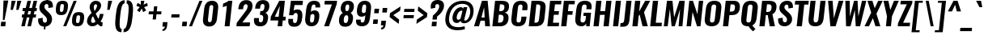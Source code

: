 SplineFontDB: 3.0
FontName: Oswald-Demi-BoldItalic
FullName: Oswald Demi-BoldItalic
FamilyName: Oswald
Weight: Demi
Copyright: Copyright (c) 2010-13 by Vernon Adams
Version: 3
ItalicAngle: 0
UnderlinePosition: -120
UnderlineWidth: 63
Ascent: 1658
Descent: 390
UFOAscent: 1658
UFODescent: -390
LayerCount: 2
Layer: 0 0 "Back"  1
Layer: 1 0 "Fore"  0
FSType: 0
OS2Version: 0
OS2_WeightWidthSlopeOnly: 0
OS2_UseTypoMetrics: 1
CreationTime: 1372544301
ModificationTime: 1372716231
PfmFamily: 17
TTFWeight: 600
TTFWidth: 5
LineGap: 0
VLineGap: 0
OS2TypoAscent: 2233
OS2TypoAOffset: 0
OS2TypoDescent: -548
OS2TypoDOffset: 0
OS2TypoLinegap: 0
OS2WinAscent: 2233
OS2WinAOffset: 0
OS2WinDescent: 548
OS2WinDOffset: 0
HheadAscent: 2233
HheadAOffset: 0
HheadDescent: -548
HheadDOffset: 0
OS2Vendor: 'newt'
Lookup: 258 0 0 "'kern' Horizontal Kerning in Cyrillic lookup 0"  {"'kern' Horizontal Kerning in Cyrillic lookup 0 subtable"  "'kern' Horizontal Kerning lookup 3 kerning class 1"  } ['kern' ('DFLT' <'dflt' > 'cyrl' <'dflt' > 'latn' <'dflt' > ) ]
Lookup: 260 0 0 "markMarkPositioninglookup2"  {"markMarkPositioninglookup2 subtable"  } ['mark' ('latn' <'dflt' > 'grek' <'dflt' > 'cyrl' <'dflt' > 'DFLT' <'dflt' > ) ]
MarkAttachClasses: 1
DEI: 91125
KernClass2: 44 59 "'kern' Horizontal Kerning lookup 3 kerning class 1" 
 89 A Aacute Abreve Acircumflex Adieresis Agrave Amacron Aogonek Aring Atilde uni0200 uni0202
 9 B uni1E02
 16 D Dcaron uni1E0A
 94 E Eacute Ebreve Ecaron Ecircumflex Edieresis Edotaccent Egrave Emacron Eogonek uni0204 uni0206
 9 F uni1E1E
 52 G Gbreve Gcircumflex Gcommaaccent Gdotaccent uni01F4
 14 K Kcommaaccent
 28 L Lacute Lcaron Lcommaaccent
 9 P uni1E56
 44 R Racute Rcaron Rcommaaccent uni0210 uni0212
 37 T Tcaron Tcommaaccent uni021A uni1E6A
 1 V
 37 W Wacute Wcircumflex Wdieresis Wgrave
 37 Y Yacute Ycircumflex Ydieresis Ygrave
 89 a aacute abreve acircumflex adieresis agrave amacron aogonek aring atilde uni0201 uni0203
 9 afii10017
 9 afii10018
 19 afii10020 afii10052
 19 afii10037 afii10062
 9 afii10059
 19 afii10068 afii10100
 27 afii10070 afii10071 uni0450
 19 afii10076 afii10109
 9 afii10084
 19 afii10085 afii10110
 9 afii10092
 9 afii10094
 9 b uni1E03
 47 c cacute ccaron ccedilla ccircumflex cdotaccent
 16 d dcaron uni1E0B
 94 e eacute ebreve ecaron ecircumflex edieresis edotaccent egrave emacron eogonek uni0205 uni0207
 9 f uni1E1F
 52 g gbreve gcircumflex gcommaaccent gdotaccent uni01F5
 13 h hcircumflex
 14 k kcommaaccent
 9 m uni1E41
 35 n nacute ncaron ncommaaccent ntilde
 89 o oacute obreve ocircumflex odieresis ograve ohungarumlaut omacron otilde uni020D uni020F
 9 p uni1E57
 10 quoteright
 44 r racute rcaron rcommaaccent uni0211 uni0213
 37 w wacute wcircumflex wdieresis wgrave
 1 x
 89 A Aacute Abreve Acircumflex Adieresis Agrave Amacron Aogonek Aring Atilde uni0200 uni0202
 47 C Cacute Ccaron Ccedilla Ccircumflex Cdotaccent
 52 G Gbreve Gcircumflex Gcommaaccent Gdotaccent uni01F4
 13 J Jcircumflex
 89 O Oacute Obreve Ocircumflex Odieresis Ograve Ohungarumlaut Omacron Otilde uni020C uni020E
 1 Q
 57 S Sacute Scaron Scedilla Scircumflex Scommaaccent uni1E60
 37 T Tcaron Tcommaaccent uni021A uni1E6A
 103 U Uacute Ubreve Ucircumflex Udieresis Ugrave Uhungarumlaut Umacron Uogonek Uring Utilde uni0214 uni0216
 1 V
 37 W Wacute Wcircumflex Wdieresis Wgrave
 37 Y Yacute Ycircumflex Ydieresis Ygrave
 89 a aacute abreve acircumflex adieresis agrave amacron aogonek aring atilde uni0201 uni0203
 9 afii10017
 9 afii10021
 9 afii10029
 19 afii10037 afii10062
 9 afii10038
 9 afii10049
 9 afii10058
 9 afii10065
 9 afii10069
 27 afii10070 afii10071 uni0450
 9 afii10077
 9 afii10080
 9 afii10083
 9 afii10084
 19 afii10085 afii10110
 9 afii10089
 9 afii10095
 9 afii10101
 9 afii10106
 9 b uni1E03
 47 c cacute ccaron ccedilla ccircumflex cdotaccent
 5 comma
 16 d dcaron uni1E0B
 94 e eacute ebreve ecaron ecircumflex edieresis edotaccent egrave emacron eogonek uni0205 uni0207
 9 f uni1E1F
 52 g gbreve gcircumflex gcommaaccent gdotaccent uni01F5
 2 ij
 13 j jcircumflex
 89 o oacute obreve ocircumflex odieresis ograve ohungarumlaut omacron otilde uni020D uni020F
 2 oe
 6 period
 1 q
 8 quotedbl
 13 quotedblright
 10 quoteright
 11 quotesingle
 44 r racute rcaron rcommaaccent uni0211 uni0213
 57 s sacute scaron scedilla scircumflex scommaaccent uni1E61
 37 t tcaron tcommaaccent uni021B uni1E6B
 103 u uacute ubreve ucircumflex udieresis ugrave uhungarumlaut umacron uni0215 uni0217 uogonek uring utilde
 1 v
 37 w wacute wcircumflex wdieresis wgrave
 1 x
 37 y yacute ycircumflex ydieresis ygrave
 26 z zacute zcaron zdotaccent
 0 {} 0 {} 0 {} 0 {} 0 {} 0 {} 0 {} 0 {} 0 {} 0 {} 0 {} 0 {} 0 {} 0 {} 0 {} 0 {} 0 {} 0 {} 0 {} 0 {} 0 {} 0 {} 0 {} 0 {} 0 {} 0 {} 0 {} 0 {} 0 {} 0 {} 0 {} 0 {} 0 {} 0 {} 0 {} 0 {} 0 {} 0 {} 0 {} 0 {} 0 {} 0 {} 0 {} 0 {} 0 {} 0 {} 0 {} 0 {} 0 {} 0 {} 0 {} 0 {} 0 {} 0 {} 0 {} 0 {} 0 {} 0 {} 0 {} 0 {} 0 {} 0 {} -4 {} 0 {} -4 {} -3 {} 0 {} -49 {} 0 {} -56 {} -24 {} -54 {} 0 {} 0 {} 0 {} 0 {} 0 {} 0 {} 0 {} 0 {} 0 {} 0 {} 0 {} 0 {} 0 {} 0 {} 0 {} 0 {} 0 {} 0 {} 0 {} 0 {} 0 {} 0 {} 0 {} 0 {} 0 {} 0 {} 0 {} 0 {} 0 {} 0 {} 0 {} 0 {} 0 {} 0 {} -51 {} -46 {} 0 {} 0 {} 0 {} 0 {} 0 {} -6 {} -4 {} 0 {} -6 {} 0 {} 0 {} -3 {} 0 {} 0 {} 0 {} 0 {} 0 {} 0 {} 0 {} 0 {} 0 {} 0 {} 0 {} 0 {} 0 {} 0 {} 0 {} 0 {} 0 {} 0 {} 0 {} 0 {} 0 {} 0 {} 0 {} 0 {} 0 {} 0 {} 0 {} 0 {} 0 {} 0 {} 0 {} 0 {} 0 {} 0 {} 0 {} 0 {} 0 {} 0 {} 0 {} 0 {} 0 {} 0 {} 0 {} 0 {} 0 {} 0 {} 0 {} 0 {} 0 {} 0 {} 0 {} 0 {} 0 {} 0 {} 0 {} 0 {} 0 {} 0 {} -22 {} 0 {} 0 {} 0 {} 0 {} 0 {} 0 {} 0 {} 0 {} -22 {} -12 {} -20 {} 0 {} 0 {} 0 {} 0 {} 0 {} 0 {} 0 {} 0 {} 0 {} 0 {} 0 {} 0 {} 0 {} 0 {} 0 {} 0 {} 0 {} 0 {} 0 {} 0 {} 0 {} 0 {} -23 {} 0 {} 0 {} 0 {} 0 {} 0 {} 0 {} 0 {} 0 {} -23 {} 0 {} 0 {} 0 {} 0 {} 0 {} 0 {} 0 {} 0 {} 0 {} 0 {} 0 {} 0 {} 0 {} 0 {} 0 {} 0 {} 0 {} 0 {} 0 {} 0 {} 0 {} 0 {} 0 {} 0 {} 0 {} 0 {} 0 {} 0 {} 0 {} 0 {} 0 {} 0 {} 0 {} 0 {} 0 {} 0 {} 0 {} 0 {} 0 {} 0 {} 0 {} 0 {} 0 {} 0 {} 0 {} 0 {} 0 {} 0 {} 0 {} 0 {} 0 {} 0 {} 0 {} -23 {} 0 {} 0 {} 0 {} 0 {} 0 {} 0 {} 0 {} 0 {} 0 {} 0 {} 0 {} -23 {} 0 {} 0 {} 0 {} 0 {} 0 {} 0 {} 0 {} 0 {} -29 {} 0 {} 0 {} 0 {} 0 {} 0 {} 0 {} 0 {} 0 {} 0 {} 0 {} 0 {} 0 {} 0 {} 0 {} 0 {} 0 {} 0 {} 0 {} 0 {} 0 {} 0 {} 0 {} 0 {} 0 {} 0 {} 0 {} 0 {} 0 {} 0 {} 0 {} 0 {} 0 {} 0 {} -82 {} 0 {} 0 {} 0 {} -23 {} 0 {} 0 {} 0 {} 0 {} -72 {} 0 {} 0 {} 0 {} 0 {} 0 {} -14 {} -28 {} 0 {} 0 {} 0 {} 0 {} 0 {} -7 {} 0 {} 0 {} 0 {} 0 {} 0 {} 0 {} 0 {} 0 {} 0 {} 0 {} 0 {} 0 {} 0 {} -11 {} 0 {} 0 {} 0 {} 0 {} 0 {} 0 {} 0 {} 0 {} 0 {} 0 {} 0 {} 0 {} 0 {} 0 {} 0 {} 0 {} 0 {} 0 {} 0 {} 0 {} 0 {} 0 {} 0 {} 0 {} 0 {} 0 {} 0 {} 0 {} 0 {} 0 {} 0 {} 0 {} 0 {} 0 {} 0 {} 0 {} 0 {} 0 {} 0 {} 0 {} 0 {} 0 {} 0 {} 0 {} 0 {} 0 {} 0 {} 0 {} -13 {} -13 {} 0 {} -13 {} -13 {} -2 {} 0 {} -5 {} 0 {} 0 {} 0 {} 0 {} 0 {} 0 {} 0 {} 0 {} 0 {} 0 {} 0 {} 0 {} 0 {} 0 {} 0 {} 0 {} 0 {} 0 {} 0 {} 0 {} 0 {} 0 {} 0 {} 0 {} -23 {} 0 {} 0 {} 0 {} 0 {} -23 {} 0 {} 0 {} 0 {} 0 {} 0 {} 0 {} 0 {} 0 {} 0 {} 0 {} 0 {} -23 {} 0 {} 0 {} 0 {} 0 {} 0 {} 0 {} 0 {} 0 {} 0 {} -19 {} -19 {} 0 {} -19 {} -19 {} 0 {} -40 {} 0 {} -47 {} -39 {} -74 {} 0 {} 0 {} 0 {} 0 {} 0 {} 0 {} 0 {} 0 {} 0 {} 0 {} 0 {} 0 {} 0 {} 0 {} 0 {} 0 {} 0 {} 0 {} 0 {} 0 {} 0 {} 0 {} 0 {} 0 {} 0 {} 0 {} -12 {} 0 {} 0 {} 0 {} 0 {} 0 {} 0 {} 19 {} -58 {} -65 {} 19 {} 0 {} -12 {} 0 {} 0 {} 0 {} -12 {} 0 {} -13 {} 0 {} 0 {} -84 {} 0 {} 0 {} -37 {} 0 {} 0 {} 0 {} 0 {} 0 {} 0 {} 0 {} 0 {} -24 {} 0 {} 0 {} 0 {} 0 {} 0 {} 0 {} 0 {} 0 {} 0 {} 0 {} 0 {} 0 {} 0 {} 0 {} 0 {} 0 {} 0 {} 0 {} 0 {} 0 {} -5 {} -130 {} 0 {} -5 {} 0 {} 0 {} 0 {} 0 {} -5 {} 0 {} -155 {} -5 {} 0 {} 0 {} 0 {} 0 {} 0 {} 0 {} 0 {} 0 {} 0 {} 0 {} 0 {} 0 {} 0 {} 0 {} 0 {} 0 {} 0 {} 0 {} 0 {} 0 {} 0 {} 0 {} 0 {} -6 {} -5 {} -5 {} -2 {} 0 {} 0 {} 0 {} 0 {} 0 {} 0 {} 0 {} 0 {} 0 {} 0 {} 0 {} 0 {} 0 {} 0 {} 0 {} 0 {} 0 {} 0 {} 0 {} 0 {} 0 {} 0 {} 0 {} 0 {} 0 {} 0 {} 0 {} 0 {} 0 {} 0 {} 0 {} 0 {} 0 {} 0 {} 0 {} 0 {} 0 {} 0 {} 0 {} 0 {} 0 {} 0 {} 0 {} 0 {} 0 {} 0 {} -9 {} -33 {} 0 {} 0 {} 0 {} 0 {} 0 {} 0 {} 0 {} 0 {} 0 {} 0 {} -26 {} 0 {} 0 {} 0 {} 0 {} 0 {} 0 {} 0 {} 0 {} 0 {} 0 {} 0 {} 0 {} 0 {} 0 {} 0 {} 0 {} 0 {} 0 {} 0 {} 0 {} -29 {} 0 {} 0 {} -29 {} 0 {} -16 {} 0 {} 0 {} -28 {} 0 {} 0 {} -11 {} 0 {} 0 {} 0 {} 0 {} 0 {} -17 {} 0 {} 0 {} 0 {} 0 {} 0 {} 0 {} 0 {} 0 {} -51 {} -5 {} -5 {} 0 {} -9 {} 0 {} 0 {} 0 {} 0 {} 0 {} 0 {} 0 {} -13 {} 0 {} 0 {} 0 {} 0 {} 0 {} 0 {} 0 {} 0 {} 0 {} 0 {} 0 {} 0 {} 0 {} 0 {} 0 {} 0 {} 0 {} 0 {} 0 {} 0 {} -15 {} 0 {} 0 {} -15 {} 0 {} -13 {} 0 {} 0 {} -16 {} 0 {} 0 {} 0 {} 0 {} 0 {} 0 {} 0 {} 0 {} -30 {} 0 {} 0 {} 0 {} 0 {} 0 {} 0 {} -9 {} 0 {} -44 {} 0 {} 0 {} 0 {} -9 {} 0 {} 0 {} 0 {} 0 {} 0 {} 0 {} 0 {} -20 {} 0 {} 0 {} 0 {} 0 {} 0 {} 0 {} 0 {} 0 {} 0 {} 0 {} 0 {} 0 {} 0 {} 0 {} 0 {} 0 {} 0 {} 0 {} 0 {} 0 {} -10 {} -21 {} 0 {} -10 {} 0 {} 0 {} 0 {} 0 {} -10 {} 0 {} -12 {} -10 {} 0 {} 0 {} 0 {} 0 {} 0 {} -9 {} 0 {} 0 {} 0 {} -10 {} 0 {} 0 {} -10 {} 0 {} -32 {} 0 {} 0 {} 0 {} 0 {} 0 {} 0 {} 0 {} 0 {} 0 {} 0 {} 0 {} -21 {} 0 {} 0 {} 0 {} 0 {} 0 {} 0 {} 0 {} 0 {} 0 {} 0 {} 0 {} 0 {} 0 {} 0 {} 0 {} 0 {} 0 {} 0 {} 0 {} 0 {} -31 {} -18 {} 0 {} -31 {} 0 {} -28 {} 0 {} 0 {} -31 {} 0 {} -18 {} -29 {} 0 {} 0 {} 0 {} 0 {} 0 {} -36 {} 0 {} -7 {} 0 {} -10 {} 0 {} 0 {} 0 {} 0 {} 0 {} 0 {} 0 {} 0 {} 0 {} 0 {} 0 {} 0 {} 0 {} 0 {} 0 {} 0 {} 0 {} 0 {} 0 {} 0 {} 0 {} 0 {} 0 {} 0 {} 0 {} 0 {} 0 {} 0 {} 0 {} 0 {} 0 {} 0 {} 0 {} 0 {} 0 {} 0 {} 0 {} 0 {} 0 {} 0 {} 0 {} 0 {} 0 {} 0 {} 0 {} 0 {} 0 {} 0 {} 0 {} 0 {} 0 {} 0 {} 0 {} 0 {} 0 {} -9 {} 0 {} 0 {} 0 {} 0 {} 0 {} 0 {} 0 {} 0 {} 0 {} 0 {} 0 {} 0 {} 0 {} 0 {} 0 {} 0 {} 0 {} 0 {} 0 {} 0 {} 0 {} 0 {} 0 {} -26 {} 0 {} 0 {} 0 {} 0 {} 0 {} 0 {} 0 {} 0 {} 0 {} 0 {} 0 {} 0 {} 0 {} 0 {} 0 {} 0 {} 0 {} 0 {} 0 {} 0 {} 0 {} 0 {} 0 {} 0 {} 0 {} 0 {} 0 {} 0 {} 0 {} 0 {} 0 {} 0 {} 0 {} 0 {} 0 {} 0 {} 0 {} 0 {} 0 {} 0 {} 0 {} 0 {} 0 {} 0 {} 0 {} 0 {} 0 {} 0 {} 0 {} 0 {} 0 {} 0 {} 0 {} 0 {} 0 {} 0 {} 0 {} 0 {} -16 {} 0 {} 0 {} 0 {} 0 {} 0 {} 0 {} 0 {} 0 {} 0 {} 0 {} 0 {} 0 {} 0 {} 0 {} 0 {} 0 {} 0 {} 0 {} 0 {} 0 {} 0 {} 0 {} 0 {} 0 {} 0 {} 0 {} 0 {} 0 {} 0 {} 0 {} 0 {} 0 {} 0 {} 0 {} 0 {} 0 {} 0 {} 0 {} 0 {} 0 {} 0 {} 0 {} 0 {} 0 {} 0 {} 0 {} 0 {} 0 {} 0 {} 0 {} 0 {} 0 {} 0 {} 0 {} 0 {} -49 {} -154 {} -119 {} 0 {} -52 {} -30 {} -65 {} 0 {} 0 {} 0 {} 0 {} 0 {} 0 {} 0 {} 0 {} 0 {} 0 {} 0 {} 0 {} 0 {} 0 {} 0 {} 0 {} 0 {} 0 {} 0 {} 0 {} 0 {} 0 {} 0 {} 0 {} 0 {} 0 {} 0 {} 0 {} 0 {} 0 {} 0 {} 0 {} 0 {} 0 {} 0 {} 0 {} 0 {} 0 {} 0 {} 0 {} 0 {} 0 {} 0 {} 0 {} 0 {} 0 {} 0 {} 0 {} 0 {} 0 {} 0 {} 0 {} 0 {} -100 {} -59 {} 0 {} 0 {} 0 {} 0 {} 0 {} 0 {} 0 {} 0 {} 0 {} 0 {} 0 {} 0 {} 0 {} 0 {} 0 {} 0 {} 0 {} 0 {} 0 {} 0 {} 0 {} 0 {} 0 {} 0 {} 0 {} 0 {} 0 {} 0 {} 0 {} 0 {} 0 {} 0 {} 0 {} 0 {} 0 {} 0 {} 0 {} 0 {} 0 {} 0 {} 0 {} 0 {} 0 {} 0 {} 0 {} 0 {} 0 {} 0 {} 0 {} 0 {} 0 {} 0 {} 0 {} 0 {} 0 {} 0 {} 0 {} 0 {} 0 {} -89 {} 0 {} 0 {} 0 {} 0 {} 0 {} 0 {} 0 {} 0 {} 0 {} 0 {} 0 {} 0 {} 0 {} 0 {} 0 {} 0 {} 0 {} 0 {} 0 {} 0 {} 0 {} 0 {} 0 {} 0 {} 0 {} 0 {} 0 {} 0 {} 0 {} 0 {} 0 {} 0 {} 0 {} 0 {} 0 {} 0 {} 0 {} 0 {} 0 {} 0 {} 0 {} 0 {} 0 {} 0 {} 0 {} 0 {} 0 {} 0 {} 0 {} 0 {} 0 {} 0 {} 0 {} 0 {} 0 {} 0 {} 0 {} 0 {} 0 {} 0 {} 0 {} 0 {} -13 {} -79 {} 0 {} 0 {} -9 {} 0 {} 0 {} 0 {} 0 {} 0 {} 0 {} 0 {} 0 {} 0 {} 0 {} 0 {} 0 {} 0 {} 0 {} 0 {} 0 {} 0 {} 0 {} 0 {} 0 {} 0 {} 0 {} 0 {} 0 {} 0 {} 0 {} 0 {} 0 {} 0 {} 0 {} 0 {} 0 {} 0 {} 0 {} 0 {} 0 {} 0 {} 0 {} 0 {} 0 {} 0 {} 0 {} 0 {} 0 {} 0 {} 0 {} 0 {} 0 {} 0 {} 0 {} 0 {} 0 {} 0 {} 0 {} 0 {} 0 {} 0 {} 0 {} 0 {} 0 {} -7 {} 0 {} 0 {} 0 {} 0 {} 0 {} 0 {} 0 {} 0 {} 0 {} 0 {} 0 {} 0 {} 0 {} 0 {} 0 {} 0 {} 0 {} 0 {} 0 {} 0 {} 0 {} 0 {} 0 {} 0 {} 0 {} 0 {} 0 {} 0 {} 0 {} 0 {} 0 {} 0 {} 0 {} 0 {} 0 {} 0 {} 0 {} 0 {} 0 {} 0 {} 0 {} 0 {} 0 {} 0 {} 0 {} 0 {} 0 {} 0 {} 0 {} 0 {} 0 {} 0 {} -5 {} 0 {} -4 {} 0 {} -3 {} -3 {} 0 {} 0 {} -8 {} -5 {} -5 {} 0 {} 0 {} 0 {} 0 {} 0 {} 0 {} 0 {} 0 {} 0 {} 0 {} 0 {} 0 {} 0 {} 0 {} 0 {} 0 {} 0 {} 0 {} 0 {} 0 {} 0 {} 0 {} 0 {} 0 {} 0 {} 0 {} 0 {} 0 {} 0 {} 0 {} 0 {} 0 {} 0 {} 0 {} 0 {} 0 {} 0 {} 0 {} 0 {} 0 {} 0 {} 0 {} 0 {} 0 {} 0 {} 0 {} 0 {} 0 {} 0 {} 0 {} -22 {} 0 {} 0 {} 0 {} 0 {} 0 {} 0 {} 0 {} 0 {} 0 {} 0 {} 0 {} 0 {} 0 {} 0 {} 0 {} 0 {} 0 {} 0 {} 0 {} 0 {} 0 {} 0 {} 0 {} 0 {} 0 {} 0 {} 0 {} 0 {} 0 {} 0 {} 0 {} 0 {} 0 {} 0 {} 0 {} 0 {} 0 {} 0 {} 0 {} 0 {} 0 {} 0 {} 0 {} 0 {} 0 {} 0 {} 0 {} 0 {} 0 {} 0 {} 0 {} 0 {} 0 {} 0 {} 0 {} 0 {} -18 {} -73 {} 0 {} -47 {} 0 {} 0 {} 0 {} 0 {} 0 {} 0 {} 0 {} -83 {} 0 {} 0 {} 0 {} 0 {} 0 {} 0 {} 0 {} 0 {} 0 {} 0 {} 0 {} 0 {} 0 {} 0 {} 0 {} 0 {} 0 {} 0 {} 0 {} 0 {} 0 {} 0 {} 0 {} 0 {} 0 {} 0 {} 0 {} 0 {} 0 {} 0 {} 0 {} 0 {} 0 {} 0 {} 0 {} 0 {} 0 {} 0 {} 0 {} 0 {} 0 {} 0 {} 0 {} 0 {} 0 {} 0 {} 0 {} 0 {} 0 {} 0 {} 0 {} 0 {} 0 {} 0 {} -38 {} 0 {} 0 {} 0 {} 0 {} 0 {} 0 {} 0 {} 0 {} 0 {} 0 {} 0 {} 0 {} 0 {} 0 {} 0 {} 0 {} 0 {} 0 {} 0 {} 0 {} 0 {} 0 {} 0 {} 0 {} 0 {} 0 {} 0 {} 0 {} 0 {} 0 {} 0 {} 0 {} 0 {} 0 {} 0 {} 0 {} 0 {} 0 {} 0 {} 0 {} 0 {} 0 {} 0 {} 0 {} 0 {} 0 {} 0 {} 0 {} 0 {} 0 {} 0 {} 0 {} 0 {} 0 {} 0 {} 0 {} 0 {} 0 {} -38 {} 0 {} 0 {} 0 {} 0 {} 0 {} 0 {} 0 {} 0 {} 0 {} 0 {} 0 {} 0 {} 0 {} 0 {} 0 {} 0 {} 0 {} 0 {} 0 {} 0 {} 0 {} 0 {} 0 {} 0 {} 0 {} 0 {} 0 {} 0 {} 0 {} 0 {} 0 {} 0 {} 0 {} 0 {} 0 {} 0 {} 0 {} 0 {} 0 {} 0 {} 0 {} 0 {} 0 {} 0 {} 0 {} 0 {} 0 {} 0 {} 0 {} 0 {} 0 {} 0 {} 0 {} 0 {} 0 {} 0 {} 0 {} 0 {} 0 {} 0 {} 0 {} 0 {} 0 {} -5 {} 0 {} 0 {} 0 {} 0 {} 0 {} 0 {} 0 {} -14 {} 0 {} 0 {} 0 {} 0 {} 0 {} 0 {} 0 {} 0 {} 0 {} 0 {} 0 {} 0 {} -11 {} 0 {} 0 {} -7 {} 0 {} 0 {} 0 {} 0 {} 0 {} 0 {} 0 {} 0 {} 0 {} 0 {} 0 {} 0 {} 0 {} 0 {} 0 {} 0 {} 0 {} 0 {} 0 {} 0 {} 0 {} 0 {} 0 {} 0 {} 0 {} 0 {} 0 {} 0 {} 0 {} 0 {} 0 {} 0 {} 0 {} 0 {} 0 {} 0 {} 0 {} 0 {} 0 {} 0 {} 0 {} 0 {} -14 {} 0 {} 0 {} 0 {} 0 {} 0 {} 0 {} 0 {} 0 {} 0 {} 0 {} 0 {} 0 {} 0 {} 0 {} 0 {} 0 {} 0 {} 0 {} 0 {} 0 {} 0 {} 0 {} 0 {} 0 {} 0 {} 0 {} 0 {} 0 {} 0 {} 0 {} 0 {} 0 {} 0 {} 0 {} 0 {} 0 {} 0 {} 0 {} 0 {} 0 {} 0 {} 0 {} 0 {} 0 {} 0 {} 0 {} 0 {} 0 {} 0 {} 0 {} 0 {} 0 {} 0 {} -12 {} 0 {} 0 {} 0 {} 0 {} 0 {} 0 {} 0 {} 0 {} 0 {} 0 {} 0 {} 0 {} 0 {} 0 {} 0 {} 0 {} 0 {} 0 {} 0 {} 0 {} 0 {} 0 {} 0 {} 0 {} 0 {} 0 {} 0 {} 0 {} 0 {} 0 {} 0 {} 0 {} 0 {} 0 {} 0 {} 0 {} 0 {} 0 {} 0 {} 0 {} 0 {} 0 {} 0 {} 0 {} 0 {} 0 {} 0 {} 0 {} 0 {} 0 {} 0 {} 0 {} 0 {} 0 {} 0 {} 0 {} 0 {} 0 {} 0 {} 0 {} 0 {} 0 {} 0 {} -13 {} 0 {} 0 {} 0 {} 0 {} 0 {} 0 {} 0 {} 0 {} 0 {} 0 {} 0 {} 0 {} 0 {} 1 {} -14 {} 0 {} 0 {} 0 {} 0 {} 0 {} 0 {} 0 {} 0 {} 0 {} 0 {} 0 {} 0 {} 0 {} 0 {} 0 {} 0 {} 0 {} 0 {} 0 {} 0 {} 0 {} 0 {} 0 {} 0 {} 0 {} 0 {} 0 {} 0 {} 0 {} 0 {} 0 {} 0 {} 0 {} 0 {} 0 {} 0 {} 13 {} -4 {} 0 {} 0 {} -59 {} 0 {} 6 {} 6 {} 0 {} 0 {} -14 {} 0 {} 0 {} 54 {} 78 {} 0 {} 0 {} 0 {} 0 {} 0 {} 0 {} 0 {} 0 {} 0 {} 0 {} 0 {} 0 {} 0 {} 0 {} 0 {} 0 {} 0 {} 0 {} 0 {} 0 {} 0 {} 0 {} 0 {} 0 {} 0 {} 0 {} 0 {} 0 {} 0 {} 0 {} 0 {} 0 {} 0 {} 0 {} 0 {} 0 {} 0 {} 0 {} 0 {} 0 {} 0 {} 0 {} 0 {} 0 {} 0 {} 0 {} -9 {} 0 {} 0 {} -5 {} 0 {} 0 {} -2 {} 3 {} 0 {} 3 {} 0 {} 0 {} 0 {} 0 {} 0 {} 0 {} 0 {} 0 {} 0 {} 0 {} 0 {} 0 {} 0 {} 0 {} 0 {} 0 {} 0 {} 0 {} 0 {} 0 {} 0 {} 0 {} 0 {} 0 {} 0 {} 0 {} 0 {} 0 {} 0 {} 0 {} 0 {} 0 {} 0 {} 0 {} 0 {} 0 {} 0 {} 0 {} 0 {} 0 {} 0 {} 0 {} 0 {} 0 {} 0 {} 0 {} 0 {} 0 {} 0 {} 0 {} 0 {} 0 {} 0 {} 0 {} 0 {} 0 {} 0 {} 0 {} 0 {} 0 {} 0 {} 0 {} 0 {} 0 {} 0 {} 0 {} 0 {} 0 {} 0 {} 0 {} -3 {} 0 {} 0 {} 0 {} 0 {} 0 {} 0 {} 0 {} 0 {} 0 {} 0 {} 0 {} 0 {} 0 {} 0 {} 0 {} 0 {} 0 {} 0 {} 0 {} 0 {} 0 {} 0 {} 0 {} 0 {} 0 {} 0 {} 0 {} 0 {} 0 {} 0 {} 0 {} 0 {} 0 {} 0 {} 0 {} 0 {} 0 {} 0 {} -6 {} 0 {} 0 {} 0 {} 0 {} -6 {} 0 {} 0 {} 0 {} 0 {} 0 {} 0 {} 0 {} 0 {} 0 {} 0 {} 0 {} 0 {} 0 {} 0 {} 0 {} 0 {} 0 {} 0 {} 0 {} 0 {} 0 {} 0 {} 0 {} 0 {} 0 {} 0 {} 0 {} 0 {} 0 {} 0 {} 0 {} 0 {} 0 {} 0 {} 0 {} 0 {} 0 {} 0 {} 0 {} 0 {} 0 {} 0 {} 0 {} 0 {} 0 {} 0 {} 0 {} 0 {} 0 {} 0 {} 0 {} 0 {} 0 {} 0 {} 0 {} 0 {} 0 {} 0 {} 0 {} 0 {} 0 {} 0 {} 0 {} 0 {} 0 {} 0 {} 0 {} 0 {} 0 {} 0 {} 0 {} 0 {} 0 {} -3 {} 0 {} 0 {} 0 {} 0 {} 0 {} 0 {} 0 {} 0 {} 0 {} 0 {} 0 {} 0 {} 0 {} 0 {} 0 {} 0 {} 0 {} 0 {} 0 {} 0 {} 0 {} 0 {} 0 {} 0 {} 0 {} 0 {} 0 {} 0 {} 0 {} 0 {} 0 {} 0 {} 0 {} 0 {} 0 {} 0 {} 0 {} 0 {} 0 {} 0 {} 0 {} 0 {} 0 {} 0 {} 0 {} 0 {} 0 {} 0 {} 0 {} 0 {} 0 {} 0 {} 0 {} 0 {} 0 {} 0 {} 0 {} 0 {} -2 {} 0 {} 0 {} 0 {} 0 {} 0 {} 0 {} 0 {} 0 {} 0 {} 0 {} 0 {} 0 {} 0 {} 0 {} 0 {} 0 {} 0 {} 0 {} 0 {} 0 {} 0 {} 0 {} 0 {} 0 {} 0 {} 0 {} 0 {} 0 {} 0 {} 0 {} 0 {} 0 {} 0 {} 0 {} 0 {} 0 {} 0 {} 0 {} 0 {} 0 {} 0 {} 0 {} 0 {} 0 {} 0 {} 0 {} 0 {} 0 {} 0 {} 0 {} 0 {} 0 {} 0 {} 0 {} 0 {} 0 {} -8 {} -5 {} -4 {} 0 {} 0 {} 0 {} 0 {} 0 {} 0 {} 0 {} 0 {} 0 {} 0 {} 0 {} 0 {} 0 {} 0 {} 0 {} 0 {} 0 {} 0 {} 0 {} 0 {} 0 {} 0 {} 0 {} 0 {} 0 {} 0 {} 0 {} 0 {} 0 {} 0 {} 0 {} 0 {} 0 {} 0 {} 0 {} 0 {} 0 {} 0 {} 0 {} 0 {} 0 {} 0 {} -17 {} 0 {} 0 {} 0 {} 0 {} 0 {} 0 {} 0 {} 0 {} 0 {} 0 {} 0 {} 0 {} 3 {} 0 {} 6 {} -12 {} 0 {} 0 {} 0 {} 0 {} 0 {} 0 {} 0 {} 0 {} 0 {} 0 {} 0 {} 0 {} 0 {} 0 {} 0 {} 0 {} 0 {} 0 {} 0 {} 0 {} 0 {} 0 {} 0 {} 0 {} 0 {} 0 {} 0 {} 0 {} 0 {} 0 {} 0 {} 0 {} 0 {} 0 {} 0 {} 0 {} 0 {} -25 {} 0 {} 0 {} 0 {} 0 {} 0 {} 0 {} 0 {} 0 {} 0 {} 0 {} 0 {} 0 {} 0 {} 0 {} 0 {} 0 {} 0 {} 0 {} 0 {} 0 {} 0 {} 0 {} 0 {} 0 {} 0 {} 0 {} 0 {} 0 {} 0 {} 0 {} 0 {} 0 {} 0 {} 0 {} 0 {} -5 {} 0 {} 0 {} 0 {} 0 {} 0 {} 0 {} 0 {} 0 {} 0 {} 0 {} 0 {} 0 {} 0 {} 0 {} 0 {} 0 {} 0 {} 0 {} 0 {} 0 {} -7 {} 0 {} -4 {} -4 {} 0 {} 0 {} 0 {} 0 {} 0 {} 0 {} 0 {} -27 {} 0 {} 0 {} 0 {} 0 {} 0 {} 0 {} 0 {} 0 {} 0 {} 0 {} 0 {} 0 {} 0 {} 0 {} 0 {} 0 {} 0 {} 0 {} 0 {} 0 {} 0 {} 0 {} 0 {} 0 {} 0 {} 0 {} 0 {} 0 {} 0 {} 0 {} 0 {} 0 {} 0 {} 0 {} 0 {} 0 {} 0 {} 0 {} 0 {} 0 {} 0 {} 0 {} 0 {} 0 {} 0 {} 0 {} 0 {} 0 {} -12 {} 0 {} 0 {} 0 {} 0 {} 0 {} 0 {} 0 {} 0 {} 0 {} 0 {} 0 {} 0 {} 0 {} 0 {} 0 {} 0 {} 0 {} 0 {} 0 {} 0 {} 0 {} 0 {} 0 {} 0 {} 0 {} 0 {} 0 {} 0 {} 0 {} 0 {} 0 {} 0 {} 0 {} 0 {} 0 {} 0 {} 0 {} 0 {} 0 {} 0 {} 0 {} 0 {} 0 {} 0 {} 0 {} 0 {} 0 {} 0 {} 0 {} 0 {} 0 {} 0 {} 0 {} 0 {} 0 {} 0 {} 0 {} -6 {} 0 {} 0 {} -6 {} 0 {} 0 {} 0 {} 0 {} -6 {} 0 {} 0 {} 0 {} 0 {} 0 {} 0 {} 0 {} 0 {} 0 {} 0 {} 0 {} 0 {} 0 {} 0 {} 0 {} 0 {}
LangName: 1033 "" "" "Demi-Bold" "3.0;newt;Oswald Demi-BoldItalic" "" "3.0" "" "Oswald is a trademark of Vernon Adams" "Vernon Adams" "Vernon Adams" "Copyright (c) 2010-13 by Vernon Adams" "code.newtypography.co.uk" "code.newtypography.co.uk" "Copyright (c) 2013, vernon adams (vernnobile@gmail.com),with Reserved Font Name Oswald. This Font Software is licensed under the SIL Open Font License, Version 1.1." "http://scripts.sil.org/OFL" 
Encoding: Latin1
Compacted: 1
UnicodeInterp: none
NameList: AGL For New Fonts
DisplaySize: -48
AntiAlias: 1
FitToEm: 1
WinInfo: 264 33 9
BeginPrivate: 10
BlueFuzz 1 1
BlueScale 9 0.0235714
BlueShift 1 7
BlueValues 27 [-22 0 1184 1203 1658 1679]
OtherBlues 11 [-365 -345]
StemSnapH 32 [21 202 207 223 227 232 239 244]
StemSnapV 49 [144 217 252 273 280 292 320 390 428 476 502 665]
StdHW 4 [21]
StdVW 5 [476]
ForceBold 4 true
EndPrivate
AnchorClass2: "ogonek"  "markMarkPositioninglookup2 subtable" "cedilla"  "markMarkPositioninglookup2 subtable" "circumflexcomb"  "markMarkPositioninglookup2 subtable" 
BeginChars: 618 553

StartChar: A
Encoding: 65 65 0
Width: 1093
VWidth: 0
Flags: W
HStem: 0 21G<-10 308.459 693.703 1002> 370 207<458 660> 1638 20G<484.957 852.821>
AnchorPoint: "ogonek" 880 0 basechar 0
LayerCount: 2
Fore
SplineSet
458 577 m 1
 660 577 l 1
 629 1241 l 1
 458 577 l 1
-10 0 m 1
 491 1658 l 1
 851 1658 l 1
 1002 0 l 1
 695 0 l 1
 671 370 l 1
 404 370 l 1
 303 0 l 1
 -10 0 l 1
EndSplineSet
Kerns2: 82 -3 "'kern' Horizontal Kerning in Cyrillic lookup 0 subtable"  35 -7 "'kern' Horizontal Kerning in Cyrillic lookup 0 subtable"  15 -10 "'kern' Horizontal Kerning in Cyrillic lookup 0 subtable" 
EndChar

StartChar: AE
Encoding: 198 198 1
Width: 1414
VWidth: 0
Flags: W
HStem: 0 227<969 1314> 368 214<513 692> 741 232<1047 1285> 1415 227<1094 1463>
LayerCount: 2
Fore
SplineSet
513 582 m 1
 714 582 l 1
 771 1122 l 1
 513 582 l 1
-101 0 m 1
 790 1642 l 1
 1486 1642 l 1
 1463 1415 l 1
 1094 1415 l 1
 1047 973 l 1
 1309 973 l 1
 1285 741 l 1
 1023 741 l 1
 969 227 l 1
 1338 227 l 1
 1314 0 l 1
 653 0 l 1
 692 368 l 1
 417 368 l 1
 226 0 l 1
 -101 0 l 1
EndSplineSet
EndChar

StartChar: Aacute
Encoding: 193 193 2
Width: 1093
VWidth: 0
Flags: W
HStem: 0 21<-10 308.459 693.703 1002> 370 207<458 660> 1638 20<484.957 852.821> 1801 410<759.51 774.51>
VStem: 593.51 476
LayerCount: 2
Fore
Refer: 130 769 N 1 0 0 1 487.51 553 2
Refer: 0 65 N 1 0 0 1 0 0 3
Kerns2: 82 -3 "'kern' Horizontal Kerning in Cyrillic lookup 0 subtable"  35 -7 "'kern' Horizontal Kerning in Cyrillic lookup 0 subtable"  15 -10 "'kern' Horizontal Kerning in Cyrillic lookup 0 subtable" 
EndChar

StartChar: Abreve
Encoding: 256 258 3
Width: 1093
VWidth: 0
Flags: W
HStem: 0 21<-10 308.459 693.703 1002> 370 207<458 660> 1638 20<484.957 852.821> 1801 135<582.187 823.514> 2056 20<411.87 564.37 856.37 1005.37>
VStem: 420.37 144<1957.19 2076> 861.37 144<1976.19 2076>
LayerCount: 2
Fore
Refer: 491 774 N 1 0 0 1 258.37 418 2
Refer: 0 65 N 1 0 0 1 0 0 3
Kerns2: 82 -3 "'kern' Horizontal Kerning in Cyrillic lookup 0 subtable"  35 -7 "'kern' Horizontal Kerning in Cyrillic lookup 0 subtable"  15 -10 "'kern' Horizontal Kerning in Cyrillic lookup 0 subtable" 
EndChar

StartChar: Acircumflex
Encoding: 194 194 4
Width: 1093
VWidth: 0
Flags: W
HStem: 0 21<-10 308.459 693.703 1002> 370 207<458 660> 1638 20<484.957 852.821> 1801 380<518.51 589.51>
VStem: 362.51 643
LayerCount: 2
Fore
Refer: 489 770 N 1 0 0 1 196.51 523 2
Refer: 0 65 N 1 0 0 1 0 0 3
Kerns2: 82 -3 "'kern' Horizontal Kerning in Cyrillic lookup 0 subtable"  35 -7 "'kern' Horizontal Kerning in Cyrillic lookup 0 subtable"  15 -10 "'kern' Horizontal Kerning in Cyrillic lookup 0 subtable" 
EndChar

StartChar: Adieresis
Encoding: 196 196 5
Width: 1093
VWidth: 0
Flags: W
HStem: 0 21<-10 308.459 693.703 1002> 370 207<458 660> 1638 20<484.957 852.821> 1801 282<376.51 605.51 791.51 1021.51>
LayerCount: 2
Fore
Refer: 493 776 N 1 0 0 1 160.51 425 2
Refer: 0 65 N 1 0 0 1 0 0 3
Kerns2: 82 -3 "'kern' Horizontal Kerning in Cyrillic lookup 0 subtable"  35 -7 "'kern' Horizontal Kerning in Cyrillic lookup 0 subtable"  15 -10 "'kern' Horizontal Kerning in Cyrillic lookup 0 subtable" 
EndChar

StartChar: Agrave
Encoding: 192 192 6
Width: 1093
VWidth: 0
Flags: W
HStem: 0 21<-10 308.459 693.703 1002> 370 207<458 660> 1638 20<484.957 852.821> 1801 410<594.01 694.01>
VStem: 384.01 390
LayerCount: 2
Fore
Refer: 307 768 N 1 0 0 1 274.01 553 2
Refer: 0 65 N 1 0 0 1 0 0 3
Kerns2: 82 -3 "'kern' Horizontal Kerning in Cyrillic lookup 0 subtable"  35 -7 "'kern' Horizontal Kerning in Cyrillic lookup 0 subtable"  15 -10 "'kern' Horizontal Kerning in Cyrillic lookup 0 subtable" 
EndChar

StartChar: Amacron
Encoding: 257 256 7
Width: 1093
VWidth: 0
Flags: W
HStem: 0 21<-10 308.459 693.703 1002> 370 207<458 660> 1638 20<484.957 852.821> 1801 152<444.486 939.486>
VStem: 428.486 527
LayerCount: 2
Fore
Refer: 490 772 N 1 0 0 1 345.486 295 2
Refer: 0 65 N 1 0 0 1 0 0 3
Kerns2: 82 -3 "'kern' Horizontal Kerning in Cyrillic lookup 0 subtable"  35 -7 "'kern' Horizontal Kerning in Cyrillic lookup 0 subtable"  15 -10 "'kern' Horizontal Kerning in Cyrillic lookup 0 subtable" 
EndChar

StartChar: Aogonek
Encoding: 258 260 8
Width: 1093
VWidth: 0
Flags: W
HStem: -502 149<760.609 896> 0 21<-10 308.459 693.703 1002> 370 207<458 660> 1638 20<484.957 852.821>
VStem: 529 418
LayerCount: 2
Fore
Refer: 366 731 N 1 0 0 1 609 0 2
Refer: 0 65 N 1 0 0 1 0 0 3
Kerns2: 82 -3 "'kern' Horizontal Kerning in Cyrillic lookup 0 subtable"  35 -7 "'kern' Horizontal Kerning in Cyrillic lookup 0 subtable"  15 -10 "'kern' Horizontal Kerning in Cyrillic lookup 0 subtable" 
EndChar

StartChar: Aring
Encoding: 197 197 9
Width: 1093
VWidth: 0
Flags: W
HStem: 0 21<-10 308.459 693.703 1002> 370 207<458 660> 1638 20<484.957 852.821> 1663.67 119<598.36 773.847> 2005.67 118<614.269 789.596>
VStem: 455.949 479
LayerCount: 2
Fore
Refer: 494 778 N 1 0 0 1 447.949 442.667 2
Refer: 0 65 N 1 0 0 1 0 0 3
Kerns2: 82 -3 "'kern' Horizontal Kerning in Cyrillic lookup 0 subtable"  35 -7 "'kern' Horizontal Kerning in Cyrillic lookup 0 subtable"  15 -10 "'kern' Horizontal Kerning in Cyrillic lookup 0 subtable" 
EndChar

StartChar: Atilde
Encoding: 195 195 10
Width: 1093
VWidth: 0
Flags: W
HStem: 0 21<-10 308.459 693.703 1002> 370 207<458 660> 1638 20<484.957 852.821> 1899.18 189<522.955 690.761>
VStem: 363.227 152<1816.18 1892.17> 891.227 144<1999.37 2074.18>
LayerCount: 2
Fore
Refer: 432 771 N 1 0 0 1 144.227 416.176 2
Refer: 0 65 N 1 0 0 1 0 0 3
Kerns2: 82 -3 "'kern' Horizontal Kerning in Cyrillic lookup 0 subtable"  35 -7 "'kern' Horizontal Kerning in Cyrillic lookup 0 subtable"  15 -10 "'kern' Horizontal Kerning in Cyrillic lookup 0 subtable" 
EndChar

StartChar: B
Encoding: 66 66 11
Width: 1168
VWidth: 0
Flags: W
HStem: 0 233<429 688.245> 762 226<508 726.314> 1431 227<555 781.864>
LayerCount: 2
Fore
SplineSet
508 988 m 1
 591 988 l 2
 767 988 819 1065 836 1225 c 0
 853 1390 772 1431 604 1431 c 2
 555 1431 l 1
 508 988 l 1
429 233 m 1
 524 233 l 2
 701 233 761 316 779 490 c 0
 799 682 745 762 569 762 c 2
 484 762 l 1
 429 233 l 1
73 0 m 1
 247 1658 l 1
 665 1658 l 2
 954 1658 1166 1576 1125 1230 c 0
 1101 1024 1002 916 846 892 c 1
 1036 860 1120 727 1097 486 c 0
 1065 158 874 0 565 0 c 2
 73 0 l 1
EndSplineSet
EndChar

StartChar: C
Encoding: 67 67 12
Width: 1124
VWidth: 0
Flags: W
HStem: -22 240<457.963 658.591> 1440 239<575.585 786.605>
AnchorPoint: "cedilla" 480 0 basechar 0
LayerCount: 2
Fore
SplineSet
529 -22 m 0
 158 -22 70 204 105 535 c 2
 166 1119 l 2
 202 1465 337 1679 708 1679 c 0
 1059 1679 1150 1489 1120 1200 c 1
 1104 1056 l 1
 783 1056 l 1
 799 1209 l 2
 811 1330 825 1440 684 1440 c 0
 545 1440 524 1327 509 1193 c 1
 433 460 l 2
 416 302 437 218 556 218 c 0
 692 218 706 331 720 460 c 2
 737 619 l 1
 1058 619 l 1
 1044 480 l 1
 1013 189 889 -22 529 -22 c 0
EndSplineSet
EndChar

StartChar: Cacute
Encoding: 259 262 13
Width: 1124
VWidth: 0
Flags: W
HStem: -22 240<457.963 658.591> 1440 239<575.585 786.605> 1801 410<785.928 800.928>
VStem: 619.928 476
LayerCount: 2
Fore
Refer: 130 769 N 1 0 0 1 513.928 553 2
Refer: 12 67 N 1 0 0 1 0 0 3
EndChar

StartChar: Ccaron
Encoding: 260 268 14
Width: 1124
VWidth: 0
Flags: W
HStem: -22 240<457.963 658.591> 1440 239<575.585 786.605> 1801 372<776.967 856.967>
VStem: 422.967 653
LayerCount: 2
Fore
Refer: 495 780 N 1 0 0 1 362.967 515 2
Refer: 12 67 N 1 0 0 1 0 0 3
EndChar

StartChar: Ccedilla
Encoding: 199 199 15
Width: 1124
VWidth: 0
Flags: W
HStem: -522 136<363 606.111> -219 219<461 567.409> -22 240<457.963 658.591> 1440 239<575.585 786.605>
VStem: 348 468
LayerCount: 2
Fore
Refer: 256 184 N 1 0 0 1 360 0 2
Refer: 12 67 N 1 0 0 1 0 0 3
EndChar

StartChar: Ccircumflex
Encoding: 261 264 16
Width: 1124
VWidth: 0
Flags: W
HStem: -22 240<457.963 658.591> 1440 239<575.585 786.605> 1801 380<544.928 615.928>
VStem: 388.928 643
LayerCount: 2
Fore
Refer: 489 770 N 1 0 0 1 222.928 523 2
Refer: 12 67 N 1 0 0 1 0 0 3
EndChar

StartChar: Cdotaccent
Encoding: 262 266 17
Width: 1124
VWidth: 0
Flags: W
HStem: -22 240<457.963 658.591> 1440 239<575.585 786.605> 1801 294<594.855 856.855>
VStem: 564.855 322
LayerCount: 2
Fore
Refer: 492 775 N 1 0 0 1 471.855 437 2
Refer: 12 67 N 1 0 0 1 0 0 3
EndChar

StartChar: D
Encoding: 68 68 18
Width: 1161
VWidth: 0
Flags: W
HStem: 0 231<429 653.323> 1424 234<554 772.658>
LayerCount: 2
Fore
SplineSet
73 0 m 1
 247 1658 l 1
 647 1658 l 2
 1063 1658 1171 1502 1133 1138 c 2
 1070 540 l 2
 1031 168 887 0 482 0 c 2
 73 0 l 1
429 231 m 1
 501 231 l 2
 694 231 709 326 730 517 c 2
 799 1171 l 1
 817 1353 809 1424 624 1424 c 2
 554 1424 l 1
 429 231 l 1
EndSplineSet
Kerns2: 463 -13 "'kern' Horizontal Kerning in Cyrillic lookup 0 subtable"  384 -16 "'kern' Horizontal Kerning in Cyrillic lookup 0 subtable"  260 -16 "'kern' Horizontal Kerning in Cyrillic lookup 0 subtable"  119 -8 "'kern' Horizontal Kerning in Cyrillic lookup 0 subtable"  117 -8 "'kern' Horizontal Kerning in Cyrillic lookup 0 subtable"  116 -8 "'kern' Horizontal Kerning in Cyrillic lookup 0 subtable"  110 -8 "'kern' Horizontal Kerning in Cyrillic lookup 0 subtable"  109 -14 "'kern' Horizontal Kerning in Cyrillic lookup 0 subtable"  10 -13 "'kern' Horizontal Kerning in Cyrillic lookup 0 subtable"  9 -13 "'kern' Horizontal Kerning in Cyrillic lookup 0 subtable"  8 -13 "'kern' Horizontal Kerning in Cyrillic lookup 0 subtable"  7 -13 "'kern' Horizontal Kerning in Cyrillic lookup 0 subtable"  6 -13 "'kern' Horizontal Kerning in Cyrillic lookup 0 subtable"  5 -13 "'kern' Horizontal Kerning in Cyrillic lookup 0 subtable"  4 -13 "'kern' Horizontal Kerning in Cyrillic lookup 0 subtable"  3 -13 "'kern' Horizontal Kerning in Cyrillic lookup 0 subtable"  2 -13 "'kern' Horizontal Kerning in Cyrillic lookup 0 subtable"  0 -13 "'kern' Horizontal Kerning in Cyrillic lookup 0 subtable" 
EndChar

StartChar: Dcaron
Encoding: 263 270 19
Width: 1161
VWidth: 0
Flags: W
HStem: 0 231<429 653.323> 1424 234<554 772.658> 1801 372<797.836 877.836>
VStem: 443.836 653
LayerCount: 2
Fore
Refer: 495 780 N 1 0 0 1 383.836 515 2
Refer: 18 68 N 1 0 0 1 0 0 3
Kerns2: 384 -16 "'kern' Horizontal Kerning in Cyrillic lookup 0 subtable"  260 -16 "'kern' Horizontal Kerning in Cyrillic lookup 0 subtable" 
EndChar

StartChar: Dcroat
Encoding: 264 272 20
Width: 1169
VWidth: 0
Flags: W
HStem: 0 231<431 661.323> 772 161<78 162 504 590> 1424 234<556 780.658>
LayerCount: 2
Fore
SplineSet
81 0 m 1
 162 772 l 1
 61 772 l 1
 78 933 l 1
 179 933 l 1
 255 1658 l 1
 655 1658 l 2
 1071 1658 1179 1502 1141 1138 c 2
 1078 540 l 2
 1039 168 895 0 490 0 c 2
 81 0 l 1
431 231 m 1
 514 231 l 2
 707 231 722 326 743 517 c 2
 812 1171 l 1
 830 1353 822 1424 637 1424 c 2
 556 1424 l 1
 504 933 l 1
 607 933 l 1
 590 772 l 1
 487 772 l 1
 431 231 l 1
EndSplineSet
EndChar

StartChar: E
Encoding: 69 69 21
Width: 892
VWidth: 0
Flags: W
HStem: 0 227<428 795> 750 232<507 784> 1428 230<554 940>
AnchorPoint: "ogonek" 511 0 basechar 0
LayerCount: 2
Fore
SplineSet
73 0 m 1
 247 1658 l 1
 964 1658 l 1
 940 1428 l 1
 554 1428 l 1
 507 982 l 1
 808 982 l 1
 784 750 l 1
 483 750 l 1
 428 227 l 1
 819 227 l 1
 795 0 l 1
 73 0 l 1
EndSplineSet
Kerns2: 413 -25 "'kern' Horizontal Kerning in Cyrillic lookup 0 subtable"  412 -25 "'kern' Horizontal Kerning in Cyrillic lookup 0 subtable"  411 -25 "'kern' Horizontal Kerning in Cyrillic lookup 0 subtable"  410 -25 "'kern' Horizontal Kerning in Cyrillic lookup 0 subtable"  409 -25 "'kern' Horizontal Kerning in Cyrillic lookup 0 subtable"  368 -25 "'kern' Horizontal Kerning in Cyrillic lookup 0 subtable"  304 -25 "'kern' Horizontal Kerning in Cyrillic lookup 0 subtable"  302 -25 "'kern' Horizontal Kerning in Cyrillic lookup 0 subtable"  301 -25 "'kern' Horizontal Kerning in Cyrillic lookup 0 subtable"  300 -25 "'kern' Horizontal Kerning in Cyrillic lookup 0 subtable"  277 -25 "'kern' Horizontal Kerning in Cyrillic lookup 0 subtable"  255 -25 "'kern' Horizontal Kerning in Cyrillic lookup 0 subtable"  254 -25 "'kern' Horizontal Kerning in Cyrillic lookup 0 subtable" 
EndChar

StartChar: Eacute
Encoding: 201 201 22
Width: 892
VWidth: 0
Flags: W
HStem: 0 227<428 795> 750 232<507 784> 1428 230<554 940> 1801 410<697.599 712.599>
VStem: 531.599 476
LayerCount: 2
Fore
Refer: 130 769 N 1 0 0 1 425.599 553 2
Refer: 21 69 N 1 0 0 1 0 0 3
Kerns2: 413 -25 "'kern' Horizontal Kerning in Cyrillic lookup 0 subtable"  412 -25 "'kern' Horizontal Kerning in Cyrillic lookup 0 subtable"  411 -25 "'kern' Horizontal Kerning in Cyrillic lookup 0 subtable"  410 -25 "'kern' Horizontal Kerning in Cyrillic lookup 0 subtable"  409 -25 "'kern' Horizontal Kerning in Cyrillic lookup 0 subtable"  368 -25 "'kern' Horizontal Kerning in Cyrillic lookup 0 subtable"  304 -25 "'kern' Horizontal Kerning in Cyrillic lookup 0 subtable"  302 -25 "'kern' Horizontal Kerning in Cyrillic lookup 0 subtable"  301 -25 "'kern' Horizontal Kerning in Cyrillic lookup 0 subtable"  300 -25 "'kern' Horizontal Kerning in Cyrillic lookup 0 subtable"  277 -25 "'kern' Horizontal Kerning in Cyrillic lookup 0 subtable"  255 -25 "'kern' Horizontal Kerning in Cyrillic lookup 0 subtable"  254 -25 "'kern' Horizontal Kerning in Cyrillic lookup 0 subtable" 
EndChar

StartChar: Ebreve
Encoding: 265 276 23
Width: 892
VWidth: 0
Flags: W
HStem: 0 227<428 795> 750 232<507 784> 1428 230<554 940> 1801 135<520.275 761.603> 2056 20<349.959 502.459 794.459 943.459>
VStem: 358.459 144<1957.19 2076> 799.459 144<1976.19 2076>
LayerCount: 2
Fore
Refer: 491 774 N 1 0 0 1 196.459 418 2
Refer: 21 69 N 1 0 0 1 0 0 3
EndChar

StartChar: Ecaron
Encoding: 266 282 24
Width: 892
VWidth: 0
Flags: W
HStem: 0 227<428 795> 750 232<507 784> 1428 230<554 940> 1801 372<688.639 768.639>
VStem: 334.639 653
LayerCount: 2
Fore
Refer: 495 780 N 1 0 0 1 274.639 515 2
Refer: 21 69 N 1 0 0 1 0 0 3
Kerns2: 413 -25 "'kern' Horizontal Kerning in Cyrillic lookup 0 subtable"  412 -25 "'kern' Horizontal Kerning in Cyrillic lookup 0 subtable"  411 -25 "'kern' Horizontal Kerning in Cyrillic lookup 0 subtable"  410 -25 "'kern' Horizontal Kerning in Cyrillic lookup 0 subtable"  409 -25 "'kern' Horizontal Kerning in Cyrillic lookup 0 subtable"  368 -25 "'kern' Horizontal Kerning in Cyrillic lookup 0 subtable"  304 -25 "'kern' Horizontal Kerning in Cyrillic lookup 0 subtable"  302 -25 "'kern' Horizontal Kerning in Cyrillic lookup 0 subtable"  301 -25 "'kern' Horizontal Kerning in Cyrillic lookup 0 subtable"  300 -25 "'kern' Horizontal Kerning in Cyrillic lookup 0 subtable"  277 -25 "'kern' Horizontal Kerning in Cyrillic lookup 0 subtable"  255 -25 "'kern' Horizontal Kerning in Cyrillic lookup 0 subtable"  254 -25 "'kern' Horizontal Kerning in Cyrillic lookup 0 subtable" 
EndChar

StartChar: Ecircumflex
Encoding: 202 202 25
Width: 892
VWidth: 0
Flags: W
HStem: 0 227<428 795> 750 232<507 784> 1428 230<554 940> 1801 380<456.599 527.599>
VStem: 300.599 643
LayerCount: 2
Fore
Refer: 489 770 N 1 0 0 1 134.599 523 2
Refer: 21 69 N 1 0 0 1 0 0 3
Kerns2: 413 -25 "'kern' Horizontal Kerning in Cyrillic lookup 0 subtable"  412 -25 "'kern' Horizontal Kerning in Cyrillic lookup 0 subtable"  411 -25 "'kern' Horizontal Kerning in Cyrillic lookup 0 subtable"  410 -25 "'kern' Horizontal Kerning in Cyrillic lookup 0 subtable"  409 -25 "'kern' Horizontal Kerning in Cyrillic lookup 0 subtable"  368 -25 "'kern' Horizontal Kerning in Cyrillic lookup 0 subtable"  304 -25 "'kern' Horizontal Kerning in Cyrillic lookup 0 subtable"  302 -25 "'kern' Horizontal Kerning in Cyrillic lookup 0 subtable"  301 -25 "'kern' Horizontal Kerning in Cyrillic lookup 0 subtable"  300 -25 "'kern' Horizontal Kerning in Cyrillic lookup 0 subtable"  277 -25 "'kern' Horizontal Kerning in Cyrillic lookup 0 subtable"  255 -25 "'kern' Horizontal Kerning in Cyrillic lookup 0 subtable"  254 -25 "'kern' Horizontal Kerning in Cyrillic lookup 0 subtable" 
EndChar

StartChar: Edieresis
Encoding: 203 203 26
Width: 892
VWidth: 0
Flags: W
HStem: 0 227<428 795> 750 232<507 784> 1428 230<554 940> 1801 282<314.599 543.599 729.599 959.599>
LayerCount: 2
Fore
Refer: 493 776 N 1 0 0 1 98.5989 425 2
Refer: 21 69 N 1 0 0 1 0 0 3
Kerns2: 413 -25 "'kern' Horizontal Kerning in Cyrillic lookup 0 subtable"  412 -25 "'kern' Horizontal Kerning in Cyrillic lookup 0 subtable"  411 -25 "'kern' Horizontal Kerning in Cyrillic lookup 0 subtable"  410 -25 "'kern' Horizontal Kerning in Cyrillic lookup 0 subtable"  409 -25 "'kern' Horizontal Kerning in Cyrillic lookup 0 subtable"  368 -25 "'kern' Horizontal Kerning in Cyrillic lookup 0 subtable"  304 -25 "'kern' Horizontal Kerning in Cyrillic lookup 0 subtable"  302 -25 "'kern' Horizontal Kerning in Cyrillic lookup 0 subtable"  301 -25 "'kern' Horizontal Kerning in Cyrillic lookup 0 subtable"  300 -25 "'kern' Horizontal Kerning in Cyrillic lookup 0 subtable"  277 -25 "'kern' Horizontal Kerning in Cyrillic lookup 0 subtable"  255 -25 "'kern' Horizontal Kerning in Cyrillic lookup 0 subtable"  254 -25 "'kern' Horizontal Kerning in Cyrillic lookup 0 subtable" 
EndChar

StartChar: Edotaccent
Encoding: 267 278 27
Width: 892
VWidth: 0
Flags: W
HStem: 0 227<428 795> 750 232<507 784> 1428 230<554 940> 1801 294<506.526 768.526>
VStem: 476.526 322
LayerCount: 2
Fore
Refer: 492 775 N 1 0 0 1 383.526 437 2
Refer: 21 69 N 1 0 0 1 0 0 3
EndChar

StartChar: Egrave
Encoding: 200 200 28
Width: 892
VWidth: 0
Flags: W
HStem: 0 227<428 795> 750 232<507 784> 1428 230<554 940> 1801 410<532.099 632.099>
VStem: 322.099 390
LayerCount: 2
Fore
Refer: 307 768 N 1 0 0 1 212.099 553 2
Refer: 21 69 N 1 0 0 1 0 0 3
Kerns2: 413 -25 "'kern' Horizontal Kerning in Cyrillic lookup 0 subtable"  412 -25 "'kern' Horizontal Kerning in Cyrillic lookup 0 subtable"  411 -25 "'kern' Horizontal Kerning in Cyrillic lookup 0 subtable"  410 -25 "'kern' Horizontal Kerning in Cyrillic lookup 0 subtable"  409 -25 "'kern' Horizontal Kerning in Cyrillic lookup 0 subtable"  368 -25 "'kern' Horizontal Kerning in Cyrillic lookup 0 subtable"  304 -25 "'kern' Horizontal Kerning in Cyrillic lookup 0 subtable"  302 -25 "'kern' Horizontal Kerning in Cyrillic lookup 0 subtable"  301 -25 "'kern' Horizontal Kerning in Cyrillic lookup 0 subtable"  300 -25 "'kern' Horizontal Kerning in Cyrillic lookup 0 subtable"  277 -25 "'kern' Horizontal Kerning in Cyrillic lookup 0 subtable"  255 -25 "'kern' Horizontal Kerning in Cyrillic lookup 0 subtable"  254 -25 "'kern' Horizontal Kerning in Cyrillic lookup 0 subtable" 
EndChar

StartChar: Emacron
Encoding: 268 274 29
Width: 892
VWidth: 0
Flags: W
HStem: 0 227<428 795> 750 232<507 784> 1428 230<554 940> 1801 152<382.575 877.575>
VStem: 366.575 527
LayerCount: 2
Fore
Refer: 490 772 N 1 0 0 1 283.575 295 2
Refer: 21 69 N 1 0 0 1 0 0 3
EndChar

StartChar: Eng
Encoding: 269 330 30
Width: 1128
VWidth: 0
Flags: W
HStem: -417 204<436 631.875> 0 21G<73 351.11> 1638 20G<244.901 484.651 858.897 1129>
LayerCount: 2
Fore
SplineSet
415 -417 m 1
 436 -213 l 1
 629 -215 679 -163 695 -11 c 2
 711 139 l 1
 447 929 l 1
 349 0 l 1
 73 0 l 1
 247 1658 l 1
 478 1658 l 1
 769 783 l 1
 861 1658 l 1
 1129 1658 l 1
 955 0 l 2
 926 -273 840 -417 544 -417 c 2
 415 -417 l 1
EndSplineSet
EndChar

StartChar: Eogonek
Encoding: 270 280 31
Width: 892
VWidth: 0
Flags: W
HStem: -502 149<391.609 527> 0 227<428 795> 750 232<507 784> 1428 230<554 940>
VStem: 160 418
LayerCount: 2
Fore
Refer: 366 731 N 1 0 0 1 240 0 2
Refer: 21 69 N 1 0 0 1 0 0 3
Kerns2: 413 -25 "'kern' Horizontal Kerning in Cyrillic lookup 0 subtable"  412 -25 "'kern' Horizontal Kerning in Cyrillic lookup 0 subtable"  411 -25 "'kern' Horizontal Kerning in Cyrillic lookup 0 subtable"  410 -25 "'kern' Horizontal Kerning in Cyrillic lookup 0 subtable"  409 -25 "'kern' Horizontal Kerning in Cyrillic lookup 0 subtable"  368 -25 "'kern' Horizontal Kerning in Cyrillic lookup 0 subtable"  304 -25 "'kern' Horizontal Kerning in Cyrillic lookup 0 subtable"  302 -25 "'kern' Horizontal Kerning in Cyrillic lookup 0 subtable"  301 -25 "'kern' Horizontal Kerning in Cyrillic lookup 0 subtable"  300 -25 "'kern' Horizontal Kerning in Cyrillic lookup 0 subtable"  277 -25 "'kern' Horizontal Kerning in Cyrillic lookup 0 subtable"  255 -25 "'kern' Horizontal Kerning in Cyrillic lookup 0 subtable"  254 -25 "'kern' Horizontal Kerning in Cyrillic lookup 0 subtable" 
EndChar

StartChar: Eth
Encoding: 208 208 32
Width: 1158
VWidth: 0
Flags: W
HStem: 0 231<427 651.323> 767 171<78 152 501 575> 1424 234<552 770.658>
LayerCount: 2
Fore
SplineSet
71 0 m 1
 152 767 l 1
 60 767 l 1
 78 938 l 1
 170 938 l 1
 245 1658 l 1
 645 1658 l 2
 1061 1658 1169 1502 1131 1138 c 2
 1068 540 l 2
 1029 168 885 0 480 0 c 2
 71 0 l 1
427 231 m 1
 499 231 l 2
 692 231 707 326 728 517 c 2
 797 1171 l 1
 815 1353 807 1424 622 1424 c 2
 552 1424 l 1
 501 938 l 1
 593 938 l 1
 575 767 l 1
 483 767 l 1
 427 231 l 1
EndSplineSet
EndChar

StartChar: Euro
Encoding: 271 8364 33
Width: 1107
VWidth: 0
Flags: W
HStem: -22 240<470.963 671.591> 636 121<33 128 477 668> 899 122<61 156 505 695> 1440 239<588.585 799.605>
CounterMasks: 1 f0
LayerCount: 2
Fore
SplineSet
542 -22 m 0
 171 -22 83 204 118 535 c 1
 128 636 l 1
 21 636 l 1
 33 757 l 1
 141 757 l 1
 156 899 l 1
 48 899 l 1
 61 1021 l 1
 169 1021 l 1
 179 1119 l 2
 215 1465 350 1679 721 1679 c 0
 1072 1679 1163 1489 1133 1200 c 1
 1122 1103 l 1
 801 1103 l 1
 812 1209 l 2
 824 1330 838 1440 697 1440 c 0
 558 1440 537 1327 522 1193 c 1
 505 1021 l 1
 708 1021 l 1
 695 899 l 1
 492 899 l 1
 477 757 l 1
 680 757 l 1
 668 636 l 1
 464 636 l 1
 446 460 l 2
 429 302 450 218 569 218 c 0
 705 218 719 331 733 460 c 2
 742 542 l 1
 1063 542 l 1
 1057 480 l 1
 1026 189 902 -22 542 -22 c 0
EndSplineSet
EndChar

StartChar: F
Encoding: 70 70 34
Width: 861
VWidth: 0
Flags: W
HStem: 0 21G<73 406.118> 746 232<507 786> 1431 227<555 922>
LayerCount: 2
Fore
SplineSet
73 0 m 1
 247 1658 l 1
 945 1658 l 1
 922 1431 l 1
 555 1431 l 1
 507 978 l 1
 810 978 l 1
 786 746 l 1
 483 746 l 1
 404 0 l 1
 73 0 l 1
EndSplineSet
Kerns2: 476 -47 "'kern' Horizontal Kerning in Cyrillic lookup 0 subtable"  474 -22 "'kern' Horizontal Kerning in Cyrillic lookup 0 subtable"  413 -25 "'kern' Horizontal Kerning in Cyrillic lookup 0 subtable"  412 -25 "'kern' Horizontal Kerning in Cyrillic lookup 0 subtable"  411 -25 "'kern' Horizontal Kerning in Cyrillic lookup 0 subtable"  410 -25 "'kern' Horizontal Kerning in Cyrillic lookup 0 subtable"  409 -17 "'kern' Horizontal Kerning in Cyrillic lookup 0 subtable"  405 -16 "'kern' Horizontal Kerning in Cyrillic lookup 0 subtable"  403 -16 "'kern' Horizontal Kerning in Cyrillic lookup 0 subtable"  402 -16 "'kern' Horizontal Kerning in Cyrillic lookup 0 subtable"  384 -47 "'kern' Horizontal Kerning in Cyrillic lookup 0 subtable"  377 -47 "'kern' Horizontal Kerning in Cyrillic lookup 0 subtable"  368 -47 "'kern' Horizontal Kerning in Cyrillic lookup 0 subtable"  367 -47 "'kern' Horizontal Kerning in Cyrillic lookup 0 subtable"  364 -47 "'kern' Horizontal Kerning in Cyrillic lookup 0 subtable"  363 -47 "'kern' Horizontal Kerning in Cyrillic lookup 0 subtable"  361 -47 "'kern' Horizontal Kerning in Cyrillic lookup 0 subtable"  304 -25 "'kern' Horizontal Kerning in Cyrillic lookup 0 subtable"  302 -25 "'kern' Horizontal Kerning in Cyrillic lookup 0 subtable"  301 -25 "'kern' Horizontal Kerning in Cyrillic lookup 0 subtable"  300 -25 "'kern' Horizontal Kerning in Cyrillic lookup 0 subtable"  277 -32 "'kern' Horizontal Kerning in Cyrillic lookup 0 subtable"  260 -47 "'kern' Horizontal Kerning in Cyrillic lookup 0 subtable"  255 -25 "'kern' Horizontal Kerning in Cyrillic lookup 0 subtable"  254 -18 "'kern' Horizontal Kerning in Cyrillic lookup 0 subtable"  253 -25 "'kern' Horizontal Kerning in Cyrillic lookup 0 subtable"  252 -25 "'kern' Horizontal Kerning in Cyrillic lookup 0 subtable"  250 -25 "'kern' Horizontal Kerning in Cyrillic lookup 0 subtable"  228 3 "'kern' Horizontal Kerning in Cyrillic lookup 0 subtable" 
EndChar

StartChar: G
Encoding: 71 71 35
Width: 1161
VWidth: 0
Flags: W
HStem: -23 242<460.495 666.87> 0 21G<790.355 1010.12> 646 205<633 777> 1440 239<575.827 788.669>
VStem: 791 217<0 135.555> 797 320<1101 1419.65>
LayerCount: 2
Fore
SplineSet
492 -23 m 0xb8
 159 -23 68 200 105 552 c 2
 162 1097 l 2
 200 1459 335 1679 707 1679 c 0
 1058 1679 1159 1498 1127 1193 c 1
 1117 1101 l 1
 797 1101 l 1
 808 1208 l 2
 822 1346 822 1440 686 1440 c 0
 542 1440 522 1317 508 1183 c 2
 433 474 l 2
 417 321 435 219 566 219 c 0xb4
 699 219 744 328 761 487 c 2
 777 646 l 1
 611 646 l 1
 633 851 l 1
 1098 851 l 1
 1008 0 l 1
 791 0 l 1x78
 786 155 l 1
 733 53 644 -23 492 -23 c 0xb8
EndSplineSet
EndChar

StartChar: Gbreve
Encoding: 272 286 36
Width: 1161
VWidth: 0
Flags: W
HStem: -23 242<460.495 666.87> 0 21<790.355 1010.12> 646 205<633 777> 1440 239<575.827 788.669> 1801 135<615.071 856.399> 2056 20<444.755 597.255 889.255 1038.26>
VStem: 453.255 144<1957.19 2076> 791 217<0 135.555> 797 320<1101 1419.65> 894.255 144<1976.19 2076>
LayerCount: 2
Fore
Refer: 491 774 N 1 0 0 1 291.255 418 2
Refer: 35 71 N 1 0 0 1 0 0 3
EndChar

StartChar: Gcircumflex
Encoding: 273 284 37
Width: 1161
VWidth: 0
Flags: W
HStem: -23 242<460.495 666.87> 0 21<790.355 1010.12> 646 205<633 777> 1440 239<575.827 788.669> 1801 380<551.395 622.395>
VStem: 395.395 643 791 217<0 135.555> 797 320<1101 1419.65>
LayerCount: 2
Fore
Refer: 489 770 N 1 0 0 1 229.395 523 2
Refer: 35 71 N 1 0 0 1 0 0 3
EndChar

StartChar: Gcommaaccent
Encoding: 274 290 38
Width: 1161
VWidth: 0
Flags: W
HStem: -698 115<366.506 446.58> -23 242<460.495 666.87> 0 21<790.355 1010.12> 646 205<633 777> 1440 239<575.827 788.669>
VStem: 340.506 318 791 217<0 135.555> 797 320<1101 1419.65>
LayerCount: 2
Fore
Refer: 498 806 N 1 0 0 1 384.506 -75 2
Refer: 35 71 N 1 0 0 1 0 0 3
EndChar

StartChar: Gdotaccent
Encoding: 275 288 39
Width: 1161
VWidth: 0
Flags: W
HStem: -23 242<460.495 666.87> 0 21<790.355 1010.12> 646 205<633 777> 1440 239<575.827 788.669> 1801 294<601.322 863.322>
VStem: 571.322 322 791 217<0 135.555> 797 320<1101 1419.65>
LayerCount: 2
Fore
Refer: 492 775 N 1 0 0 1 478.322 437 2
Refer: 35 71 N 1 0 0 1 0 0 3
EndChar

StartChar: H
Encoding: 72 72 40
Width: 1210
VWidth: 0
Flags: W
HStem: 0 21G<73 406.111 706 1039.1> 739 237<507 784> 1638 20G<244.901 578 877.918 1211>
LayerCount: 2
Fore
SplineSet
73 0 m 1
 247 1658 l 1
 578 1658 l 1
 507 976 l 1
 809 976 l 1
 880 1658 l 1
 1211 1658 l 1
 1037 0 l 1
 706 0 l 1
 784 739 l 1
 482 739 l 1
 404 0 l 1
 73 0 l 1
EndSplineSet
EndChar

StartChar: Hbar
Encoding: 276 294 41
Width: 1123
VWidth: 0
Flags: W
HStem: 0 21G<43 376.111 665 998.097> 739 237<477 743> 1259 120<85 175 519 797 1141 1215> 1638 20G<214.921 548 836.921 1170>
LayerCount: 2
Fore
SplineSet
477 976 m 1
 768 976 l 1
 797 1259 l 1
 506 1259 l 1
 477 976 l 1
43 0 m 1
 175 1259 l 1
 73 1259 l 1
 85 1379 l 1
 188 1379 l 1
 217 1658 l 1
 548 1658 l 1
 519 1379 l 1
 810 1379 l 1
 839 1658 l 1
 1170 1658 l 1
 1141 1379 l 1
 1228 1379 l 1
 1215 1259 l 1
 1128 1259 l 1
 996 0 l 1
 665 0 l 1
 743 739 l 1
 452 739 l 1
 374 0 l 1
 43 0 l 1
EndSplineSet
EndChar

StartChar: Hcircumflex
Encoding: 277 292 42
Width: 1210
VWidth: 0
Flags: W
HStem: 0 21<73 406.111 706 1039.1> 739 237<507 784> 1638 20<244.901 578 877.918 1211> 1801 380<577.51 648.51>
VStem: 421.51 643
LayerCount: 2
Fore
Refer: 489 770 N 1 0 0 1 255.51 523 2
Refer: 40 72 N 1 0 0 1 0 0 3
EndChar

StartChar: I
Encoding: 73 73 43
Width: 586
VWidth: 0
Flags: W
HStem: 0 21G<80 410.099> 1638 20G<251.901 582>
VStem: 80 502
AnchorPoint: "ogonek" 220 0 basechar 0
LayerCount: 2
Fore
SplineSet
80 0 m 1
 254 1658 l 1
 582 1658 l 1
 408 0 l 1
 80 0 l 1
EndSplineSet
EndChar

StartChar: Iacute
Encoding: 205 205 44
Width: 586
VWidth: 0
Flags: W
HStem: 0 21<80 410.099> 1638 20<251.901 582> 1801 410<507.51 522.51>
VStem: 80 502 341.51 476
LayerCount: 2
Fore
Refer: 130 769 N 1 0 0 1 235.51 553 2
Refer: 43 73 N 1 0 0 1 0 0 3
EndChar

StartChar: Ibreve
Encoding: 278 300 45
Width: 586
VWidth: 0
Flags: W
HStem: 0 21<80 410.099> 1638 20<251.901 582> 1801 135<330.187 571.514> 2056 20<159.87 312.37 604.37 753.37>
VStem: 80 502 168.37 144<1957.19 2076> 609.37 144<1976.19 2076>
LayerCount: 2
Fore
Refer: 491 774 N 1 0 0 1 6.37033 418 2
Refer: 43 73 N 1 0 0 1 0 0 3
EndChar

StartChar: Icircumflex
Encoding: 206 206 46
Width: 586
VWidth: 0
Flags: W
HStem: 0 21<80 410.099> 1638 20<251.901 582> 1801 380<266.51 337.51>
VStem: 80 502 110.51 643
LayerCount: 2
Fore
Refer: 489 770 N 1 0 0 1 -55.4897 523 2
Refer: 43 73 N 1 0 0 1 0 0 3
EndChar

StartChar: Idieresis
Encoding: 207 207 47
Width: 586
VWidth: 0
Flags: W
HStem: 0 21<80 410.099> 1638 20<251.901 582> 1801 282<124.51 353.51 539.51 769.51>
VStem: 80 502
LayerCount: 2
Fore
Refer: 493 776 N 1 0 0 1 -91.4897 425 2
Refer: 43 73 N 1 0 0 1 0 0 3
EndChar

StartChar: Idotaccent
Encoding: 279 304 48
Width: 586
VWidth: 0
Flags: W
HStem: 0 21<80 410.099> 1638 20<251.901 582> 1801 294<316.437 578.437>
VStem: 80 502 286.437 322
LayerCount: 2
Fore
Refer: 492 775 N 1 0 0 1 193.437 437 2
Refer: 43 73 N 1 0 0 1 0 0 3
EndChar

StartChar: Igrave
Encoding: 204 204 49
Width: 586
VWidth: 0
Flags: W
HStem: 0 21<80 410.099> 1638 20<251.901 582> 1801 410<342.01 442.01>
VStem: 80 502 132.01 390
LayerCount: 2
Fore
Refer: 307 768 N 1 0 0 1 22.0103 553 2
Refer: 43 73 N 1 0 0 1 0 0 3
EndChar

StartChar: Imacron
Encoding: 280 298 50
Width: 586
VWidth: 0
Flags: W
HStem: 0 21<80 410.099> 1638 20<251.901 582> 1801 152<192.486 687.486>
VStem: 80 502 176.486 527
LayerCount: 2
Fore
Refer: 490 772 N 1 0 0 1 93.4861 295 2
Refer: 43 73 N 1 0 0 1 0 0 3
EndChar

StartChar: Iogonek
Encoding: 281 302 51
Width: 586
VWidth: 0
Flags: W
HStem: -502 149<100.609 236> 0 21<80 410.099> 1638 20<251.901 582>
VStem: -131 418 80 502
LayerCount: 2
Fore
Refer: 366 731 N 1 0 0 1 -51 0 2
Refer: 43 73 N 1 0 0 1 0 0 3
EndChar

StartChar: Itilde
Encoding: 282 296 52
Width: 586
VWidth: 0
Flags: W
HStem: 0 21<80 410.099> 1638 20<251.901 582> 1899.18 189<270.955 438.761>
VStem: 80 502 111.227 152<1816.18 1892.17> 639.227 144<1999.37 2074.18>
LayerCount: 2
Fore
Refer: 432 771 N 1 0 0 1 -107.773 416.176 2
Refer: 43 73 N 1 0 0 1 0 0 3
EndChar

StartChar: J
Encoding: 74 74 53
Width: 689
VWidth: 0
Flags: W
HStem: -38 233<-8 168.455> 1638 20G<354.91 688>
AnchorPoint: "circumflexcomb" 338 1800 basechar 0
LayerCount: 2
Fore
SplineSet
-32 -38 m 1
 -8 195 l 1
 155 193 207 226 224 385 c 2
 357 1658 l 1
 688 1658 l 1
 554 374 l 1
 521 98 425 -38 128 -38 c 2
 -32 -38 l 1
EndSplineSet
Kerns2: 533 3 "'kern' Horizontal Kerning in Cyrillic lookup 0 subtable"  476 -4 "'kern' Horizontal Kerning in Cyrillic lookup 0 subtable"  442 3 "'kern' Horizontal Kerning in Cyrillic lookup 0 subtable"  438 3 "'kern' Horizontal Kerning in Cyrillic lookup 0 subtable"  377 -4 "'kern' Horizontal Kerning in Cyrillic lookup 0 subtable"  368 -4 "'kern' Horizontal Kerning in Cyrillic lookup 0 subtable"  367 -4 "'kern' Horizontal Kerning in Cyrillic lookup 0 subtable"  364 -4 "'kern' Horizontal Kerning in Cyrillic lookup 0 subtable"  363 -4 "'kern' Horizontal Kerning in Cyrillic lookup 0 subtable"  361 -4 "'kern' Horizontal Kerning in Cyrillic lookup 0 subtable"  277 -3 "'kern' Horizontal Kerning in Cyrillic lookup 0 subtable" 
EndChar

StartChar: Jcircumflex
Encoding: 283 308 54
Width: 689
VWidth: 0
Flags: W
HStem: -38 233<-8 168.455> 1638 20<354.91 688> 1853 380<332 403>
VStem: 176 643
LayerCount: 2
Fore
Refer: 489 770 N 1 0 0 1 10 575 2
Refer: 53 74 N 1 0 0 1 0 0 3
Kerns2: 533 3 "'kern' Horizontal Kerning in Cyrillic lookup 0 subtable"  442 3 "'kern' Horizontal Kerning in Cyrillic lookup 0 subtable"  438 3 "'kern' Horizontal Kerning in Cyrillic lookup 0 subtable"  377 -4 "'kern' Horizontal Kerning in Cyrillic lookup 0 subtable"  368 -4 "'kern' Horizontal Kerning in Cyrillic lookup 0 subtable"  367 -4 "'kern' Horizontal Kerning in Cyrillic lookup 0 subtable"  364 -4 "'kern' Horizontal Kerning in Cyrillic lookup 0 subtable"  363 -4 "'kern' Horizontal Kerning in Cyrillic lookup 0 subtable"  361 -4 "'kern' Horizontal Kerning in Cyrillic lookup 0 subtable"  360 -4 "'kern' Horizontal Kerning in Cyrillic lookup 0 subtable"  277 -3 "'kern' Horizontal Kerning in Cyrillic lookup 0 subtable" 
EndChar

StartChar: K
Encoding: 75 75 55
Width: 1117
VWidth: 0
Flags: W
HStem: 0 21G<73 406.124 715.098 1054> 1638 20G<244.901 578 873.156 1203>
LayerCount: 2
Fore
SplineSet
73 0 m 1
 247 1658 l 1
 578 1658 l 1
 505 959 l 1
 884 1658 l 1
 1203 1658 l 1
 812 913 l 1
 1054 0 l 1
 720 0 l 1
 533 763 l 1
 476 678 l 1
 404 0 l 1
 73 0 l 1
EndSplineSet
Kerns2: 533 -20 "'kern' Horizontal Kerning in Cyrillic lookup 0 subtable"  532 -15 "'kern' Horizontal Kerning in Cyrillic lookup 0 subtable"  482 -15 "'kern' Horizontal Kerning in Cyrillic lookup 0 subtable"  474 -6 "'kern' Horizontal Kerning in Cyrillic lookup 0 subtable"  443 -15 "'kern' Horizontal Kerning in Cyrillic lookup 0 subtable"  442 -20 "'kern' Horizontal Kerning in Cyrillic lookup 0 subtable"  438 -20 "'kern' Horizontal Kerning in Cyrillic lookup 0 subtable"  413 -25 "'kern' Horizontal Kerning in Cyrillic lookup 0 subtable"  412 -25 "'kern' Horizontal Kerning in Cyrillic lookup 0 subtable"  411 -25 "'kern' Horizontal Kerning in Cyrillic lookup 0 subtable"  410 -25 "'kern' Horizontal Kerning in Cyrillic lookup 0 subtable"  409 -25 "'kern' Horizontal Kerning in Cyrillic lookup 0 subtable"  368 -29 "'kern' Horizontal Kerning in Cyrillic lookup 0 subtable"  304 -25 "'kern' Horizontal Kerning in Cyrillic lookup 0 subtable"  302 -25 "'kern' Horizontal Kerning in Cyrillic lookup 0 subtable"  301 -25 "'kern' Horizontal Kerning in Cyrillic lookup 0 subtable"  300 -25 "'kern' Horizontal Kerning in Cyrillic lookup 0 subtable"  277 -29 "'kern' Horizontal Kerning in Cyrillic lookup 0 subtable"  255 -25 "'kern' Horizontal Kerning in Cyrillic lookup 0 subtable"  254 -20 "'kern' Horizontal Kerning in Cyrillic lookup 0 subtable"  253 -25 "'kern' Horizontal Kerning in Cyrillic lookup 0 subtable"  252 -25 "'kern' Horizontal Kerning in Cyrillic lookup 0 subtable"  250 -25 "'kern' Horizontal Kerning in Cyrillic lookup 0 subtable"  249 -25 "'kern' Horizontal Kerning in Cyrillic lookup 0 subtable"  228 4 "'kern' Horizontal Kerning in Cyrillic lookup 0 subtable"  76 -41 "'kern' Horizontal Kerning in Cyrillic lookup 0 subtable" 
EndChar

StartChar: Kcommaaccent
Encoding: 284 310 56
Width: 1117
VWidth: 0
Flags: W
HStem: -675 115<403.535 483.609> 0 21<73 406.124 715.098 1054> 1638 20<244.901 578 873.156 1203>
VStem: 377.535 318
LayerCount: 2
Fore
Refer: 498 806 N 1 0 0 1 421.535 -52 2
Refer: 55 75 N 1 0 0 1 0 0 3
EndChar

StartChar: L
Encoding: 76 76 57
Width: 875
VWidth: 0
Flags: W
HStem: 0 227<428 793> 1638 20G<244.901 578>
LayerCount: 2
Fore
SplineSet
73 0 m 1
 247 1658 l 1
 578 1658 l 1
 428 227 l 1
 817 227 l 1
 793 0 l 1
 73 0 l 1
EndSplineSet
Kerns2: 413 -13 "'kern' Horizontal Kerning in Cyrillic lookup 0 subtable"  412 -13 "'kern' Horizontal Kerning in Cyrillic lookup 0 subtable"  411 -13 "'kern' Horizontal Kerning in Cyrillic lookup 0 subtable"  410 -13 "'kern' Horizontal Kerning in Cyrillic lookup 0 subtable"  409 -13 "'kern' Horizontal Kerning in Cyrillic lookup 0 subtable"  399 -62 "'kern' Horizontal Kerning in Cyrillic lookup 0 subtable"  397 -55 "'kern' Horizontal Kerning in Cyrillic lookup 0 subtable"  368 -13 "'kern' Horizontal Kerning in Cyrillic lookup 0 subtable"  304 -13 "'kern' Horizontal Kerning in Cyrillic lookup 0 subtable"  302 -13 "'kern' Horizontal Kerning in Cyrillic lookup 0 subtable"  301 -13 "'kern' Horizontal Kerning in Cyrillic lookup 0 subtable"  300 -13 "'kern' Horizontal Kerning in Cyrillic lookup 0 subtable"  277 -13 "'kern' Horizontal Kerning in Cyrillic lookup 0 subtable"  255 -13 "'kern' Horizontal Kerning in Cyrillic lookup 0 subtable"  254 -13 "'kern' Horizontal Kerning in Cyrillic lookup 0 subtable"  107 -19 "'kern' Horizontal Kerning in Cyrillic lookup 0 subtable"  104 -19 "'kern' Horizontal Kerning in Cyrillic lookup 0 subtable"  100 -19 "'kern' Horizontal Kerning in Cyrillic lookup 0 subtable"  95 -51 "'kern' Horizontal Kerning in Cyrillic lookup 0 subtable" 
EndChar

StartChar: Lacute
Encoding: 285 313 58
Width: 875
VWidth: 0
Flags: W
HStem: 0 227<428 793> 1638 20<244.901 578> 1801 410<696.599 711.599>
VStem: 530.599 476
LayerCount: 2
Fore
Refer: 130 769 N 1 0 0 1 424.599 553 2
Refer: 57 76 N 1 0 0 1 0 0 3
Kerns2: 413 -13 "'kern' Horizontal Kerning in Cyrillic lookup 0 subtable"  412 -13 "'kern' Horizontal Kerning in Cyrillic lookup 0 subtable"  411 -13 "'kern' Horizontal Kerning in Cyrillic lookup 0 subtable"  410 -13 "'kern' Horizontal Kerning in Cyrillic lookup 0 subtable"  409 -13 "'kern' Horizontal Kerning in Cyrillic lookup 0 subtable"  368 -13 "'kern' Horizontal Kerning in Cyrillic lookup 0 subtable"  304 -13 "'kern' Horizontal Kerning in Cyrillic lookup 0 subtable"  302 -13 "'kern' Horizontal Kerning in Cyrillic lookup 0 subtable"  301 -13 "'kern' Horizontal Kerning in Cyrillic lookup 0 subtable"  300 -13 "'kern' Horizontal Kerning in Cyrillic lookup 0 subtable"  277 -13 "'kern' Horizontal Kerning in Cyrillic lookup 0 subtable"  255 -13 "'kern' Horizontal Kerning in Cyrillic lookup 0 subtable"  254 -13 "'kern' Horizontal Kerning in Cyrillic lookup 0 subtable"  107 -19 "'kern' Horizontal Kerning in Cyrillic lookup 0 subtable"  104 -19 "'kern' Horizontal Kerning in Cyrillic lookup 0 subtable"  100 -19 "'kern' Horizontal Kerning in Cyrillic lookup 0 subtable"  95 -51 "'kern' Horizontal Kerning in Cyrillic lookup 0 subtable" 
EndChar

StartChar: Lcaron
Encoding: 286 317 59
Width: 875
VWidth: 0
Flags: W
HStem: 0 227<428 793> 1096 583<1150.28 1241.28> 1638 20<244.901 578>
VStem: 1089.28 315
LayerCount: 2
Fore
Refer: 488 700 N 1 0 0 1 684.282 21 2
Refer: 57 76 N 1 0 0 1 0 0 3
Kerns2: 413 -13 "'kern' Horizontal Kerning in Cyrillic lookup 0 subtable"  412 -13 "'kern' Horizontal Kerning in Cyrillic lookup 0 subtable"  411 -13 "'kern' Horizontal Kerning in Cyrillic lookup 0 subtable"  410 -13 "'kern' Horizontal Kerning in Cyrillic lookup 0 subtable"  409 -13 "'kern' Horizontal Kerning in Cyrillic lookup 0 subtable"  368 -13 "'kern' Horizontal Kerning in Cyrillic lookup 0 subtable"  304 -13 "'kern' Horizontal Kerning in Cyrillic lookup 0 subtable"  302 -13 "'kern' Horizontal Kerning in Cyrillic lookup 0 subtable"  301 -13 "'kern' Horizontal Kerning in Cyrillic lookup 0 subtable"  300 -13 "'kern' Horizontal Kerning in Cyrillic lookup 0 subtable"  277 -13 "'kern' Horizontal Kerning in Cyrillic lookup 0 subtable"  255 -13 "'kern' Horizontal Kerning in Cyrillic lookup 0 subtable"  254 -13 "'kern' Horizontal Kerning in Cyrillic lookup 0 subtable"  107 -19 "'kern' Horizontal Kerning in Cyrillic lookup 0 subtable"  104 -19 "'kern' Horizontal Kerning in Cyrillic lookup 0 subtable"  100 -19 "'kern' Horizontal Kerning in Cyrillic lookup 0 subtable"  95 -51 "'kern' Horizontal Kerning in Cyrillic lookup 0 subtable" 
EndChar

StartChar: Lcommaaccent
Encoding: 287 315 60
Width: 875
VWidth: 0
Flags: W
HStem: -675 115<273.124 353.198> 0 227<428 793> 1638 20<244.901 578>
VStem: 247.124 318
LayerCount: 2
Fore
Refer: 498 806 N 1 0 0 1 291.124 -52 2
Refer: 57 76 N 1 0 0 1 0 0 3
EndChar

StartChar: Ldot
Encoding: 288 319 61
Width: 875
VWidth: 0
Flags: W
HStem: 0 227<428 793> 696 287<389.694 650.694> 1638 20<244.901 578>
VStem: 359.694 321
LayerCount: 2
Fore
Refer: 385 183 N 1 0 0 1 275.694 69 2
Refer: 57 76 N 1 0 0 1 0 0 3
EndChar

StartChar: Lslash
Encoding: 289 321 62
Width: 891
VWidth: 0
Flags: W
HStem: 0 227<439 804> 1638 20G<255.905 589>
LayerCount: 2
Fore
SplineSet
84 0 m 1
 162 742 l 1
 27 676 l 1
 48 876 l 1
 183 942 l 1
 258 1658 l 1
 589 1658 l 1
 531 1104 l 1
 746 1208 l 1
 725 1008 l 1
 510 905 l 1
 439 227 l 1
 828 227 l 1
 804 0 l 1
 84 0 l 1
EndSplineSet
EndChar

StartChar: M
Encoding: 77 77 63
Width: 1413
VWidth: 0
Flags: W
HStem: 0 21G<68 316.48 558.122 766.996 1003 1247.77> 1638 20G<266.575 617.894 1048.74 1393>
LayerCount: 2
Fore
SplineSet
68 0 m 1
 269 1658 l 1
 616 1658 l 1
 718 581 l 1
 1055 1658 l 1
 1393 1658 l 1
 1246 0 l 1
 1003 0 l 1
 1098 1124 l 1
 761 0 l 1
 560 0 l 1
 454 1129 l 1
 314 0 l 1
 68 0 l 1
EndSplineSet
EndChar

StartChar: N
Encoding: 78 78 64
Width: 1128
VWidth: 0
Flags: W
HStem: 0 21G<73 357.11 728.929 957.099> 1638 20G<244.901 484.491 851.897 1129>
LayerCount: 2
Fore
SplineSet
73 0 m 1
 247 1658 l 1
 478 1658 l 1
 762 783 l 1
 854 1658 l 1
 1129 1658 l 1
 955 0 l 1
 735 0 l 1
 453 929 l 1
 355 0 l 1
 73 0 l 1
EndSplineSet
EndChar

StartChar: Nacute
Encoding: 290 323 65
Width: 1128
VWidth: 0
Flags: W
HStem: 0 21<73 357.11 728.929 957.099> 1638 20<244.901 484.491 851.897 1129> 1801 410<777.51 792.51>
VStem: 611.51 476
LayerCount: 2
Fore
Refer: 130 769 N 1 0 0 1 505.51 553 2
Refer: 64 78 N 1 0 0 1 0 0 3
EndChar

StartChar: Ncaron
Encoding: 291 327 66
Width: 1128
VWidth: 0
Flags: W
HStem: 0 21<73 357.11 728.929 957.099> 1638 20<244.901 484.491 851.897 1129> 1801 372<768.55 848.55>
VStem: 414.55 653
LayerCount: 2
Fore
Refer: 495 780 N 1 0 0 1 354.55 515 2
Refer: 64 78 N 1 0 0 1 0 0 3
EndChar

StartChar: Ncommaaccent
Encoding: 292 325 67
Width: 1128
VWidth: 0
Flags: W
HStem: -675 115<354.035 434.109> 0 21<73 357.11 728.929 957.099> 1638 20<244.901 484.491 851.897 1129>
VStem: 328.035 318
LayerCount: 2
Fore
Refer: 498 806 N 1 0 0 1 372.035 -52 2
Refer: 64 78 N 1 0 0 1 0 0 3
EndChar

StartChar: Ntilde
Encoding: 209 209 68
Width: 1128
VWidth: 0
Flags: W
HStem: 0 21<73 357.11 728.929 957.099> 1638 20<244.901 484.491 851.897 1129> 1899.18 189<540.955 708.761>
VStem: 381.227 152<1816.18 1892.17> 909.227 144<1999.37 2074.18>
LayerCount: 2
Fore
Refer: 432 771 N 1 0 0 1 162.227 416.176 2
Refer: 64 78 N 1 0 0 1 0 0 3
EndChar

StartChar: O
Encoding: 79 79 69
Width: 1172
VWidth: 0
Flags: W
HStem: -22 240<453.184 672.619> 1440 239<571.14 793.228>
AnchorPoint: "ogonek" 581 0 basechar 0
LayerCount: 2
Fore
SplineSet
533 -22 m 0
 170 -22 67 183 103 525 c 2
 168 1138 l 2
 204 1480 349 1679 712 1679 c 0
 1074 1679 1180 1478 1144 1138 c 2
 1079 525 l 2
 1043 185 895 -22 533 -22 c 0
558 218 m 0
 692 218 720 324 733 446 c 2
 814 1217 l 2
 827 1339 821 1440 687 1440 c 0
 553 1440 527 1339 514 1217 c 2
 433 446 l 2
 420 324 424 218 558 218 c 0
EndSplineSet
EndChar

StartChar: OE
Encoding: 293 338 70
Width: 1456
VWidth: 0
Flags: W
HStem: 0 232<469.325 680 1011 1353> 740 232<1089 1343> 1420 234<588.398 806 1137 1500>
LayerCount: 2
Fore
SplineSet
579 232 m 2
 680 232 l 1
 806 1420 l 1
 702 1420 l 2
 532 1420 514 1278 496 1105 c 2
 434 514 l 2
 417 349 416 232 579 232 c 2
553 0 m 2
 175 0 69 203 106 551 c 2
 162 1078 l 2
 198 1424 347 1654 717 1654 c 2
 1524 1654 l 1
 1500 1425 l 1
 1137 1425 l 1
 1089 972 l 1
 1367 972 l 1
 1343 740 l 1
 1065 740 l 1
 1011 227 l 1
 1377 227 l 1
 1353 0 l 1
 553 0 l 2
EndSplineSet
EndChar

StartChar: Oacute
Encoding: 211 211 71
Width: 1172
VWidth: 0
Flags: W
HStem: -22 240<453.184 672.619> 1440 239<571.14 793.228> 1801 410<800.85 815.85>
VStem: 634.85 476
LayerCount: 2
Fore
Refer: 130 769 N 1 0 0 1 528.85 553 2
Refer: 69 79 N 1 0 0 1 0 0 3
EndChar

StartChar: Obreve
Encoding: 294 334 72
Width: 1172
VWidth: 0
Flags: W
HStem: -22 240<453.184 672.619> 1440 239<571.14 793.228> 1801 135<623.526 864.854> 2056 20<453.21 605.71 897.71 1046.71>
VStem: 461.71 144<1957.19 2076> 902.71 144<1976.19 2076>
LayerCount: 2
Fore
Refer: 491 774 N 1 0 0 1 299.71 418 2
Refer: 69 79 N 1 0 0 1 0 0 3
EndChar

StartChar: Ocircumflex
Encoding: 212 212 73
Width: 1172
VWidth: 0
Flags: W
HStem: -22 240<453.184 672.619> 1440 239<571.14 793.228> 1801 380<559.85 630.85>
VStem: 403.85 643
LayerCount: 2
Fore
Refer: 489 770 N 1 0 0 1 237.85 523 2
Refer: 69 79 N 1 0 0 1 0 0 3
EndChar

StartChar: Odieresis
Encoding: 214 214 74
Width: 1172
VWidth: 0
Flags: W
HStem: -22 240<453.184 672.619> 1440 239<571.14 793.228> 1801 282<417.85 646.85 832.85 1062.85>
LayerCount: 2
Fore
Refer: 493 776 N 1 0 0 1 201.85 425 2
Refer: 69 79 N 1 0 0 1 0 0 3
EndChar

StartChar: Ograve
Encoding: 210 210 75
Width: 1172
VWidth: 0
Flags: W
HStem: -22 240<453.184 672.619> 1440 239<571.14 793.228> 1801 410<635.35 735.35>
VStem: 425.35 390
LayerCount: 2
Fore
Refer: 307 768 N 1 0 0 1 315.35 553 2
Refer: 69 79 N 1 0 0 1 0 0 3
EndChar

StartChar: Ohungarumlaut
Encoding: 295 336 76
Width: 1172
VWidth: 0
Flags: W
HStem: -22 240<453.184 672.619> 1440 239<571.14 793.228> 1801 415<985.35 988.35>
LayerCount: 2
Fore
Refer: 317 733 N 1 0 0 1 269.35 558 2
Refer: 69 79 N 1 0 0 1 0 0 3
Kerns2: 115 -21 "'kern' Horizontal Kerning in Cyrillic lookup 0 subtable"  95 -18 "'kern' Horizontal Kerning in Cyrillic lookup 0 subtable" 
EndChar

StartChar: Omacron
Encoding: 296 332 77
Width: 1172
VWidth: 0
Flags: W
HStem: -22 240<453.184 672.619> 1440 239<571.14 793.228> 1801 152<485.826 980.826>
VStem: 469.826 527
LayerCount: 2
Fore
Refer: 490 772 N 1 0 0 1 386.826 295 2
Refer: 69 79 N 1 0 0 1 0 0 3
EndChar

StartChar: Oslash
Encoding: 216 216 78
Width: 1152
VWidth: 0
Flags: W
HStem: -22 240<453.184 672.619> 1440 239<571.14 793.228>
LayerCount: 2
Fore
SplineSet
216 -171 m 1
 138 -140 l 1
 1001 1806 l 1
 1081 1778 l 1
 216 -171 l 1
EndSplineSet
Refer: 69 79 N 1 0 0 1 0 0 2
EndChar

StartChar: Otilde
Encoding: 213 213 79
Width: 1172
VWidth: 0
Flags: W
HStem: -22 240<453.184 672.619> 1440 239<571.14 793.228> 1899.18 189<564.295 732.101>
VStem: 404.567 152<1816.18 1892.17> 932.567 144<1999.37 2074.18>
LayerCount: 2
Fore
Refer: 432 771 N 1 0 0 1 185.567 416.176 2
Refer: 69 79 N 1 0 0 1 0 0 3
EndChar

StartChar: P
Encoding: 80 80 80
Width: 1103
VWidth: 0
Flags: W
HStem: 0 21G<73 406.121> 726 231<505 762.795> 1425 233<554 798.576>
LayerCount: 2
Fore
SplineSet
505 957 m 1
 611 957 l 2
 769 957 811 1021 828 1187 c 0
 845 1345 837 1425 660 1425 c 2
 554 1425 l 1
 505 957 l 1
73 0 m 1
 247 1658 l 1
 758 1658 l 2
 1055 1658 1171 1488 1139 1183 c 0
 1102 835 900 726 631 726 c 2
 481 726 l 1
 404 0 l 1
 73 0 l 1
EndSplineSet
Kerns2: 363 -31 "'kern' Horizontal Kerning in Cyrillic lookup 0 subtable"  249 -27 "'kern' Horizontal Kerning in Cyrillic lookup 0 subtable" 
EndChar

StartChar: Pi
Encoding: 297 928 81
Width: 1215
VWidth: 0
Flags: W
HStem: 0 21G<62 362.111 755 1055.1> 1421 237<510 904>
LayerCount: 2
Fore
SplineSet
62 0 m 1
 236 1658 l 1
 1227 1658 l 1
 1053 0 l 1
 755 0 l 1
 904 1421 l 1
 510 1421 l 1
 360 0 l 1
 62 0 l 1
EndSplineSet
EndChar

StartChar: Q
Encoding: 81 81 82
Width: 1172
VWidth: 0
Flags: W
HStem: -22 240<453.184 579.726> 1440 239<571.14 793.228>
LayerCount: 2
Fore
SplineSet
558 218 m 0
 692 218 720 324 733 446 c 2
 814 1217 l 2
 827 1339 821 1440 687 1440 c 0
 553 1440 527 1339 514 1217 c 2
 433 446 l 2
 420 324 424 218 558 218 c 0
858 -343 m 1
 773 -294 636 -146 567 -21 c 1
 556 -22 545 -22 533 -22 c 0
 170 -22 67 183 103 525 c 2
 168 1138 l 2
 204 1480 349 1679 712 1679 c 0
 1074 1679 1180 1478 1144 1138 c 2
 1079 525 l 2
 1054 287 973 114 803 32 c 1
 853 -49 953 -152 1004 -191 c 1
 858 -343 l 1
EndSplineSet
EndChar

StartChar: R
Encoding: 82 82 83
Width: 1165
VWidth: 0
Flags: W
HStem: 0 21G<73 406.107 725.64 1058> 750 202<504 603> 1433 225<555 792.716>
LayerCount: 2
Fore
SplineSet
504 952 m 1
 586 952 l 2
 754 952 822 1026 840 1195 c 0
 857 1354 819 1433 656 1433 c 2
 555 1433 l 1
 504 952 l 1
73 0 m 1
 247 1658 l 1
 660 1658 l 2
 995 1658 1189 1562 1153 1218 c 0
 1132 1017 1059 879 898 810 c 1
 1058 0 l 1
 729 0 l 1
 603 750 l 1
 483 750 l 1
 404 0 l 1
 73 0 l 1
EndSplineSet
EndChar

StartChar: Racute
Encoding: 298 340 84
Width: 1165
VWidth: 0
Flags: W
HStem: 0 21<73 406.107 725.64 1058> 750 202<504 603> 1433 225<555 792.716> 1801 410<829.01 844.01>
VStem: 663.01 476
LayerCount: 2
Fore
Refer: 130 769 N 1 0 0 1 557.01 553 2
Refer: 83 82 N 1 0 0 1 0 0 3
EndChar

StartChar: Rcaron
Encoding: 299 344 85
Width: 1165
VWidth: 0
Flags: W
HStem: 0 21<73 406.107 725.64 1058> 750 202<504 603> 1433 225<555 792.716> 1801 372<820.05 900.05>
VStem: 466.05 653
LayerCount: 2
Fore
Refer: 495 780 N 1 0 0 1 406.05 515 2
Refer: 83 82 N 1 0 0 1 0 0 3
EndChar

StartChar: Rcommaaccent
Encoding: 300 342 86
Width: 1165
VWidth: 0
Flags: W
HStem: -675 115<405.535 485.609> 0 21<73 406.107 725.64 1058> 750 202<504 603> 1433 225<555 792.716>
VStem: 379.535 318
LayerCount: 2
Fore
Refer: 498 806 N 1 0 0 1 423.535 -52 2
Refer: 83 82 N 1 0 0 1 0 0 3
EndChar

StartChar: S
Encoding: 83 83 87
Width: 1024
VWidth: 0
Flags: W
HStem: -22 253<414.377 603.168> 1434 245<531.008 710.79>
VStem: 83 292<270.548 494> 730 290<1221 1416.69>
AnchorPoint: "cedilla" 470 0 basechar 0
LayerCount: 2
Fore
SplineSet
496 -22 m 0
 188 -22 59 149 83 494 c 1
 375 546 l 1
 358 346 394 231 510 231 c 0
 597 231 633 296 641 371 c 0
 656 513 592 589 494 683 c 2
 326 844 l 2
 217 948 144 1056 165 1259 c 0
 193 1528 380 1678 652 1679 c 0
 983 1681 1030 1444 1020 1221 c 1
 730 1174 l 1
 741 1322 737 1440 619 1434 c 0
 537 1430 490 1366 482 1291 c 0
 470 1168 528 1106 598 1037 c 1
 764 878 l 1
 887 757 987 614 963 390 c 0
 938 151 751 -22 496 -22 c 0
EndSplineSet
EndChar

StartChar: Sacute
Encoding: 301 346 88
Width: 1024
VWidth: 0
Flags: W
HStem: -22 253<414.377 603.168> 1434 245<531.008 710.79> 1801.01 410<741.227 756.227>
VStem: 83 292<270.548 494> 575.227 476 730 290<1221 1416.69>
LayerCount: 2
Fore
Refer: 130 769 N 1 0 0 1 469.227 553.013 2
Refer: 87 83 N 1 0 0 1 0 0 3
EndChar

StartChar: Scaron
Encoding: 302 352 89
Width: 1024
VWidth: 0
Flags: W
HStem: -22 253<414.377 603.168> 1434 245<531.008 710.79> 1801.01 372<732.267 812.267>
VStem: 83 292<270.548 494> 378.267 653 730 290<1221 1416.69>
LayerCount: 2
Fore
Refer: 495 780 N 1 0 0 1 318.267 515.013 2
Refer: 87 83 N 1 0 0 1 0 0 3
EndChar

StartChar: Scedilla
Encoding: 303 350 90
Width: 1024
VWidth: 0
Flags: W
HStem: -522 136<353 596.111> -219 219<451 557.409> -22 253<414.377 603.168> 1434 245<531.008 710.79>
VStem: 83 292<270.548 494> 338 468 730 290<1221 1416.69>
LayerCount: 2
Fore
Refer: 256 184 N 1 0 0 1 350 0 2
Refer: 87 83 N 1 0 0 1 0 0 3
EndChar

StartChar: Scircumflex
Encoding: 304 348 91
Width: 1024
VWidth: 0
Flags: W
HStem: -22 253<414.377 603.168> 1434 245<531.008 710.79> 1801.01 380<500.227 571.227>
VStem: 83 292<270.548 494> 344.227 643 730 290<1221 1416.69>
LayerCount: 2
Fore
Refer: 489 770 N 1 0 0 1 178.227 523.013 2
Refer: 87 83 N 1 0 0 1 0 0 3
EndChar

StartChar: Scommaaccent
Encoding: 305 536 92
Width: 1024
VWidth: 0
Flags: W
HStem: -697 115<315.442 395.516> -22 253<414.377 603.168> 1434 245<531.008 710.79>
VStem: 83 292<270.548 494> 289.442 318 730 290<1221 1416.69>
LayerCount: 2
Fore
Refer: 498 806 N 1 0 0 1 333.442 -74 2
Refer: 87 83 N 1 0 0 1 0 0 3
EndChar

StartChar: T
Encoding: 84 84 93
Width: 887
VWidth: 0
Flags: W
HStem: 0 21G<231 564.107> 1414 244<138 380 711 973>
AnchorPoint: "cedilla" 380 0 basechar 0
LayerCount: 2
Fore
SplineSet
231 0 m 1
 380 1414 l 1
 112 1414 l 1
 138 1658 l 1
 998 1658 l 1
 973 1414 l 1
 711 1414 l 1
 562 0 l 1
 231 0 l 1
EndSplineSet
Kerns2: 361 -64 "'kern' Horizontal Kerning in Cyrillic lookup 0 subtable"  249 -32 "'kern' Horizontal Kerning in Cyrillic lookup 0 subtable"  228 13 "'kern' Horizontal Kerning in Cyrillic lookup 0 subtable" 
EndChar

StartChar: Tbar
Encoding: 306 358 94
Width: 887
VWidth: 0
Flags: W
HStem: 0 21<231 564.107> 767 166<135 830> 1414 244<138 380 711 973>
LayerCount: 2
Fore
SplineSet
118 767 m 1
 135 933 l 1
 847 933 l 1
 830 767 l 1
 118 767 l 1
EndSplineSet
Refer: 93 84 N 1 0 0 1 0 0 2
EndChar

StartChar: Tcaron
Encoding: 307 356 95
Width: 887
VWidth: 0
Flags: W
HStem: 0 21<231 564.107> 1414 244<138 380 711 973> 1801 372<648.657 728.657>
VStem: 294.657 653
LayerCount: 2
Fore
Refer: 495 780 N 1 0 0 1 234.657 515 2
Refer: 93 84 N 1 0 0 1 0 0 3
Kerns2: 533 -39 "'kern' Horizontal Kerning in Cyrillic lookup 0 subtable"  442 -39 "'kern' Horizontal Kerning in Cyrillic lookup 0 subtable"  438 -39 "'kern' Horizontal Kerning in Cyrillic lookup 0 subtable"  413 -50 "'kern' Horizontal Kerning in Cyrillic lookup 0 subtable"  412 -50 "'kern' Horizontal Kerning in Cyrillic lookup 0 subtable"  411 -50 "'kern' Horizontal Kerning in Cyrillic lookup 0 subtable"  410 -50 "'kern' Horizontal Kerning in Cyrillic lookup 0 subtable"  409 -50 "'kern' Horizontal Kerning in Cyrillic lookup 0 subtable"  405 -50 "'kern' Horizontal Kerning in Cyrillic lookup 0 subtable"  403 -50 "'kern' Horizontal Kerning in Cyrillic lookup 0 subtable"  402 -50 "'kern' Horizontal Kerning in Cyrillic lookup 0 subtable"  384 -36 "'kern' Horizontal Kerning in Cyrillic lookup 0 subtable"  377 -64 "'kern' Horizontal Kerning in Cyrillic lookup 0 subtable"  368 -64 "'kern' Horizontal Kerning in Cyrillic lookup 0 subtable"  367 -64 "'kern' Horizontal Kerning in Cyrillic lookup 0 subtable"  364 -64 "'kern' Horizontal Kerning in Cyrillic lookup 0 subtable"  363 -64 "'kern' Horizontal Kerning in Cyrillic lookup 0 subtable"  361 -64 "'kern' Horizontal Kerning in Cyrillic lookup 0 subtable"  360 -64 "'kern' Horizontal Kerning in Cyrillic lookup 0 subtable"  324 -13 "'kern' Horizontal Kerning in Cyrillic lookup 0 subtable"  323 -13 "'kern' Horizontal Kerning in Cyrillic lookup 0 subtable"  322 -13 "'kern' Horizontal Kerning in Cyrillic lookup 0 subtable"  320 -13 "'kern' Horizontal Kerning in Cyrillic lookup 0 subtable"  319 -13 "'kern' Horizontal Kerning in Cyrillic lookup 0 subtable"  314 -13 "'kern' Horizontal Kerning in Cyrillic lookup 0 subtable"  304 -50 "'kern' Horizontal Kerning in Cyrillic lookup 0 subtable"  302 -50 "'kern' Horizontal Kerning in Cyrillic lookup 0 subtable"  301 -50 "'kern' Horizontal Kerning in Cyrillic lookup 0 subtable"  300 -50 "'kern' Horizontal Kerning in Cyrillic lookup 0 subtable"  277 -66 "'kern' Horizontal Kerning in Cyrillic lookup 0 subtable"  260 -62 "'kern' Horizontal Kerning in Cyrillic lookup 0 subtable"  255 -50 "'kern' Horizontal Kerning in Cyrillic lookup 0 subtable"  254 -50 "'kern' Horizontal Kerning in Cyrillic lookup 0 subtable"  253 -50 "'kern' Horizontal Kerning in Cyrillic lookup 0 subtable"  252 -50 "'kern' Horizontal Kerning in Cyrillic lookup 0 subtable"  250 -50 "'kern' Horizontal Kerning in Cyrillic lookup 0 subtable"  249 -50 "'kern' Horizontal Kerning in Cyrillic lookup 0 subtable"  76 -28 "'kern' Horizontal Kerning in Cyrillic lookup 0 subtable" 
EndChar

StartChar: Tcommaaccent
Encoding: 308 354 96
Width: 887
VWidth: 0
Flags: W
HStem: -522 136<263 506.111> -219 219<361 467.409> 0 21<231 564.107> 1414 244<138 380 711 973>
VStem: 248 468
LayerCount: 2
Fore
Refer: 256 184 N 1 0 0 1 260 0 2
Refer: 93 84 N 1 0 0 1 0 0 3
Kerns2: 361 -64 "'kern' Horizontal Kerning in Cyrillic lookup 0 subtable"  249 -32 "'kern' Horizontal Kerning in Cyrillic lookup 0 subtable" 
EndChar

StartChar: Thorn
Encoding: 222 222 97
Width: 1122
VWidth: 0
Flags: W
HStem: 0 21G<73 406.101> 476 243<480 749.281> 1191 247<555 791.053> 1638 20G<244.901 578>
LayerCount: 2
Fore
SplineSet
480 719 m 1
 595 719 l 2
 749 719 818 777 837 958 c 0
 854 1123 810 1191 662 1191 c 2
 530 1191 l 1
 480 719 l 1
73 0 m 1
 247 1658 l 1
 578 1658 l 1
 555 1438 l 1
 735 1438 l 2
 1045 1438 1178 1291 1144 969 c 0
 1105 596 935 478 607 476 c 1
 454 476 l 1
 404 0 l 1
 73 0 l 1
EndSplineSet
EndChar

StartChar: U
Encoding: 85 85 98
Width: 1176
VWidth: 0
Flags: W
HStem: -22 245<465.528 667.707> 1638 20G<232.905 559 861.91 1189>
AnchorPoint: "ogonek" 581 0 basechar 0
LayerCount: 2
Fore
SplineSet
536 -22 m 0
 158 -22 81 185 118 541 c 2
 235 1658 l 1
 559 1658 l 1
 438 500 l 2
 423 358 422 223 562 223 c 0
 701 223 728 358 743 500 c 2
 864 1658 l 1
 1189 1658 l 1
 1071 541 l 2
 1034 185 913 -22 536 -22 c 0
EndSplineSet
EndChar

StartChar: Uacute
Encoding: 218 218 99
Width: 1176
VWidth: 0
Flags: W
HStem: -22 245<465.528 667.707> 1638 20<232.905 559 861.91 1189> 1801 410<801.51 816.51>
VStem: 635.51 476
LayerCount: 2
Fore
Refer: 130 769 N 1 0 0 1 529.51 553 2
Refer: 98 85 N 1 0 0 1 0 0 3
EndChar

StartChar: Ubreve
Encoding: 309 364 100
Width: 1176
VWidth: 0
Flags: W
HStem: -22 245<465.528 667.707> 1638 20<232.905 559 861.91 1189> 1801 135<624.187 865.514> 2056 20<453.87 606.37 898.37 1047.37>
VStem: 462.37 144<1957.19 2076> 903.37 144<1976.19 2076>
LayerCount: 2
Fore
Refer: 491 774 N 1 0 0 1 300.37 418 2
Refer: 98 85 N 1 0 0 1 0 0 3
EndChar

StartChar: Ucircumflex
Encoding: 219 219 101
Width: 1176
VWidth: 0
Flags: W
HStem: -22 245<465.528 667.707> 1638 20<232.905 559 861.91 1189> 1801 380<560.51 631.51>
VStem: 404.51 643
LayerCount: 2
Fore
Refer: 489 770 N 1 0 0 1 238.51 523 2
Refer: 98 85 N 1 0 0 1 0 0 3
EndChar

StartChar: Udieresis
Encoding: 220 220 102
Width: 1176
VWidth: 0
Flags: W
HStem: -22 245<465.528 667.707> 1638 20<232.905 559 861.91 1189> 1801 282<418.51 647.51 833.51 1063.51>
LayerCount: 2
Fore
Refer: 493 776 N 1 0 0 1 202.51 425 2
Refer: 98 85 N 1 0 0 1 0 0 3
EndChar

StartChar: Ugrave
Encoding: 217 217 103
Width: 1176
VWidth: 0
Flags: W
HStem: -22 245<465.528 667.707> 1638 20<232.905 559 861.91 1189> 1801 410<636.01 736.01>
VStem: 426.01 390
LayerCount: 2
Fore
Refer: 307 768 N 1 0 0 1 316.01 553 2
Refer: 98 85 N 1 0 0 1 0 0 3
EndChar

StartChar: Uhungarumlaut
Encoding: 310 368 104
Width: 1176
VWidth: 0
Flags: W
HStem: -22 245<465.528 667.707> 1638 20<232.905 559 861.91 1189> 1801 415<986.01 989.01>
LayerCount: 2
Fore
Refer: 317 733 N 1 0 0 1 270.01 558 2
Refer: 98 85 N 1 0 0 1 0 0 3
EndChar

StartChar: Umacron
Encoding: 311 362 105
Width: 1176
VWidth: 0
Flags: W
HStem: -22 245<465.528 667.707> 1638 20<232.905 559 861.91 1189> 1801 152<486.486 981.486>
VStem: 470.486 527
LayerCount: 2
Fore
Refer: 490 772 N 1 0 0 1 387.486 295 2
Refer: 98 85 N 1 0 0 1 0 0 3
EndChar

StartChar: Uogonek
Encoding: 312 370 106
Width: 1176
VWidth: 0
Flags: W
HStem: -502 149<461.609 597> -22 245<465.528 667.707> 1638 20<232.905 559 861.91 1189>
VStem: 230 418
LayerCount: 2
Fore
Refer: 366 731 N 1 0 0 1 310 0 2
Refer: 98 85 N 1 0 0 1 0 0 3
EndChar

StartChar: Uring
Encoding: 313 366 107
Width: 1176
VWidth: 0
Flags: W
HStem: -22 245<465.528 667.707> 1638 20<232.905 559 861.91 1189> 1801 119<653.163 828.651> 2143 118<669.072 844.399>
VStem: 510.753 479
LayerCount: 2
Fore
Refer: 494 778 N 1 0 0 1 502.753 580 2
Refer: 98 85 N 1 0 0 1 0 0 3
EndChar

StartChar: Utilde
Encoding: 314 360 108
Width: 1176
VWidth: 0
Flags: W
HStem: -22 245<465.528 667.707> 1638 20<232.905 559 861.91 1189> 1899.18 189<564.955 732.761>
VStem: 405.227 152<1816.18 1892.17> 933.227 144<1999.37 2074.18>
LayerCount: 2
Fore
Refer: 432 771 N 1 0 0 1 186.227 416.176 2
Refer: 98 85 N 1 0 0 1 0 0 3
EndChar

StartChar: V
Encoding: 86 86 109
Width: 1062
VWidth: 0
Flags: W
HStem: 0 21G<312.239 652.995> 1638 20G<168 457.424 838.605 1144>
VStem: 168 288<1495.2 1658>
LayerCount: 2
Fore
SplineSet
314 0 m 1
 168 1658 l 1
 456 1658 l 1
 537 520 l 1
 844 1658 l 1
 1144 1658 l 1
 647 0 l 1
 314 0 l 1
EndSplineSet
Kerns2: 391 -16 "'kern' Horizontal Kerning in Cyrillic lookup 0 subtable"  384 -14 "'kern' Horizontal Kerning in Cyrillic lookup 0 subtable"  363 -46 "'kern' Horizontal Kerning in Cyrillic lookup 0 subtable"  260 -17 "'kern' Horizontal Kerning in Cyrillic lookup 0 subtable"  250 -50 "'kern' Horizontal Kerning in Cyrillic lookup 0 subtable" 
EndChar

StartChar: W
Encoding: 87 87 110
Width: 1453
VWidth: 0
Flags: W
HStem: 0 21G<232.433 519.175 842.942 1124.75> 1638 20G<186 466.235 733.887 961.021 1234.54 1514>
VStem: 186 280<1152.27 1658>
LayerCount: 2
Fore
SplineSet
233 0 m 1
 186 1658 l 1
 466 1658 l 1
 478 637 l 1
 739 1658 l 1
 960 1658 l 1
 1012 639 l 1
 1239 1658 l 1
 1514 1658 l 1
 1120 0 l 1
 844 0 l 1
 788 1059 l 1
 514 0 l 1
 233 0 l 1
EndSplineSet
EndChar

StartChar: Wacute
Encoding: 315 7810 111
Width: 1453
VWidth: 0
Flags: W
HStem: 0 21<232.433 519.175 842.942 1124.75> 1638 20<186 466.235 733.887 961.021 1234.54 1514> 1801 410<939.51 954.51>
VStem: 186 280<1152.27 1658> 773.51 476
LayerCount: 2
Fore
Refer: 130 769 N 1 0 0 1 667.51 553 2
Refer: 110 87 N 1 0 0 1 0 0 3
EndChar

StartChar: Wcircumflex
Encoding: 316 372 112
Width: 1453
VWidth: 0
Flags: W
HStem: 0 21<232.433 519.175 842.942 1124.75> 1638 20<186 466.235 733.887 961.021 1234.54 1514> 1801 380<698.51 769.51>
VStem: 186 280<1152.27 1658> 542.51 643
LayerCount: 2
Fore
Refer: 489 770 N 1 0 0 1 376.51 523 2
Refer: 110 87 N 1 0 0 1 0 0 3
EndChar

StartChar: Wdieresis
Encoding: 317 7812 113
Width: 1453
VWidth: 0
Flags: W
HStem: 0 21<232.433 519.175 842.942 1124.75> 1638 20<186 466.235 733.887 961.021 1234.54 1514> 1801 282<556.51 785.51 971.51 1201.51>
VStem: 186 280<1152.27 1658>
LayerCount: 2
Fore
Refer: 493 776 N 1 0 0 1 340.51 425 2
Refer: 110 87 N 1 0 0 1 0 0 3
EndChar

StartChar: Wgrave
Encoding: 318 7808 114
Width: 1453
VWidth: 0
Flags: W
HStem: 0 21<232.433 519.175 842.942 1124.75> 1638 20<186 466.235 733.887 961.021 1234.54 1514> 1801 410<774.01 874.01>
VStem: 186 280<1152.27 1658> 564.01 390
LayerCount: 2
Fore
Refer: 307 768 N 1 0 0 1 454.01 553 2
Refer: 110 87 N 1 0 0 1 0 0 3
EndChar

StartChar: X
Encoding: 88 88 115
Width: 1035
VWidth: 0
Flags: W
HStem: 0 21G<-33 259.394 653.864 970> 1638 20G<153 471.157 822.992 1117>
LayerCount: 2
Fore
SplineSet
-33 0 m 1
 390 886 l 1
 153 1658 l 1
 465 1658 l 1
 614 1174 l 1
 832 1658 l 1
 1117 1658 l 1
 721 815 l 1
 970 0 l 1
 660 0 l 1
 498 528 l 1
 250 0 l 1
 -33 0 l 1
EndSplineSet
EndChar

StartChar: Y
Encoding: 89 89 116
AltUni2: 0004ae.ffffffff.0
Width: 1004
VWidth: 0
Flags: W
HStem: 0 21G<296 615.086> 1638 20G<142 456.073 800.187 1112>
LayerCount: 2
Fore
SplineSet
296 0 m 1
 364 652 l 1
 142 1658 l 1
 452 1658 l 1
 574 1059 l 1
 808 1658 l 1
 1112 1658 l 1
 681 652 l 1
 613 0 l 1
 296 0 l 1
EndSplineSet
EndChar

StartChar: Yacute
Encoding: 221 221 117
Width: 1004
VWidth: 0
Flags: W
HStem: 0 21<296 615.086> 1638 20<142 456.073 800.187 1112> 1801 410<716.51 731.51>
VStem: 550.51 476
LayerCount: 2
Fore
Refer: 130 769 N 1 0 0 1 444.51 553 2
Refer: 116 89 N 1 0 0 1 0 0 3
Kerns2: 360 -51 "'kern' Horizontal Kerning in Cyrillic lookup 0 subtable" 
EndChar

StartChar: Ycircumflex
Encoding: 319 374 118
Width: 1004
VWidth: 0
Flags: W
HStem: 0 21<296 615.086> 1638 20<142 456.073 800.187 1112> 1801 380<475.51 546.51>
VStem: 319.51 643
LayerCount: 2
Fore
Refer: 489 770 N 1 0 0 1 153.51 523 2
Refer: 116 89 N 1 0 0 1 0 0 3
EndChar

StartChar: Ydieresis
Encoding: 320 376 119
Width: 1004
VWidth: 0
Flags: W
HStem: 0 21<296 615.086> 1638 20<142 456.073 800.187 1112> 1801 282<333.51 562.51 748.51 978.51>
LayerCount: 2
Fore
Refer: 493 776 N 1 0 0 1 117.51 425 2
Refer: 116 89 N 1 0 0 1 0 0 3
EndChar

StartChar: Ygrave
Encoding: 321 7922 120
Width: 1004
VWidth: 0
Flags: W
HStem: 0 21<296 615.086> 1638 20<142 456.073 800.187 1112> 1801 410<551.01 651.01>
VStem: 341.01 390
LayerCount: 2
Fore
Refer: 307 768 N 1 0 0 1 231.01 553 2
Refer: 116 89 N 1 0 0 1 0 0 3
EndChar

StartChar: Z
Encoding: 90 90 121
Width: 878
VWidth: 0
Flags: W
HStem: 0 227<361 779> 1431 227<214 594>
LayerCount: 2
Fore
SplineSet
21 0 m 1
 43 209 l 1
 594 1431 l 1
 190 1431 l 1
 214 1658 l 1
 951 1658 l 1
 933 1485 l 1
 361 227 l 1
 803 227 l 1
 779 0 l 1
 21 0 l 1
EndSplineSet
EndChar

StartChar: Zacute
Encoding: 322 377 122
Width: 878
VWidth: 0
Flags: W
HStem: 0 227<361 779> 1431 227<214 594> 1801 410<663.599 678.599>
VStem: 497.599 476
LayerCount: 2
Fore
Refer: 130 769 N 1 0 0 1 391.599 553 2
Refer: 121 90 N 1 0 0 1 0 0 3
EndChar

StartChar: Zcaron
Encoding: 323 381 123
Width: 878
VWidth: 0
Flags: W
HStem: 0 227<361 779> 1431 227<214 594> 1801 372<654.639 734.639>
VStem: 300.639 653
LayerCount: 2
Fore
Refer: 495 780 N 1 0 0 1 240.639 515 2
Refer: 121 90 N 1 0 0 1 0 0 3
EndChar

StartChar: Zdotaccent
Encoding: 324 379 124
Width: 878
VWidth: 0
Flags: W
HStem: 0 227<361 779> 1431 227<214 594> 1801 294<472.526 734.526>
VStem: 442.526 322
LayerCount: 2
Fore
Refer: 492 775 N 1 0 0 1 349.526 437 2
Refer: 121 90 N 1 0 0 1 0 0 3
EndChar

StartChar: a
Encoding: 97 97 125
Width: 949
VWidth: 0
Flags: W
HStem: -20 223<206 429.056> 0 21G<549.713 824> 977 226<455.611 591.598>
VStem: 551 273<0 171>
AnchorPoint: "ogonek" 714 0 basechar 0
LayerCount: 2
Fore
SplineSet
426 203 m 0xb0
 468 203 514 243 536 269 c 1
 570 593 l 1
 461 539 358 442 346 336 c 1
 338 254 369 203 426 203 c 0xb0
289 -20 m 1
 123 -18 41 128 55 266 c 0
 88 581 380 659 585 738 c 1
 596 845 l 2
 605 925 598 977 528 977 c 0
 462 977 439 925 431 863 c 1
 417 783 l 1
 130 794 l 1
 131 802 135 828 136 835 c 0
 181 1093 333 1203 578 1203 c 0
 819 1203 914 1060 891 843 c 2
 833 297 l 2
 819 157 822 68 824 0 c 1
 551 0 l 1x70
 551 0 540 129 540 171 c 1
 502 74 418 -20 289 -20 c 1
EndSplineSet
Kerns2: 425 -13 "'kern' Horizontal Kerning in Cyrillic lookup 0 subtable"  423 -13 "'kern' Horizontal Kerning in Cyrillic lookup 0 subtable" 
EndChar

StartChar: aacute
Encoding: 225 225 126
Width: 949
VWidth: 0
Flags: W
HStem: -20 223<206 429.056> 0 21<549.713 824> 977 226<455.611 591.598> 1325 410<640.2 655.2>
VStem: 474.2 476 551 273<0 171>
LayerCount: 2
Fore
Refer: 130 769 N 1 0 0 1 368.2 77 2
Refer: 125 97 N 1 0 0 1 0 0 3
Kerns2: 425 -13 "'kern' Horizontal Kerning in Cyrillic lookup 0 subtable"  423 -13 "'kern' Horizontal Kerning in Cyrillic lookup 0 subtable" 
EndChar

StartChar: abreve
Encoding: 325 259 127
Width: 949
VWidth: 0
Flags: W
HStem: -20 223<206 429.056> 0 21<549.713 824> 977 226<455.611 591.598> 1325 135<462.877 704.204> 1580 20<292.56 445.06 737.06 886.06>
VStem: 301.06 144<1481.19 1600> 551 273<0 171> 742.06 144<1500.19 1600>
LayerCount: 2
Fore
Refer: 491 774 N 1 0 0 1 139.06 -58 2
Refer: 125 97 N 1 0 0 1 0 0 3
Kerns2: 425 -13 "'kern' Horizontal Kerning in Cyrillic lookup 0 subtable"  423 -13 "'kern' Horizontal Kerning in Cyrillic lookup 0 subtable" 
EndChar

StartChar: acircumflex
Encoding: 226 226 128
Width: 949
VWidth: 0
Flags: W
HStem: -20 223<206 429.056> 0 21<549.713 824> 977 226<455.611 591.598> 1325 380<399.2 470.2>
VStem: 243.2 643 551 273<0 171>
LayerCount: 2
Fore
Refer: 489 770 N 1 0 0 1 77.2002 47 2
Refer: 125 97 N 1 0 0 1 0 0 3
Kerns2: 425 -13 "'kern' Horizontal Kerning in Cyrillic lookup 0 subtable"  423 -13 "'kern' Horizontal Kerning in Cyrillic lookup 0 subtable" 
EndChar

StartChar: acute
Encoding: 180 180 129
Width: 621
VWidth: 0
Flags: W
HStem: 1248 410<361 376>
VStem: 195 475
LayerCount: 2
Fore
SplineSet
195 1248 m 1
 361 1658 l 1
 670 1658 l 1
 376 1248 l 1
 195 1248 l 1
EndSplineSet
EndChar

StartChar: acutecomb
Encoding: 326 769 130
Width: 325
VWidth: 0
Flags: W
HStem: 1248 410<272 287>
VStem: 106 476
LayerCount: 2
Fore
SplineSet
106 1248 m 1
 272 1658 l 1
 582 1658 l 1
 287 1248 l 1
 106 1248 l 1
EndSplineSet
EndChar

StartChar: adieresis
Encoding: 228 228 131
Width: 949
VWidth: 0
Flags: W
HStem: -20 223<206 429.056> 0 21<549.713 824> 977 226<455.611 591.598> 1325 282<257.2 486.2 672.2 902.2>
VStem: 551 273<0 171>
LayerCount: 2
Fore
Refer: 493 776 N 1 0 0 1 41.2002 -51 2
Refer: 125 97 N 1 0 0 1 0 0 3
Kerns2: 425 -13 "'kern' Horizontal Kerning in Cyrillic lookup 0 subtable"  423 -13 "'kern' Horizontal Kerning in Cyrillic lookup 0 subtable" 
EndChar

StartChar: ae
Encoding: 230 230 132
Width: 1292
VWidth: 0
Flags: W
HStem: -22 224<343.637 485.08 840.127 963.515> 542 143<457.375 559.055> 972 251<445.535 583.356> 1012 211<921.236 1066.2>
VStem: 988.055 284<218.503 414>
LayerCount: 2
Fore
SplineSet
871.0546875 732 m 1xd8
 892.0546875 735 959.0546875 750 973.0546875 762 c 1
 1030.0546875 781 1066.0546875 808 1074.0546875 886 c 0
 1082.0546875 962 1059.0546875 1012 999.0546875 1012 c 0
 934.0546875 1012 894.0546875 948 885.0546875 860 c 2
 871.0546875 732 l 1xd8
413.0546875 193 m 0
 473.0546875 193 529.0546875 246 543.0546875 374 c 1
 559.0546875 542 l 1
 534.0546875 535 509.0546875 526 486.0546875 514 c 0
 394.0546875 467 344.0546875 385 336.0546875 317 c 0
 330.0546875 258 353.0546875 193 413.0546875 193 c 0
307.0546875 -22 m 1
 151.0546875 -17 36.0546875 97 55.0546875 272 c 1
 80.0546875 517 242.0546875 608 415.0546875 650 c 0
 443.0546875 657 551.0546875 681 574.0546875 685 c 1
 590.0546875 837 l 2
 599.0546875 924 581.0546875 972 517.0546875 972 c 0
 454.0546875 972 422.0546875 923 410.0546875 808 c 1
 113.0546875 808 l 1
 139.0546875 1065 280.0546875 1223 527.0546875 1223 c 0xe8
 650.0546875 1223 737.0546875 1162 753.0546875 1072 c 1
 799.0546875 1156 902.0546875 1223 1024.0546875 1223 c 0
 1257.0546875 1223 1353.0546875 1068 1335.0546875 889 c 1
 1315.0546875 701 1141.0546875 644 976.0546875 610 c 0
 959.0546875 606 874.0546875 591 856.0546875 588 c 1
 841.0546875 440 l 2
 830.0546875 331 811.0546875 202 898.0546875 202 c 0
 968.0546875 202 979.0546875 274 988.0546875 357 c 2
 994.0546875 414 l 1
 1281.0546875 414 l 1
 1272.0546875 335 l 1
 1248.0546875 110 1119.0546875 -22 891.0546875 -22 c 0
 769.0546875 -22 653.0546875 54 642.0546875 180 c 1
 574.0546875 56 447.0546875 -29 307.0546875 -22 c 1
EndSplineSet
EndChar

StartChar: afii10017
Encoding: 327 1040 133
Width: 1093
VWidth: 0
Flags: W
HStem: 0 21<-10 308.459 693.703 1002> 370 207<458 660> 1638 20<484.957 852.821>
LayerCount: 2
Fore
Refer: 0 65 N 1 0 0 1 0 0 3
Kerns2: 157 -47 "'kern' Horizontal Kerning in Cyrillic lookup 0 subtable"  152 -34 "'kern' Horizontal Kerning in Cyrillic lookup 0 subtable" 
EndChar

StartChar: afii10018
Encoding: 328 1041 134
Width: 1098
VWidth: 0
Flags: W
HStem: 0 223<433 631.198> 731 231<510 672.898> 1410 248<557 1018>
LayerCount: 2
Fore
SplineSet
433 223 m 1
 476 223 l 2
 633 223 705 285 723 489 c 0
 737 643 700 731 525 731 c 2
 486 731 l 1
 433 223 l 1
78 0 m 1
 252 1658 l 1
 1044 1658 l 1
 1018 1410 l 1
 557 1410 l 1
 510 962 l 1
 570 962 l 2
 902 962 1067 835 1030 483 c 0
 989 95 767 0 451 0 c 2
 78 0 l 1
EndSplineSet
Kerns2: 157 -52 "'kern' Horizontal Kerning in Cyrillic lookup 0 subtable" 
EndChar

StartChar: afii10019
Encoding: 329 1042 135
Width: 1169
VWidth: 0
Flags: W
HStem: 0 233<434 693.245> 762 226<513 731.314> 1431 227<560 786.864>
LayerCount: 2
Fore
SplineSet
513 988 m 1
 596 988 l 2
 772 988 824 1065 841 1225 c 0
 858 1390 777 1431 609 1431 c 2
 560 1431 l 1
 513 988 l 1
434 233 m 1
 529 233 l 2
 706 233 766 316 784 490 c 0
 804 682 750 762 574 762 c 2
 489 762 l 1
 434 233 l 1
78 0 m 1
 252 1658 l 1
 670 1658 l 2
 959 1658 1171 1576 1130 1230 c 0
 1106 1024 1007 916 851 892 c 1
 1041 860 1125 727 1102 486 c 0
 1070 158 879 0 570 0 c 2
 78 0 l 1
EndSplineSet
EndChar

StartChar: afii10020
Encoding: 330 1043 136
Width: 899
VWidth: 0
Flags: W
HStem: 0 21G<78 411.107> 1414 244<558 953>
LayerCount: 2
Fore
SplineSet
78 0 m 1
 252 1658 l 1
 978 1658 l 1
 953 1414 l 1
 558 1414 l 1
 409 0 l 1
 78 0 l 1
EndSplineSet
EndChar

StartChar: afii10021
Encoding: 331 1044 137
Width: 1385
VWidth: 0
Flags: W
HStem: 0 236<374 826> 1422 236<768 951>
VStem: 1033 228<-342 -206.161>
LayerCount: 2
Fore
SplineSet
374 236 m 1
 826 236 l 1
 951 1422 l 1
 768 1422 l 1
 714 1069 l 2
 617 441 495 339 374 236 c 1
-55 -342 m 1
 7 236 l 1
 65 236 l 1
 213 303 339 497 441 1114 c 1
 535 1658 l 1
 1289 1658 l 1
 1140 236 l 1
 1322 236 l 1
 1261 -342 l 1
 1033 -342 l 1
 1049 0 l 1
 238 0 l 1
 182 -342 l 1
 -55 -342 l 1
EndSplineSet
EndChar

StartChar: afii10022
Encoding: 332 1045 138
Width: 892
VWidth: 0
Flags: W
HStem: 0 227<428 795> 750 232<507 784> 1428 230<554 940>
LayerCount: 2
Fore
Refer: 21 69 N 1 0 0 1 0 0 3
EndChar

StartChar: afii10023
Encoding: 333 1025 139
Width: 892
VWidth: 0
Flags: W
HStem: 0 227<428 795> 750 232<507 784> 1428 230<554 940> 1801 282<314.599 543.599 729.599 959.599>
LayerCount: 2
Fore
Refer: 493 776 N 1 0 0 1 98.5989 425 2
Refer: 138 1045 N 1 0 0 1 0 0 3
EndChar

StartChar: afii10024
Encoding: 334 1046 140
Width: 1558
VWidth: 0
Flags: W
HStem: 0 21G<-43 270.938 596 864.091 1191.27 1500> 813 61<672 682 954 964> 1638 20G<151 467.357 767.908 1036 1334.46 1655>
LayerCount: 2
Fore
SplineSet
-43 0 m 1
 404 837 l 1
 151 1658 l 1
 462 1658 l 1
 672 874 l 1
 688 874 l 1
 770 1658 l 1
 1036 1658 l 1
 954 874 l 1
 970 874 l 1
 1344 1658 l 1
 1655 1658 l 1
 1230 837 l 1
 1500 0 l 1
 1197 0 l 1
 964 813 l 1
 947 813 l 1
 862 0 l 1
 596 0 l 1
 682 813 l 1
 665 813 l 1
 261 0 l 1
 -43 0 l 1
EndSplineSet
EndChar

StartChar: afii10025
Encoding: 335 1047 141
Width: 1049
VWidth: 0
Flags: W
HStem: -26 260<414.83 604.035> 746 216<419 609.227> 1431 250<514.803 716.795>
LayerCount: 2
Fore
SplineSet
476 -26 m 0
 152 -26 51 168 83 466 c 1
 89 525 l 1
 400 525 l 1
 398 515 394 471 393 461 c 0
 380 309 400 234 506 234 c 0
 621 234 647 325 663 476 c 0
 680 640 648 737 474 745 c 0
 466 746 406 746 396 746 c 1
 419 962 l 1
 428 962 484 962 492 962 c 0
 670 969 724 1057 741 1221 c 0
 755 1354 724 1431 617 1431 c 0
 511 1431 466 1343 448 1220 c 0
 447 1211 440 1149 439 1140 c 1
 128 1140 l 1
 138 1227 l 1
 168 1517 362 1681 641 1681 c 0
 924 1681 1080 1524 1050 1236 c 0
 1030 1043 925 907 798 872 c 1
 922 826 995 711 971 483 c 0
 939 181 796 -26 476 -26 c 0
EndSplineSet
EndChar

StartChar: afii10026
Encoding: 336 1048 142
Width: 1182
VWidth: 0
Flags: W
HStem: 0 21G<78 299.837 732 1006.1> 1638 20G<249.901 521 947.106 1178>
LayerCount: 2
Fore
SplineSet
78 0 m 1
 252 1658 l 1
 521 1658 l 1
 416 663 l 1
 958 1658 l 1
 1178 1658 l 1
 1004 0 l 1
 732 0 l 1
 839 1015 l 1
 289 0 l 1
 78 0 l 1
EndSplineSet
EndChar

StartChar: afii10027
Encoding: 337 1049 143
Width: 1182
VWidth: 0
Flags: W
HStem: 0 21<78 299.837 732 1006.1> 1638 20<249.901 521 947.106 1178> 1801 135<627.187 868.514> 2056 20<456.87 609.37 901.37 1050.37>
VStem: 465.37 144<1957.19 2076> 906.37 144<1976.19 2076>
LayerCount: 2
Fore
Refer: 491 774 N 1 0 0 1 303.37 418 2
Refer: 142 1048 N 1 0 0 1 0 0 3
EndChar

StartChar: afii10028
Encoding: 338 1050 144
Width: 1136
VWidth: 0
Flags: W
HStem: 0 21G<78 411.104 719.993 1062> 1638 20G<249.901 583 879.353 1217>
LayerCount: 2
Fore
SplineSet
78 0 m 1
 252 1658 l 1
 583 1658 l 1
 512 978 l 1
 561 978 l 1
 889 1658 l 1
 1217 1658 l 1
 829 878 l 1
 1062 0 l 1
 725 0 l 1
 537 751 l 1
 488 751 l 1
 409 0 l 1
 78 0 l 1
EndSplineSet
EndChar

StartChar: afii10029
Encoding: 339 1051 145
Width: 1296
VWidth: 0
Flags: W
HStem: 0 236<-17 145.579> 1408 250<721 935>
LayerCount: 2
Fore
SplineSet
-42 0 m 1
 -17 236 l 1
 181 233 211 274 313 852 c 1
 452 1658 l 1
 1292 1658 l 1
 1118 0 l 1
 787 0 l 1
 935 1408 l 1
 721 1408 l 1
 622 805 l 1
 521 202 462 -32 -42 0 c 1
EndSplineSet
EndChar

StartChar: afii10030
Encoding: 340 1052 146
Width: 1417
VWidth: 0
Flags: W
HStem: 0 21G<69 315.426 574.537 753.567 1007 1249.76> 1638 20G<268.563 610.212 1060.38 1394>
LayerCount: 2
Fore
SplineSet
69 0 m 1
 271 1658 l 1
 608 1658 l 1
 723 618 l 1
 1067 1658 l 1
 1394 1658 l 1
 1248 0 l 1
 1007 0 l 1
 1100 1075 l 1
 747 0 l 1
 577 0 l 1
 444 1080 l 1
 313 0 l 1
 69 0 l 1
EndSplineSet
EndChar

StartChar: afii10031
Encoding: 341 1053 147
Width: 1210
VWidth: 0
Flags: W
HStem: 0 21<73 406.111 706 1039.1> 739 237<507 784> 1638 20<244.901 578 877.918 1211>
LayerCount: 2
Fore
Refer: 40 72 N 1 0 0 1 0 0 3
EndChar

StartChar: afii10032
Encoding: 342 1054 148
Width: 1172
VWidth: 0
Flags: W
HStem: -22 240<453.184 672.619> 1440 239<571.14 793.228>
LayerCount: 2
Fore
Refer: 69 79 N 1 0 0 1 0 0 3
EndChar

StartChar: afii10033
Encoding: 343 1055 149
Width: 1221
VWidth: 0
Flags: W
HStem: 0 21G<73 402.11 721 1050.1> 1422 236<550 870>
LayerCount: 2
Fore
SplineSet
73 0 m 1
 247 1658 l 1
 1222 1658 l 1
 1048 0 l 1
 721 0 l 1
 870 1422 l 1
 550 1422 l 1
 400 0 l 1
 73 0 l 1
EndSplineSet
EndChar

StartChar: afii10034
Encoding: 344 1056 150
Width: 1104
VWidth: 0
Flags: W
HStem: 0 21G<73 406.121> 726 231<505 762.795> 1425 233<554 798.576>
LayerCount: 2
Fore
SplineSet
505 957 m 1
 611 957 l 2
 769 957 811 1021 828 1187 c 0
 845 1345 837 1425 660 1425 c 2
 554 1425 l 1
 505 957 l 1
73 0 m 1
 247 1658 l 1
 758 1658 l 2
 1055 1658 1171 1488 1139 1183 c 0
 1102 835 900 726 631 726 c 2
 481 726 l 1
 404 0 l 1
 73 0 l 1
EndSplineSet
Kerns2: 173 -65 "'kern' Horizontal Kerning in Cyrillic lookup 0 subtable"  145 -86 "'kern' Horizontal Kerning in Cyrillic lookup 0 subtable"  140 -8 "'kern' Horizontal Kerning in Cyrillic lookup 0 subtable"  137 -134 "'kern' Horizontal Kerning in Cyrillic lookup 0 subtable"  133 -31 "'kern' Horizontal Kerning in Cyrillic lookup 0 subtable" 
EndChar

StartChar: afii10035
Encoding: 345 1057 151
Width: 1124
VWidth: 0
Flags: W
HStem: -22 240<457.963 658.591> 1440 239<575.585 786.605>
LayerCount: 2
Fore
Refer: 12 67 N 1 0 0 1 0 0 3
EndChar

StartChar: afii10036
Encoding: 346 1058 152
Width: 887
VWidth: 0
Flags: W
HStem: 0 21<231 564.107> 1414 244<138 380 711 973>
LayerCount: 2
Fore
Refer: 93 84 N 1 0 0 1 0 0 3
EndChar

StartChar: afii10037
Encoding: 347 1059 153
Width: 1065
VWidth: 0
Flags: W
HStem: -307 227<50 304.406> 1638 20G<166 474.988 849.453 1168>
LayerCount: 2
Fore
SplineSet
26 -307 m 1
 50 -80 l 1
 298 -96 389 -28 363 171 c 2
 166 1658 l 1
 473 1658 l 1
 541 974 l 1
 560 504 l 1
 665 973 l 1
 855 1658 l 1
 1168 1658 l 1
 681 134 l 2
 565 -230 482 -322 26 -307 c 1
EndSplineSet
EndChar

StartChar: afii10038
Encoding: 348 1060 154
Width: 1500
VWidth: 0
Flags: W
HStem: 192 202<429.949 576.935 881 1062.5> 1295 196<515.316 693 996 1146.76>
LayerCount: 2
Fore
SplineSet
915 395 m 0
 1066 389 1109 459 1124 605 c 2
 1174 1077 l 2
 1189 1221 1163 1298 1008 1295 c 1
 975 1295 l 1
 881 396 l 1
 887 396 910 395 915 395 c 0
569 394 m 0
 574 394 593 395 598 396 c 1
 693 1294 l 1
 687 1295 668 1296 662 1295 c 1
 510 1299 468 1222 452 1078 c 1
 403 605 l 2
 388 461 414 389 569 394 c 0
550 -61 m 1
 577 193 l 1
 532 192 l 1
 244 168 80 327 110 608 c 2
 159 1075 l 2
 188 1355 386 1511 660 1491 c 1
 713 1489 l 1
 743 1773 l 1
 1026 1773 l 1
 996 1490 l 1
 1045 1491 l 1
 1332 1511 1497 1356 1467 1074 c 2
 1418 608 l 2
 1389 327 1191 167 917 192 c 1
 860 194 l 1
 833 -61 l 1
 550 -61 l 1
EndSplineSet
EndChar

StartChar: afii10039
Encoding: 349 1061 155
Width: 1035
VWidth: 0
Flags: W
HStem: 0 21<-33 259.394 653.864 970> 1638 20<153 471.157 822.992 1117>
LayerCount: 2
Fore
Refer: 115 88 N 1 0 0 1 0 0 3
EndChar

StartChar: afii10040
Encoding: 350 1062 156
Width: 1371
VWidth: 0
Flags: W
HStem: 0 227<433 766> 1638 20G<249.901 583 913.904 1247>
VStem: 998 246<-342 -206.047>
LayerCount: 2
Fore
SplineSet
998 -342 m 1
 995 0 l 1
 78 0 l 1
 252 1658 l 1
 583 1658 l 1
 433 227 l 1
 766 227 l 1
 916 1658 l 1
 1247 1658 l 1
 1097 227 l 1
 1304 227 l 1
 1244 -342 l 1
 998 -342 l 1
EndSplineSet
EndChar

StartChar: afii10041
Encoding: 351 1063 157
Width: 1201
VWidth: 0
Flags: W
HStem: 0 21G<692 1025.1> 690 206<505.891 763.14> 1638 20G<213.898 535 863.891 1197>
LayerCount: 2
Fore
SplineSet
692 0 m 1
 766 709 l 1
 685 696 611 690 556 690 c 0
 300 690 129 828 156 1087 c 2
 216 1658 l 1
 535 1658 l 1
 475 1088 l 2
 463 972 480 896 657 896 c 0
 694 896 737 900 787 909 c 1
 866 1658 l 1
 1197 1658 l 1
 1023 0 l 1
 692 0 l 1
EndSplineSet
EndChar

StartChar: afii10042
Encoding: 352 1064 158
Width: 1648
VWidth: 0
Flags: W
HStem: 0 237<420 645 962 1178> 1638 20G<249.901 569 791.903 1111 1324.9 1644>
LayerCount: 2
Fore
SplineSet
78 0 m 1
 252 1658 l 1
 569 1658 l 1
 420 237 l 1
 645 237 l 1
 794 1658 l 1
 1111 1658 l 1
 962 237 l 1
 1178 237 l 1
 1327 1658 l 1
 1644 1658 l 1
 1470 0 l 1
 78 0 l 1
EndSplineSet
EndChar

StartChar: afii10043
Encoding: 353 1065 159
Width: 1804
VWidth: 0
Flags: W
HStem: 0 227<419 644 961 1178> 1638 20G<249.901 569 791.904 1111 1325.9 1645>
VStem: 1396 246<-342 -206.047>
LayerCount: 2
Fore
SplineSet
1396 -342 m 1
 1397 0 l 1
 78 0 l 1
 252 1658 l 1
 569 1658 l 1
 419 227 l 1
 644 227 l 1
 794 1658 l 1
 1111 1658 l 1
 961 227 l 1
 1178 227 l 1
 1328 1658 l 1
 1645 1658 l 1
 1495 227 l 1
 1702 227 l 1
 1642 -342 l 1
 1396 -342 l 1
EndSplineSet
EndChar

StartChar: afii10044
Encoding: 354 1066 160
Width: 1255
VWidth: 0
Flags: W
HStem: 0 223<578 792.198> 731 231<655 833.898> 1426 232<111 373>
LayerCount: 2
Fore
SplineSet
578 223 m 1
 637 223 l 2
 794 223 866 285 884 489 c 0
 898 643 861 731 686 731 c 2
 631 731 l 1
 578 223 l 1
223 0 m 1
 373 1426 l 1
 86 1426 l 1
 111 1658 l 1
 728 1658 l 1
 655 962 l 1
 731 962 l 2
 1063 962 1228 835 1191 483 c 0
 1150 95 928 0 612 0 c 2
 223 0 l 1
EndSplineSet
EndChar

StartChar: afii10045
Encoding: 355 1067 161
Width: 1641
VWidth: 0
Flags: W
HStem: 0 223<433 638.297> 731 231<510 680.159> 1638 20G<249.901 583 1303.9 1637>
LayerCount: 2
Fore
SplineSet
1132 0 m 1
 1306 1658 l 1
 1637 1658 l 1
 1463 0 l 1
 1132 0 l 1
433 223 m 1
 483 223 l 2
 641 223 712 285 731 489 c 0
 745 643 707 731 532 731 c 2
 486 731 l 1
 433 223 l 1
78 0 m 1
 252 1658 l 1
 583 1658 l 1
 510 962 l 1
 577 962 l 2
 910 962 1074 835 1037 483 c 0
 997 95 774 0 458 0 c 2
 78 0 l 1
EndSplineSet
EndChar

StartChar: afii10046
Encoding: 356 1068 162
Width: 1102
VWidth: 0
Flags: W
HStem: 0 223<433 637.198> 731 231<510 678.898> 1638 20G<249.901 583>
LayerCount: 2
Fore
SplineSet
433 223 m 1
 482 223 l 2
 639 223 711 285 729 489 c 0
 743 643 706 731 531 731 c 2
 486 731 l 1
 433 223 l 1
78 0 m 1
 252 1658 l 1
 583 1658 l 1
 510 962 l 1
 576 962 l 2
 908 962 1073 835 1036 483 c 0
 995 95 773 0 457 0 c 2
 78 0 l 1
EndSplineSet
EndChar

StartChar: afii10047
Encoding: 357 1069 163
Width: 1143
VWidth: 0
Flags: W
HStem: -10 240<432.395 643.389> 753 179<484 739> 1452 239<560.278 761.037>
LayerCount: 2
Fore
SplineSet
511 -10 m 0
 160 -10 69 181 100 470 c 2
 109 556 l 1
 430 556 l 1
 420 461 l 2
 408 340 394 230 535 230 c 0
 674 230 695 343 709 477 c 2
 739 753 l 1
 466 753 l 1
 484 932 l 1
 757 932 l 1
 786 1210 l 2
 803 1368 782 1452 663 1452 c 0
 527 1452 512 1339 499 1210 c 2
 489 1112 l 1
 167 1112 l 1
 176 1190 l 1
 206 1481 330 1691 690 1691 c 0
 1061 1691 1149 1466 1115 1135 c 1
 1053 551 l 2
 1017 205 882 -10 511 -10 c 0
EndSplineSet
EndChar

StartChar: afii10048
Encoding: 358 1070 164
Width: 1627
VWidth: 0
Flags: W
HStem: -22 240<961.023 1160.55> 0 21G<78 403.083> 720 245<502 659> 1440 239<1073.6 1282.73> 1638 20G<249.901 575>
LayerCount: 2
Fore
SplineSet
1054 218 m 0xb0
 1180 218 1206 324 1219 446 c 2
 1300 1217 l 2
 1313 1339 1309 1440 1182 1440 c 0
 1056 1440 1030 1339 1017 1217 c 2
 936 446 l 2
 923 324 927 218 1054 218 c 0xb0
1028 -22 m 0
 686 -22 604 199 640 541 c 2
 659 720 l 1
 476 720 l 1
 401 0 l 1
 78 0 l 1
 252 1658 l 1
 575 1658 l 1x68
 502 965 l 1
 685 965 l 1
 701 1122 l 1
 737 1464 865 1679 1207 1679 c 0
 1549 1679 1632 1462 1597 1122 c 2
 1536 541 l 2
 1500 201 1370 -22 1028 -22 c 0
EndSplineSet
EndChar

StartChar: afii10049
Encoding: 359 1071 165
Width: 1203
VWidth: 0
Flags: W
HStem: 0 21G<-30 340.819 694 1027.1> 664 235<657 764> 1429 229<613.807 845>
LayerCount: 2
Fore
SplineSet
737 899 m 2
 789 899 l 1
 845 1429 l 1
 788 1429 l 2
 618 1429 525 1347 507 1173 c 0
 489 1005 542 899 737 899 c 2
-30 0 m 1
 375 740 l 1
 252 812 177 963 199 1175 c 0
 235 1522 435 1658 803 1658 c 2
 1199 1658 l 1
 1025 0 l 1
 694 0 l 1
 764 664 l 1
 687 664 l 1
 657 664 l 1
 331 0 l 1
 -30 0 l 1
EndSplineSet
EndChar

StartChar: afii10051
Encoding: 360 1026 166
Width: 1243
VWidth: 0
Flags: W
HStem: 0 201<642 779.888> 795 197<669.555 954.5> 1424 234<126 333 659 935>
LayerCount: 2
Fore
SplineSet
184 0 m 1
 333 1424 l 1
 102 1424 l 1
 126 1658 l 1
 959 1658 l 1
 935 1424 l 1
 659 1424 l 1
 605 909 l 1
 683 965 776 992 866 992 c 0
 1043 992 1203 884 1182 681 c 2
 1154 420 l 1
 1123 117 988 0 687 0 c 2
 621 0 l 1
 642 201 l 1
 781 201 836 283 851 421 c 2
 875 654 l 2
 881 717 849 795 751 795 c 0
 710 795 656 780 587 741 c 1
 509 0 l 1
 184 0 l 1
EndSplineSet
EndChar

StartChar: afii10052
Encoding: 361 1027 167
Width: 899
VWidth: 0
Flags: W
HStem: 0 21<78 411.107> 1414 244<558 953> 1801 410<704.814 719.814>
VStem: 538.814 476
LayerCount: 2
Fore
Refer: 130 769 N 1 0 0 1 432.814 553 2
Refer: 136 1043 N 1 0 0 1 0 0 3
EndChar

StartChar: afii10053
Encoding: 362 1028 168
Width: 1104
VWidth: 0
Flags: W
HStem: -22 240<457.963 658.591> 747 192<483 773> 1440 239<575.585 786.605>
LayerCount: 2
Fore
SplineSet
529 -22 m 0
 158 -22 70 204 105 535 c 2
 166 1119 l 2
 202 1465 337 1679 708 1679 c 0
 1059 1679 1150 1489 1120 1200 c 1
 1110 1114 l 1
 789 1114 l 1
 799 1209 l 2
 811 1330 825 1440 684 1440 c 0
 545 1440 524 1327 509 1193 c 1
 483 939 l 1
 793 939 l 1
 773 747 l 1
 463 747 l 1
 433 460 l 2
 416 302 437 218 556 218 c 0
 692 218 706 331 720 460 c 2
 730 557 l 1
 1052 557 l 1
 1044 480 l 2
 1013 189 889 -22 529 -22 c 0
EndSplineSet
EndChar

StartChar: afii10054
Encoding: 363 1029 169
Width: 1024
VWidth: 0
Flags: W
HStem: -22 253<414.377 603.168> 1434 245<531.008 710.79>
VStem: 83 292<270.548 494> 730 290<1221 1416.69>
LayerCount: 2
Fore
Refer: 87 83 N 1 0 0 1 0 0 3
EndChar

StartChar: afii10055
Encoding: 364 1030 170
Width: 554
VWidth: 0
Flags: W
HStem: 0 21G<69 399.099> 1638 20G<240.901 571>
VStem: 69 502
LayerCount: 2
Fore
SplineSet
69 0 m 1
 243 1658 l 1
 571 1658 l 1
 397 0 l 1
 69 0 l 1
EndSplineSet
EndChar

StartChar: afii10056
Encoding: 365 1031 171
Width: 554
VWidth: 0
Flags: W
HStem: 0 21<69 399.099> 1638 20<240.901 571> 1801 282<113.51 342.51 528.51 758.51>
VStem: 69 502
LayerCount: 2
Fore
Refer: 493 776 N 1 0 0 1 -102.49 425 2
Refer: 170 1030 N 1 0 0 1 0 0 3
EndChar

StartChar: afii10057
Encoding: 366 1032 172
Width: 655
VWidth: 0
Flags: W
HStem: -38 233<-20 156.455> 1638 20G<343.895 677>
LayerCount: 2
Fore
SplineSet
-44 -38 m 1
 -20 195 l 1
 144 193 196 226 212 385 c 2
 346 1658 l 1
 677 1658 l 1
 542 374 l 1
 509 98 413 -38 116 -38 c 2
 -44 -38 l 1
EndSplineSet
EndChar

StartChar: afii10058
Encoding: 367 1033 173
Width: 1788
VWidth: 0
Flags: W
HStem: 0 223<-3 133.665 1155 1338.2> 731 231<1232 1379.9> 1408 250<734 948>
LayerCount: 2
Fore
SplineSet
1155 223 m 1
 1183 223 l 2
 1340 223 1412 285 1430 489 c 0
 1444 643 1407 731 1232 731 c 2
 1208 731 l 1
 1155 223 l 1
-28 0 m 1
 -3 236 l 1
 164 229 231 294 290 640 c 2
 464 1658 l 1
 1305 1658 l 1
 1232 962 l 1
 1277 962 l 2
 1609 962 1774 835 1737 483 c 0
 1696 95 1474 0 1158 0 c 2
 800 0 l 1
 948 1408 l 1
 734 1408 l 1
 606 635 l 2
 528 163 390 -7 77 -1 c 1
 -28 0 l 1
EndSplineSet
EndChar

StartChar: afii10059
Encoding: 368 1034 174
Width: 1679
VWidth: 0
Flags: W
HStem: 0 223<1040 1220.2> 729 248<512 762> 731 231<1117 1261.9> 1640 20G<249.902 583 856.921 1190>
LayerCount: 2
Fore
SplineSet
1040 223 m 1xb0
 1065 223 l 2
 1222 223 1294 285 1312 489 c 0
 1326 643 1289 731 1114 731 c 2
 1093 731 l 1
 1040 223 l 1xb0
1040 0 m 2
 685 1 l 1
 762 729 l 1
 486 729 l 1
 409 1 l 1
 78 1 l 1
 252 1660 l 1
 583 1660 l 1
 512 977 l 1
 788 977 l 1xd0
 859 1660 l 1
 1190 1660 l 1
 1117 962 l 1
 1159 962 l 2
 1491 962 1656 835 1619 483 c 0
 1578 95 1356 0 1040 0 c 2
EndSplineSet
Kerns2: 175 -70 "'kern' Horizontal Kerning in Cyrillic lookup 0 subtable"  160 -87 "'kern' Horizontal Kerning in Cyrillic lookup 0 subtable"  157 -130 "'kern' Horizontal Kerning in Cyrillic lookup 0 subtable"  152 -55 "'kern' Horizontal Kerning in Cyrillic lookup 0 subtable" 
EndChar

StartChar: afii10060
Encoding: 369 1035 175
Width: 1159
VWidth: 0
Flags: W
HStem: 0 21G<185 515.084 699 1005.1> 796 180<637.694 933> 1414 244<135 333 661 901>
LayerCount: 2
Fore
SplineSet
185 0 m 1
 333 1414 l 1
 110 1414 l 1
 135 1658 l 1
 927 1658 l 1
 901 1414 l 1
 661 1414 l 1
 610 919 l 1
 610 919 722 976 855 976 c 0
 1011 976 1097 889 1083 761 c 2
 1003 0 l 1
 699 0 l 1
 775 715 l 2
 780 765 770 796 710 796 c 1
 662 795 611 767 592 758 c 1
 513 0 l 1
 185 0 l 1
EndSplineSet
EndChar

StartChar: afii10061
Encoding: 370 1036 176
Width: 1136
VWidth: 0
Flags: W
HStem: 0 21<78 411.104 719.993 1062> 1638 20<249.901 583 879.353 1217> 1801 410<833.51 848.51>
VStem: 667.51 476
LayerCount: 2
Fore
Refer: 130 769 N 1 0 0 1 561.51 553 2
Refer: 144 1050 N 1 0 0 1 0 0 3
EndChar

StartChar: afii10062
Encoding: 371 1038 177
Width: 1065
VWidth: 0
Flags: W
HStem: -307 227<50 304.406> 1638 20<166 474.988 849.453 1168> 1801 135<579.187 820.514> 2056 20<408.87 561.37 853.37 1002.37>
VStem: 417.37 144<1957.19 2076> 858.37 144<1976.19 2076>
LayerCount: 2
Fore
Refer: 491 774 N 1 0 0 1 255.37 418 2
Refer: 153 1059 N 1 0 0 1 0 0 3
EndChar

StartChar: afii10065
Encoding: 372 1072 178
Width: 949
VWidth: 0
Flags: W
HStem: -20 223<206 429.056> 0 21<549.713 824> 977 226<455.611 591.598>
VStem: 551 273<0 171>
LayerCount: 2
Fore
Refer: 125 97 N 1 0 0 1 0 0 3
EndChar

StartChar: afii10066
Encoding: 373 1073 179
Width: 959
VWidth: 0
Flags: W
HStem: -19 203<394.28 536.744> 947 185<469.823 745.5>
LayerCount: 2
Fore
SplineSet
460 184 m 0
 535 184 557 232 577 425 c 2
 614 771 l 2
 627 899 614 947 550 947 c 0
 505 947 469 920 431 837 c 1
 389 440 l 2
 367 237 375 184 460 184 c 0
421 -19 m 0
 129 -16 62 147 92 435 c 2
 157 1059 l 2
 228 1732 468 1573 906 1745 c 1
 911 1510 l 1
 577 1362 493 1527 454 1174 c 1
 443 1078 l 1
 504 1109 583 1132 651 1132 c 0
 840 1132 931 1019 897 698 c 2
 869 427 l 1
 830 61 657 -21 421 -19 c 0
EndSplineSet
Kerns2: 219 -23 "'kern' Horizontal Kerning in Cyrillic lookup 0 subtable"  190 -22 "'kern' Horizontal Kerning in Cyrillic lookup 0 subtable"  182 -42 "'kern' Horizontal Kerning in Cyrillic lookup 0 subtable" 
EndChar

StartChar: afii10067
Encoding: 374 1074 180
Width: 980
VWidth: 0
Flags: W
HStem: 0 185<377 568.356> 538 179<433 598.609> 1010 174<464 633.107>
LayerCount: 2
Fore
SplineSet
433 717 m 1
 518 717 l 2
 599 717 637 764 648 864 c 1
 657 960 629 1010 527 1010 c 2
 464 1010 l 1
 433 717 l 1
377 185 m 1
 433 185 l 2
 520 185 594 194 611 353 c 0
 630 535 566 538 475 538 c 2
 414 538 l 1
 377 185 l 1
56 0 m 1
 181 1184 l 1
 576 1184 l 2
 897 1184 951 1059 935 893 c 0
 921 749 855 676 735 645 c 1
 895 607 922 491 907 344 c 0
 884 119 767 0 444 0 c 2
 56 0 l 1
EndSplineSet
Kerns2: 219 -6 "'kern' Horizontal Kerning in Cyrillic lookup 0 subtable"  202 -7 "'kern' Horizontal Kerning in Cyrillic lookup 0 subtable"  190 -7 "'kern' Horizontal Kerning in Cyrillic lookup 0 subtable"  178 -3 "'kern' Horizontal Kerning in Cyrillic lookup 0 subtable" 
EndChar

StartChar: afii10068
Encoding: 375 1075 181
Width: 681
VWidth: 0
Flags: W
HStem: 0 21G<56 362.108> 977 207<463 716>
VStem: 56 681
LayerCount: 2
Fore
SplineSet
56 0 m 1
 180 1184 l 1
 737 1184 l 1
 716 977 l 1
 463 977 l 1
 360 0 l 1
 56 0 l 1
EndSplineSet
EndChar

StartChar: afii10069
Encoding: 376 1076 182
Width: 1175
VWidth: 0
Flags: W
HStem: 0 195<335 665> 992 192<639 749>
VStem: 839 219<-317 -178.509>
LayerCount: 2
Fore
SplineSet
335 195 m 1
 665 195 l 1
 749 992 l 1
 639 992 l 1
 605 820 l 1
 554 421 449 278 335 195 c 1
-39 -317 m 1
 14 190 l 1
 199 290 322 479 377 888 c 1
 431 1184 l 1
 1050 1184 l 1
 946 195 l 1
 1111 195 l 1
 1058 -317 l 1
 839 -317 l 1
 851 0 l 1
 235 0 l 1
 182 -317 l 1
 -39 -317 l 1
EndSplineSet
Kerns2: 193 -23 "'kern' Horizontal Kerning in Cyrillic lookup 0 subtable" 
EndChar

StartChar: afii10070
Encoding: 377 1077 183
Width: 936
VWidth: 0
Flags: W
HStem: -20 220<384.376 526.404> 575 147<411 596> 985 218<455.276 596.355>
LayerCount: 2
Fore
Refer: 274 101 N 1 0 0 1 0 0 3
EndChar

StartChar: afii10071
Encoding: 378 1105 184
Width: 936
VWidth: 0
Flags: W
HStem: -20 220<384.376 526.404> 575 147<411 596> 985 218<455.276 596.355> 1325 282<251.14 480.14 666.14 896.14>
LayerCount: 2
Fore
Refer: 493 776 N 1 0 0 1 35.1399 -51 2
Refer: 183 1077 N 1 0 0 1 0 0 3
EndChar

StartChar: afii10072
Encoding: 379 1078 185
Width: 1309
VWidth: 0
Flags: W
HStem: 0 21G<-38 233.105 474 729.091 979.798 1247> 574 45<518 534 792 808> 1164 20G<101 379.097 595.912 851 1073.41 1355>
LayerCount: 2
Fore
SplineSet
-38 0 m 1
 276 598 l 1
 101 1184 l 1
 374 1184 l 1
 518 619 l 1
 539 619 l 1
 598 1184 l 1
 851 1184 l 1
 792 619 l 1
 812 619 l 1
 1083 1184 l 1
 1355 1184 l 1
 1049 598 l 1
 1247 0 l 1
 986 0 l 1
 808 574 l 1
 787 574 l 1
 727 0 l 1
 474 0 l 1
 534 574 l 1
 513 574 l 1
 223 0 l 1
 -38 0 l 1
EndSplineSet
Kerns2: 193 -23 "'kern' Horizontal Kerning in Cyrillic lookup 0 subtable"  178 -14 "'kern' Horizontal Kerning in Cyrillic lookup 0 subtable" 
EndChar

StartChar: afii10073
Encoding: 380 1079 186
Width: 874
VWidth: 0
Flags: W
HStem: -21 210<330.237 501.839> 526 172<350 518.635> 990 213<387.525 567.704>
LayerCount: 2
Fore
SplineSet
384 -21 m 0
 91 -21 41 151 66 387 c 1
 313 387 l 1
 298 248 332 189 413 189 c 0
 508 189 531 265 542 365 c 0
 556 494 503 526 332 526 c 1
 350 698 l 1
 524 698 567 740 579 854 c 0
 589 946 555 990 483 990 c 0
 403 990 362 952 349 820 c 1
 104 820 l 1
 128 1054 240 1203 520 1203 c 0
 780 1203 872 1053 853 877 c 0
 834 700 734 635 644 615 c 1
 736 584 822 538 799 325 c 1
 778 117 649 -21 384 -21 c 0
EndSplineSet
EndChar

StartChar: afii10074
Encoding: 381 1080 187
Width: 1014
VWidth: 0
Flags: W
HStem: 0 21G<56 308.488 612 860.111> 1164 20G<177.905 425 734.351 983>
LayerCount: 2
Fore
SplineSet
56 0 m 1
 180 1184 l 1
 425 1184 l 1
 354 511 l 1
 746 1184 l 1
 983 1184 l 1
 858 0 l 1
 612 0 l 1
 683 672 l 1
 297 0 l 1
 56 0 l 1
EndSplineSet
EndChar

StartChar: afii10075
Encoding: 382 1081 188
Width: 1014
VWidth: 0
Flags: W
HStem: 0 21<56 308.488 612 860.111> 1164 20<177.905 425 734.351 983> 1325 135<493.582 734.909> 1580 20<323.265 475.765 767.765 916.765>
VStem: 331.765 144<1481.19 1600> 772.765 144<1500.19 1600>
LayerCount: 2
Fore
Refer: 491 774 N 1 0 0 1 169.765 -58 2
Refer: 187 1080 N 1 0 0 1 0 0 3
EndChar

StartChar: afii10076
Encoding: 383 1082 189
Width: 991
VWidth: 0
Flags: W
HStem: 0 21G<56 362.101 601.747 928> 1164 20G<177.905 484 713.042 1048>
LayerCount: 2
Fore
SplineSet
56 0 m 1
 180 1184 l 1
 484 1184 l 1
 435 710 l 1
 487 710 l 1
 723 1184 l 1
 1048 1184 l 1
 753 621 l 1
 928 0 l 1
 607 0 l 1
 467 533 l 1
 416 533 l 1
 360 0 l 1
 56 0 l 1
EndSplineSet
EndChar

StartChar: afii10077
Encoding: 384 1083 190
Width: 1112
VWidth: 0
Flags: W
HStem: -5 212<3 88.6304> 971 213<601 755>
LayerCount: 2
Fore
SplineSet
-20 -5 m 1
 3 207 l 1
 184 192 209 297 261 603 c 1
 363 1184 l 1
 1080 1184 l 1
 956 0 l 1
 652 0 l 1
 755 971 l 1
 601 971 l 1
 532 580 l 1
 451 98 357 -12 90 -12 c 0
 61 -12 18 -10 -20 -5 c 1
EndSplineSet
EndChar

StartChar: afii10078
Encoding: 385 1084 191
Width: 1164
VWidth: 0
Flags: W
HStem: 0 21G<53 297.107 769 1012.98> 1164 20G<181.787 414.086 893.77 1128>
LayerCount: 2
Fore
SplineSet
53 0 m 1
 184 1184 l 1
 408 1184 l 1
 593 576 l 1
 904 1184 l 1
 1128 1184 l 1
 1011 0 l 1
 769 0 l 1
 836 636 l 1
 594 162 l 1
 504 162 l 1
 362 636 l 1
 295 0 l 1
 53 0 l 1
EndSplineSet
EndChar

StartChar: afii10079
Encoding: 386 1085 192
Width: 1036
VWidth: 0
Flags: W
HStem: 0 21G<56 362.107 576 882.095> 503 213<436 629> 1164 20G<177.905 484 697.949 1004>
LayerCount: 2
Fore
SplineSet
56 0 m 1
 180 1184 l 1
 484 1184 l 1
 436 716 l 1
 652 716 l 1
 700 1184 l 1
 1004 1184 l 1
 880 0 l 1
 576 0 l 1
 629 503 l 1
 413 503 l 1
 360 0 l 1
 56 0 l 1
EndSplineSet
EndChar

StartChar: afii10080
Encoding: 387 1086 193
Width: 956
VWidth: 0
Flags: W
HStem: -20 210<377.798 527.448> 995 208<457.938 601.144>
LayerCount: 2
Fore
Refer: 360 111 N 1 0 0 1 0 0 3
Kerns2: 219 -8 "'kern' Horizontal Kerning in Cyrillic lookup 0 subtable"  197 -17 "'kern' Horizontal Kerning in Cyrillic lookup 0 subtable"  190 -15 "'kern' Horizontal Kerning in Cyrillic lookup 0 subtable"  185 -6 "'kern' Horizontal Kerning in Cyrillic lookup 0 subtable"  182 -23 "'kern' Horizontal Kerning in Cyrillic lookup 0 subtable" 
EndChar

StartChar: afii10081
Encoding: 388 1087 194
Width: 1008
VWidth: 0
Flags: W
HStem: 0 21G<56 362.101 548 854.095> 971 213<462 650>
LayerCount: 2
Fore
SplineSet
56 0 m 1
 180 1184 l 1
 976 1184 l 1
 852 0 l 1
 548 0 l 1
 650 971 l 1
 462 971 l 1
 360 0 l 1
 56 0 l 1
EndSplineSet
EndChar

StartChar: afii10082
Encoding: 389 1088 195
Width: 1002
VWidth: 0
Flags: W
HStem: -20 209<448.522 561.886> 1164 20<177.903 484>
LayerCount: 2
Fore
Refer: 378 112 N 1 0 0 1 0 0 3
EndChar

StartChar: afii10083
Encoding: 390 1089 196
Width: 926
VWidth: 0
Flags: W
HStem: -20 215<382.814 523.508> 991 212<455.272 598.161>
LayerCount: 2
Fore
Refer: 249 99 N 1 0 0 1 0 0 3
EndChar

StartChar: afii10084
Encoding: 391 1090 197
Width: 792
VWidth: 0
Flags: W
HStem: 0 21G<193 499.097> 973 211<105 295 599 814>
LayerCount: 2
Fore
SplineSet
193 0 m 1
 295 973 l 1
 83 973 l 1
 105 1184 l 1
 836 1184 l 1
 814 973 l 1
 599 973 l 1
 497 0 l 1
 193 0 l 1
EndSplineSet
Kerns2: 193 -16 "'kern' Horizontal Kerning in Cyrillic lookup 0 subtable"  190 -51 "'kern' Horizontal Kerning in Cyrillic lookup 0 subtable" 
EndChar

StartChar: afii10085
Encoding: 392 1091 198
Width: 917
VWidth: 0
Flags: W
HStem: -354 225<38 238.953> 1164 20G<99 367.041 683.338 965>
LayerCount: 2
Fore
SplineSet
31 -354 m 1
 38 -129 l 1
 251 -128 280 -100 258 76 c 1
 99 1184 l 1
 365 1184 l 1
 415 694 l 1
 448 328 l 1
 550 693 l 1
 689 1184 l 1
 965 1184 l 1
 551 -13 l 2
 453 -299 364 -354 31 -354 c 1
EndSplineSet
EndChar

StartChar: afii10086
Encoding: 393 1092 199
Width: 1377
VWidth: 0
Flags: W
HStem: -365 21G<464 734.121> 31 190<401.458 506 794 923.383> 999 176<476.337 608 894 1000.19> 1638 20G<674.888 945>
LayerCount: 2
Fore
SplineSet
794 221 m 1
 811 221 l 2
 911 221 990 291 1007 450 c 2
 1043 790 l 2
 1058 938 991 999 895 999 c 2
 876 999 l 1
 794 221 l 1
507 221 m 2
 526 221 l 1
 608 999 l 1
 587 999 l 2
 491 999 416 938 400 790 c 2
 365 450 l 2
 348 291 401 221 507 221 c 2
464 -365 m 1
 506 31 l 1
 479 31 l 2
 304 31 49 117 85 465 c 2
 116 760 l 2
 147 1050 383 1175 598 1175 c 2
 626 1175 l 1
 677 1658 l 1
 945 1658 l 1
 894 1175 l 1
 930 1175 l 2
 1146 1175 1351 1050 1321 760 c 2
 1290 465 l 2
 1253 117 981 31 809 31 c 2
 774 31 l 1
 732 -365 l 1
 464 -365 l 1
EndSplineSet
EndChar

StartChar: afii10087
Encoding: 394 1093 200
Width: 873
VWidth: 0
Flags: W
HStem: 0 21<-31 240.504 505.12 815> 1164 20<103 411.971 655.033 915>
LayerCount: 2
Fore
Refer: 541 120 N 1 0 0 1 0 0 3
EndChar

StartChar: afii10088
Encoding: 395 1094 201
Width: 1119
VWidth: 0
Flags: W
HStem: 0 195<380 587> 1164 20G<177.905 484 688.897 995>
VStem: 784 219<-317 -178.509>
LayerCount: 2
Fore
SplineSet
784 -317 m 1
 796 0 l 1
 56 0 l 1
 180 1184 l 1
 484 1184 l 1
 380 195 l 1
 587 195 l 1
 691 1184 l 1
 995 1184 l 1
 891 195 l 1
 1056 195 l 1
 1003 -317 l 1
 784 -317 l 1
EndSplineSet
EndChar

StartChar: afii10089
Encoding: 396 1095 202
Width: 982
VWidth: 0
Flags: W
HStem: 0 21G<522 828.095> 465 184<422.432 572> 1164 20G<149.905 456 643.895 950>
LayerCount: 2
Fore
SplineSet
522 0 m 1
 572 473 l 1
 529 468 488 465 448 465 c 0
 183 465 87 560 108 764 c 2
 152 1184 l 1
 456 1184 l 1
 414 776 l 2
 405 694 421 651 532 649 c 0
 545 649 571 650 590 652 c 1
 646 1184 l 1
 950 1184 l 1
 826 0 l 1
 522 0 l 1
EndSplineSet
EndChar

StartChar: afii10090
Encoding: 397 1096 203
Width: 1410
VWidth: 0
Flags: W
HStem: 0 208<365 531 818 990> 1164 20G<177.905 467 630.91 920 1089.91 1379>
LayerCount: 2
Fore
SplineSet
56 0 m 1
 180 1184 l 1
 467 1184 l 1
 365 208 l 1
 531 208 l 1
 633 1184 l 1
 920 1184 l 1
 818 208 l 1
 990 208 l 1
 1092 1184 l 1
 1379 1184 l 1
 1255 0 l 1
 56 0 l 1
EndSplineSet
EndChar

StartChar: afii10091
Encoding: 398 1097 204
Width: 1535
VWidth: 0
Flags: W
HStem: 0 195<365 529 817 987> 1164 20G<177.905 469 629.917 921 1088.9 1379>
VStem: 1169 218<-317 -181.073>
LayerCount: 2
Fore
SplineSet
1169 -317 m 1
 1180 0 l 1
 56 0 l 1
 180 1184 l 1
 469 1184 l 1
 365 195 l 1
 529 195 l 1
 632 1184 l 1
 921 1184 l 1
 817 195 l 1
 987 195 l 1
 1091 1184 l 1
 1379 1184 l 1
 1276 195 l 1
 1441 195 l 1
 1387 -317 l 1
 1169 -317 l 1
EndSplineSet
EndChar

StartChar: afii10092
Encoding: 399 1098 205
Width: 1096
VWidth: 0
Flags: W
HStem: 0 175<508 701.521> 524 179<564 719.235> 974 210<79 288>
LayerCount: 2
Fore
SplineSet
508 175 m 1
 513 175 l 1
 677 176 740 208 755 347 c 0
 769 486 718 522 555 524 c 1
 545 524 l 1
 508 175 l 1
186 0 m 1
 288 974 l 1
 58 974 l 1
 79 1184 l 1
 614 1184 l 1
 564 703 l 1
 579 703 l 1
 905 701 1060 634 1030 348 c 0
 1003 89 852 0 497 0 c 2
 186 0 l 1
EndSplineSet
Kerns2: 205 -105 "'kern' Horizontal Kerning in Cyrillic lookup 0 subtable"  202 -71 "'kern' Horizontal Kerning in Cyrillic lookup 0 subtable"  197 -59 "'kern' Horizontal Kerning in Cyrillic lookup 0 subtable" 
EndChar

StartChar: afii10093
Encoding: 400 1099 206
Width: 1452
VWidth: 0
Flags: W
HStem: 0 175<379 571.998> 524 179<434 589.235> 1164 20G<177.905 484 1113.91 1420>
LayerCount: 2
Fore
SplineSet
992 0 m 1
 1116 1184 l 1
 1420 1184 l 1
 1296 0 l 1
 992 0 l 1
379 175 m 1
 384 175 l 1
 548 176 611 208 625 347 c 0
 640 486 588 522 425 524 c 1
 415 524 l 1
 379 175 l 1
56 0 m 1
 180 1184 l 1
 484 1184 l 1
 434 703 l 1
 449 703 l 1
 775 701 930 634 900 348 c 0
 873 89 722 0 368 0 c 2
 56 0 l 1
EndSplineSet
EndChar

StartChar: afii10094
Encoding: 401 1100 207
Width: 961
VWidth: 0
Flags: W
HStem: 0 175<379 571.998> 524 179<434 589.235> 1164 20G<177.905 484>
LayerCount: 2
Fore
SplineSet
379 175 m 1
 384 175 l 1
 548 176 611 208 625 347 c 0
 640 486 588 522 425 524 c 1
 415 524 l 1
 379 175 l 1
56 0 m 1
 180 1184 l 1
 484 1184 l 1
 434 703 l 1
 449 703 l 1
 775 701 930 634 900 348 c 0
 873 89 722 0 368 0 c 2
 56 0 l 1
EndSplineSet
Kerns2: 205 -89 "'kern' Horizontal Kerning in Cyrillic lookup 0 subtable"  202 -63 "'kern' Horizontal Kerning in Cyrillic lookup 0 subtable"  197 -89 "'kern' Horizontal Kerning in Cyrillic lookup 0 subtable" 
EndChar

StartChar: afii10095
Encoding: 402 1101 208
Width: 937
VWidth: 0
Flags: W
HStem: -20 218<363.124 506.154> 517 139<296 553> 984 219<437.811 578.622>
LayerCount: 2
Fore
SplineSet
410 -20 m 0
 156 -20 45 99 71 342 c 1
 76 394 l 1
 365 394 l 1
 359 340 l 2
 347 231 371 198 431 198 c 0
 497 198 524 240 537 370 c 1
 553 517 l 1
 281 517 l 1
 296 656 l 1
 568 656 l 1
 585 818 l 2
 599 952 574 984 513 984 c 0
 447 984 422 938 412 847 c 2
 404 769 l 1
 116 769 l 1
 123 838 l 2
 148 1078 288 1203 539 1203 c 0
 810 1203 914 1044 886 782 c 2
 846 401 l 2
 818 139 681 -20 410 -20 c 0
EndSplineSet
EndChar

StartChar: afii10096
Encoding: 403 1102 209
Width: 1359
VWidth: 0
Flags: W
HStem: -20 220<820.007 952.435> 0 21G<56 348.082> 490 210<419 547> 985 218<890.698 1022.2> 1164 20G<177.905 470>
LayerCount: 2
Fore
SplineSet
880 200 m 0xb0
 956 200 974 275 984 373 c 2
 1030 811 l 2
 1040 908 1038 985 963 985 c 0
 888 985 869 907 860 811 c 1
 813 373 l 2
 803 277 806 200 880 200 c 0xb0
856 -20 m 0
 617 -20 508 126 536 384 c 2
 547 489 l 1
 397 490 l 1
 346 0 l 1
 56 0 l 1
 180 1184 l 1
 470 1184 l 1x68
 419 700 l 1
 569 700 l 1
 579 800 l 1
 607 1058 746 1203 985 1203 c 0
 1224 1203 1336 1059 1309 800 c 2
 1265 384 l 2
 1238 125 1095 -20 856 -20 c 0
EndSplineSet
EndChar

StartChar: afii10097
Encoding: 404 1103 210
Width: 1008
VWidth: 0
Flags: W
HStem: 0 21G<-22 311.95 548 854.095> 438 175<499 594> 1012 172<462.629 654>
LayerCount: 2
Fore
SplineSet
600 613 m 1
 612 613 l 1
 654 1012 l 1
 643 1012 l 1
 480 1011 400 953 386 818 c 0
 371 681 437 615 600 613 c 1
-22 0 m 1
 226 493 l 1
 130 541 94 661 111 817 c 0
 135 1051 274 1184 601 1184 c 2
 976 1184 l 1
 852 0 l 1
 548 0 l 1
 594 436 l 1
 574 436 528 437 499 438 c 1
 303 0 l 1
 -22 0 l 1
EndSplineSet
EndChar

StartChar: afii10098
Encoding: 405 1169 211
Width: 719
VWidth: 0
Flags: W
HStem: 0 21G<63 360.112> 985 199<462 613>
LayerCount: 2
Fore
SplineSet
63 0 m 1
 187 1184 l 1
 613 1184 l 1
 638 1419 l 1
 791 1419 l 1
 745 985 l 1
 462 985 l 1
 358 0 l 1
 63 0 l 1
EndSplineSet
EndChar

StartChar: afii10099
Encoding: 406 1106 212
Width: 1018
VWidth: 0
Flags: W
HStem: -325 165<326 494.385> 0 21G<70 376.084> 794 202<531.459 833.5> 1229 158<77 199 519 775> 1638 20G<241.86 548>
LayerCount: 2
Fore
SplineSet
308 -325 m 1
 326 -160 l 1
 358 -160 l 2
 535 -160 568 -73 595 185 c 2
 646 675 l 2
 654 748 644 794 578 794 c 0
 532 794 471 766 453 758 c 1
 374 0 l 1
 70 0 l 1
 199 1229 l 1
 61 1229 l 1
 77 1387 l 1
 215 1387 l 1
 244 1658 l 1
 548 1658 l 1
 519 1387 l 1
 791 1387 l 1
 775 1229 l 1
 503 1229 l 1
 471 928 l 1
 523 947 625 996 731 996 c 0
 936 996 967 838 952 687 c 1
 901 210 l 1
 855 -233 742 -325 365 -325 c 2
 308 -325 l 1
EndSplineSet
EndChar

StartChar: afii10100
Encoding: 407 1107 213
Width: 681
VWidth: 0
Flags: W
HStem: 0 21<56 362.108> 977 207<463 716> 1325 410<548.267 563.267>
VStem: 56 681 382.267 476
LayerCount: 2
Fore
Refer: 130 769 N 1 0 0 1 276.267 77 2
Refer: 181 1075 N 1 0 0 1 0 0 3
EndChar

StartChar: afii10101
Encoding: 408 1108 214
Width: 905
VWidth: 0
Flags: W
HStem: -20 220<384.272 524.67> 527 151<410 672> 986 217<455.847 599.023>
LayerCount: 2
Fore
SplineSet
424 -20 m 0
 152 -20 49 140 77 402 c 2
 117 783 l 2
 144 1045 281 1203 552 1203 c 0
 806 1203 917 1085 892 842 c 2
 885 775 l 1
 596 775 l 1
 603 844 l 2
 615 953 592 986 531 986 c 0
 465 986 438 944 425 814 c 1
 410 678 l 1
 688 678 l 1
 672 527 l 1
 395 527 l 1
 378 366 l 2
 364 232 389 200 449 200 c 0
 516 200 540 246 550 337 c 2
 560 428 l 1
 848 428 l 1
 840 346 l 1
 814 106 674 -20 424 -20 c 0
EndSplineSet
EndChar

StartChar: afii10102
Encoding: 409 1109 215
Width: 836
VWidth: 0
Flags: W
HStem: -20 211<374.59 544.277> 988 215<473.017 629.762>
LayerCount: 2
Fore
Refer: 409 115 N 1 0 0 1 66 0 2
EndChar

StartChar: afii10103
Encoding: 410 1110 216
Width: 504
VWidth: 0
Flags: W
HStem: 0 21G<53 359.095> 1164 20G<174.905 481> 1365 235<221 501>
VStem: 53 473
LayerCount: 2
Fore
SplineSet
196 1365 m 1
 221 1600 l 1
 526 1600 l 1
 501 1365 l 1
 196 1365 l 1
53 0 m 1
 177 1184 l 1
 481 1184 l 1
 357 0 l 1
 53 0 l 1
EndSplineSet
EndChar

StartChar: afii10104
Encoding: 411 1111 217
Width: 543
VWidth: 0
Flags: W
HStem: 0 21<72 378.095> 1164 20<193.905 500> 1325 282<54.5332 283.533 469.533 699.533>
VStem: 72 428
LayerCount: 2
Fore
Refer: 493 776 N 1 0 0 1 -161.467 -51 2
Refer: 273 305 N 1 0 0 1 0 0 3
EndChar

StartChar: afii10105
Encoding: 412 1112 218
Width: 509
VWidth: 0
Flags: W
HStem: -345 234<-90.2948 56.7938> 1164 20G<201.905 508> 1377 235<249 530>
VStem: -112 667
LayerCount: 2
Fore
SplineSet
224 1377 m 1
 249 1612 l 1
 555 1612 l 1
 530 1377 l 1
 224 1377 l 1
-112 -322 m 1
 -89 -104 l 1
 -72 -107 -49 -111 -31 -111 c 0
 34 -111 72 -75 80 0 c 2
 204 1184 l 1
 508 1184 l 1
 380 -36 l 2
 361 -222 241 -345 46 -345 c 0
 -11 -345 -67 -336 -112 -322 c 1
EndSplineSet
EndChar

StartChar: afii10106
Encoding: 413 1113 219
Width: 1566
VWidth: 0
Flags: W
HStem: -5 212<24 173.707> 0 175<996 1169.29> 523 179<1051 1189.55> 971 213<622 776>
LayerCount: 2
Fore
SplineSet
996 175 m 1x70
 1003 175 l 1
 1151 176 1209 215 1223 347 c 0
 1238 482 1188 523 1038 523 c 2
 1032 523 l 1
 996 175 l 1x70
1 -5 m 1xb0
 24 207 l 1xb0
 200 197 228 273 296 673 c 2
 383 1184 l 1
 1101 1184 l 1
 1051 702 l 1
 1068 702 l 2
 1379 702 1528 628 1498 348 c 1
 1472 94 1326 3 985 0 c 1
 673 0 l 1x70
 776 971 l 1
 622 971 l 1
 560 613 l 1
 470 71 371 -24 72 -12 c 1
 54 -10 22 -8 1 -5 c 1xb0
EndSplineSet
EndChar

StartChar: afii10107
Encoding: 414 1114 220
Width: 1430
VWidth: 0
Flags: W
HStem: 1 175<872 1037.79> 471 238<435 599> 524 180<927 1067.02> 1164 20G<177.905 484 671.899 978>
LayerCount: 2
Fore
SplineSet
872 176 m 1xb0
 875 176 878 176 881 177 c 0
 1023 181 1079 218 1093 348 c 0
 1107 479 1061 519 919 524 c 0
 915 524 912 524 908 525 c 1
 872 176 l 1xb0
56 0 m 1
 180 1184 l 1
 484 1184 l 1
 435 709 l 1
 624 709 l 1xd0
 674 1185 l 1
 978 1185 l 1
 927 704 l 1xb0
 931 704 945 704 948 703 c 0
 1253 697 1397 626 1368 349 c 0
 1341 95 1195 4 853 1 c 1
 549 1 l 1
 599 471 l 1
 410 471 l 1xd0
 360 0 l 1
 56 0 l 1
EndSplineSet
EndChar

StartChar: afii10108
Encoding: 415 1115 221
Width: 1028
VWidth: 0
Flags: W
HStem: 0 21G<70 376.084 575 881.125> 794 202<532.518 833.5> 1229 158<77 199 519 775> 1638 20G<241.86 548>
LayerCount: 2
Fore
SplineSet
70 0 m 1
 199 1229 l 1
 61 1229 l 1
 77 1387 l 1
 215 1387 l 1
 244 1658 l 1
 548 1658 l 1
 519 1387 l 1
 791 1387 l 1
 775 1229 l 1
 503 1229 l 1
 471 928 l 1
 523 947 625 996 731 996 c 0
 936 996 967 838 952 687 c 1
 879 0 l 1
 575 0 l 1
 646 675 l 2
 654 748 644 794 578 794 c 0
 542 794 471 766 453 758 c 1
 374 0 l 1
 70 0 l 1
EndSplineSet
EndChar

StartChar: afii10109
Encoding: 416 1116 222
Width: 991
VWidth: 0
Flags: W
HStem: 0 21<56 362.101 601.747 928> 1164 20<177.905 484 713.042 1048> 1325 410<705.533 720.533>
VStem: 539.533 476
LayerCount: 2
Fore
Refer: 130 769 N 1 0 0 1 433.533 77 2
Refer: 189 1082 N 1 0 0 1 0 0 3
EndChar

StartChar: afii10110
Encoding: 417 1118 223
Width: 917
VWidth: 0
Flags: W
HStem: -354 225<38 238.953> 1164 20<99 367.041 683.338 965> 1325 135<444.082 685.409> 1580 20<273.765 426.265 718.265 867.265>
VStem: 282.265 144<1481.19 1600> 723.265 144<1500.19 1600>
LayerCount: 2
Fore
Refer: 491 774 N 1 0 0 1 120.265 -58 2
Refer: 198 1091 N 1 0 0 1 0 0 3
EndChar

StartChar: afii10145
Encoding: 418 1039 224
Width: 1197
VWidth: 0
Flags: W
HStem: 1638 20G<244.901 578 864.902 1198>
LayerCount: 2
Fore
SplineSet
396 -342 m 1
 418 0 l 1
 73 0 l 1
 247 1658 l 1
 578 1658 l 1
 430 247 l 1
 719 247 l 1
 867 1658 l 1
 1198 1658 l 1
 1024 0 l 1
 687 0 l 1
 637 -342 l 1
 396 -342 l 1
EndSplineSet
EndChar

StartChar: afii10193
Encoding: 419 1119 225
Width: 1019
VWidth: 0
Flags: W
HStem: 1164 20G<177.905 484 680.899 987>
VStem: 329 212<-318 -226.823>
LayerCount: 2
Fore
SplineSet
329 -318 m 1
 341 0 l 1
 56 0 l 1
 180 1184 l 1
 484 1184 l 1
 381 194 l 1
 579 194 l 1
 683 1184 l 1
 987 1184 l 1
 863 0 l 1
 591 0 l 1
 541 -318 l 1
 329 -318 l 1
EndSplineSet
EndChar

StartChar: afii61289
Encoding: 420 8467 226
Width: 1182
VWidth: 0
Flags: W
LayerCount: 2
Fore
SplineSet
759 1076 m 1
 789 1112 816 1147 842 1180 c 0
 1025 1416 1083 1570 1083 1656 c 0
 1083 1790 940 1761 904 1624 c 2
 759 1076 l 1
910 148 m 1
 653 -113 272 -100 387 349 c 1
 425 499 l 1
 241 297 l 1
 158 400 l 1
 497 783 l 1
 710 1623 l 2
 844 2150 1822 2025 837 946 c 2
 678 772 l 1
 565 345 l 2
 494 78 658 77 835 259 c 1
 910 148 l 1
EndSplineSet
EndChar

StartChar: afii61352
Encoding: 421 8470 227
Width: 2084
VWidth: 0
Flags: W
HStem: -20 210<1505.8 1655.45> 0 21<73 357.11 728.929 957.099> 995 208<1585.94 1729.14> 1638 20<244.901 484.491 851.897 1129>
LayerCount: 2
Fore
Refer: 360 111 N 1 0 0 1 1128 0 2
Refer: 64 78 N 1 0 0 1 0 0 2
EndChar

StartChar: agrave
Encoding: 224 224 228
Width: 949
VWidth: 0
Flags: W
HStem: -20 223<206 429.056> 0 21<549.713 824> 977 226<455.611 591.598> 1325 410<474.7 574.7>
VStem: 264.7 390 551 273<0 171>
LayerCount: 2
Fore
Refer: 307 768 N 1 0 0 1 154.7 77 2
Refer: 125 97 N 1 0 0 1 0 0 3
Kerns2: 425 -13 "'kern' Horizontal Kerning in Cyrillic lookup 0 subtable"  423 -13 "'kern' Horizontal Kerning in Cyrillic lookup 0 subtable" 
EndChar

StartChar: amacron
Encoding: 422 257 229
Width: 949
VWidth: 0
Flags: W
HStem: -20 223<206 429.056> 0 21<549.713 824> 977 226<455.611 591.598> 1325 152<325.176 820.176>
VStem: 309.176 527 551 273<0 171>
LayerCount: 2
Fore
Refer: 490 772 N 1 0 0 1 226.176 -181 2
Refer: 125 97 N 1 0 0 1 0 0 3
EndChar

StartChar: ampersand
Encoding: 38 38 230
Width: 1192
VWidth: 0
Flags: W
HStem: -23 217<367.976 570.224> 1457 223<545.621 703.676>
VStem: 891 232<605.631 802>
LayerCount: 2
Fore
SplineSet
554 990 m 1
 609 1067 702 1233 715 1351 c 0
 722 1417 681 1457 624 1457 c 0
 560 1457 516 1396 509 1320 c 1
 497 1212 539 1064 554 990 c 1
439 194 m 0
 508 194 569 226 617 282 c 1
 617 282 464 628 456 657 c 1
 392 572 350 470 340 377 c 0
 329 269 370 194 439 194 c 0
412 -23 m 0
 189 -23 57 134 81 361 c 0
 103 566 234 749 369 865 c 1
 313 1011 228 1146 245 1309 c 0
 267 1518 419 1680 638 1680 c 0
 843 1680 990 1553 968 1340 c 0
 944 1110 756 952 628 829 c 1
 794 469 l 1
 835 535 873 691 891 802 c 1
 1123 802 l 1
 1100 585 1022 424 936 295 c 1
 959 261 1013 228 1069 225 c 1
 1043 -21 l 1
 1027 -24 1012 -27 995 -27 c 0
 885 -27 812 63 752 125 c 1
 670 33 549 -23 412 -23 c 0
EndSplineSet
EndChar

StartChar: aogonek
Encoding: 423 261 231
Width: 949
VWidth: 0
Flags: W
HStem: -502 149<594.609 730> -20 223<206 429.056> 0 21<549.713 824> 977 226<455.611 591.598>
VStem: 363 418 551 273<0 171>
LayerCount: 2
Fore
Refer: 366 731 N 1 0 0 1 443 0 2
Refer: 125 97 N 1 0 0 1 0 0 3
Kerns2: 425 -13 "'kern' Horizontal Kerning in Cyrillic lookup 0 subtable"  423 -13 "'kern' Horizontal Kerning in Cyrillic lookup 0 subtable" 
EndChar

StartChar: approxequal
Encoding: 424 8776 232
Width: 973
VWidth: 0
Flags: W
HStem: 439 222<555.997 766.598> 560 220<238.612 447.88> 865 222<600.911 811.237> 985 220<283.612 492.666>
LayerCount: 2
Fore
SplineSet
697 865 m 0x20
 583 865 457 985 375 985 c 0
 342 985 274 949 221 893 c 1
 136 1025 l 1
 198 1103 317 1205 401 1205 c 0x10
 514 1205 638 1087 719 1087 c 0
 757 1087 817 1131 871 1180 c 1
 965 1063 l 1
 907 974 787 865 697 865 c 0x20
652 439 m 0x80
 538 439 413 560 330 560 c 0
 297 560 229 524 176 468 c 1
 91 600 l 1
 153 678 272 780 356 780 c 0x40
 469 780 593 661 674 661 c 0
 712 661 773 706 826 754 c 1
 920 638 l 1
 863 548 742 439 652 439 c 0x80
EndSplineSet
EndChar

StartChar: aring
Encoding: 229 229 233
Width: 949
VWidth: 0
Flags: W
HStem: -20 223<206 429.056> 0 21<549.713 824> 977 226<455.611 591.598> 1325 119<491.853 667.341> 1667 118<507.762 683.089>
VStem: 349.443 479 551 273<0 171>
LayerCount: 2
Fore
Refer: 494 778 N 1 0 0 1 341.443 104 2
Refer: 125 97 N 1 0 0 1 0 0 3
Kerns2: 425 -13 "'kern' Horizontal Kerning in Cyrillic lookup 0 subtable"  423 -13 "'kern' Horizontal Kerning in Cyrillic lookup 0 subtable" 
EndChar

StartChar: asciicircum
Encoding: 94 94 234
Width: 965
VWidth: 0
Flags: W
HStem: 1638 20G<466.472 741.364>
LayerCount: 2
Fore
SplineSet
118 976 m 1
 477 1658 l 1
 735 1658 l 1
 952 976 l 1
 686 976 l 1
 579 1406 l 1
 383 976 l 1
 118 976 l 1
EndSplineSet
EndChar

StartChar: asciitilde
Encoding: 126 126 235
Width: 973
VWidth: 0
Flags: W
HStem: 699 222<583.316 793.775> 819 220<265.991 474.968>
LayerCount: 2
Fore
SplineSet
679 699 m 0x80
 565 699 440 819 357 819 c 0
 324 819 257 783 204 727 c 1
 119 859 l 1
 180 937 299 1039 383 1039 c 0x40
 496 1039 621 921 702 921 c 0
 740 921 800 965 853 1014 c 1
 948 897 l 1
 890 808 769 699 679 699 c 0x80
EndSplineSet
EndChar

StartChar: asterisk
Encoding: 42 42 236
Width: 855
VWidth: 0
Flags: W
HStem: 1637 20G<462 689>
LayerCount: 2
Fore
SplineSet
389 931 m 1
 221 1037 l 1
 393 1250 l 1
 178 1337 l 1
 266 1521 l 1
 462 1407 l 1
 462 1657 l 1
 689 1657 l 1
 637 1406 l 1
 857 1521 l 1
 907 1336 l 1
 671 1249 l 1
 802 1038 l 1
 609 931 l 1
 523 1161 l 1
 389 931 l 1
EndSplineSet
EndChar

StartChar: at
Encoding: 64 64 237
Width: 1931
VWidth: 0
Flags: W
HStem: -269 198<658.582 1264.25> -27 20G<1276.5 1342.84> 199 1036<1276 1513> 1027 223<1028.71 1201.6> 1463 196<924.045 1432.33>
LayerCount: 2
Fore
SplineSet
958 422 m 1xd8
 987 428 1058 453 1087 530 c 1
 1202 1006 l 1
 1198 1022 1166 1027 1151 1027 c 0
 988 1027 862 816 840 615 c 0
 828 509 856 412 958 422 c 1xd8
891 -269 m 0
 316 -269 31 75 139 664 c 1
 241 1290 652 1659 1226 1659 c 0
 1778 1659 1973 1273 1892 814 c 1
 1849 531 1651 199 1309 199 c 0xe8
 1194 199 1092 254 1078 362 c 1
 1043 287 970 221 871 212 c 0
 643 192 542 387 573 617 c 1
 606 872 796 1250 1113 1250 c 0xd8
 1195 1250 1228 1171 1245 1137 c 1
 1276 1235 l 1
 1513 1235 l 1xe8
 1340 534 l 2
 1327 479 1300 377 1350 368 c 1
 1486 348 1640 555 1680 804 c 1
 1745 1173 1620 1463 1184 1463 c 0
 724 1463 450 1120 374 670 c 1
 287 209 457 -71 940 -71 c 0
 1047 -71 1212 -47 1341 -7 c 1
 1359 -203 l 1
 1203 -242 1040 -269 891 -269 c 0
EndSplineSet
EndChar

StartChar: atilde
Encoding: 227 227 238
Width: 949
VWidth: 0
Flags: W
HStem: -20 223<206 429.056> 0 21<549.713 824> 977 226<455.611 591.598> 1423.18 189<403.645 571.451>
VStem: 243.917 152<1340.18 1416.17> 551 273<0 171> 771.917 144<1523.37 1598.18>
LayerCount: 2
Fore
Refer: 432 771 N 1 0 0 1 24.9174 -59.8237 2
Refer: 125 97 N 1 0 0 1 0 0 3
Kerns2: 425 -13 "'kern' Horizontal Kerning in Cyrillic lookup 0 subtable"  423 -13 "'kern' Horizontal Kerning in Cyrillic lookup 0 subtable" 
EndChar

StartChar: b
Encoding: 98 98 239
Width: 1005
VWidth: 0
Flags: W
HStem: -20 209<450.82 565.073> 0 21G<58 364.045> 1638 20G<229.901 536>
LayerCount: 2
Fore
SplineSet
492 189 m 0xa0
 568 188 592 274 602 372 c 2
 652 843 l 2
 661 928 649 1009 573 1005 c 0
 538 1004 498 986 463 962 c 1
 385 223 l 1
 415 203 451 189 492 189 c 0xa0
595 -20 m 0
 511 -20 434 25 371 88 c 1
 362 0 l 1
 58 0 l 1x60
 232 1658 l 1
 536 1658 l 1
 478 1095 l 1
 558 1164 647 1205 736 1203 c 0
 938 1200 972 990 955 826 c 2
 908 385 l 2
 885 160 785 -20 595 -20 c 0
EndSplineSet
Kerns2: 545 -16 "'kern' Horizontal Kerning in Cyrillic lookup 0 subtable"  543 -16 "'kern' Horizontal Kerning in Cyrillic lookup 0 subtable"  542 -16 "'kern' Horizontal Kerning in Cyrillic lookup 0 subtable"  535 -16 "'kern' Horizontal Kerning in Cyrillic lookup 0 subtable"  332 -16 "'kern' Horizontal Kerning in Cyrillic lookup 0 subtable"  331 -16 "'kern' Horizontal Kerning in Cyrillic lookup 0 subtable"  228 3 "'kern' Horizontal Kerning in Cyrillic lookup 0 subtable" 
EndChar

StartChar: backslash
Encoding: 92 92 240
Width: 836
VWidth: 0
Flags: W
HStem: 0 21G<512.236 705> 1638 20G<204 397.752>
VStem: 204 501
LayerCount: 2
Fore
SplineSet
516 0 m 1
 204 1658 l 1
 394 1658 l 1
 705 0 l 1
 516 0 l 1
EndSplineSet
EndChar

StartChar: bar
Encoding: 124 124 241
Width: 527
VWidth: 0
Flags: W
HStem: -348 21G<48 308.103> 1639 20G<256.897 517>
VStem: 48 469
LayerCount: 2
Fore
SplineSet
48 -348 m 1
 259 1659 l 1
 517 1659 l 1
 306 -348 l 1
 48 -348 l 1
EndSplineSet
EndChar

StartChar: braceleft
Encoding: 123 123 242
Width: 727
VWidth: 0
Flags: W
HStem: -401 209<470.282 576> 1479 209<642.967 774>
LayerCount: 2
Fore
SplineSet
576 -401 m 1
 164 -401 139 -308 174 30 c 2
 196 237 l 2
 224 507 217 536 99 536 c 1
 122 751 l 1
 240 751 253 781 282 1051 c 2
 304 1258 l 2
 339 1595 384 1688 796 1688 c 1
 774 1479 l 1
 632 1479 616 1452 594 1245 c 2
 570 1014 l 2
 546 790 491 672 365 644 c 1
 485 615 516 497 492 274 c 2
 468 42 l 2
 446 -165 457 -192 598 -192 c 1
 576 -401 l 1
EndSplineSet
EndChar

StartChar: braceright
Encoding: 125 125 243
Width: 751
VWidth: 0
Flags: W
HStem: -401 209<13 143.086> 1479 209<211 316.709>
LayerCount: 2
Fore
SplineSet
-10 -401 m 1
 13 -192 l 1
 155 -192 171 -165 193 42 c 2
 217 274 l 2
 241 497 297 615 423 644 c 1
 303 672 271 790 295 1014 c 2
 319 1245 l 2
 341 1452 330 1479 189 1479 c 1
 211 1688 l 1
 622 1688 648 1595 613 1258 c 2
 591 1051 l 2
 562 781 569 751 688 751 c 1
 665 536 l 1
 546 536 533 507 505 237 c 2
 483 30 l 2
 448 -308 402 -401 -10 -401 c 1
EndSplineSet
EndChar

StartChar: bracketleft
Encoding: 91 91 244
Width: 695
VWidth: 0
Flags: W
HStem: -384 127<290 525> 1532 126<479 728>
LayerCount: 2
Fore
SplineSet
22 -384 m 1
 237 1658 l 1
 741 1658 l 1
 728 1532 l 1
 479 1532 l 1
 290 -257 l 1
 539 -257 l 1
 525 -384 l 1
 22 -384 l 1
EndSplineSet
EndChar

StartChar: bracketright
Encoding: 93 93 245
Width: 660
VWidth: 0
Flags: W
HStem: -384 126<-33 217> 1531 127<168 404>
LayerCount: 2
Fore
SplineSet
-46 -384 m 1
 -33 -258 l 1
 217 -258 l 1
 404 1531 l 1
 155 1531 l 1
 168 1658 l 1
 671 1658 l 1
 458 -384 l 1
 -46 -384 l 1
EndSplineSet
EndChar

StartChar: breve
Encoding: 425 728 246
Width: 680
VWidth: 0
Flags: W
HStem: 1383 135<339.495 545.172> 1638 20G<178.5 331 573 722>
VStem: 187 144<1533.06 1658> 578 144<1545.51 1658>
LayerCount: 2
Fore
SplineSet
426 1383 m 0
 238 1383 170 1493 187 1658 c 1
 331 1658 l 1
 320 1560 347 1518 440 1518 c 0
 532 1518 568 1561 578 1658 c 1
 722 1658 l 1
 705 1493 615 1383 426 1383 c 0
EndSplineSet
EndChar

StartChar: brokenbar
Encoding: 166 166 247
Width: 444
VWidth: 0
Flags: W
HStem: -348 21G<26 247.108> 1638 20G<233.914 456>
VStem: 26 430
LayerCount: 2
Fore
SplineSet
149 824 m 1
 236 1658 l 1
 456 1658 l 1
 369 824 l 1
 149 824 l 1
26 -348 m 1
 114 487 l 1
 333 487 l 1
 245 -348 l 1
 26 -348 l 1
EndSplineSet
EndChar

StartChar: bullet
Encoding: 426 8226 248
Width: 917
VWidth: 0
Flags: W
HStem: 434 682<351.72 625.27>
VStem: 160 658
LayerCount: 2
Fore
SplineSet
452 434 m 0
 275 434 137 554 160 773 c 0
 183 997 348 1116 524 1116 c 0
 702 1116 841 994 818 773 c 0
 795 554 629 434 452 434 c 0
EndSplineSet
EndChar

StartChar: c
Encoding: 99 99 249
Width: 926
VWidth: 0
Flags: W
HStem: -20 215<382.814 523.508> 991 212<455.272 598.161>
AnchorPoint: "cedilla" 380 0 basechar 0
LayerCount: 2
Fore
SplineSet
423 -20 m 0
 151 -20 48 140 76 402 c 2
 116 783 l 2
 143 1045 280 1203 551 1203 c 0
 805 1203 916 1085 891 842 c 1
 879 733 l 1
 591 733 l 1
 603 849 l 2
 614 958 591 991 531 991 c 0
 465 991 438 949 424 819 c 2
 376 361 l 2
 362 227 387 195 448 195 c 0
 514 195 539 241 549 332 c 2
 563 472 l 1
 852 472 l 1
 839 346 l 1
 813 106 673 -20 423 -20 c 0
EndSplineSet
Kerns2: 474 3 "'kern' Horizontal Kerning in Cyrillic lookup 0 subtable"  332 -15 "'kern' Horizontal Kerning in Cyrillic lookup 0 subtable"  331 -15 "'kern' Horizontal Kerning in Cyrillic lookup 0 subtable"  254 3 "'kern' Horizontal Kerning in Cyrillic lookup 0 subtable" 
EndChar

StartChar: cacute
Encoding: 427 263 250
Width: 926
VWidth: 0
Flags: W
HStem: -20 215<382.814 523.508> 991 212<455.272 598.161> 1325 410<632.908 647.908>
VStem: 466.908 476
LayerCount: 2
Fore
Refer: 130 769 N 1 0 0 1 360.908 77 2
Refer: 249 99 N 1 0 0 1 0 0 3
Kerns2: 332 -15 "'kern' Horizontal Kerning in Cyrillic lookup 0 subtable"  331 -15 "'kern' Horizontal Kerning in Cyrillic lookup 0 subtable" 
EndChar

StartChar: caron
Encoding: 428 711 251
Width: 789
VWidth: 0
Flags: W
HStem: 1286 372<546 626>
VStem: 192 653
LayerCount: 2
Fore
SplineSet
330 1286 m 1
 192 1658 l 1
 410 1658 l 1
 493 1431 l 1
 626 1658 l 1
 845 1658 l 1
 625 1286 l 1
 330 1286 l 1
EndSplineSet
EndChar

StartChar: ccaron
Encoding: 429 269 252
Width: 926
VWidth: 0
Flags: W
HStem: -20 215<382.814 523.508> 991 212<455.272 598.161> 1325 372<623.948 703.948>
VStem: 269.948 653
LayerCount: 2
Fore
Refer: 495 780 N 1 0 0 1 209.948 39 2
Refer: 249 99 N 1 0 0 1 0 0 3
Kerns2: 332 -15 "'kern' Horizontal Kerning in Cyrillic lookup 0 subtable"  331 -15 "'kern' Horizontal Kerning in Cyrillic lookup 0 subtable" 
EndChar

StartChar: ccedilla
Encoding: 231 231 253
Width: 926
VWidth: 0
Flags: W
HStem: -522 136<263 506.111> -219 219<361 467.409> -20 215<382.814 523.508> 991 212<455.272 598.161>
VStem: 248 468
LayerCount: 2
Fore
Refer: 256 184 N 1 0 0 1 260 0 2
Refer: 249 99 N 1 0 0 1 0 0 3
Kerns2: 332 -15 "'kern' Horizontal Kerning in Cyrillic lookup 0 subtable"  331 -15 "'kern' Horizontal Kerning in Cyrillic lookup 0 subtable" 
EndChar

StartChar: ccircumflex
Encoding: 430 265 254
Width: 926
VWidth: 0
Flags: W
HStem: -20 215<382.814 523.508> 991 212<455.272 598.161> 1325 380<391.908 462.908>
VStem: 235.908 643
LayerCount: 2
Fore
Refer: 489 770 N 1 0 0 1 69.9083 47 2
Refer: 249 99 N 1 0 0 1 0 0 3
Kerns2: 332 -15 "'kern' Horizontal Kerning in Cyrillic lookup 0 subtable"  331 -15 "'kern' Horizontal Kerning in Cyrillic lookup 0 subtable" 
EndChar

StartChar: cdotaccent
Encoding: 431 267 255
Width: 926
VWidth: 0
Flags: W
HStem: -20 215<382.814 523.508> 991 212<455.272 598.161> 1325 294<441.835 703.835>
VStem: 411.835 322
LayerCount: 2
Fore
Refer: 492 775 N 1 0 0 1 318.835 -39 2
Refer: 249 99 N 1 0 0 1 0 0 3
Kerns2: 332 -15 "'kern' Horizontal Kerning in Cyrillic lookup 0 subtable"  331 -15 "'kern' Horizontal Kerning in Cyrillic lookup 0 subtable" 
EndChar

StartChar: cedilla
Encoding: 184 184 256
Width: 556
VWidth: 0
Flags: W
HStem: -522 136<3 246.111> -219 219<101 207.409>
VStem: -12 468
AnchorPoint: "cedilla" 120 0 mark 0
LayerCount: 2
Fore
SplineSet
-12 -522 m 1
 3 -386 l 1
 82 -410 242 -415 250 -339 c 1
 260 -256 159 -231 78 -219 c 1
 101 0 l 1
 223 0 l 1
 210 -130 l 1
 348 -139 466 -210 456 -328 c 0
 439 -535 186 -584 -12 -522 c 1
EndSplineSet
EndChar

StartChar: cent
Encoding: 162 162 257
Width: 891
VWidth: 0
Flags: W
LayerCount: 2
Fore
SplineSet
339 -230 m 1
 362 -17 l 1
 135 6 47 160 73 402 c 2
 113 783 l 2
 138 1025 259 1178 490 1201 c 1
 511 1411 l 1
 593 1411 l 1
 571 1203 l 1
 812 1196 912 1078 888 842 c 1
 876 733 l 1
 588 733 l 1
 599 844 l 1
 611 953 588 986 527 986 c 0
 461 986 434 944 421 814 c 2
 374 366 l 2
 360 232 385 200 445 200 c 0
 512 200 536 246 546 337 c 2
 560 472 l 1
 849 472 l 1
 836 346 l 1
 811 114 682 -12 443 -19 c 1
 421 -230 l 1
 339 -230 l 1
EndSplineSet
EndChar

StartChar: circumflex
Encoding: 432 710 258
Width: 793
VWidth: 0
Flags: W
HStem: 1263 395<320 393>
VStem: 164 644
LayerCount: 2
Fore
SplineSet
164 1263 m 1
 393 1658 l 1
 656 1658 l 1
 808 1263 l 1
 583 1263 l 1
 512 1519 l 1
 388 1263 l 1
 164 1263 l 1
EndSplineSet
EndChar

StartChar: colon
Encoding: 58 58 259
Width: 516
VWidth: 0
Flags: W
HStem: 145 287<126 385> 843 288<199 458>
VStem: 95 394
LayerCount: 2
Fore
SplineSet
169 843 m 1
 199 1131 l 1
 489 1131 l 1
 458 843 l 1
 169 843 l 1
95 145 m 1
 126 432 l 1
 415 432 l 1
 385 145 l 1
 95 145 l 1
EndSplineSet
EndChar

StartChar: comma
Encoding: 44 44 260
Width: 455
VWidth: 0
Flags: W
HStem: -284 107<47.9903 123.261>
VStem: 35 323
LayerCount: 2
Fore
SplineSet
50 -284 m 1
 35 -177 l 1
 111 -159 182 -107 193 0 c 1
 34 0 l 1
 65 290 l 1
 358 290 l 1
 330 29 l 2
 311 -157 218 -261 50 -284 c 1
EndSplineSet
EndChar

StartChar: copyright
Encoding: 169 169 261
Width: 1795
VWidth: 0
Flags: W
HStem: -25 86<605.031 1117.17> 254 215<829.739 986.038> 1219 213<894.986 1053.64> 1605 91<748.779 1279.03>
LayerCount: 2
Fore
SplineSet
846 -25 m 0
 263 -25 74 422 117 836 c 0
 160 1251 444 1696 1027 1696 c 0
 1608 1696 1797 1251 1754 836 c 0
 1710 421 1429 -25 846 -25 c 0
858 61 m 0
 1358 61 1619 447 1660 835 c 1
 1700 1225 1521 1605 1021 1605 c 0
 519 1605 260 1225 219 835 c 0
 178 447 356 61 858 61 c 0
876 254 m 0
 579 254 466 414 494 675 c 2
 529 1013 l 2
 556 1274 703 1432 1000 1432 c 0
 1277 1432 1399 1315 1374 1073 c 1
 1363 977 l 1
 1052 977 l 1
 1063 1075 l 1
 1074 1185 1046 1219 980 1219 c 0
 907 1219 874 1176 860 1045 c 2
 817 638 l 2
 803 502 835 469 901 469 c 0
 975 469 1004 517 1014 608 c 1
 1025 720 l 1
 1336 720 l 1
 1326 617 l 1
 1301 379 1150 254 876 254 c 0
EndSplineSet
EndChar

StartChar: currency
Encoding: 164 164 262
Width: 1138
VWidth: 0
Flags: W
HStem: 428 93<417.107 740.211> 1211 93<480.464 803.568>
LayerCount: 2
Fore
SplineSet
574 521 m 0
 764 521 925 677 945 866 c 0
 965 1056 836 1211 646 1211 c 0
 457 1211 296 1056 276 866 c 0
 256 677 385 521 574 521 c 0
104 381 m 1
 77 411 l 1
 257 573 l 1
 196 650 165 754 177 866 c 0
 189 979 242 1082 319 1159 c 1
 173 1321 l 1
 206 1351 l 1
 351 1189 l 1
 435 1261 542 1305 656 1304 c 1
 770 1305 869 1261 937 1189 c 1
 1116 1351 l 1
 1143 1321 l 1
 964 1159 l 1
 1024 1082 1055 979 1043 866 c 0
 1031 754 978 650 901 573 c 1
 1047 411 l 1
 1014 381 l 1
 869 543 l 1
 786 471 678 427 564 428 c 1
 450 427 352 471 283 543 c 1
 104 381 l 1
EndSplineSet
EndChar

StartChar: d
Encoding: 100 100 263
Width: 997
VWidth: 0
Flags: W
HStem: -20 207<226 464.318> 0 21G<537 843.099> 1000 203<342.5 594.841> 1638 20G<708.916 1015>
LayerCount: 2
Fore
SplineSet
458 187 m 0xb0
 485 187 522 198 560 218 c 1
 639 969 l 1
 611 988 577 1000 544 1000 c 0
 472 1000 440 926 431 843 c 2
 380 361 l 2
 370 267 381 187 458 187 c 0xb0
318 -20 m 1
 134 -20 48 105 78 383 c 1
 120 788 l 2
 144 1019 241 1203 444 1203 c 0
 528 1203 599 1166 654 1111 c 1
 711 1658 l 1
 1015 1658 l 1
 841 0 l 1
 537 0 l 1x70
 546 85 l 1
 474 19 396 -19 318 -20 c 1
EndSplineSet
Kerns2: 266 -20 "'kern' Horizontal Kerning in Cyrillic lookup 0 subtable"  263 -20 "'kern' Horizontal Kerning in Cyrillic lookup 0 subtable" 
EndChar

StartChar: dagger
Encoding: 433 8224 264
Width: 824
VWidth: 0
Flags: W
HStem: 0 21G<235 495.1> 1038 196<155 344 623 810>
LayerCount: 2
Fore
SplineSet
235 0 m 1
 344 1038 l 1
 134 1038 l 1
 155 1234 l 1
 365 1234 l 1
 409 1655 l 1
 667 1655 l 1
 623 1234 l 1
 831 1234 l 1
 810 1038 l 1
 602 1038 l 1
 493 0 l 1
 235 0 l 1
EndSplineSet
EndChar

StartChar: daggerdbl
Encoding: 434 8225 265
Width: 824
VWidth: 0
Flags: W
HStem: 0 21G<237 494.084> 499 176<86 289 563 763> 1002 183<139 342 616 816>
LayerCount: 2
Fore
SplineSet
237 0 m 1
 289 499 l 1
 67 499 l 1
 86 675 l 1
 308 675 l 1
 342 1002 l 1
 120 1002 l 1
 139 1185 l 1
 361 1185 l 1
 411 1655 l 1
 666 1655 l 1
 616 1185 l 1
 835 1185 l 1
 816 1002 l 1
 597 1002 l 1
 563 675 l 1
 782 675 l 1
 763 499 l 1
 544 499 l 1
 492 0 l 1
 237 0 l 1
EndSplineSet
EndChar

StartChar: dcaron
Encoding: 435 271 266
Width: 1260
VWidth: 0
Flags: W
HStem: -20 207<225.902 464.22> 0 21<536.902 843.001> 1000 203<342.402 594.743> 1075 583<1177.01 1268.01> 1638 20<708.818 1014.9>
VStem: 1116.01 315
LayerCount: 2
UndoRedoHistory
Layer: 0
Undoes
EndUndoes
Redoes
EndRedoes
EndUndoRedoHistory
UndoRedoHistory
Layer: 1
Undoes
EndUndoes
Redoes
EndRedoes
EndUndoRedoHistory
Fore
Refer: 488 700 S 1 0 0 1 711.007 0 2
Refer: 263 100 N 1 0 0 1 -0.0983178 0 2
Kerns2: 266 -20 "'kern' Horizontal Kerning in Cyrillic lookup 0 subtable"  263 -20 "'kern' Horizontal Kerning in Cyrillic lookup 0 subtable" 
EndChar

StartChar: dcroat
Encoding: 436 273 267
Width: 999
VWidth: 0
Flags: W
HStem: -20 207<222 458.067> 0 21G<531 837.099> 1000 203<338.5 589.155> 1391 134<428 677 995 1088> 1638 20G<702.895 1009>
LayerCount: 2
Fore
SplineSet
454 187 m 0xb8
 481 187 516 198 554 218 c 1
 633 969 l 1
 604 988 573 1000 540 1000 c 0
 468 1000 436 926 427 843 c 2
 376 361 l 2
 366 267 377 187 454 187 c 0xb8
314 -20 m 1
 130 -20 44 105 74 383 c 1
 116 788 l 2
 140 1019 237 1203 440 1203 c 0
 524 1203 592 1166 648 1111 c 1
 677 1391 l 1
 414 1391 l 1
 428 1525 l 1
 691 1525 l 1
 705 1658 l 1
 1009 1658 l 1
 995 1525 l 1
 1102 1525 l 1
 1088 1391 l 1
 981 1391 l 1
 835 0 l 1
 531 0 l 1x78
 540 85 l 1
 467 19 392 -19 314 -20 c 1
EndSplineSet
EndChar

StartChar: degree
Encoding: 176 176 268
Width: 1057
VWidth: 0
Flags: W
HStem: 898 174<472.417 721.488> 1503 176<505.789 759.323>
LayerCount: 2
Fore
SplineSet
572 898 m 0
 330 898 194 1052 219 1289 c 0
 244 1527 414 1679 654 1679 c 0
 895 1679 1035 1527 1010 1289 c 0
 985 1052 814 898 572 898 c 0
591 1072 m 0
 716 1072 795 1163 808 1289 c 0
 821 1414 762 1503 636 1503 c 0
 511 1503 433 1415 420 1289 c 0
 407 1164 466 1072 591 1072 c 0
EndSplineSet
EndChar

StartChar: dieresis
Encoding: 168 168 269
Width: 857
VWidth: 0
Flags: W
HStem: 1376 282<216 445 631 861>
LayerCount: 2
Fore
SplineSet
601 1376 m 1
 631 1658 l 1
 890 1658 l 1
 861 1376 l 1
 601 1376 l 1
186 1376 m 1
 216 1658 l 1
 475 1658 l 1
 445 1376 l 1
 186 1376 l 1
EndSplineSet
EndChar

StartChar: divide
Encoding: 247 247 270
Width: 863
VWidth: 0
Flags: W
HStem: 353 250<351 525> 763 177<108 834> 1083 250<428 602>
LayerCount: 2
Fore
SplineSet
402 1083 m 1
 428 1333 l 1
 628 1333 l 1
 602 1083 l 1
 402 1083 l 1
89 763 m 1
 108 940 l 1
 853 940 l 1
 834 763 l 1
 89 763 l 1
325 353 m 1
 351 603 l 1
 552 603 l 1
 525 353 l 1
 325 353 l 1
EndSplineSet
EndChar

StartChar: dollar
Encoding: 36 36 271
Width: 1004
VWidth: 0
Flags: W
VStem: 57 292<276 494> 705 290<1221 1415.58>
LayerCount: 2
Fore
SplineSet
416 -200 m 1
 434 -21 l 1
 153 -9 35 164 57 494 c 1
 349 546 l 1
 332 346 368 231 484 231 c 0
 571 231 607 296 615 371 c 0
 630 513 566 589 469 683 c 2
 301 844 l 2
 192 948 118 1056 140 1259 c 1
 166 1513 338 1661 586 1677 c 1
 604 1848 l 1
 698 1848 l 1
 681 1678 l 1
 969 1658 1004 1430 995 1221 c 1
 705 1174 l 1
 716 1322 712 1440 593 1434 c 0
 511 1430 465 1366 457 1291 c 0
 444 1168 502 1106 573 1037 c 2
 738 878 l 1
 861 757 961 614 938 390 c 1
 914 170 754 6 529 -19 c 1
 509 -200 l 1
 416 -200 l 1
EndSplineSet
EndChar

StartChar: dotaccent
Encoding: 437 729 272
Width: 477
VWidth: 0
Flags: W
HStem: 122 294<-102.56 159.44>
VStem: -132.56 322
LayerCount: 2
Fore
Refer: 492 775 N 1 0 0 1 -225.56 -1242 2
EndChar

StartChar: dotlessi
Encoding: 438 305 273
Width: 543
VWidth: 0
Flags: W
HStem: 0 21G<72 378.095> 1164 20G<193.905 500>
VStem: 72 428
LayerCount: 2
Fore
SplineSet
72 0 m 1
 196 1184 l 1
 500 1184 l 1
 376 0 l 1
 72 0 l 1
EndSplineSet
EndChar

StartChar: e
Encoding: 101 101 274
Width: 936
VWidth: 0
Flags: W
HStem: -20 220<384.376 526.404> 575 147<411 596> 985 218<455.276 596.355>
AnchorPoint: "ogonek" 518 0 basechar 0
LayerCount: 2
Fore
SplineSet
411 722 m 1
 596 722 l 1
 608 838 l 2
 619 943 595 985 529 985 c 0
 463 985 434 941 420 809 c 2
 411 722 l 1
426 -20 m 0
 154 -20 48 136 76 404 c 2
 115 779 l 2
 144 1050 286 1203 553 1203 c 0
 832 1203 916 1044 886 765 c 2
 866 575 l 1
 395 575 l 1
 375 384 l 1
 365 278 366 200 448 200 c 0
 515 200 546 248 555 337 c 2
 567 444 l 1
 852 444 l 1
 842 352 l 1
 817 112 671 -20 426 -20 c 0
EndSplineSet
Kerns2: 332 -14 "'kern' Horizontal Kerning in Cyrillic lookup 0 subtable"  331 -14 "'kern' Horizontal Kerning in Cyrillic lookup 0 subtable" 
EndChar

StartChar: eacute
Encoding: 233 233 275
Width: 936
VWidth: 0
Flags: W
HStem: -20 220<384.376 526.404> 575 147<411 596> 985 218<455.276 596.355> 1325 410<634.14 649.14>
VStem: 468.14 476
LayerCount: 2
Fore
Refer: 130 769 N 1 0 0 1 362.14 77 2
Refer: 274 101 N 1 0 0 1 0 0 3
Kerns2: 541 -38 "'kern' Horizontal Kerning in Cyrillic lookup 0 subtable"  332 -14 "'kern' Horizontal Kerning in Cyrillic lookup 0 subtable"  331 -14 "'kern' Horizontal Kerning in Cyrillic lookup 0 subtable" 
EndChar

StartChar: ebreve
Encoding: 439 277 276
Width: 936
VWidth: 0
Flags: W
HStem: -20 220<384.376 526.404> 575 147<411 596> 985 218<455.276 596.355> 1325 135<456.816 698.144> 1580 20<286.5 439 731 880>
VStem: 295 144<1481.19 1600> 736 144<1500.19 1600>
LayerCount: 2
Fore
Refer: 491 774 N 1 0 0 1 133 -58 2
Refer: 274 101 N 1 0 0 1 0 0 3
EndChar

StartChar: ecaron
Encoding: 440 283 277
Width: 936
VWidth: 0
Flags: W
HStem: -20 220<384.376 526.404> 575 147<411 596> 985 218<455.276 596.355> 1325 372<625.18 705.18>
VStem: 271.18 653
LayerCount: 2
Fore
Refer: 495 780 N 1 0 0 1 211.18 39 2
Refer: 274 101 N 1 0 0 1 0 0 3
Kerns2: 541 -22 "'kern' Horizontal Kerning in Cyrillic lookup 0 subtable"  332 -14 "'kern' Horizontal Kerning in Cyrillic lookup 0 subtable"  331 -14 "'kern' Horizontal Kerning in Cyrillic lookup 0 subtable" 
EndChar

StartChar: ecircumflex
Encoding: 234 234 278
Width: 936
VWidth: 0
Flags: W
HStem: -20 220<384.376 526.404> 575 147<411 596> 985 218<455.276 596.355> 1325 380<393.14 464.14>
VStem: 237.14 643
LayerCount: 2
Fore
Refer: 489 770 N 1 0 0 1 71.1399 47 2
Refer: 274 101 N 1 0 0 1 0 0 3
Kerns2: 541 -38 "'kern' Horizontal Kerning in Cyrillic lookup 0 subtable"  332 -14 "'kern' Horizontal Kerning in Cyrillic lookup 0 subtable"  331 -14 "'kern' Horizontal Kerning in Cyrillic lookup 0 subtable" 
EndChar

StartChar: edieresis
Encoding: 235 235 279
Width: 936
VWidth: 0
Flags: W
HStem: -20 220<384.376 526.404> 575 147<411 596> 985 218<455.276 596.355> 1325 282<251.14 480.14 666.14 896.14>
LayerCount: 2
Fore
Refer: 493 776 N 1 0 0 1 35.1399 -51 2
Refer: 274 101 N 1 0 0 1 0 0 3
Kerns2: 541 -38 "'kern' Horizontal Kerning in Cyrillic lookup 0 subtable"  332 -14 "'kern' Horizontal Kerning in Cyrillic lookup 0 subtable"  331 -14 "'kern' Horizontal Kerning in Cyrillic lookup 0 subtable" 
EndChar

StartChar: edotaccent
Encoding: 441 279 280
Width: 936
VWidth: 0
Flags: W
HStem: -20 220<384.376 526.404> 575 147<411 596> 985 218<455.276 596.355> 1325 294<443.067 705.067>
VStem: 413.067 322
LayerCount: 2
Fore
Refer: 492 775 N 1 0 0 1 320.067 -39 2
Refer: 274 101 N 1 0 0 1 0 0 3
EndChar

StartChar: egrave
Encoding: 232 232 281
Width: 936
VWidth: 0
Flags: W
HStem: -20 220<384.376 526.404> 575 147<411 596> 985 218<455.276 596.355> 1325 410<468.64 568.64>
VStem: 258.64 390
LayerCount: 2
Fore
Refer: 307 768 N 1 0 0 1 148.64 77 2
Refer: 274 101 N 1 0 0 1 0 0 3
Kerns2: 541 -38 "'kern' Horizontal Kerning in Cyrillic lookup 0 subtable"  332 -14 "'kern' Horizontal Kerning in Cyrillic lookup 0 subtable"  331 -14 "'kern' Horizontal Kerning in Cyrillic lookup 0 subtable" 
EndChar

StartChar: eight
Encoding: 56 56 282
Width: 1077
VWidth: 0
Flags: W
HStem: -24 233<430.09 610.469> 734 259<525.982 658.569> 1445 234<558.378 722.953>
LayerCount: 2
Fore
SplineSet
598 993 m 0
 686 993 728 1096 744 1248 c 0
 756 1360 730 1445 646 1445 c 0
 559 1445 516 1361 504 1249 c 0
 488 1096 507 993 598 993 c 0
516 209 m 0
 643 209 670 357 681 469 c 1
 696 599 692 734 572 734 c 0
 451 734 418 600 404 469 c 0
 392 355 390 209 516 209 c 0
492 -24 m 0
 166 -24 69 183 104 488 c 1
 123 665 200 804 336 874 c 1
 252 942 191 1054 208 1236 c 0
 233 1513 393 1679 671 1679 c 0
 949 1679 1070 1511 1037 1236 c 0
 1016 1054 933 941 834 874 c 1
 954 804 1003 665 987 488 c 0
 959 182 819 -24 492 -24 c 0
EndSplineSet
EndChar

StartChar: ellipsis
Encoding: 442 8230 283
Width: 1291
VWidth: 0
Flags: W
HStem: 0 294<44 305 478 739 917 1178>
LayerCount: 2
Fore
SplineSet
886 1 m 1
 917 295 l 1
 1209 295 l 1
 1178 1 l 1
 886 1 l 1
447 0 m 1
 478 294 l 1
 770 294 l 1
 739 0 l 1
 447 0 l 1
13 0 m 1
 44 294 l 1
 336 294 l 1
 305 0 l 1
 13 0 l 1
EndSplineSet
EndChar

StartChar: emacron
Encoding: 443 275 284
Width: 936
VWidth: 0
Flags: W
HStem: -20 220<384.376 526.404> 575 147<411 596> 985 218<455.276 596.355> 1325 152<319.116 814.116>
VStem: 303.116 527
LayerCount: 2
Fore
Refer: 490 772 N 1 0 0 1 220.116 -181 2
Refer: 274 101 N 1 0 0 1 0 0 3
EndChar

StartChar: emdash
Encoding: 444 8212 285
Width: 2047
VWidth: 0
Flags: W
HStem: 638 209<40 2063>
LayerCount: 2
Fore
SplineSet
18 638 m 1
 40 847 l 1
 2085 847 l 1
 2063 638 l 1
 18 638 l 1
EndSplineSet
EndChar

StartChar: endash
Encoding: 445 8211 286
Width: 1024
VWidth: 0
Flags: W
HStem: 564 213<33 1033>
LayerCount: 2
Fore
SplineSet
11 564 m 1
 33 777 l 1
 1055 777 l 1
 1033 564 l 1
 11 564 l 1
EndSplineSet
EndChar

StartChar: eng
Encoding: 446 331 287
Width: 917
VWidth: 0
Flags: W
HStem: -396 201<277 466.797> 0 21G<37 343.101> 1164 20G<158.905 465 700.5 828>
LayerCount: 2
Fore
SplineSet
255 -396 m 1
 277 -195 l 1
 471 -195 514 -149 528 -10 c 2
 622 882 l 2
 628 944 620 982 560 981 c 0
 526 981 483 962 439 933 c 1
 341 0 l 1
 37 0 l 1
 161 1184 l 1
 465 1184 l 1
 454 1077 l 1
 548 1159 646 1203 755 1203 c 0
 901 1203 947 1078 932 939 c 2
 832 -12 l 2
 804 -280 663 -396 361 -396 c 2
 255 -396 l 1
EndSplineSet
EndChar

StartChar: eogonek
Encoding: 447 281 288
Width: 936
VWidth: 0
Flags: W
HStem: -502 149<398.609 534> -20 220<384.376 526.404> 575 147<411 596> 985 218<455.276 596.355>
VStem: 167 418
LayerCount: 2
Fore
Refer: 366 731 N 1 0 0 1 247 0 2
Refer: 274 101 N 1 0 0 1 0 0 3
Kerns2: 541 -22 "'kern' Horizontal Kerning in Cyrillic lookup 0 subtable"  332 -14 "'kern' Horizontal Kerning in Cyrillic lookup 0 subtable"  331 -14 "'kern' Horizontal Kerning in Cyrillic lookup 0 subtable" 
EndChar

StartChar: equal
Encoding: 61 61 289
Width: 892
VWidth: 0
Flags: W
HStem: 527 196<149 775> 909 196<189 815>
LayerCount: 2
Fore
SplineSet
169 909 m 1
 189 1105 l 1
 835 1105 l 1
 815 909 l 1
 169 909 l 1
129 527 m 1
 149 723 l 1
 795 723 l 1
 775 527 l 1
 129 527 l 1
EndSplineSet
EndChar

StartChar: estimated
Encoding: 448 8494 290
Width: 930
VWidth: 0
Flags: W
HStem: -20 80<351.399 588.529> 575 86<372 636> 1121 82<448.725 645.771>
CounterMasks: 1 e0
LayerCount: 2
Fore
SplineSet
372 661 m 1
 636 661 l 1
 666 943 l 2
 677 1049 664 1121 550 1121 c 0
 436 1121 413 1051 399 919 c 2
 372 661 l 1
440 -20 m 0
 169 -20 42 91 70 359 c 2
 118 819 l 2
 147 1090 290 1203 557 1203 c 0
 836 1203 919 1084 889 805 c 2
 865 575 l 1
 362 575 l 1
 330 264 l 2
 317 137 316 60 467 60 c 0
 611 60 627 136 641 258 c 1
 660 444 l 1
 851 444 l 1
 836 305 l 2
 811 65 692 -20 440 -20 c 0
EndSplineSet
EndChar

StartChar: eth
Encoding: 240 240 291
Width: 1038
VWidth: 0
Flags: W
HStem: -26 213<407.826 574.505> 964 211<496.509 673.812> 1518 192<382 583.741>
LayerCount: 2
Fore
SplineSet
483 187 m 0
 581 187 606 266 618 376 c 2
 675 925 l 1
 661 936 636 964 583 964 c 0
 481 964 449 868 420 593 c 0
 394 342 354 187 483 187 c 0
458 -26 m 0
 191 -26 71 123 104 442 c 2
 133 718 l 2
 161 984 304 1175 530 1175 c 0
 606 1175 660 1150 695 1124 c 1
 702 1233 689 1323 663 1364 c 1
 453 1275 l 1
 437 1371 l 1
 616 1447 l 1
 581 1490 502 1518 348 1518 c 1
 382 1710 l 1
 629 1710 774 1658 850 1558 c 1
 1062 1648 l 1
 1077 1550 l 1
 902 1477 l 1
 948 1377 1004 1157 974 871 c 2
 930 455 l 2
 894 110 714 -26 458 -26 c 0
EndSplineSet
EndChar

StartChar: exclam
Encoding: 33 33 292
Width: 495
VWidth: 0
Flags: W
HStem: 0 289<75 335>
VStem: 44 481
LayerCount: 2
Fore
SplineSet
180 401 m 1
 222 1655 l 1
 525 1655 l 1
 286 401 l 1
 180 401 l 1
44 0 m 1
 75 289 l 1
 366 289 l 1
 335 0 l 1
 44 0 l 1
EndSplineSet
EndChar

StartChar: exclamdown
Encoding: 161 161 293
Width: 468
VWidth: 0
Flags: W
HStem: 1037 289<187 447>
VStem: -3 481
LayerCount: 2
Fore
SplineSet
156 1037 m 1
 187 1326 l 1
 478 1326 l 1
 447 1037 l 1
 156 1037 l 1
-3 -330 m 1
 236 925 l 1
 342 925 l 1
 300 -330 l 1
 -3 -330 l 1
EndSplineSet
EndChar

StartChar: f
Encoding: 102 102 294
Width: 639
VWidth: 0
Flags: W
HStem: 0 21G<108 413.117> 973 211<110 210 535 673> 1385 227<567.313 716.835>
VStem: 89 650
LayerCount: 2
Fore
SplineSet
108 0 m 1
 210 973 l 1
 89 973 l 1
 110 1184 l 1
 232 1184 l 1
 240 1256 l 1
 262 1473 314 1612 584 1612 c 0
 637 1612 678 1608 739 1601 c 1
 715 1375 l 1
 694 1378 666 1385 642 1385 c 0
 581 1385 553 1346 545 1276 c 2
 535 1184 l 1
 694 1184 l 1
 673 973 l 1
 514 973 l 1
 411 0 l 1
 108 0 l 1
EndSplineSet
Kerns2: 532 7 "'kern' Horizontal Kerning in Cyrillic lookup 0 subtable"  482 7 "'kern' Horizontal Kerning in Cyrillic lookup 0 subtable"  476 -4 "'kern' Horizontal Kerning in Cyrillic lookup 0 subtable"  474 -7 "'kern' Horizontal Kerning in Cyrillic lookup 0 subtable"  443 7 "'kern' Horizontal Kerning in Cyrillic lookup 0 subtable"  384 -16 "'kern' Horizontal Kerning in Cyrillic lookup 0 subtable"  377 -4 "'kern' Horizontal Kerning in Cyrillic lookup 0 subtable"  368 -4 "'kern' Horizontal Kerning in Cyrillic lookup 0 subtable"  367 -4 "'kern' Horizontal Kerning in Cyrillic lookup 0 subtable"  364 -4 "'kern' Horizontal Kerning in Cyrillic lookup 0 subtable"  363 -4 "'kern' Horizontal Kerning in Cyrillic lookup 0 subtable"  361 -4 "'kern' Horizontal Kerning in Cyrillic lookup 0 subtable"  360 -3 "'kern' Horizontal Kerning in Cyrillic lookup 0 subtable"  338 -3 "'kern' Horizontal Kerning in Cyrillic lookup 0 subtable"  337 -3 "'kern' Horizontal Kerning in Cyrillic lookup 0 subtable"  324 -4 "'kern' Horizontal Kerning in Cyrillic lookup 0 subtable"  323 -4 "'kern' Horizontal Kerning in Cyrillic lookup 0 subtable"  322 -4 "'kern' Horizontal Kerning in Cyrillic lookup 0 subtable"  320 -4 "'kern' Horizontal Kerning in Cyrillic lookup 0 subtable"  294 -19 "'kern' Horizontal Kerning in Cyrillic lookup 0 subtable"  281 13 "'kern' Horizontal Kerning in Cyrillic lookup 0 subtable"  278 13 "'kern' Horizontal Kerning in Cyrillic lookup 0 subtable"  277 -7 "'kern' Horizontal Kerning in Cyrillic lookup 0 subtable"  275 13 "'kern' Horizontal Kerning in Cyrillic lookup 0 subtable"  260 -20 "'kern' Horizontal Kerning in Cyrillic lookup 0 subtable"  254 13 "'kern' Horizontal Kerning in Cyrillic lookup 0 subtable"  253 13 "'kern' Horizontal Kerning in Cyrillic lookup 0 subtable"  228 7 "'kern' Horizontal Kerning in Cyrillic lookup 0 subtable" 
EndChar

StartChar: five
Encoding: 53 53 295
Width: 1077
VWidth: 0
Flags: W
HStem: -26 235<445.215 619.73> 1386 272<511 1017>
LayerCount: 2
Fore
SplineSet
492 -26 m 0
 146 -26 87 176 119 483 c 1
 422 483 l 1
 403 312 410 206 533 209 c 0
 663 212 680 355 702 567 c 0
 720 740 719 869 591 869 c 0
 514 869 460 812 431 723 c 1
 163 723 l 1
 281 1658 l 1
 1045 1658 l 1
 1017 1386 l 1
 511 1386 l 1
 454 1019 l 1
 496 1062 582 1093 675 1099 c 0
 938 1117 1035 913 1000 585 c 1
 964 237 866 -26 492 -26 c 0
EndSplineSet
EndChar

StartChar: florin
Encoding: 449 402 296
Width: 891
VWidth: 0
Flags: W
HStem: -325 227<-6.94348 148.595> 967 217<273 371 720 836> 1385 227<764.304 919.943>
LayerCount: 2
Fore
SplineSet
100 -325 m 0
 47 -325 7 -321 -53 -314 c 1
 -6 -88 l 1
 13 -92 43 -98 66 -98 c 0
 127 -98 159 -59 173 12 c 2
 371 967 l 1
 251 967 l 1
 273 1184 l 1
 416 1184 l 1
 433 1263 l 1
 476 1477 544 1612 813 1612 c 0
 866 1612 906 1608 966 1601 c 1
 919 1375 l 1
 898 1378 871 1385 848 1385 c 0
 786 1385 754 1346 739 1276 c 2
 720 1184 l 1
 858 1184 l 1
 836 967 l 1
 675 967 l 1
 480 25 l 2
 436 -191 369 -325 100 -325 c 0
EndSplineSet
EndChar

StartChar: foundryicon
Encoding: 450 -1 297
Width: 1478
VWidth: 0
Flags: W
LayerCount: 2
Fore
SplineSet
292 253 m 1
 497 747 l 1
 111 1061 l 1
 634 1066 l 1
 848 1561 l 1
 968 1066 l 1
 1490 1066 l 1
 1036 747 l 1
 1139 253 l 1
 742 551 l 1
 292 253 l 1
EndSplineSet
EndChar

StartChar: four
Encoding: 52 52 298
Width: 1077
VWidth: 0
Flags: W
HStem: 0 21G<516 803.127> 395 241<339 557 868 1009> 1639 20G<609.453 975>
LayerCount: 2
Fore
SplineSet
339 636 m 1
 582 636 l 1
 656 1335 l 1
 339 636 l 1
516 0 m 1
 557 395 l 1
 62 395 l 1
 90 654 l 1
 620 1659 l 1
 975 1659 l 1
 868 636 l 1
 1034 636 l 1
 1009 395 l 1
 843 395 l 1
 801 0 l 1
 516 0 l 1
EndSplineSet
EndChar

StartChar: fraction
Encoding: 451 8260 299
Width: 602
VWidth: 0
Flags: W
HStem: 0 21G<-30 206.104> 1638 20G<470.884 706>
LayerCount: 2
Fore
SplineSet
-30 0 m 1
 477 1658 l 1
 706 1658 l 1
 200 0 l 1
 -30 0 l 1
EndSplineSet
EndChar

StartChar: g
Encoding: 103 103 300
Width: 983
VWidth: 0
Flags: W
HStem: -357 202<275.386 617.24> 364 190<417.045 573.803> 1014 189<454.236 612.718>
LayerCount: 2
Fore
SplineSet
489 554 m 0
 579 554 599 623 616 782 c 0
 633 943 632 1014 538 1014 c 0
 444 1014 428 937 412 782 c 0
 397 638 400 554 489 554 c 0
464 -155 m 0
 576 -155 627 -131 637 -71 c 0
 650 0 619 28 518 38 c 1
 336 58 l 1
 315 33 273 -17 268 -67 c 0
 262 -126 297 -155 464 -155 c 0
444 -357 m 0
 245 -357 -38 -344 -18 -146 c 0
 -6 -35 91 47 176 98 c 1
 84 133 54 178 54 232 c 1
 52 328 121 387 217 459 c 1
 144 518 102 604 120 771 c 0
 151 1070 310 1203 553 1203 c 0
 671 1203 760 1167 802 1093 c 1
 835 1128 903 1187 976 1221 c 2
 1019 1241 l 1
 1073 1082 l 1
 1031 1071 910 1024 865 998 c 1
 886 956 903 869 893 770 c 0
 867 525 744 364 481 364 c 0
 429 364 346 380 318 393 c 1
 297 367 276 339 276 313 c 0
 276 288 309 274 379 265 c 1
 412 259 550 246 609 237 c 1
 823 212 894 120 877 -50 c 1
 856 -244 743 -357 444 -357 c 0
EndSplineSet
Kerns2: 532 -9 "'kern' Horizontal Kerning in Cyrillic lookup 0 subtable"  482 -9 "'kern' Horizontal Kerning in Cyrillic lookup 0 subtable"  476 -6 "'kern' Horizontal Kerning in Cyrillic lookup 0 subtable"  474 -9 "'kern' Horizontal Kerning in Cyrillic lookup 0 subtable"  443 -9 "'kern' Horizontal Kerning in Cyrillic lookup 0 subtable"  377 -6 "'kern' Horizontal Kerning in Cyrillic lookup 0 subtable"  368 -6 "'kern' Horizontal Kerning in Cyrillic lookup 0 subtable"  367 -6 "'kern' Horizontal Kerning in Cyrillic lookup 0 subtable"  364 -6 "'kern' Horizontal Kerning in Cyrillic lookup 0 subtable"  363 -6 "'kern' Horizontal Kerning in Cyrillic lookup 0 subtable"  361 -6 "'kern' Horizontal Kerning in Cyrillic lookup 0 subtable"  360 -3 "'kern' Horizontal Kerning in Cyrillic lookup 0 subtable"  300 -6 "'kern' Horizontal Kerning in Cyrillic lookup 0 subtable"  277 -5 "'kern' Horizontal Kerning in Cyrillic lookup 0 subtable"  254 11 "'kern' Horizontal Kerning in Cyrillic lookup 0 subtable"  228 17 "'kern' Horizontal Kerning in Cyrillic lookup 0 subtable" 
EndChar

StartChar: gbreve
Encoding: 452 287 301
Width: 983
VWidth: 0
Flags: W
HStem: -357 202<275.386 617.24> 364 190<417.045 573.803> 1014 189<454.236 612.718> 1363 135<519.708 761.036> 1618 20<349.391 501.891 793.891 942.891>
VStem: 357.891 144<1519.19 1638> 798.891 144<1538.19 1638>
LayerCount: 2
Fore
Refer: 491 774 N 1 0 0 1 195.891 -20 2
Refer: 300 103 N 1 0 0 1 0 0 3
Kerns2: 377 -6 "'kern' Horizontal Kerning in Cyrillic lookup 0 subtable"  368 -6 "'kern' Horizontal Kerning in Cyrillic lookup 0 subtable"  367 -6 "'kern' Horizontal Kerning in Cyrillic lookup 0 subtable"  364 -6 "'kern' Horizontal Kerning in Cyrillic lookup 0 subtable"  363 -6 "'kern' Horizontal Kerning in Cyrillic lookup 0 subtable"  361 -6 "'kern' Horizontal Kerning in Cyrillic lookup 0 subtable"  360 -6 "'kern' Horizontal Kerning in Cyrillic lookup 0 subtable"  277 -5 "'kern' Horizontal Kerning in Cyrillic lookup 0 subtable" 
EndChar

StartChar: gcircumflex
Encoding: 453 285 302
Width: 983
VWidth: 0
Flags: W
HStem: -357 202<275.386 617.24> 364 190<417.045 573.803> 1014 189<454.236 612.718> 1363 380<456.031 527.031>
VStem: 300.031 643
LayerCount: 2
Fore
Refer: 489 770 N 1 0 0 1 134.031 85 2
Refer: 300 103 N 1 0 0 1 0 0 3
Kerns2: 377 -6 "'kern' Horizontal Kerning in Cyrillic lookup 0 subtable"  368 -6 "'kern' Horizontal Kerning in Cyrillic lookup 0 subtable"  367 -6 "'kern' Horizontal Kerning in Cyrillic lookup 0 subtable"  364 -6 "'kern' Horizontal Kerning in Cyrillic lookup 0 subtable"  363 -6 "'kern' Horizontal Kerning in Cyrillic lookup 0 subtable"  361 -6 "'kern' Horizontal Kerning in Cyrillic lookup 0 subtable"  360 -6 "'kern' Horizontal Kerning in Cyrillic lookup 0 subtable"  277 -5 "'kern' Horizontal Kerning in Cyrillic lookup 0 subtable" 
EndChar

StartChar: gcommaaccent
Encoding: 454 291 303
Width: 901
VWidth: 0
Flags: W
HStem: -368 176<280.919 632.093> 372 172<425.069 600.035> 1033 173<471.316 640.949>
LayerCount: 2
Fore
SplineSet
507 544 m 0
 616 544 641 652 656 791 c 0
 670 930 667 1033 556 1033 c 0
 445 1033 423 909 411 791 c 1
 396 659 397 544 507 544 c 0
448 -192 m 0
 569 -192 647 -166 660 -98 c 1
 677 -20 642 10 513 35 c 1
 360 60 l 1
 320 23 264 -29 259 -86 c 1
 251 -158 319 -192 448 -192 c 0
513 1486 m 1
 538 1724 l 2
 559 1920 649 2026 814 2043 c 1
 819 1956 l 1
 746 1928 677 1878 666 1773 c 1
 825 1773 l 1
 796 1486 l 1
 513 1486 l 1
429 -368 m 0
 234 -368 -47 -333 -26 -132 c 0
 -16 -37 96 49 184 106 c 1
 92 141 39 176 36 224 c 0
 28 320 126 409 213 477 c 1
 132 538 95 638 109 774 c 0
 138 1046 308 1206 569 1206 c 0
 691 1206 786 1159 834 1093 c 1
 885 1149 948 1203 1009 1232 c 1
 1054 1252 l 1
 1108 1113 l 1
 1062 1099 969 1049 903 1004 c 1
 927 962 950 885 939 778 c 0
 914 534 770 372 506 372 c 0
 432 372 364 386 312 410 c 1
 278 370 237 320 238 289 c 1
 240 274 280 261 344 248 c 0
 413 234 502 221 603 204 c 0
 841 163 915 83 899 -71 c 0
 881 -241 743 -368 429 -368 c 0
EndSplineSet
EndChar

StartChar: gdotaccent
Encoding: 455 289 304
Width: 983
VWidth: 0
Flags: W
HStem: -357 202<275.386 617.24> 364 190<417.045 573.803> 1014 189<454.236 612.718> 1363 294<505.958 767.958>
VStem: 475.958 322
LayerCount: 2
Fore
Refer: 492 775 N 1 0 0 1 382.958 -1 2
Refer: 300 103 N 1 0 0 1 0 0 3
Kerns2: 377 -6 "'kern' Horizontal Kerning in Cyrillic lookup 0 subtable"  368 -6 "'kern' Horizontal Kerning in Cyrillic lookup 0 subtable"  367 -6 "'kern' Horizontal Kerning in Cyrillic lookup 0 subtable"  364 -6 "'kern' Horizontal Kerning in Cyrillic lookup 0 subtable"  363 -6 "'kern' Horizontal Kerning in Cyrillic lookup 0 subtable"  361 -6 "'kern' Horizontal Kerning in Cyrillic lookup 0 subtable"  360 -6 "'kern' Horizontal Kerning in Cyrillic lookup 0 subtable"  277 -5 "'kern' Horizontal Kerning in Cyrillic lookup 0 subtable" 
EndChar

StartChar: germandbls
Encoding: 223 223 305
Width: 1092
VWidth: 0
Flags: W
HStem: -26 237<483.506 630.215> 0 21G<55.5059 361.608> 1459 221<545.017 730.269>
LayerCount: 2
Fore
SplineSet
457.505859375 -26 m 1xa0
 483.505859375 211 l 1xa0
 639.505859375 211 714.505859375 288 726.505859375 494 c 1
 736.505859375 633 667.505859375 728 548.505859375 728 c 1
 572.505859375 967 l 1
 683.505859375 967 742.505859375 1075 759.505859375 1234 c 0
 774.505859375 1376 739.505859375 1459 641.505859375 1459 c 0
 537.505859375 1459 500.505859375 1365 489.505859375 1237 c 1
 359.505859375 0 l 1
 55.505859375 0 l 1x60
 185.505859375 1235 l 2
 209.505859375 1468 344.505859375 1680 634.505859375 1680 c 0
 938.505859375 1680 1057.50585938 1517 1027.50585938 1238 c 0
 1009.50585938 1067 928.505859375 948 760.505859375 876 c 1
 948.505859375 821 1047.50585938 666 1026.50585938 466 c 0
 990.505859375 121 789.505859375 -26 457.505859375 -26 c 1xa0
EndSplineSet
EndChar

StartChar: grave
Encoding: 96 96 306
Width: 621
VWidth: 0
Flags: W
HStem: 1248 410<429 529>
VStem: 219 390
LayerCount: 2
Fore
SplineSet
429 1248 m 1
 219 1658 l 1
 529 1658 l 1
 609 1248 l 1
 429 1248 l 1
EndSplineSet
EndChar

StartChar: gravecomb
Encoding: 456 768 307
Width: 325
VWidth: 0
Flags: W
HStem: 1248 410<320 420>
VStem: 110 390
LayerCount: 2
Fore
SplineSet
320 1248 m 1
 110 1658 l 1
 420 1658 l 1
 500 1248 l 1
 320 1248 l 1
EndSplineSet
EndChar

StartChar: greater
Encoding: 62 62 308
Width: 801
VWidth: 0
Flags: W
LayerCount: 2
Fore
SplineSet
80 156 m 1
 109 430 l 1
 539 718 l 1
 169 1002 l 1
 198 1278 l 1
 774 843 l 1
 748 589 l 1
 80 156 l 1
EndSplineSet
EndChar

StartChar: greaterequal
Encoding: 457 8805 309
Width: 844
VWidth: 0
Flags: W
HStem: 10 191<75 719>
LayerCount: 2
Fore
SplineSet
54 10 m 1
 75 201 l 1
 739 201 l 1
 719 10 l 1
 54 10 l 1
95 295 m 1
 124 569 l 1
 554 856 l 1
 184 1141 l 1
 213 1416 l 1
 789 982 l 1
 762 728 l 1
 95 295 l 1
EndSplineSet
EndChar

StartChar: guillemotleft
Encoding: 171 171 310
Width: 984
VWidth: 0
Flags: W
LayerCount: 2
Fore
SplineSet
843 67 m 1
 513 546 l 1
 525 663 l 1
 956 1142 l 1
 923 826 l 1
 710 604 l 1
 876 382 l 1
 843 67 l 1
407 67 m 1
 78 546 l 1
 90 663 l 1
 520 1142 l 1
 487 826 l 1
 274 604 l 1
 440 382 l 1
 407 67 l 1
EndSplineSet
EndChar

StartChar: guillemotright
Encoding: 187 187 311
Width: 1013
VWidth: 0
Flags: W
LayerCount: 2
Fore
SplineSet
494 67 m 1
 527 382 l 1
 750 605 l 1
 574 826 l 1
 607 1142 l 1
 946 663 l 1
 934 546 l 1
 494 67 l 1
58 67 m 1
 91 382 l 1
 314 605 l 1
 138 826 l 1
 171 1142 l 1
 511 663 l 1
 499 546 l 1
 58 67 l 1
EndSplineSet
EndChar

StartChar: guilsinglleft
Encoding: 458 8249 312
Width: 569
VWidth: 0
Flags: W
VStem: 70 486
LayerCount: 2
Fore
SplineSet
443 47 m 1
 70 506 l 1
 87 663 l 1
 556 1122 l 1
 522 806 l 1
 275 586 l 1
 476 362 l 1
 443 47 l 1
EndSplineSet
EndChar

StartChar: guilsinglright
Encoding: 459 8250 313
Width: 571
VWidth: 0
Flags: W
VStem: 54 483
LayerCount: 2
Fore
SplineSet
54 107 m 1
 87 422 l 1
 340 645 l 1
 134 866 l 1
 167 1181 l 1
 537 702 l 1
 525 585 l 1
 54 107 l 1
EndSplineSet
EndChar

StartChar: h
Encoding: 104 104 314
Width: 1008
VWidth: 0
Flags: W
HStem: 0 21G<59 365.108 556 862.087> 1183 20G<726.5 854.5> 1638 20G<230.901 537>
LayerCount: 2
Fore
SplineSet
59 0 m 1
 233 1658 l 1
 537 1658 l 1
 476 1074 l 1
 571 1157 671 1203 782 1203 c 0
 927 1203 973 1078 958 939 c 2
 860 0 l 1
 556 0 l 1
 648 882 l 2
 655 944 646 982 586 981 c 0
 551 981 506 960 461 930 c 1
 363 0 l 1
 59 0 l 1
EndSplineSet
Kerns2: 545 -8 "'kern' Horizontal Kerning in Cyrillic lookup 0 subtable"  543 -8 "'kern' Horizontal Kerning in Cyrillic lookup 0 subtable"  542 -8 "'kern' Horizontal Kerning in Cyrillic lookup 0 subtable" 
EndChar

StartChar: hbar
Encoding: 460 295 315
Width: 1009
VWidth: 0
Flags: W
HStem: 0 21G<60 366.108 557 863.087> 1183 20G<727.5 855.5> 1386 147<115 206 525 753> 1638 20G<231.92 538>
LayerCount: 2
Fore
SplineSet
60 0 m 1
 206 1386 l 1
 100 1386 l 1
 115 1533 l 1
 221 1533 l 1
 234 1658 l 1
 538 1658 l 1
 525 1533 l 1
 769 1533 l 1
 753 1386 l 1
 510 1386 l 1
 477 1074 l 1
 572 1157 672 1203 783 1203 c 0
 928 1203 974 1078 959 939 c 2
 861 0 l 1
 557 0 l 1
 649 882 l 2
 656 944 647 982 587 981 c 0
 552 981 507 960 462 930 c 1
 364 0 l 1
 60 0 l 1
EndSplineSet
EndChar

StartChar: hcircumflex
Encoding: 461 293 316
Width: 1008
VWidth: 0
Flags: W
HStem: 0 21<59 365.108 556 862.087> 1183 20<726.5 854.5> 1638 20<230.901 537> 1780 380<480.908 551.908>
VStem: 324.908 643
LayerCount: 2
Fore
Refer: 489 770 N 1 0 0 1 158.908 502 2
Refer: 314 104 N 1 0 0 1 0 0 3
EndChar

StartChar: hungarumlaut
Encoding: 462 733 317
Width: 804
VWidth: 0
Flags: W
HStem: 1243 415<716 719>
LayerCount: 2
Fore
SplineSet
545 1243 m 1
 716 1658 l 1
 990 1658 l 1
 702 1243 l 1
 545 1243 l 1
210 1243 m 1
 362 1658 l 1
 608 1658 l 1
 365 1243 l 1
 210 1243 l 1
EndSplineSet
EndChar

StartChar: hyphen
Encoding: 45 45 318
Width: 754
VWidth: 0
Flags: W
HStem: 578 204<154 643>
VStem: 132 532
LayerCount: 2
Fore
SplineSet
132 578 m 1
 154 782 l 1
 664 782 l 1
 643 578 l 1
 132 578 l 1
EndSplineSet
EndChar

StartChar: i
Encoding: 105 105 319
Width: 525
VWidth: 0
Flags: W
HStem: 0 21G<62 368.095> 1164 20G<183.905 490> 1377 235<231 511>
VStem: 62 474
AnchorPoint: "ogonek" 196 0 basechar 0
LayerCount: 2
Fore
SplineSet
206 1377 m 1
 231 1612 l 1
 536 1612 l 1
 511 1377 l 1
 206 1377 l 1
62 0 m 1
 186 1184 l 1
 490 1184 l 1
 366 0 l 1
 62 0 l 1
EndSplineSet
EndChar

StartChar: iacute
Encoding: 237 237 320
Width: 543
VWidth: 0
Flags: W
HStem: 0 21<72 378.095> 1164 20<193.905 500> 1325 410<437.533 452.533>
VStem: 72 428 271.533 476
LayerCount: 2
Fore
Refer: 130 769 N 1 0 0 1 165.533 77 2
Refer: 273 305 N 1 0 0 1 0 0 3
EndChar

StartChar: ibreve
Encoding: 463 301 321
Width: 543
VWidth: 0
Flags: W
HStem: 0 21<72 378.095> 1164 20<193.905 500> 1325 135<260.209 501.537> 1580 20<89.8932 242.393 534.393 683.393>
VStem: 72 428 98.3932 144<1481.19 1600> 539.393 144<1500.19 1600>
LayerCount: 2
Fore
Refer: 491 774 N 1 0 0 1 -63.6068 -58 2
Refer: 273 305 N 1 0 0 1 0 0 3
EndChar

StartChar: icircumflex
Encoding: 238 238 322
Width: 543
VWidth: 0
Flags: W
HStem: 0 21<72 378.095> 1164 20<193.905 500> 1325 380<196.533 267.533>
VStem: 40.5332 643 72 428
LayerCount: 2
Fore
Refer: 489 770 N 1 0 0 1 -125.467 47 2
Refer: 273 305 N 1 0 0 1 0 0 3
EndChar

StartChar: idieresis
Encoding: 239 239 323
Width: 543
VWidth: 0
Flags: W
HStem: 0 21<72 378.095> 1164 20<193.905 500> 1325 282<54.5332 283.533 469.533 699.533>
VStem: 72 428
LayerCount: 2
Fore
Refer: 493 776 N 1 0 0 1 -161.467 -51 2
Refer: 273 305 N 1 0 0 1 0 0 3
EndChar

StartChar: igrave
Encoding: 236 236 324
Width: 543
VWidth: 0
Flags: W
HStem: 0 21<72 378.095> 1164 20<193.905 500> 1325 410<272.033 372.033>
VStem: 62.0332 390 72 428
LayerCount: 2
Fore
Refer: 307 768 N 1 0 0 1 -47.9668 77 2
Refer: 273 305 N 1 0 0 1 0 0 3
EndChar

StartChar: ij
Encoding: 464 307 325
Width: 1064
VWidth: 0
Flags: W
HStem: -345 234<437.705 584.794> 0 21<62 368.095> 1164 20<183.905 490 729.905 1036> 1377 235<231 511 777 1058>
VStem: 62 474 416 667
LayerCount: 2
Fore
Refer: 331 106 N 1 0 0 1 525 0 2
Refer: 319 105 N 1 0 0 1 0 0 2
EndChar

StartChar: imacron
Encoding: 465 299 326
Width: 543
VWidth: 0
Flags: W
HStem: 0 21<72 378.095> 1164 20<193.905 500> 1325 152<122.509 617.509>
VStem: 72 428 106.509 527
LayerCount: 2
Fore
Refer: 490 772 N 1 0 0 1 23.509 -181 2
Refer: 273 305 N 1 0 0 1 0 0 3
EndChar

StartChar: infinity
Encoding: 466 8734 327
Width: 1326
VWidth: 0
Flags: W
HStem: 198 243<283.564 465.411> 218 236<865.675 1048.63> 687 235<880.506 1064.55> 700 242<300.545 484.897>
LayerCount: 2
Fore
SplineSet
974 454 m 1x60
 1011 454 1067 482 1076 570 c 0
 1085 658 1035 687 998 687 c 1
 944 689 878 652 789 570 c 1
 861 489 919 451 974 454 c 1x60
354 441 m 0x90
 407 443 488 487 579 570 c 1
 505 653 439 698 381 700 c 1
 328 703 273 661 264 570 c 0
 254 479 300 438 354 441 c 0x90
330 198 m 0
 122 198 41 378 62 570 c 0
 82 762 200 942 408 942 c 0x90
 543 942 633 855 702 767 c 1
 787 848 896 925 1013 922 c 1
 1205 919 1305 763 1284 570 c 0
 1264 377 1132 221 939 218 c 0x60
 822 216 729 293 661 373 c 1
 573 285 465 198 330 198 c 0
EndSplineSet
EndChar

StartChar: integral
Encoding: 467 8747 328
Width: 695
VWidth: 0
Flags: W
HStem: -390 227<-37.8578 112.016> 1453 227<607.615 756.499>
LayerCount: 2
Fore
SplineSet
95 -390 m 0
 42 -390 1 -386 -60 -379 c 1
 -36 -153 l 1
 -16 -157 14 -163 37 -163 c 0
 99 -163 127 -124 134 -53 c 2
 280 1331 l 2
 302 1545 356 1680 625 1680 c 0
 678 1680 718 1677 778 1670 c 1
 755 1444 l 1
 734 1446 706 1453 682 1453 c 0
 621 1453 592 1415 585 1344 c 2
 439 -41 l 2
 417 -256 364 -390 95 -390 c 0
EndSplineSet
EndChar

StartChar: iogonek
Encoding: 468 303 329
Width: 525
VWidth: 0
Flags: W
HStem: -502 149<76.6094 212> 0 21<62 368.095> 1164 20<183.905 490> 1377 235<231 511>
VStem: -155 418 62 474
LayerCount: 2
Fore
Refer: 366 731 N 1 0 0 1 -75 0 2
Refer: 319 105 N 1 0 0 1 0 0 3
EndChar

StartChar: itilde
Encoding: 469 297 330
Width: 543
VWidth: 0
Flags: W
HStem: 0 21<72 378.095> 1164 20<193.905 500> 1423.18 189<200.978 368.784>
VStem: 41.2503 152<1340.18 1416.17> 72 428 569.25 144<1523.37 1598.18>
LayerCount: 2
Fore
Refer: 432 771 N 1 0 0 1 -177.75 -59.8237 2
Refer: 273 305 N 1 0 0 1 0 0 3
EndChar

StartChar: j
Encoding: 106 106 331
Width: 539
VWidth: 0
Flags: W
HStem: -345 234<-87.2948 59.7938> 1164 20G<204.905 511> 1377 235<252 533>
VStem: -109 667
LayerCount: 2
Fore
SplineSet
227 1377 m 1
 252 1612 l 1
 558 1612 l 1
 533 1377 l 1
 227 1377 l 1
-109 -322 m 1
 -86 -104 l 1
 -69 -107 -46 -111 -28 -111 c 0
 37 -111 75 -75 83 0 c 2
 207 1184 l 1
 511 1184 l 1
 383 -36 l 2
 364 -222 244 -345 49 -345 c 0
 -8 -345 -64 -336 -109 -322 c 1
EndSplineSet
EndChar

StartChar: jcircumflex
Encoding: 470 309 332
Width: 530
VWidth: 0
Flags: W
HStem: -360 234<-93.2498 55.1583> 1164 20<201.915 508> 1353 380<209 280>
VStem: -114 622 53 643
LayerCount: 2
Fore
Refer: 489 770 N 1 0 0 1 -113 75 2
Refer: 487 567 N 1 0 0 1 0 0 3
EndChar

StartChar: k
Encoding: 107 107 333
Width: 1040
VWidth: 0
Flags: W
HStem: 0 21G<652.834 983> 1164 20G<761.217 1111> 1640 20G<230.889 535>
LayerCount: 2
Fore
SplineSet
58 2 m 1
 233 1660 l 1
 535 1660 l 1
 436 724 l 1
 776 1184 l 1
 1111 1184 l 1
 761 705 l 1
 983 0 l 1
 658 0 l 1
 510 573 l 1
 408 453 l 1
 360 2 l 1
 58 2 l 1
EndSplineSet
EndChar

StartChar: kcommaaccent
Encoding: 471 311 334
Width: 1040
VWidth: 0
Flags: W
HStem: -675 115<363.404 443.478> 0 21<652.834 983> 1164 20<761.217 1111> 1640 20<230.889 535>
VStem: 337.404 318
LayerCount: 2
Fore
Refer: 498 806 N 1 0 0 1 381.404 -52 2
Refer: 333 107 N 1 0 0 1 0 0 3
EndChar

StartChar: kgreenlandic
Encoding: 472 312 335
Width: 991
VWidth: 0
Flags: W
HStem: 0 21G<57 363.143 613.415 935> 1164 20G<178.905 485 721.879 1055>
LayerCount: 2
Fore
SplineSet
57 0 m 1
 181 1184 l 1
 485 1184 l 1
 434 689 l 1
 734 1184 l 1
 1055 1184 l 1
 754 682 l 1
 935 0 l 1
 618 0 l 1
 491 554 l 1
 409 448 l 1
 361 0 l 1
 57 0 l 1
EndSplineSet
EndChar

StartChar: l
Encoding: 108 108 336
Width: 538
VWidth: 0
Flags: W
HStem: 0 21G<72 378.099> 1638 20G<243.901 550>
VStem: 72 478
LayerCount: 2
Fore
SplineSet
72 0 m 1
 246 1658 l 1
 550 1658 l 1
 376 0 l 1
 72 0 l 1
EndSplineSet
EndChar

StartChar: lacute
Encoding: 473 314 337
Width: 538
VWidth: 0
Flags: W
HStem: 0 21<72 378.099> 1638 20<243.901 550> 1780 410<486.408 501.408>
VStem: 72 478 320.408 476
LayerCount: 2
Fore
Refer: 130 769 N 1 0 0 1 214.408 532 2
Refer: 336 108 N 1 0 0 1 0 0 3
EndChar

StartChar: lcaron
Encoding: 474 318 338
Width: 868
VWidth: 0
Flags: W
HStem: 0 21<71.8945 377.994> 1075 583<733 824> 1638 20<243.796 549.895>
VStem: 71.8945 478 672 315
LayerCount: 2
UndoRedoHistory
Layer: 1
Undoes
EndUndoes
Redoes
EndRedoes
EndUndoRedoHistory
Fore
Refer: 488 700 N 1 0 0 1 267 0 2
Refer: 336 108 N 1 0 0 1 -0.105469 0 2
EndChar

StartChar: lcommaaccent
Encoding: 475 316 339
Width: 538
VWidth: 0
Flags: W
HStem: -675 115<65.1369 145.211> 0 21<72 378.099> 1638 20<243.901 550>
VStem: 39.1369 318 72 478
LayerCount: 2
Fore
Refer: 498 806 N 1 0 0 1 83.1369 -52 2
Refer: 336 108 N 1 0 0 1 0 0 3
EndChar

StartChar: ldot
Encoding: 476 320 340
Width: 964
VWidth: 0
Flags: W
HStem: 0 21<72 378.099> 627 287<652 913> 1638 20<243.901 550>
VStem: 72 478 622 321
LayerCount: 2
Fore
Refer: 385 183 N 1 0 0 1 538 0 2
Refer: 336 108 N 1 0 0 1 0 0 2
EndChar

StartChar: less
Encoding: 60 60 341
Width: 801
VWidth: 0
Flags: W
LayerCount: 2
Fore
SplineSet
650 156 m 1
 75 589 l 1
 102 843 l 1
 768 1278 l 1
 739 1002 l 1
 309 718 l 1
 679 430 l 1
 650 156 l 1
EndSplineSet
EndChar

StartChar: lessequal
Encoding: 477 8804 342
Width: 819
VWidth: 0
Flags: W
HStem: 0 191<35 679>
LayerCount: 2
Fore
SplineSet
14 0 m 1
 35 191 l 1
 699 191 l 1
 679 0 l 1
 14 0 l 1
692 290 m 1
 117 723 l 1
 144 977 l 1
 810 1412 l 1
 781 1136 l 1
 351 852 l 1
 721 564 l 1
 692 290 l 1
EndSplineSet
EndChar

StartChar: logicalnot
Encoding: 172 172 343
Width: 952
VWidth: 0
Flags: W
HStem: 742 211<141 747>
LayerCount: 2
Fore
SplineSet
716 450 m 1
 747 742 l 1
 119 742 l 1
 141 953 l 1
 919 953 l 1
 866 450 l 1
 716 450 l 1
EndSplineSet
EndChar

StartChar: lozenge
Encoding: 478 9674 344
Width: 992
VWidth: 0
Flags: W
HStem: 0 21G<376.781 517.469> 1165 20G<490.777 631.507>
LayerCount: 2
Fore
SplineSet
466 199 m 1
 735 593 l 1
 542 972 l 1
 280 593 l 1
 466 199 l 1
387 0 m 1
 84 593 l 1
 505 1185 l 1
 621 1185 l 1
 932 593 l 1
 503 0 l 1
 387 0 l 1
EndSplineSet
EndChar

StartChar: lslash
Encoding: 479 322 345
Width: 642
VWidth: 0
Flags: W
HStem: 0 21G<124 430.092> 1638 20G<295.901 602>
VStem: 69 635
LayerCount: 2
Fore
SplineSet
124 0 m 1
 213 842 l 1
 69 781 l 1
 88 968 l 1
 232 1029 l 1
 298 1658 l 1
 602 1658 l 1
 551 1162 l 1
 704 1226 l 1
 684 1039 l 1
 530 975 l 1
 428 0 l 1
 124 0 l 1
EndSplineSet
EndChar

StartChar: m
Encoding: 109 109 346
Width: 1487
VWidth: 0
Flags: W
HStem: 0 21G<56 361.115 547 850.117 1035 1340.11> 981 222<588.658 638.579 1080.15 1127.41> 1164 20G<177.905 483>
LayerCount: 2
Fore
SplineSet
56 0 m 1xc0
 180 1184 l 1
 483 1184 l 1xa0
 473 1083 l 1
 565 1160 664 1203 771 1203 c 0
 870 1203 923 1145 942 1064 c 1
 1040 1154 1146 1203 1260 1203 c 0
 1406 1203 1452 1078 1437 939 c 2
 1338 0 l 1
 1035 0 l 1
 1128 882 l 2
 1134 944 1125 982 1065 981 c 0
 1033 981 988 963 947 937 c 1
 947 935 946 927 946 926 c 2
 848 0 l 1
 547 0 l 1
 639 882 l 2
 646 944 635 982 575 981 c 0
 543 981 500 963 458 936 c 1
 359 0 l 1
 56 0 l 1xc0
EndSplineSet
EndChar

StartChar: macron
Encoding: 175 175 347
Width: 435
VWidth: 0
Flags: W
HStem: 1506 152<112 578>
VStem: 96 498
LayerCount: 2
Fore
SplineSet
96 1506 m 1
 112 1658 l 1
 594 1658 l 1
 578 1506 l 1
 96 1506 l 1
EndSplineSet
EndChar

StartChar: minus
Encoding: 480 8722 348
Width: 919
VWidth: 0
Flags: W
HStem: 711 191<172 816>
LayerCount: 2
Fore
SplineSet
152 711 m 1
 172 902 l 1
 837 902 l 1
 816 711 l 1
 152 711 l 1
EndSplineSet
EndChar

StartChar: mu
Encoding: 181 181 349
Width: 979
VWidth: 0
Flags: W
HStem: 0 21G<526 832.095> 1164 20G<162.923 469 647.908 954>
LayerCount: 2
Fore
SplineSet
3 -376 m 1
 165 1184 l 1
 469 1184 l 1
 376 302 l 2
 370 241 379 202 439 203 c 0
 471 204 511 221 552 247 c 1
 650 1184 l 1
 954 1184 l 1
 830 0 l 1
 526 0 l 1
 537 101 l 1
 486 58 431 23 373 4 c 0
 364 1 354 -2 346 -5 c 1
 307 -376 l 1
 3 -376 l 1
EndSplineSet
EndChar

StartChar: multiply
Encoding: 215 215 350
Width: 934
VWidth: 0
Flags: W
HStem: 1179 20G<304.887 344.87 737.778 777.872>
LayerCount: 2
Fore
SplineSet
252 483 m 1
 125 624 l 1
 364 841 l 1
 170 1057 l 1
 327 1199 l 1
 520 983 l 1
 760 1199 l 1
 886 1058 l 1
 647 841 l 1
 841 624 l 1
 686 483 l 1
 491 699 l 1
 252 483 l 1
EndSplineSet
EndChar

StartChar: n
Encoding: 110 110 351
Width: 1001
VWidth: 0
Flags: W
HStem: 0 21G<56 362.101 549 855.087> 1164 20G<177.905 484 720.5 847.5>
LayerCount: 2
Fore
SplineSet
56 0 m 1
 180 1184 l 1
 484 1184 l 1
 472 1067 l 1
 567 1149 666 1203 775 1203 c 0
 920 1203 966 1078 951 939 c 2
 853 0 l 1
 549 0 l 1
 641 882 l 2
 648 944 639 982 579 981 c 0
 545 981 502 962 458 933 c 1
 360 0 l 1
 56 0 l 1
EndSplineSet
EndChar

StartChar: nacute
Encoding: 481 324 352
Width: 1001
VWidth: 0
Flags: W
HStem: 0 21<56 362.101 549 855.087> 1164 20<177.905 484 720.5 847.5> 1325 410<669.03 684.03>
VStem: 503.03 476
LayerCount: 2
Fore
Refer: 130 769 N 1 0 0 1 397.03 77 2
Refer: 351 110 N 1 0 0 1 0 0 3
EndChar

StartChar: napostrophe
Encoding: 482 329 353
Width: 1001
VWidth: 0
Flags: W
HStem: 0 21<56 362.101 549 855.087> 1164 20<177.905 484 720.5 847.5> 1399 583<257 348>
VStem: 196 315
LayerCount: 2
UndoRedoHistory
Layer: 0
Undoes
EndUndoes
Redoes
EndRedoes
EndUndoRedoHistory
UndoRedoHistory
Layer: 1
Undoes
EndUndoes
Redoes
EndRedoes
EndUndoRedoHistory
Fore
Refer: 351 110 N 1 0 0 1 0 0 2
Refer: 488 700 S 1 0 0 1 -209 324 2
EndChar

StartChar: ncaron
Encoding: 483 328 354
Width: 1001
VWidth: 0
Flags: W
HStem: 0 21<56 362.101 549 855.087> 1164 20<177.905 484 720.5 847.5> 1325 372<660.07 740.07>
VStem: 306.07 653
LayerCount: 2
Fore
Refer: 495 780 N 1 0 0 1 246.07 39 2
Refer: 351 110 N 1 0 0 1 0 0 3
EndChar

StartChar: ncommaaccent
Encoding: 484 326 355
Width: 1001
VWidth: 0
Flags: W
HStem: -675 115<295.509 375.583> 0 21<56 362.101 549 855.087> 1164 20<177.905 484 720.5 847.5>
VStem: 269.509 318
LayerCount: 2
Fore
Refer: 498 806 N 1 0 0 1 313.509 -52 2
Refer: 351 110 N 1 0 0 1 0 0 3
EndChar

StartChar: nine
Encoding: 57 57 356
Width: 1077
VWidth: 0
Flags: W
HStem: -22 240<420.198 593.761> 629 236<489.651 628.846> 1444 235<547.309 718.054>
LayerCount: 2
Fore
SplineSet
577 865 m 0
 643 865 687 910 712 949 c 1
 739 1207 l 2
 752 1327 744 1444 636 1444 c 0
 529 1444 498 1329 479 1160 c 1
 463 997 449 865 577 865 c 0
480 -22 m 0
 180 -22 79 130 105 403 c 0
 105 405 107 423 107 426 c 1
 404 426 l 1
 389 290 400 218 508 218 c 0
 609 218 644 306 671 556 c 1
 689 730 l 1
 646 667 565 631 466 629 c 0
 197 625 132 848 160 1117 c 0
 195 1449 338 1679 660 1679 c 0
 975 1679 1081 1454 1048 1145 c 2
 987 558 l 2
 953 233 834 -22 480 -22 c 0
EndSplineSet
EndChar

StartChar: notequal
Encoding: 485 8800 357
Width: 905
VWidth: 0
Flags: W
HStem: 0 21G<68 264.932> 527 196<162 276 544 787> 909 196<202 429 696 827> 1638 20G<719.043 917>
LayerCount: 2
Fore
SplineSet
68 0 m 1
 276 527 l 1
 141 527 l 1
 162 723 l 1
 355 723 l 1
 429 909 l 1
 181 909 l 1
 202 1105 l 1
 507 1105 l 1
 727 1658 l 1
 917 1658 l 1
 696 1105 l 1
 848 1105 l 1
 827 909 l 1
 618 909 l 1
 544 723 l 1
 808 723 l 1
 787 527 l 1
 466 527 l 1
 257 0 l 1
 68 0 l 1
EndSplineSet
EndChar

StartChar: ntilde
Encoding: 241 241 358
Width: 1001
VWidth: 0
Flags: W
HStem: 0 21<56 362.101 549 855.087> 1164 20<177.905 484 720.5 847.5> 1423.18 189<432.475 600.281>
VStem: 272.747 152<1340.18 1416.17> 800.747 144<1523.37 1598.18>
LayerCount: 2
Fore
Refer: 432 771 N 1 0 0 1 53.7473 -59.8237 2
Refer: 351 110 N 1 0 0 1 0 0 3
EndChar

StartChar: numbersign
Encoding: 35 35 359
Width: 1066
VWidth: 0
Flags: W
HStem: -1 21G<66 293.594 454 682.594> 565 199<118 195 468 584 858 984> 979 202<166 293 573 684 961 1033> 1638 20G<452.43 683 842.388 1071>
CounterMasks: 1 f0
LayerCount: 2
Fore
SplineSet
468 764 m 1
 634 764 l 1
 684 979 l 1
 518 979 l 1
 468 764 l 1
66 -1 m 1
 195 565 l 1
 93 565 l 1
 118 764 l 1
 245 764 l 1
 293 979 l 1
 142 979 l 1
 166 1181 l 1
 348 1181 l 1
 457 1658 l 1
 683 1658 l 1
 573 1181 l 1
 737 1181 l 1
 847 1658 l 1
 1071 1658 l 1
 961 1181 l 1
 1058 1181 l 1
 1033 979 l 1
 907 979 l 1
 858 764 l 1
 1009 764 l 1
 984 565 l 1
 808 565 l 1
 678 -1 l 1
 454 -1 l 1
 584 565 l 1
 419 565 l 1
 289 -1 l 1
 66 -1 l 1
EndSplineSet
EndChar

StartChar: o
Encoding: 111 111 360
Width: 956
VWidth: 0
Flags: W
HStem: -20 210<377.798 527.448> 995 208<457.938 601.144>
AnchorPoint: "ogonek" 421 0 basechar 0
LayerCount: 2
Fore
SplineSet
425 -20 m 0
 167 -20 46 126 74 384 c 1
 117 800 l 2
 144 1058 296 1203 553 1203 c 0
 811 1203 935 1059 907 800 c 1
 864 384 l 1
 836 125 682 -20 425 -20 c 0
447 190 m 0
 530 190 550 265 560 363 c 2
 608 821 l 2
 618 918 614 995 532 995 c 0
 451 995 430 917 420 821 c 2
 372 363 l 2
 362 267 366 190 447 190 c 0
EndSplineSet
EndChar

StartChar: oacute
Encoding: 243 243 361
Width: 956
VWidth: 0
Flags: W
HStem: -20 210<377.798 527.448> 995 208<457.938 601.144> 1325 410<643.03 658.03>
VStem: 477.03 476
LayerCount: 2
Fore
Refer: 130 769 N 1 0 0 1 371.03 77 2
Refer: 360 111 N 1 0 0 1 0 0 3
EndChar

StartChar: obreve
Encoding: 486 335 362
Width: 956
VWidth: 0
Flags: W
HStem: -20 210<377.798 527.448> 995 208<457.938 601.144> 1325 135<465.706 707.034> 1580 20<295.39 447.89 739.89 888.89>
VStem: 303.89 144<1481.19 1600> 744.89 144<1500.19 1600>
LayerCount: 2
Fore
Refer: 491 774 N 1 0 0 1 141.89 -58 2
Refer: 360 111 N 1 0 0 1 0 0 3
EndChar

StartChar: ocircumflex
Encoding: 244 244 363
Width: 956
VWidth: 0
Flags: W
HStem: -20 210<377.798 527.448> 995 208<457.938 601.144> 1325 380<402.03 473.03>
VStem: 246.03 643
LayerCount: 2
Fore
Refer: 489 770 N 1 0 0 1 80.0302 47 2
Refer: 360 111 N 1 0 0 1 0 0 3
EndChar

StartChar: odieresis
Encoding: 246 246 364
Width: 956
VWidth: 0
Flags: W
HStem: -20 210<377.798 527.448> 995 208<457.938 601.144> 1325 282<260.03 489.03 675.03 905.03>
LayerCount: 2
Fore
Refer: 493 776 N 1 0 0 1 44.0302 -51 2
Refer: 360 111 N 1 0 0 1 0 0 3
EndChar

StartChar: oe
Encoding: 487 339 365
Width: 1440
VWidth: 0
Flags: W
HStem: -23 205<283.321 529.251 895.182 1017.44> 576 160<920 1091> 1020 202<471.887 609.47 967.216 1090.74>
LayerCount: 2
Fore
SplineSet
920 736 m 1
 1091 736 l 1
 1103 851 l 2
 1112 936 1100 1020 1035 1020 c 0
 971 1020 941 939 932 851 c 2
 920 736 l 1
453 182 m 0
 527 182 554 247 567 368 c 2
 618 850 l 2
 628 950 618 1020 544 1020 c 0
 471 1020 446 952 436 850 c 2
 385 369 l 2
 374 267 378 182 453 182 c 0
395 -23 m 0
 176 -23 57 115 85 374 c 2
 134 839 l 1
 159 1088 303 1222 540 1222 c 0
 652 1222 763 1170 793 1078 c 1
 843 1171 967 1222 1075 1222 c 0
 1351 1222 1411 1046 1383 776 c 2
 1362 576 l 1
 903 576 l 1
 887 418 l 2
 876 313 865 187 947 182 c 0
 1011 179 1035 224 1045 318 c 2
 1059 449 l 1
 1349 449 l 1
 1335 319 l 1
 1312 96 1179 -28 944 -24 c 0
 808 -21 718 32 687 119 c 1
 634 37 541 -23 395 -23 c 0
EndSplineSet
EndChar

StartChar: ogonek
Encoding: 488 731 366
Width: 527
VWidth: 0
Flags: W
HStem: -502 149<151.609 287>
VStem: -80 418
AnchorPoint: "ogonek" 271 0 mark 0
LayerCount: 2
Fore
SplineSet
287 -502 m 1
 109 -505 -101 -499 -80 -296 c 0
 -68 -176 36 -46 138 15 c 1
 280 15 l 1
 237 -66 151 -165 141 -262 c 0
 130 -370 273 -353 338 -353 c 1
 287 -502 l 1
EndSplineSet
EndChar

StartChar: ograve
Encoding: 242 242 367
Width: 956
VWidth: 0
Flags: W
HStem: -20 210<377.798 527.448> 995 208<457.938 601.144> 1325 410<477.53 577.53>
VStem: 267.53 390
LayerCount: 2
Fore
Refer: 307 768 N 1 0 0 1 157.53 77 2
Refer: 360 111 N 1 0 0 1 0 0 3
EndChar

StartChar: ohungarumlaut
Encoding: 489 337 368
Width: 956
VWidth: 0
Flags: W
HStem: -20 210<377.798 527.448> 995 208<457.938 601.144> 1325 415<827.53 830.53>
LayerCount: 2
Fore
Refer: 317 733 N 1 0 0 1 111.53 82 2
Refer: 360 111 N 1 0 0 1 0 0 3
Kerns2: 541 -16 "'kern' Horizontal Kerning in Cyrillic lookup 0 subtable"  332 -14 "'kern' Horizontal Kerning in Cyrillic lookup 0 subtable"  331 -14 "'kern' Horizontal Kerning in Cyrillic lookup 0 subtable"  304 -8 "'kern' Horizontal Kerning in Cyrillic lookup 0 subtable"  302 -8 "'kern' Horizontal Kerning in Cyrillic lookup 0 subtable"  301 -8 "'kern' Horizontal Kerning in Cyrillic lookup 0 subtable"  300 -8 "'kern' Horizontal Kerning in Cyrillic lookup 0 subtable" 
EndChar

StartChar: omacron
Encoding: 490 333 369
Width: 956
VWidth: 0
Flags: W
HStem: -20 210<377.798 527.448> 995 208<457.938 601.144> 1325 152<328.006 823.006>
VStem: 312.006 527
LayerCount: 2
Fore
Refer: 490 772 N 1 0 0 1 229.006 -181 2
Refer: 360 111 N 1 0 0 1 0 0 3
EndChar

StartChar: one
Encoding: 49 49 370
Width: 1077
VWidth: 0
Flags: W
HStem: 0 21G<391 704.099> 1638 20G<598.5 876>
VStem: 271 605
LayerCount: 2
Fore
SplineSet
391 0 m 1
 530 1328 l 1
 271 1246 l 1
 295 1478 l 1
 370 1505 562 1584 635 1658 c 1
 876 1658 l 1
 702 0 l 1
 391 0 l 1
EndSplineSet
EndChar

StartChar: onehalf
Encoding: 189 189 371
Width: 1486
VWidth: 0
Flags: W
HStem: 2 139<1063 1317> 721 140<1100.62 1212.94> 1638 20G<387.5 510 1054.53 1242>
VStem: 903 178<579 709.014>
CounterMasks: 1 e0
LayerCount: 2
Fore
SplineSet
197 0 m 1
 1065 1658 l 1
 1242 1658 l 1
 373 0 l 1
 197 0 l 1
231 829 m 1
 290 1384 l 1
 164 1345 l 1
 180 1488 l 1
 285 1540 359 1595 416 1658 c 1
 510 1658 l 1
 423 829 l 1
 231 829 l 1
852 2 m 1
 867 141 l 1
 1082 403 l 2
 1137 471 1205 543 1214 627 c 0
 1219 677 1212 721 1160 721 c 0
 1102 721 1080 652 1081 579 c 1
 903 579 l 1
 904 613 904 622 905 631 c 0
 922 769 1016 861 1171 861 c 0
 1326 861 1409 777 1394 629 c 0
 1381 510 1301 414 1207 306 c 1
 1183 281 1081 162 1063 141 c 1
 1332 141 l 1
 1317 2 l 1
 852 2 l 1
EndSplineSet
EndChar

StartChar: onequarter
Encoding: 188 188 372
Width: 1486
VWidth: 0
Flags: W
HStem: 0 21G<226 412.483 1048 1222.08> 232 142<936 1072 1259 1355> 1638 20G<423.5 546 1083.53 1271>
LayerCount: 2
Fore
SplineSet
936 374 m 1
 1087 374 l 1
 1116 644 l 1
 936 374 l 1
226 0 m 1
 1094 1658 l 1
 1271 1658 l 1
 402 0 l 1
 226 0 l 1
267 829 m 1
 326 1384 l 1
 201 1345 l 1
 216 1488 l 1
 322 1540 395 1595 452 1658 c 1
 546 1658 l 1
 459 829 l 1
 267 829 l 1
1048 1 m 1
 1072 232 l 1
 792 232 l 1
 807 369 l 1
 1156 868 l 1
 1311 868 l 1
 1259 374 l 1
 1370 374 l 1
 1355 232 l 1
 1244 232 l 1
 1220 1 l 1
 1048 1 l 1
EndSplineSet
EndChar

StartChar: onesuperior
Encoding: 185 185 373
Width: 852
VWidth: 0
Flags: W
VStem: 277 451
LayerCount: 2
Fore
SplineSet
382 658 m 1
 477 1565 l 1
 463 1548 294 1499 277 1496 c 1
 295 1665 l 1
 341 1684 492 1736 547 1802 c 1
 728 1802 l 1
 609 658 l 1
 382 658 l 1
EndSplineSet
EndChar

StartChar: ordfeminine
Encoding: 170 170 374
Width: 970
VWidth: 0
Flags: W
HStem: 643 193<313 527.508> 1480 203<545.337 659.194>
VStem: 252 258<1326 1454.75> 616 242<658 794>
LayerCount: 2
Fore
SplineSet
510 836 m 0
 548 836 588 864 612 899 c 1
 638 1148 l 1
 537 1101 449 1019 441 936 c 1
 434 874 463 836 510 836 c 0
389 643 m 1
 237 645 160 758 173 882 c 0
 200 1141 478 1198 650 1257 c 1
 662 1368 l 1
 667 1425 661 1480 607 1480 c 0
 547 1480 528 1423 510 1320 c 1
 252 1326 l 1
 279 1560 425 1683 648 1683 c 0
 879 1683 951 1542 928 1331 c 1
 858 658 l 1
 616 658 l 1
 618 794 l 1
 576 711 494 643 389 643 c 1
EndSplineSet
EndChar

StartChar: ordmasculine
Encoding: 186 186 375
Width: 970
VWidth: 0
Flags: W
HStem: 641 195<450.932 599.118> 1489 195<511.333 659.931>
LayerCount: 2
Fore
SplineSet
502 641 m 0
 279 641 171 764 194 988 c 2
 231 1337 l 2
 254 1561 388 1684 611 1684 c 0
 828 1684 944 1556 921 1337 c 2
 884 988 l 2
 861 769 719 641 502 641 c 0
520 836 m 0
 600 836 621 904 631 999 c 2
 666 1326 l 1
 675 1421 669 1489 589 1489 c 0
 511 1489 488 1419 478 1326 c 2
 444 999 l 2
 434 906 442 836 520 836 c 0
EndSplineSet
EndChar

StartChar: oslash
Encoding: 248 248 376
Width: 948
VWidth: 0
Flags: W
HStem: -20 210<377.798 527.448> 995 208<457.938 601.144>
LayerCount: 2
Fore
SplineSet
142 -191 m 5
 72 -162 l 5
 827 1380 l 5
 903 1350 l 5
 142 -191 l 5
EndSplineSet
Refer: 360 111 N 1 0 0 1 0 0 2
EndChar

StartChar: otilde
Encoding: 245 245 377
Width: 956
VWidth: 0
Flags: W
HStem: -20 210<377.798 527.448> 995 208<457.938 601.144> 1423.18 189<406.475 574.281>
VStem: 246.747 152<1340.18 1416.17> 774.747 144<1523.37 1598.18>
LayerCount: 2
Fore
Refer: 432 771 N 1 0 0 1 27.7473 -59.8237 2
Refer: 360 111 N 1 0 0 1 0 0 3
EndChar

StartChar: p
Encoding: 112 112 378
Width: 1002
VWidth: 0
Flags: W
HStem: -20 209<448.522 561.886> 1164 20G<177.903 484>
LayerCount: 2
Fore
SplineSet
488 189 m 0
 564 188 590 274 600 372 c 2
 649 843 l 2
 658 928 645 1009 569 1005 c 0
 534 1004 496 986 461 962 c 1
 383 223 l 1
 413 203 448 189 488 189 c 0
15 -390 m 1
 180 1184 l 1
 484 1184 l 1
 476 1095 l 1
 556 1164 645 1205 734 1203 c 0
 936 1200 969 990 952 826 c 2
 906 385 l 2
 882 160 783 -20 592 -20 c 0
 508 -20 432 25 369 89 c 1
 319 -390 l 1
 15 -390 l 1
EndSplineSet
Kerns2: 545 -8 "'kern' Horizontal Kerning in Cyrillic lookup 0 subtable"  543 -8 "'kern' Horizontal Kerning in Cyrillic lookup 0 subtable"  542 -8 "'kern' Horizontal Kerning in Cyrillic lookup 0 subtable"  535 -14 "'kern' Horizontal Kerning in Cyrillic lookup 0 subtable"  332 -19 "'kern' Horizontal Kerning in Cyrillic lookup 0 subtable"  331 -19 "'kern' Horizontal Kerning in Cyrillic lookup 0 subtable"  228 3 "'kern' Horizontal Kerning in Cyrillic lookup 0 subtable" 
EndChar

StartChar: paragraph
Encoding: 182 182 379
Width: 1050
VWidth: 0
Flags: W
HStem: 1494 164<686 844>
LayerCount: 2
Fore
SplineSet
321 -196 m 1
 449 1018 l 1
 260 1021 140 1133 161 1336 c 0
 187 1577 370 1658 587 1658 c 2
 1039 1658 l 1
 844 -196 l 1
 666 -196 l 1
 844 1494 l 1
 686 1494 l 1
 508 -196 l 1
 321 -196 l 1
EndSplineSet
EndChar

StartChar: parenleft
Encoding: 40 40 380
Width: 670
VWidth: 0
Flags: W
LayerCount: 2
Fore
SplineSet
512 -383 m 1
 73 -385 97 126 151 641 c 0
 208 1182 290 1678 728 1676 c 1
 706 1466 l 1
 540 1466 485 1117 435 641 c 0
 384 157 374 -173 534 -173 c 1
 512 -383 l 1
EndSplineSet
EndChar

StartChar: parenright
Encoding: 41 41 381
Width: 627
VWidth: 0
Flags: W
LayerCount: 2
Fore
SplineSet
-22 -383 m 1
 0 -172 l 1
 160 -172 220 162 271 643 c 0
 321 1122 339 1466 172 1466 c 1
 194 1676 l 1
 633 1678 611 1183 555 643 c 1
 500 127 416 -385 -22 -383 c 1
EndSplineSet
EndChar

StartChar: partialdiff
Encoding: 491 8706 382
Width: 1055
VWidth: 0
Flags: W
HStem: -26 203<359.28 565.025> 921 199<481.581 686.059> 1474 204<495 601.64>
CounterMasks: 1 e0
LayerCount: 2
Fore
SplineSet
455 177 m 0
 521 177 592 194 627 359 c 2
 736 874 l 1
 681 906 632 921 589 921 c 0
 506 921 452 866 435 780 c 2
 344 326 l 2
 343 320 342 312 342 307 c 0
 334 233 369 177 455 177 c 0
424 -26 m 0
 229 -26 31 70 57 311 c 0
 58 325 59 339 62 353 c 2
 147 790 l 1
 184 991 324 1120 506 1120 c 0
 623 1120 724 1063 773 1014 c 1
 781 1048 787 1080 790 1110 c 0
 814 1337 684 1449 410 1474 c 1
 495 1678 l 1
 732 1678 1108 1595 1051 1055 c 0
 1048 1023 948 506 948 506 c 1
 851 2 639 -26 424 -26 c 0
EndSplineSet
EndChar

StartChar: percent
Encoding: 37 37 383
Width: 2022
VWidth: 0
Flags: W
HStem: -5 204<1449.39 1620> 731 204<425.818 596.649 1498.49 1669.87> 1458 205<465.814 648.311>
LayerCount: 2
Fore
SplineSet
622 0 m 1
 1280 1658 l 1
 1473 1658 l 1
 815 0 l 1
 622 0 l 1
1510 -5 m 0
 1240 -5 1152 145 1181 425 c 1
 1190 505 l 1
 1220 792 1332 927 1608 927 c 0
 1882 927 1971 797 1940 512 c 1
 1931 422 l 1
 1901 140 1781 -5 1510 -5 c 0
1532 199 m 0
 1639 199 1658 292 1673 431 c 2
 1681 503 l 2
 1696 645 1697 722 1587 722 c 0
 1477 722 1462 644 1447 503 c 2
 1439 430 l 1
 1425 291 1426 199 1532 199 c 0
487 731 m 0
 216 731 128 881 158 1161 c 1
 166 1241 l 1
 196 1528 308 1663 584 1663 c 0
 858 1663 947 1533 917 1248 c 1
 907 1158 l 1
 878 876 758 731 487 731 c 0
508 935 m 0
 615 935 635 1028 649 1167 c 1
 657 1239 l 2
 672 1381 673 1458 563 1458 c 0
 453 1458 438 1380 424 1239 c 1
 416 1166 l 2
 401 1027 402 935 508 935 c 0
EndSplineSet
EndChar

StartChar: period
Encoding: 46 46 384
Width: 465
VWidth: 0
Flags: W
HStem: 0 294<75 336>
VStem: 44 323
LayerCount: 2
Fore
SplineSet
44 0 m 1
 75 294 l 1
 367 294 l 1
 336 0 l 1
 44 0 l 1
EndSplineSet
EndChar

StartChar: periodcentered
Encoding: 183 183 385
Width: 426
VWidth: 0
Flags: W
HStem: 627 287<114 375>
VStem: 84 321
LayerCount: 2
Fore
SplineSet
84 627 m 1
 114 914 l 1
 405 914 l 1
 375 627 l 1
 84 627 l 1
EndSplineSet
EndChar

StartChar: perthousand
Encoding: 492 8240 386
Width: 2882
VWidth: 0
Flags: W
HStem: -5 204<1449.39 1620 2305.03 2475.65> 722 205<433.335 594.24 1489.77 1672.31 2345.47 2528.01> 1458 205<465.814 648.311>
LayerCount: 2
Fore
SplineSet
622 0 m 1
 1280 1658 l 1
 1473 1658 l 1
 815 0 l 1
 622 0 l 1
2366 -5 m 0
 2095 -5 2007 145 2037 425 c 1
 2045 505 l 1
 2076 792 2188 927 2464 927 c 0
 2738 927 2826 797 2796 512 c 1
 2786 422 l 1
 2757 140 2637 -5 2366 -5 c 0
2387 199 m 0
 2494 199 2514 292 2528 431 c 1
 2536 503 l 2
 2551 645 2553 722 2442 722 c 0
 2332 722 2318 644 2303 503 c 2
 2295 430 l 2
 2280 291 2282 199 2387 199 c 0
1510 -5 m 0
 1240 -5 1152 145 1181 425 c 1
 1190 505 l 1
 1220 792 1332 927 1608 927 c 0
 1882 927 1971 797 1940 512 c 1
 1931 422 l 1
 1901 140 1781 -5 1510 -5 c 0
1532 199 m 0
 1639 199 1658 292 1673 431 c 2
 1681 503 l 2
 1696 645 1697 722 1587 722 c 0
 1477 722 1462 644 1447 503 c 2
 1439 430 l 1
 1425 291 1426 199 1532 199 c 0
487 731 m 0
 216 731 128 881 158 1161 c 1
 166 1241 l 1
 196 1528 308 1663 584 1663 c 0
 858 1663 947 1533 917 1248 c 1
 907 1158 l 1
 878 876 758 731 487 731 c 0
508 935 m 0
 615 935 635 1028 649 1167 c 1
 657 1239 l 2
 672 1381 673 1458 563 1458 c 0
 453 1458 438 1380 424 1239 c 1
 416 1166 l 2
 401 1027 402 935 508 935 c 0
EndSplineSet
EndChar

StartChar: pi
Encoding: 493 960 387
Width: 1180
VWidth: 0
Flags: W
HStem: 0 21G<119 425.106 861 1036.39> 978 206<113 222 526 711 1015 1163>
LayerCount: 2
Fore
SplineSet
119 0 m 1
 222 978 l 1
 92 978 l 1
 113 1184 l 1
 1184 1184 l 1
 1163 978 l 1
 1015 978 l 1
 955 406 l 2
 936 231 949 198 1070 198 c 1
 1033 -20 l 1
 689 -20 617 81 638 288 c 2
 711 978 l 1
 526 978 l 1
 423 0 l 1
 119 0 l 1
EndSplineSet
EndChar

StartChar: plus
Encoding: 43 43 388
Width: 904
VWidth: 0
Flags: W
HStem: 755 191<103 375 603 881>
LayerCount: 2
Fore
SplineSet
340 424 m 1
 375 755 l 1
 83 755 l 1
 103 946 l 1
 395 946 l 1
 429 1272 l 1
 637 1272 l 1
 603 946 l 1
 901 946 l 1
 881 755 l 1
 583 755 l 1
 548 424 l 1
 340 424 l 1
EndSplineSet
EndChar

StartChar: plusminus
Encoding: 177 177 389
Width: 919
VWidth: 0
Flags: W
HStem: 0 196<99 741> 608 191<162 374 594 805>
LayerCount: 2
Fore
SplineSet
78 0 m 1
 99 196 l 1
 761 196 l 1
 741 0 l 1
 78 0 l 1
349 371 m 1
 374 608 l 1
 142 608 l 1
 162 799 l 1
 394 799 l 1
 418 1036 l 1
 618 1036 l 1
 594 799 l 1
 825 799 l 1
 805 608 l 1
 574 608 l 1
 549 371 l 1
 349 371 l 1
EndSplineSet
EndChar

StartChar: product
Encoding: 494 8719 390
Width: 1215
VWidth: 0
Flags: W
HStem: 1421 237<510 904>
LayerCount: 2
Fore
SplineSet
21 -390 m 1
 236 1658 l 1
 1227 1658 l 1
 1012 -390 l 1
 714 -390 l 1
 904 1421 l 1
 510 1421 l 1
 319 -390 l 1
 21 -390 l 1
EndSplineSet
EndChar

StartChar: q
Encoding: 113 113 391
Width: 999
VWidth: 0
Flags: W
HStem: -20 207<226 465.041> 1000 203<342.5 593.966> 1164 20G<662.922 969>
LayerCount: 2
Fore
SplineSet
460 187 m 0xc0
 487 187 524 199 564 220 c 1
 642 967 l 1
 612 987 580 1000 546 1000 c 0
 473 1000 440 926 431 843 c 2
 380 361 l 2
 370 267 382 187 460 187 c 0xc0
500 -390 m 1
 550 89 l 1
 476 21 397 -19 318 -20 c 1
 134 -20 48 105 78 383 c 1
 120 788 l 2
 144 1019 241 1203 444 1203 c 0xc0
 530 1203 601 1164 657 1107 c 1
 665 1184 l 1
 969 1184 l 1xa0
 804 -390 l 1
 500 -390 l 1
EndSplineSet
EndChar

StartChar: question
Encoding: 63 63 392
Width: 996
VWidth: 0
Flags: W
HStem: 0 293<255 523> 1421 263<488.509 675.864>
VStem: 178 283<1182.96 1394.77>
LayerCount: 2
Fore
SplineSet
224 0 m 1
 255 293 l 1
 554 293 l 1
 523 0 l 1
 224 0 l 1
279 430 m 1
 307 691 l 1
 501 845 691 1045 706 1273 c 0
 712 1372 659 1421 583 1421 c 0
 505 1421 455 1365 454 1282 c 1
 450 1252 456 1212 461 1186 c 1
 178 1126 l 1
 171 1173 164 1225 168 1268 c 1
 168 1506 314 1684 606 1684 c 0
 893 1684 1033 1527 1005 1262 c 1
 979 1005 783 783 575 628 c 1
 555 430 l 1
 279 430 l 1
EndSplineSet
EndChar

StartChar: questiondown
Encoding: 191 191 393
Width: 1067
VWidth: 0
Flags: W
HStem: -374 263<403.386 590.792> 1017 293<557 825>
VStem: 626 286<-75.1558 125.382>
LayerCount: 2
Fore
SplineSet
526 1017 m 1
 557 1310 l 1
 855 1310 l 1
 825 1017 l 1
 526 1017 l 1
473 -374 m 0
 186 -374 46 -217 74 48 c 0
 101 305 297 527 504 682 c 1
 525 880 l 1
 801 880 l 1
 773 619 l 1
 579 465 388 265 374 37 c 0
 367 -63 421 -111 496 -111 c 0
 574 -111 625 -55 626 28 c 1
 629 58 624 98 618 124 c 1
 901 184 l 1
 908 137 916 85 912 42 c 1
 912 -197 765 -374 473 -374 c 0
EndSplineSet
EndChar

StartChar: quotedbl
Encoding: 34 34 394
Width: 749
VWidth: 0
Flags: W
HStem: 1075 583<481 565 840 925>
LayerCount: 2
Fore
SplineSet
517 1075 m 1
 578 1658 l 1
 840 1658 l 1
 663 1075 l 1
 517 1075 l 1
158 1075 m 1
 219 1658 l 1
 481 1658 l 1
 303 1075 l 1
 158 1075 l 1
EndSplineSet
EndChar

StartChar: quotedblbase
Encoding: 495 8222 395
Width: 974
VWidth: 0
Flags: W
HStem: -239 101<127 203.722 568 644.722> 63 275<145 251 586 692>
LayerCount: 2
Fore
SplineSet
568 -239 m 1
 549 -138 l 1
 649 -138 679 -63 692 63 c 1
 557 63 l 1
 586 338 l 1
 870 338 l 1
 866 294 850 152 845 118 c 0
 815 -115 749 -239 568 -239 c 1
127 -239 m 1
 108 -138 l 1
 208 -138 238 -63 251 63 c 1
 116 63 l 1
 145 338 l 1
 429 338 l 1
 425 294 409 152 404 118 c 0
 374 -115 308 -239 127 -239 c 1
EndSplineSet
EndChar

StartChar: quotedblleft
Encoding: 496 8220 396
Width: 970
VWidth: 0
Flags: W
HStem: 1117 276<359 464 800 905> 1593 101<406.274 483 847.274 924>
LayerCount: 2
Fore
SplineSet
621 1117 m 1
 626 1161 641 1303 646 1337 c 0
 677 1570 743 1694 924 1694 c 1
 942 1593 l 1
 842 1593 813 1518 800 1393 c 1
 934 1393 l 1
 905 1117 l 1
 621 1117 l 1
180 1117 m 1
 185 1161 200 1303 205 1337 c 0
 236 1570 302 1694 483 1694 c 1
 501 1593 l 1
 401 1593 372 1518 359 1393 c 1
 493 1393 l 1
 464 1117 l 1
 180 1117 l 1
EndSplineSet
EndChar

StartChar: quotedblright
Encoding: 497 8221 397
Width: 970
VWidth: 0
Flags: W
HStem: 1081 101<263 339.726 676 752.726> 1382 276<282 387 695 800>
LayerCount: 2
Fore
SplineSet
676 1081 m 1
 658 1182 l 1
 758 1182 787 1257 800 1382 c 1
 666 1382 l 1
 695 1658 l 1
 979 1658 l 1
 974 1614 959 1472 954 1438 c 0
 923 1205 857 1081 676 1081 c 1
263 1081 m 1
 245 1182 l 1
 345 1182 374 1257 387 1382 c 1
 253 1382 l 1
 282 1658 l 1
 566 1658 l 1
 561 1614 546 1472 541 1438 c 0
 510 1205 444 1081 263 1081 c 1
EndSplineSet
EndChar

StartChar: quoteleft
Encoding: 498 8216 398
Width: 698
VWidth: 0
Flags: W
HStem: 1593 101<406.274 483>
VStem: 180 321
LayerCount: 2
Fore
SplineSet
180 1117 m 1
 185 1161 200 1303 205 1337 c 0
 236 1570 302 1694 483 1694 c 1
 501 1593 l 1
 401 1593 372 1518 359 1393 c 1
 493 1393 l 1
 464 1117 l 1
 180 1117 l 1
EndSplineSet
EndChar

StartChar: quoteright
Encoding: 499 8217 399
Width: 463
VWidth: 0
Flags: W
HStem: 1082 100<231 307.726> 1638 20G<246.891 533>
VStem: 213 320
LayerCount: 2
Fore
SplineSet
231 1082 m 1
 213 1182 l 1
 313 1182 342 1257 355 1383 c 1
 220 1383 l 1
 249 1658 l 1
 533 1658 l 1
 529 1614 514 1472 509 1438 c 0
 478 1205 412 1082 231 1082 c 1
EndSplineSet
Kerns2: 266 -27 "'kern' Horizontal Kerning in Cyrillic lookup 0 subtable"  263 -27 "'kern' Horizontal Kerning in Cyrillic lookup 0 subtable" 
EndChar

StartChar: quotesinglbase
Encoding: 500 8218 400
Width: 572
VWidth: 0
Flags: W
HStem: -241 101<132 209.122>
VStem: 114 321
LayerCount: 2
Fore
SplineSet
132 -241 m 1
 114 -140 l 1
 214 -140 244 -65 257 61 c 1
 122 61 l 1
 151 336 l 1
 435 336 l 1
 431 292 415 150 410 116 c 0
 380 -117 314 -241 132 -241 c 1
EndSplineSet
EndChar

StartChar: quotesingle
Encoding: 39 39 401
Width: 575
VWidth: 0
Flags: W
HStem: 1075 583<240 331>
VStem: 179 315
LayerCount: 2
Fore
SplineSet
179 1075 m 1
 240 1658 l 1
 494 1658 l 1
 331 1075 l 1
 179 1075 l 1
EndSplineSet
EndChar

StartChar: r
Encoding: 114 114 402
Width: 733
VWidth: 0
Flags: W
HStem: 0 21G<60 366.104> 920 279<610.847 747.265> 1164 20G<181.905 488>
LayerCount: 2
Fore
SplineSet
60 0 m 1xc0
 184 1184 l 1
 488 1184 l 1xa0
 469 996 l 1
 560 1137 646 1199 734 1199 c 0
 748 1199 761 1197 778 1193 c 1
 747 908 l 1
 727 915 698 921 671 920 c 0
 585 917 518 880 447 789 c 1
 364 0 l 1
 60 0 l 1xc0
EndSplineSet
Kerns2: 377 -3 "'kern' Horizontal Kerning in Cyrillic lookup 0 subtable"  367 -3 "'kern' Horizontal Kerning in Cyrillic lookup 0 subtable"  364 -3 "'kern' Horizontal Kerning in Cyrillic lookup 0 subtable"  363 -3 "'kern' Horizontal Kerning in Cyrillic lookup 0 subtable"  361 -3 "'kern' Horizontal Kerning in Cyrillic lookup 0 subtable"  253 -3 "'kern' Horizontal Kerning in Cyrillic lookup 0 subtable"  252 -3 "'kern' Horizontal Kerning in Cyrillic lookup 0 subtable"  250 -3 "'kern' Horizontal Kerning in Cyrillic lookup 0 subtable"  249 -3 "'kern' Horizontal Kerning in Cyrillic lookup 0 subtable" 
EndChar

StartChar: racute
Encoding: 501 341 403
Width: 733
VWidth: 0
Flags: W
HStem: 0 21<60 366.104> 920 279<610.847 747.265> 1164 20<181.905 488> 1325 410<570.72 585.72>
VStem: 404.72 476
LayerCount: 2
Fore
Refer: 130 769 N 1 0 0 1 298.72 77 2
Refer: 402 114 N 1 0 0 1 0 0 3
Kerns2: 405 -9 "'kern' Horizontal Kerning in Cyrillic lookup 0 subtable"  403 -9 "'kern' Horizontal Kerning in Cyrillic lookup 0 subtable"  402 -9 "'kern' Horizontal Kerning in Cyrillic lookup 0 subtable"  384 -16 "'kern' Horizontal Kerning in Cyrillic lookup 0 subtable"  377 -3 "'kern' Horizontal Kerning in Cyrillic lookup 0 subtable"  368 -3 "'kern' Horizontal Kerning in Cyrillic lookup 0 subtable"  367 -3 "'kern' Horizontal Kerning in Cyrillic lookup 0 subtable"  364 -3 "'kern' Horizontal Kerning in Cyrillic lookup 0 subtable"  363 -3 "'kern' Horizontal Kerning in Cyrillic lookup 0 subtable"  361 -3 "'kern' Horizontal Kerning in Cyrillic lookup 0 subtable"  360 -3 "'kern' Horizontal Kerning in Cyrillic lookup 0 subtable"  304 -7 "'kern' Horizontal Kerning in Cyrillic lookup 0 subtable"  302 -7 "'kern' Horizontal Kerning in Cyrillic lookup 0 subtable"  301 -7 "'kern' Horizontal Kerning in Cyrillic lookup 0 subtable"  300 -7 "'kern' Horizontal Kerning in Cyrillic lookup 0 subtable"  260 -36 "'kern' Horizontal Kerning in Cyrillic lookup 0 subtable"  255 -3 "'kern' Horizontal Kerning in Cyrillic lookup 0 subtable"  254 -3 "'kern' Horizontal Kerning in Cyrillic lookup 0 subtable"  253 -3 "'kern' Horizontal Kerning in Cyrillic lookup 0 subtable"  252 -3 "'kern' Horizontal Kerning in Cyrillic lookup 0 subtable"  250 -3 "'kern' Horizontal Kerning in Cyrillic lookup 0 subtable"  249 -3 "'kern' Horizontal Kerning in Cyrillic lookup 0 subtable" 
EndChar

StartChar: radical
Encoding: 502 8730 404
Width: 1147
VWidth: 0
Flags: W
HStem: 0 21G<419.215 770.814> 996 188<106 332> 1638 20G<938.949 1247>
LayerCount: 2
Fore
SplineSet
421 0 m 1
 332 997 l 1
 87 996 l 1
 106 1184 l 1
 599 1184 l 1
 623 866 l 1
 639 420 l 1
 744 866 l 1
 944 1658 l 1
 1247 1658 l 1
 765 0 l 1
 421 0 l 1
EndSplineSet
EndChar

StartChar: rcaron
Encoding: 503 345 405
Width: 733
VWidth: 0
Flags: W
HStem: 0 21<60 366.104> 920 279<610.847 747.265> 1164 20<181.905 488> 1325 372<561.76 641.76>
VStem: 207.76 653
LayerCount: 2
Fore
Refer: 495 780 N 1 0 0 1 147.76 39 2
Refer: 402 114 N 1 0 0 1 0 0 3
Kerns2: 377 -3 "'kern' Horizontal Kerning in Cyrillic lookup 0 subtable"  367 -3 "'kern' Horizontal Kerning in Cyrillic lookup 0 subtable"  364 -3 "'kern' Horizontal Kerning in Cyrillic lookup 0 subtable"  363 -3 "'kern' Horizontal Kerning in Cyrillic lookup 0 subtable"  361 -3 "'kern' Horizontal Kerning in Cyrillic lookup 0 subtable"  360 -3 "'kern' Horizontal Kerning in Cyrillic lookup 0 subtable"  253 -3 "'kern' Horizontal Kerning in Cyrillic lookup 0 subtable"  252 -3 "'kern' Horizontal Kerning in Cyrillic lookup 0 subtable"  250 -3 "'kern' Horizontal Kerning in Cyrillic lookup 0 subtable"  249 -3 "'kern' Horizontal Kerning in Cyrillic lookup 0 subtable" 
EndChar

StartChar: rcommaaccent
Encoding: 504 343 406
Width: 733
VWidth: 0
Flags: W
HStem: -675 115<197.199 277.273> 0 21<60 366.104> 920 279<610.847 747.265> 1164 20<181.905 488>
VStem: 171.199 318
LayerCount: 2
Fore
Refer: 498 806 N 1 0 0 1 215.199 -52 2
Refer: 402 114 N 1 0 0 1 0 0 3
EndChar

StartChar: registered
Encoding: 174 174 407
Width: 1824
VWidth: 0
Flags: W
HStem: -28 109<615.629 1133.45> 754 129<869 927> 1202 152<902 1075.19> 1571 113<764.542 1282.04>
CounterMasks: 1 b0
LayerCount: 2
Fore
SplineSet
860 -28 m 0
 280 -28 92 417 135 828 c 0
 178 1241 460 1684 1040 1684 c 0
 1618 1684 1806 1241 1763 828 c 0
 1720 415 1440 -28 860 -28 c 0
871 81 m 0
 1349 81 1598 454 1637 827 c 0
 1676 1202 1505 1571 1027 1571 c 0
 545 1571 297 1202 258 827 c 0
 219 454 389 81 871 81 c 0
869 883 m 1
 910 883 l 2
 1042 883 1086 938 1098 1050 c 0
 1108 1144 1076 1202 975 1202 c 2
 902 1202 l 1
 869 883 l 1
558 312 m 1
 668 1354 l 1
 1001 1354 l 2
 1240 1354 1362 1276 1340 1061 c 0
 1326 929 1272 855 1158 804 c 1
 1291 312 l 1
 1028 312 l 1
 927 754 l 1
 856 754 l 1
 809 312 l 1
 558 312 l 1
EndSplineSet
EndChar

StartChar: ring
Encoding: 505 730 408
Width: 296
VWidth: 0
Flags: W
HStem: 1221 119<150.411 325.898> 1563 118<166.319 341.646>
VStem: 8 479
LayerCount: 2
Fore
SplineSet
222 1221 m 0
 87 1221 -8 1305 8 1452 c 0
 23 1598 135 1681 270 1681 c 0
 406 1681 501 1598 487 1452 c 1
 471 1305 358 1221 222 1221 c 0
235 1340 m 0
 304 1340 346 1389 353 1452 c 0
 359 1514 327 1563 258 1563 c 0
 188 1563 145 1514 139 1452 c 0
 132 1389 165 1340 235 1340 c 0
EndSplineSet
EndChar

StartChar: s
Encoding: 115 115 409
Width: 836
VWidth: 0
Flags: W
HStem: -20 211<308.59 478.277> 988 215<407.017 563.762>
AnchorPoint: "cedilla" 370 0 basechar 0
LayerCount: 2
Fore
SplineSet
379 -20 m 0
 181 -20 63 83 22 289 c 1
 252 377 l 1
 275 259 324 187 401 191 c 0
 452 193 494 233 497 286 c 0
 500 334 441 397 380 454 c 2
 263 564 l 2
 179 642 97 751 114 885 c 1
 137 1078 302 1203 495 1203 c 0
 689 1203 798 1082 820 897 c 1
 612 809 l 1
 600 897 564 985 489 988 c 0
 431 990 394 948 389 905 c 1
 382 858 440 800 499 744 c 1
 616 627 l 1
 702 543 793 449 777 299 c 0
 755 91 576 -20 379 -20 c 0
EndSplineSet
EndChar

StartChar: sacute
Encoding: 506 347 410
Width: 836
VWidth: 0
Flags: W
HStem: -20 211<308.59 478.277> 988 215<407.017 563.762> 1325 410<583.304 598.304>
VStem: 417.304 476
LayerCount: 2
Fore
Refer: 130 769 N 1 0 0 1 311.304 77 2
Refer: 409 115 N 1 0 0 1 0 0 3
EndChar

StartChar: scaron
Encoding: 507 353 411
Width: 836
VWidth: 0
Flags: W
HStem: -20 211<308.59 478.277> 988 215<407.017 563.762> 1325 372<574.344 654.344>
VStem: 220.344 653
LayerCount: 2
Fore
Refer: 495 780 N 1 0 0 1 160.344 39 2
Refer: 409 115 N 1 0 0 1 0 0 3
EndChar

StartChar: scedilla
Encoding: 508 351 412
Width: 836
VWidth: 0
Flags: W
HStem: -522 136<253 496.111> -219 219<351 457.409> -20 211<308.59 478.277> 988 215<407.017 563.762>
VStem: 238 468
LayerCount: 2
Fore
Refer: 256 184 N 1 0 0 1 250 0 2
Refer: 409 115 N 1 0 0 1 0 0 3
EndChar

StartChar: scircumflex
Encoding: 509 349 413
Width: 836
VWidth: 0
Flags: W
HStem: -20 211<308.59 478.277> 988 215<407.017 563.762> 1325 380<342.304 413.304>
VStem: 186.304 643
LayerCount: 2
Fore
Refer: 489 770 N 1 0 0 1 20.304 47 2
Refer: 409 115 N 1 0 0 1 0 0 3
EndChar

StartChar: scommaaccent
Encoding: 510 537 414
Width: 836
VWidth: 0
Flags: W
HStem: -695 115<207.684 287.758> -20 211<308.59 478.277> 988 215<407.017 563.762>
VStem: 181.684 318
LayerCount: 2
Fore
Refer: 498 806 N 1 0 0 1 225.684 -72 2
Refer: 409 115 N 1 0 0 1 0 0 3
EndChar

StartChar: section
Encoding: 167 167 415
Width: 944
VWidth: 0
Flags: W
HStem: -15 224<356.481 549.924> 1483 219<490.52 673.568>
LayerCount: 2
Fore
SplineSet
541 723 m 1
 581 743 630 778 636 831 c 1
 638 858 629 903 583 933 c 2
 492 993 l 1
 439 973 396 930 390 877 c 0
 387 845 401 809 427 793 c 2
 541 723 l 1
416 -15 m 0
 201 -15 103 133 78 315 c 1
 293 374 l 1
 311 306 356 209 444 209 c 0
 516 209 564 245 574 308 c 0
 585 378 551 426 463 484 c 2
 276 605 l 1
 187 664 119 742 139 875 c 0
 158 1003 242 1090 339 1124 c 1
 259 1172 176 1270 185 1386 c 1
 198 1587 383 1702 598 1702 c 0
 813 1702 919 1556 943 1370 c 1
 732 1314 l 1
 715 1392 680 1484 581 1483 c 0
 515 1482 468 1448 461 1381 c 0
 453 1311 517 1272 554 1248 c 2
 736 1128 l 2
 830 1065 891 970 878 845 c 0
 865 727 793 653 694 595 c 1
 784 516 842 437 829 317 c 0
 808 115 651 -15 416 -15 c 0
EndSplineSet
EndChar

StartChar: semicolon
Encoding: 59 59 416
Width: 538
VWidth: 0
Flags: W
HStem: -197 107<105 192.526> 881 293<202 462>
VStem: 90 402
LayerCount: 2
Fore
SplineSet
172 881 m 1
 202 1174 l 1
 492 1174 l 1
 462 881 l 1
 172 881 l 1
105 -197 m 1
 90 -90 l 1
 170 -82 235 -40 246 67 c 1
 87 67 l 1
 118 357 l 1
 411 357 l 1
 383 96 l 2
 364 -90 276 -196 105 -197 c 1
EndSplineSet
EndChar

StartChar: seven
Encoding: 55 55 417
Width: 1077
VWidth: 0
Flags: W
HStem: 0 21G<235 543.833> 1422 236<275 723>
LayerCount: 2
Fore
SplineSet
235 0 m 1
 723 1422 l 1
 251 1422 l 1
 275 1658 l 1
 1052 1658 l 1
 1031 1446 l 1
 537 0 l 1
 235 0 l 1
EndSplineSet
EndChar

StartChar: six
Encoding: 54 54 418
Width: 1077
VWidth: 0
Flags: W
HStem: -22 236<443.007 616.415> 793 236<530.329 674.581> 1440 239<565.455 745.497>
LayerCount: 2
Fore
SplineSet
528 214 m 0
 635 214 667 329 685 498 c 0
 702 661 715 793 587 793 c 0
 522 793 470 748 446 709 c 1
 419 451 l 2
 406 331 420 214 528 214 c 0
500 -22 m 0
 185 -22 81 216 113 526 c 2
 173 1100 l 2
 207 1425 324 1679 678 1679 c 0
 977 1679 1080 1528 1055 1258 c 0
 1055 1254 1053 1235 1053 1232 c 1
 756 1232 l 1
 770 1367 762 1440 654 1440 c 0
 553 1440 513 1352 487 1102 c 2
 469 927 l 1
 511 990 594 1027 693 1029 c 0
 962 1033 1030 822 1001 553 c 0
 966 221 833 -22 500 -22 c 0
EndSplineSet
EndChar

StartChar: slash
Encoding: 47 47 419
Width: 836
VWidth: 0
Flags: W
HStem: 0 21G<30 226.961> 1638 20G<681.051 879>
LayerCount: 2
Fore
SplineSet
30 0 m 1
 689 1658 l 1
 879 1658 l 1
 219 0 l 1
 30 0 l 1
EndSplineSet
EndChar

StartChar: space
Encoding: 32 32 420
Width: 477
VWidth: 0
Flags: W
LayerCount: 2
EndChar

StartChar: sterling
Encoding: 163 163 421
Width: 948
VWidth: 0
Flags: W
HStem: 0 250<422 831> 673 234<74 171 491 707> 1201 21G<708 966.105> 1426 253<569.294 702.047>
VStem: 708 256<1201 1416.69>
LayerCount: 2
Fore
SplineSet
-22 0 m 1
 -4 167 l 1
 124 225 l 1
 171 673 l 1
 50 673 l 1
 74 908 l 1
 195 908 l 1
 214 1090 l 2
 248 1410 313 1679 663 1679 c 0
 942 1679 994 1501 970 1258 c 1
 964 1201 l 1
 708 1201 l 1
 720 1318 726 1426 638 1426 c 0
 552 1426 535 1311 518 1166 c 1
 491 907 l 1
 731 907 l 1
 707 673 l 1
 467 673 l 1
 422 250 l 1
 858 250 l 1
 831 0 l 1
 -22 0 l 1
EndSplineSet
EndChar

StartChar: summation
Encoding: 511 8721 422
Width: 867
VWidth: 0
Flags: W
HStem: -390 226<334 710> 1428 230<508 897>
LayerCount: 2
Fore
SplineSet
-38 -390 m 1
 352 662 l 1
 177 1658 l 1
 921 1658 l 1
 897 1428 l 1
 508 1428 l 1
 671 666 l 1
 334 -164 l 1
 734 -164 l 1
 710 -390 l 1
 -38 -390 l 1
EndSplineSet
EndChar

StartChar: t
Encoding: 116 116 423
Width: 700
VWidth: 0
Flags: W
HStem: -15 244<446.072 595.69> 984 200<107 201 528 683>
VStem: 87 617
AnchorPoint: "cedilla" 340 0 basechar 0
LayerCount: 2
Fore
SplineSet
387 -15 m 0
 146 -9 116 159 136 370 c 1
 201 984 l 1
 87 984 l 1
 107 1184 l 1
 222 1184 l 1
 259 1537 l 1
 566 1537 l 1
 528 1184 l 1
 704 1184 l 1
 683 984 l 1
 508 984 l 1
 439 334 l 2
 432 261 466 231 535 229 c 0
 569 228 609 235 623 237 c 1
 598 0 l 1
 549 -7 482 -18 387 -15 c 0
EndSplineSet
EndChar

StartChar: tbar
Encoding: 512 359 424
Width: 711
VWidth: 0
Flags: W
HStem: -15 244<457.072 606.69> 643 137<101 689> 984 200<118 212 539 694>
VStem: 98 617
LayerCount: 2
Fore
SplineSet
87 643 m 1
 101 780 l 1
 703 780 l 1
 689 643 l 1
 87 643 l 1
EndSplineSet
Refer: 423 116 N 1 0 0 1 11 0 2
EndChar

StartChar: tcaron
Encoding: 513 357 425
Width: 1022
VWidth: 0
Flags: W
HStem: -15 244<446.538 596.156> 954 583<912 1003> 984 200<107.466 201.466 528.466 683.466>
VStem: 87.4658 617 851 315
LayerCount: 2
UndoRedoHistory
Layer: 1
Undoes
EndUndoes
Redoes
EndRedoes
EndUndoRedoHistory
Fore
Refer: 488 700 S 1 0 0 1 446 -121 2
Refer: 423 116 N 1 0 0 1 0.46582 0 2
EndChar

StartChar: tcommaaccent
Encoding: 514 355 426
Width: 700
VWidth: 0
Flags: W
HStem: -522 136<223 466.111> -219 219<321 427.409> -15 244<446.072 595.69> 984 200<107 201 528 683>
VStem: 87 617 208 468
LayerCount: 2
Fore
Refer: 256 184 N 1 0 0 1 220 0 2
Refer: 423 116 N 1 0 0 1 0 0 3
EndChar

StartChar: thorn
Encoding: 254 254 427
Width: 988
VWidth: 0
Flags: W
HStem: -20 209<442.522 555.073> 1638 20G<221.9 528>
LayerCount: 2
Fore
SplineSet
482 189 m 0
 558 188 582 274 592 372 c 2
 642 843 l 2
 651 928 639 1009 563 1005 c 0
 528 1004 490 986 455 962 c 1
 377 223 l 1
 407 203 442 189 482 189 c 0
9 -390 m 1
 224 1658 l 1
 528 1658 l 1
 470 1095 l 1
 549 1164 637 1205 726 1203 c 0
 928 1200 962 990 945 826 c 2
 898 385 l 2
 875 160 775 -20 585 -20 c 0
 501 -20 426 25 363 89 c 1
 313 -390 l 1
 9 -390 l 1
EndSplineSet
EndChar

StartChar: three
Encoding: 51 51 428
Width: 1077
VWidth: 0
Flags: W
HStem: -26 260<429.638 619.035> 744 239<496 638.879> 1431 250<543.178 734.801>
CounterMasks: 1 e0
LayerCount: 2
Fore
SplineSet
491 -26 m 0
 167 -26 66 168 98 466 c 1
 104 525 l 1
 415 525 l 1
 414 519 410 480 409 474 c 0
 394 315 410 234 521 234 c 0
 636 234 662 326 678 477 c 0
 695 642 666 737 521 743 c 0
 517 744 476 744 471 744 c 1
 496 983 l 1
 541 983 l 1
 688 986 739 1057 756 1222 c 0
 770 1355 748 1431 642 1431 c 0
 531 1431 502 1337 486 1209 c 0
 486 1204 480 1146 479 1140 c 1
 168 1140 l 1
 178 1227 l 1
 208 1517 388 1681 667 1681 c 0
 950 1681 1095 1525 1065 1237 c 0
 1045 1044 940 912 813 877 c 1
 938 831 1010 712 986 484 c 0
 954 182 811 -26 491 -26 c 0
EndSplineSet
EndChar

StartChar: threequarters
Encoding: 190 190 429
Width: 1486
VWidth: 0
Flags: W
HStem: 0 21G<262 448.483 1082 1256.16> 232 142<971 1107 1294 1389> 877 132<327.088 431.911> 1211 120<344 438.892> 1536 132<370.979 480.203>
CounterMasks: 1 38
LayerCount: 2
Fore
SplineSet
971 374 m 1
 1122 374 l 1
 1150 644 l 1
 971 374 l 1
262 0 m 1
 1130 1658 l 1
 1307 1658 l 1
 438 0 l 1
 262 0 l 1
1082 1 m 1
 1107 232 l 1
 827 232 l 1
 841 369 l 1
 1191 868 l 1
 1345 868 l 1
 1294 374 l 1
 1404 374 l 1
 1389 232 l 1
 1279 232 l 1
 1254 1 l 1
 1082 1 l 1
368 877 m 0
 223 877 150 967 165 1108 c 1
 324 1108 l 1
 318 1050 329 1009 377 1009 c 0
 426 1009 438 1054 444 1108 c 0
 452 1190 423 1211 331 1211 c 1
 344 1331 l 1
 436 1331 471 1354 479 1433 c 1
 486 1492 482 1536 432 1536 c 0
 376 1536 364 1491 358 1437 c 1
 200 1437 l 1
 216 1592 310 1668 454 1668 c 0
 598 1668 658 1586 643 1444 c 0
 633 1344 562 1284 483 1278 c 1
 576 1266 622 1212 611 1109 c 0
 596 962 511 877 368 877 c 0
EndSplineSet
EndChar

StartChar: threesuperior
Encoding: 179 179 430
Width: 857
VWidth: 0
Flags: W
HStem: 638 189<409.882 550.67> 1167 144<435 566.594> 1639 179<485.123 625.332>
VStem: 183 672
CounterMasks: 1 e0
LayerCount: 2
Fore
SplineSet
453 638 m 0
 215 638 160 784 183 991 c 1
 186 1027 l 1
 409 1027 l 1
 405 986 l 2
 393 870 412 827 478 827 c 0
 538 827 569 869 581 984 c 0
 593 1105 573 1167 478 1167 c 2
 420 1167 l 1
 435 1311 l 1
 490 1311 l 2
 588 1311 619 1368 633 1497 c 0
 643 1592 623 1639 561 1639 c 0
 495 1639 470 1587 461 1501 c 1
 454 1441 l 1
 231 1441 l 1
 238 1506 l 2
 259 1706 384 1818 579 1818 c 0
 773 1818 875 1709 855 1512 c 1
 839 1368 766 1271 693 1253 c 1
 759 1227 820 1167 801 991 c 0
 780 787 677 638 453 638 c 0
EndSplineSet
EndChar

StartChar: tilde
Encoding: 515 732 431
Width: 877
VWidth: 0
Flags: W
HStem: 1483 189<378.728 546.534>
VStem: 219 152<1400 1475.99> 747 144<1583.19 1658>
LayerCount: 2
Fore
SplineSet
714 1385 m 0
 614 1380 502 1483 433 1483 c 0
 392 1483 376 1447 371 1400 c 1
 219 1400 l 1
 235 1556 282 1665 421 1672 c 1
 536 1679 635 1584 686 1580 c 1
 726 1575 742 1607 747 1658 c 1
 891 1658 l 1
 877 1523 839 1391 714 1385 c 0
EndSplineSet
EndChar

StartChar: tildecomb
Encoding: 516 771 432
Width: 877
VWidth: 0
Flags: W
HStem: 1483 189<378.728 546.534>
VStem: 219 152<1400 1475.99> 747 144<1583.19 1658>
LayerCount: 2
Fore
SplineSet
714 1385 m 0
 614 1380 502 1483 433 1483 c 0
 392 1483 376 1447 371 1400 c 1
 219 1400 l 1
 235 1556 282 1665 421 1672 c 1
 536 1679 635 1584 686 1580 c 1
 726 1575 742 1607 747 1658 c 1
 891 1658 l 1
 877 1523 839 1391 714 1385 c 0
EndSplineSet
EndChar

StartChar: trademark
Encoding: 517 8482 433
Width: 1697
VWidth: 0
Flags: W
HStem: 1481 177<246 410 618 793>
LayerCount: 2
Fore
SplineSet
327 686 m 1
 410 1481 l 1
 227 1481 l 1
 246 1658 l 1
 812 1658 l 1
 793 1481 l 1
 618 1481 l 1
 535 686 l 1
 327 686 l 1
796 686 m 1
 898 1658 l 1
 1113 1658 l 1
 1224 1048 l 1
 1470 1658 l 1
 1682 1658 l 1
 1580 686 l 1
 1407 686 l 1
 1465 1241 l 1
 1237 686 l 1
 1144 686 l 1
 1027 1244 l 1
 968 686 l 1
 796 686 l 1
EndSplineSet
EndChar

StartChar: two
Encoding: 50 50 434
Width: 1077
VWidth: 0
Flags: W
HStem: 0 247<435 899>
VStem: 177 303<1096 1317.75>
LayerCount: 2
Fore
SplineSet
57 0 m 1
 80 219 l 1
 545 843 l 2
 639 969 750 1089 766 1247 c 1
 779 1364 739 1427 650 1419 c 0
 550 1411 504 1317 488 1170 c 2
 480 1096 l 1
 177 1096 l 1
 185 1174 l 1
 217 1468 362 1681 684 1681 c 0
 975 1681 1103 1517 1074 1244 c 0
 1052 1031 932 893 811 737 c 1
 435 247 l 1
 925 247 l 1
 899 0 l 1
 57 0 l 1
EndSplineSet
EndChar

StartChar: twosuperior
Encoding: 178 178 435
Width: 856
VWidth: 0
Flags: W
HStem: 658 178<435 745>
VStem: 234 217<1413 1584.9>
LayerCount: 2
Fore
SplineSet
160 658 m 1
 178 836 l 1
 497 1253 l 2
 558 1334 639 1417 649 1519 c 1
 658 1599 619 1634 559 1625 c 0
 492 1616 467 1568 451 1413 c 1
 234 1413 l 1
 240 1469 l 2
 262 1672 369 1818 589 1818 c 0
 781 1818 889 1708 869 1518 c 0
 854 1376 759 1267 670 1147 c 1
 435 836 l 1
 763 836 l 1
 745 658 l 1
 160 658 l 1
EndSplineSet
EndChar

StartChar: u
Encoding: 117 117 436
Width: 995
VWidth: 0
Flags: W
HStem: 0 2G<176.5 302.5 534 840.095> 1164 20G<168.91 475 655.903 962>
AnchorPoint: "ogonek" 672 0 basechar 0
LayerCount: 2
Fore
SplineSet
249 -19 m 0
 104 -19 58 107 73 246 c 2
 171 1184 l 1
 475 1184 l 1
 382 295 l 2
 375 234 386 195 446 196 c 0
 478 197 518 214 559 240 c 1
 658 1184 l 1
 962 1184 l 1
 838 0 l 1
 534 0 l 1
 546 110 l 1
 454 33 356 -19 249 -19 c 0
EndSplineSet
EndChar

StartChar: uacute
Encoding: 250 250 437
Width: 995
VWidth: 0
Flags: W
HStem: 0 2<176.5 302.5 534 840.095> 1164 20<168.91 475 655.903 962> 1325 410<656.033 671.033>
VStem: 490.033 476
LayerCount: 2
Fore
Refer: 130 769 N 1 0 0 1 384.033 77 2
Refer: 436 117 N 1 0 0 1 0 0 3
EndChar

StartChar: ubreve
Encoding: 518 365 438
Width: 995
VWidth: 0
Flags: W
HStem: 0 2<176.5 302.5 534 840.095> 1164 20<168.91 475 655.903 962> 1325 135<478.709 720.037> 1580 20<308.393 460.893 752.893 901.893>
VStem: 316.893 144<1481.19 1600> 757.893 144<1500.19 1600>
LayerCount: 2
Fore
Refer: 491 774 N 1 0 0 1 154.893 -58 2
Refer: 436 117 N 1 0 0 1 0 0 3
EndChar

StartChar: ucircumflex
Encoding: 251 251 439
Width: 995
VWidth: 0
Flags: W
HStem: 0 2<176.5 302.5 534 840.095> 1164 20<168.91 475 655.903 962> 1325 380<415.033 486.033>
VStem: 259.033 643
LayerCount: 2
Fore
Refer: 489 770 N 1 0 0 1 93.0332 47 2
Refer: 436 117 N 1 0 0 1 0 0 3
EndChar

StartChar: udieresis
Encoding: 252 252 440
Width: 995
VWidth: 0
Flags: W
HStem: 0 2<176.5 302.5 534 840.095> 1164 20<168.91 475 655.903 962> 1325 282<273.033 502.033 688.033 918.033>
LayerCount: 2
Fore
Refer: 493 776 N 1 0 0 1 57.0332 -51 2
Refer: 436 117 N 1 0 0 1 0 0 3
EndChar

StartChar: ugrave
Encoding: 249 249 441
Width: 995
VWidth: 0
Flags: W
HStem: 0 2<176.5 302.5 534 840.095> 1164 20<168.91 475 655.903 962> 1325 410<490.533 590.533>
VStem: 280.533 390
LayerCount: 2
Fore
Refer: 307 768 N 1 0 0 1 170.533 77 2
Refer: 436 117 N 1 0 0 1 0 0 3
EndChar

StartChar: uhungarumlaut
Encoding: 519 369 442
Width: 995
VWidth: 0
Flags: W
HStem: 0 2<176.5 302.5 534 840.095> 1164 20<168.91 475 655.903 962> 1325 415<840.533 843.533>
LayerCount: 2
Fore
Refer: 317 733 N 1 0 0 1 124.533 82 2
Refer: 436 117 N 1 0 0 1 0 0 3
EndChar

StartChar: umacron
Encoding: 520 363 443
Width: 995
VWidth: 0
Flags: W
HStem: 0 2<176.5 302.5 534 840.095> 1164 20<168.91 475 655.903 962> 1325 152<341.009 836.009>
VStem: 325.009 527
LayerCount: 2
Fore
Refer: 490 772 N 1 0 0 1 242.009 -181 2
Refer: 436 117 N 1 0 0 1 0 0 3
EndChar

StartChar: underscore
Encoding: 95 95 444
Width: 740
VWidth: 0
Flags: W
HStem: -326 210<-63 656>
LayerCount: 2
Fore
SplineSet
-84 -326 m 1
 -63 -116 l 1
 678 -116 l 1
 656 -326 l 1
 -84 -326 l 1
EndSplineSet
EndChar

StartChar: uni00A0
Encoding: 160 160 445
Width: 477
VWidth: 0
Flags: W
LayerCount: 2
EndChar

StartChar: uni00AD
Encoding: 173 173 446
Width: 745
VWidth: 0
Flags: W
HStem: 695 203<172 651>
VStem: 151 521
LayerCount: 2
Fore
SplineSet
151 695 m 1
 172 898 l 1
 672 898 l 1
 651 695 l 1
 151 695 l 1
EndSplineSet
EndChar

StartChar: uni01C4
Encoding: 521 452 447
Width: 2038
VWidth: 0
Flags: W
HStem: 0 227<1522 1940> 0 231<429 653.323> 1424 234<554 772.658> 1431 227<1375 1755> 1801 372<1815.64 1895.64>
VStem: 1461.64 653
LayerCount: 2
Fore
Refer: 123 381 N 1 0 0 1 1161 0 2
Refer: 18 68 N 1 0 0 1 0 0 2
EndChar

StartChar: uni01C5
Encoding: 522 453 448
Width: 1937
VWidth: 0
Flags: W
HStem: 0 225<1523 1834> 0 231<429 653.323> 961 223<1333 1616> 1325 372<1711.7 1791.7> 1424 234<554 772.658>
VStem: 1357.7 653
LayerCount: 2
Fore
Refer: 550 382 N 1 0 0 1 1161 0 2
Refer: 18 68 N 1 0 0 1 0 0 2
EndChar

StartChar: uni01C6
Encoding: 523 454 449
Width: 1773
VWidth: 0
Flags: W
HStem: -20 207<226 464.318> 0 21<537 843.099> 0 225<1359 1670> 961 223<1169 1452> 1000 203<342.5 594.841> 1325 372<1547.7 1627.7> 1638 20<708.916 1015>
VStem: 1193.7 653
LayerCount: 2
Fore
Refer: 550 382 N 1 0 0 1 997 0 2
Refer: 263 100 N 1 0 0 1 0 0 2
EndChar

StartChar: uni01C7
Encoding: 524 455 450
Width: 1564
VWidth: 0
Flags: W
HStem: -38 233<867 1043.45> 0 227<428 793> 1638 20<244.901 578 1229.91 1563>
LayerCount: 2
Fore
Refer: 53 74 N 1 0 0 1 875 0 2
Refer: 57 76 N 1 0 0 1 0 0 2
EndChar

StartChar: uni01C8
Encoding: 525 456 451
Width: 1414
VWidth: 0
Flags: W
HStem: -345 234<787.705 934.794> 0 227<428 793> 1164 20<1079.91 1386> 1377 235<1127 1408> 1638 20<244.901 578>
VStem: 766 667
LayerCount: 2
Fore
Refer: 331 106 N 1 0 0 1 875 0 2
Refer: 57 76 N 1 0 0 1 0 0 2
EndChar

StartChar: uni01C9
Encoding: 526 457 452
Width: 1077
VWidth: 0
Flags: W
HStem: -345 234<450.705 597.794> 0 21<72 378.099> 1164 20<742.905 1049> 1377 235<790 1071> 1638 20<243.901 550>
VStem: 72 478 429 667
LayerCount: 2
Fore
Refer: 331 106 N 1 0 0 1 538 0 2
Refer: 336 108 N 1 0 0 1 0 0 2
EndChar

StartChar: uni01CA
Encoding: 527 458 453
Width: 1817
VWidth: 0
Flags: W
HStem: -38 233<1120 1296.45> 0 21<73 357.11 728.929 957.099> 1638 20<244.901 484.491 851.897 1129 1482.91 1816>
LayerCount: 2
Fore
Refer: 53 74 N 1 0 0 1 1128 0 2
Refer: 64 78 N 1 0 0 1 0 0 2
EndChar

StartChar: uni01CB
Encoding: 528 459 454
Width: 1667
VWidth: 0
Flags: W
HStem: -345 234<1040.71 1187.79> 0 21<73 357.11 728.929 957.099> 1164 20<1332.91 1639> 1377 235<1380 1661> 1638 20<244.901 484.491 851.897 1129>
VStem: 1019 667
LayerCount: 2
Fore
Refer: 331 106 N 1 0 0 1 1128 0 2
Refer: 64 78 N 1 0 0 1 0 0 2
EndChar

StartChar: uni01CC
Encoding: 529 460 455
Width: 1540
VWidth: 0
Flags: W
HStem: -345 234<913.705 1060.79> 0 21<56 362.101 549 855.087> 1164 20<177.905 484 720.5 847.5 1205.91 1512> 1377 235<1253 1534>
VStem: 892 667
LayerCount: 2
Fore
Refer: 331 106 N 1 0 0 1 1001 0 2
Refer: 351 110 N 1 0 0 1 0 0 2
EndChar

StartChar: uni01F1
Encoding: 530 497 456
Width: 2039
VWidth: 0
Flags: W
HStem: 0 227<1522 1940> 0 231<429 653.323> 1424 234<554 772.658> 1431 227<1375 1755>
LayerCount: 2
Fore
Refer: 121 90 N 1 0 0 1 1161 0 2
Refer: 18 68 N 1 0 0 1 0 0 2
EndChar

StartChar: uni01F2
Encoding: 531 498 457
Width: 1937
VWidth: 0
Flags: W
HStem: 0 225<1523 1834> 0 231<429 653.323> 961 223<1333 1616> 1424 234<554 772.658>
LayerCount: 2
Fore
Refer: 548 122 N 1 0 0 1 1161 0 2
Refer: 18 68 N 1 0 0 1 0 0 2
EndChar

StartChar: uni01F3
Encoding: 532 499 458
Width: 1773
VWidth: 0
Flags: W
HStem: -20 207<226 464.318> 0 21<537 843.099> 0 225<1359 1670> 961 223<1169 1452> 1000 203<342.5 594.841> 1638 20<708.916 1015>
LayerCount: 2
Fore
Refer: 548 122 N 1 0 0 1 997 0 2
Refer: 263 100 N 1 0 0 1 0 0 2
EndChar

StartChar: uni01F4
Encoding: 533 500 459
Width: 1161
VWidth: 0
Flags: W
HStem: -23 242<460.495 666.87> 0 21<790.355 1010.12> 646 205<633 777> 1440 239<575.827 788.669> 1801 410<792.395 807.395>
VStem: 626.395 476 791 217<0 135.555> 797 320<1101 1419.65>
LayerCount: 2
Fore
Refer: 130 769 N 1 0 0 1 520.395 553 2
Refer: 35 71 N 1 0 0 1 0 0 3
EndChar

StartChar: uni01F5
Encoding: 534 501 460
Width: 983
VWidth: 0
Flags: W
HStem: -357 202<275.386 617.24> 364 190<417.045 573.803> 1014 189<454.236 612.718> 1363 410<697.031 712.031>
VStem: 531.031 476
LayerCount: 2
Fore
Refer: 130 769 N 1 0 0 1 425.031 115 2
Refer: 300 103 N 1 0 0 1 0 0 3
EndChar

StartChar: uni0200
Encoding: 535 512 461
Width: 1093
VWidth: 0
Flags: W
HStem: 0 21<-10 308.459 693.703 1002> 370 207<458 660> 1638 20<484.957 852.821> 1801 402<438.51 515.51 769.51 862.51>
VStem: 264.51 665
LayerCount: 2
Fore
Refer: 496 783 N 1 0 0 1 87.5103 518 2
Refer: 0 65 N 1 0 0 1 0 0 3
EndChar

StartChar: uni0201
Encoding: 536 513 462
Width: 949
VWidth: 0
Flags: W
HStem: -20 223<206 429.056> 0 21<549.713 824> 977 226<455.611 591.598> 1325 402<319.2 396.2 650.2 743.2>
VStem: 145.2 665 551 273<0 171>
LayerCount: 2
Fore
Refer: 496 783 N 1 0 0 1 -31.7998 42 2
Refer: 125 97 N 1 0 0 1 0 0 3
EndChar

StartChar: uni0202
Encoding: 537 514 463
Width: 1093
VWidth: 0
Flags: W
HStem: 0 21<-10 308.459 693.703 1002> 370 207<458 660> 1638 20<484.957 852.821> 1941 135<593.338 795.298>
VStem: 416.51 144<1801 1913.49> 807.51 144<1801 1925.94>
LayerCount: 2
Fore
Refer: 497 785 N 1 0 0 1 258.51 418 2
Refer: 0 65 N 1 0 0 1 0 0 3
Kerns2: 82 -3 "'kern' Horizontal Kerning in Cyrillic lookup 0 subtable"  35 -7 "'kern' Horizontal Kerning in Cyrillic lookup 0 subtable"  15 -10 "'kern' Horizontal Kerning in Cyrillic lookup 0 subtable" 
EndChar

StartChar: uni0203
Encoding: 538 515 464
Width: 949
VWidth: 0
Flags: W
HStem: -20 223<206 429.056> 0 21<549.713 824> 977 226<455.611 591.598> 1465 135<474.028 675.988>
VStem: 297.2 144<1325 1437.49> 551 273<0 171> 688.2 144<1325 1449.94>
LayerCount: 2
Fore
Refer: 497 785 N 1 0 0 1 139.2 -58 2
Refer: 125 97 N 1 0 0 1 0 0 3
EndChar

StartChar: uni0204
Encoding: 539 516 465
Width: 892
VWidth: 0
Flags: W
HStem: 0 227<428 795> 750 232<507 784> 1428 230<554 940> 1801 402<376.599 453.599 707.599 800.599>
VStem: 202.599 665
LayerCount: 2
Fore
Refer: 496 783 N 1 0 0 1 25.5989 518 2
Refer: 21 69 N 1 0 0 1 0 0 3
EndChar

StartChar: uni0205
Encoding: 540 517 466
Width: 936
VWidth: 0
Flags: W
HStem: -20 220<384.376 526.404> 575 147<411 596> 985 218<455.276 596.355> 1325 402<313.14 390.14 644.14 737.14>
VStem: 139.14 665
LayerCount: 2
Fore
Refer: 496 783 N 1 0 0 1 -37.8601 42 2
Refer: 274 101 N 1 0 0 1 0 0 3
EndChar

StartChar: uni0206
Encoding: 541 518 467
Width: 892
VWidth: 0
Flags: W
HStem: 0 227<428 795> 750 232<507 784> 1428 230<554 940> 1941 135<531.427 733.387>
VStem: 354.599 144<1801 1913.49> 745.599 144<1801 1925.94>
LayerCount: 2
Fore
Refer: 497 785 N 1 0 0 1 196.599 418 2
Refer: 21 69 N 1 0 0 1 0 0 3
EndChar

StartChar: uni0207
Encoding: 542 519 468
Width: 936
VWidth: 0
Flags: W
HStem: -20 220<384.376 526.404> 575 147<411 596> 985 218<455.276 596.355> 1465 135<467.968 669.928>
VStem: 291.14 144<1325 1437.49> 682.14 144<1325 1449.94>
LayerCount: 2
Fore
Refer: 497 785 N 1 0 0 1 133.14 -58 2
Refer: 274 101 N 1 0 0 1 0 0 3
EndChar

StartChar: uni0208
Encoding: 543 520 469
Width: 586
VWidth: 0
Flags: W
HStem: 0 21<80 410.099> 1638 20<251.901 582> 1801 402<186.51 263.51 517.51 610.51>
VStem: 12.5103 665 80 502
LayerCount: 2
Fore
Refer: 496 783 N 1 0 0 1 -164.49 518 2
Refer: 43 73 N 1 0 0 1 0 0 3
EndChar

StartChar: uni0209
Encoding: 544 521 470
Width: 543
VWidth: 0
Flags: W
HStem: 0 21<72 378.095> 1164 20<193.905 500> 1325 402<116.533 193.533 447.533 540.533>
VStem: -57.4668 665 72 428
LayerCount: 2
Fore
Refer: 496 783 N 1 0 0 1 -234.467 42 2
Refer: 273 305 N 1 0 0 1 0 0 3
EndChar

StartChar: uni020A
Encoding: 545 522 471
Width: 586
VWidth: 0
Flags: W
HStem: 0 21<80 410.099> 1638 20<251.901 582> 1941 135<341.338 543.298>
VStem: 80 502 164.51 144<1801 1913.49> 555.51 144<1801 1925.94>
LayerCount: 2
Fore
Refer: 497 785 N 1 0 0 1 6.51025 418 2
Refer: 43 73 N 1 0 0 1 0 0 3
EndChar

StartChar: uni020B
Encoding: 546 523 472
Width: 543
VWidth: 0
Flags: W
HStem: 0 21<72 378.095> 1164 20<193.905 500> 1465 135<271.361 473.321>
VStem: 72 428 94.5332 144<1325 1437.49> 485.533 144<1325 1449.94>
LayerCount: 2
Fore
Refer: 497 785 N 1 0 0 1 -63.4668 -58 2
Refer: 273 305 N 1 0 0 1 0 0 3
EndChar

StartChar: uni020C
Encoding: 547 524 473
Width: 1172
VWidth: 0
Flags: W
HStem: -22 240<453.184 672.619> 1440 239<571.14 793.228> 1801 402<479.85 556.85 810.85 903.85>
VStem: 305.85 665
LayerCount: 2
Fore
Refer: 496 783 N 1 0 0 1 128.85 518 2
Refer: 69 79 N 1 0 0 1 0 0 3
EndChar

StartChar: uni020D
Encoding: 548 525 474
Width: 956
VWidth: 0
Flags: W
HStem: -20 210<377.798 527.448> 995 208<457.938 601.144> 1325 402<322.03 399.03 653.03 746.03>
VStem: 148.03 665
LayerCount: 2
Fore
Refer: 496 783 N 1 0 0 1 -28.9698 42 2
Refer: 360 111 N 1 0 0 1 0 0 3
Kerns2: 541 -26 "'kern' Horizontal Kerning in Cyrillic lookup 0 subtable" 
EndChar

StartChar: uni020E
Encoding: 549 526 475
Width: 1172
VWidth: 0
Flags: W
HStem: -22 240<453.184 672.619> 1440 239<571.14 793.228> 1941 135<634.678 836.638>
VStem: 457.85 144<1801 1913.49> 848.85 144<1801 1925.94>
LayerCount: 2
Fore
Refer: 497 785 N 1 0 0 1 299.85 418 2
Refer: 69 79 N 1 0 0 1 0 0 3
EndChar

StartChar: uni020F
Encoding: 550 527 476
Width: 956
VWidth: 0
Flags: W
HStem: -20 210<377.798 527.448> 995 208<457.938 601.144> 1465 135<476.858 678.818>
VStem: 300.03 144<1325 1437.49> 691.03 144<1325 1449.94>
LayerCount: 2
Fore
Refer: 497 785 N 1 0 0 1 142.03 -58 2
Refer: 360 111 N 1 0 0 1 0 0 3
EndChar

StartChar: uni0210
Encoding: 551 528 477
Width: 1165
VWidth: 0
Flags: W
HStem: 0 21<73 406.107 725.64 1058> 750 202<504 603> 1433 225<555 792.716> 1801 402<508.01 585.01 839.01 932.01>
VStem: 334.01 665
LayerCount: 2
Fore
Refer: 496 783 N 1 0 0 1 157.01 518 2
Refer: 83 82 N 1 0 0 1 0 0 3
EndChar

StartChar: uni0211
Encoding: 552 529 478
Width: 733
VWidth: 0
Flags: W
HStem: 0 21<60 366.104> 920 279<610.847 747.265> 1164 20<181.905 488> 1325 402<249.72 326.72 580.72 673.72>
VStem: 75.7201 665
LayerCount: 2
Fore
Refer: 496 783 N 1 0 0 1 -101.28 42 2
Refer: 402 114 N 1 0 0 1 0 0 3
Kerns2: 474 -21 "'kern' Horizontal Kerning in Cyrillic lookup 0 subtable"  300 -29 "'kern' Horizontal Kerning in Cyrillic lookup 0 subtable"  263 -21 "'kern' Horizontal Kerning in Cyrillic lookup 0 subtable"  254 -13 "'kern' Horizontal Kerning in Cyrillic lookup 0 subtable"  253 -22 "'kern' Horizontal Kerning in Cyrillic lookup 0 subtable"  249 -22 "'kern' Horizontal Kerning in Cyrillic lookup 0 subtable" 
EndChar

StartChar: uni0212
Encoding: 553 530 479
Width: 1165
VWidth: 0
Flags: W
HStem: 0 21<73 406.107 725.64 1058> 750 202<504 603> 1433 225<555 792.716> 1941 135<662.838 864.798>
VStem: 486.01 144<1801 1913.49> 877.01 144<1801 1925.94>
LayerCount: 2
Fore
Refer: 497 785 N 1 0 0 1 328.01 418 2
Refer: 83 82 N 1 0 0 1 0 0 3
EndChar

StartChar: uni0213
Encoding: 554 531 480
Width: 733
VWidth: 0
Flags: W
HStem: 0 21<60 366.104> 920 279<610.847 747.265> 1164 20<181.905 488> 1465 135<404.548 606.508>
VStem: 227.72 144<1325 1437.49> 618.72 144<1325 1449.94>
LayerCount: 2
Fore
Refer: 497 785 N 1 0 0 1 69.7201 -58 2
Refer: 402 114 N 1 0 0 1 0 0 3
EndChar

StartChar: uni0214
Encoding: 555 532 481
Width: 1176
VWidth: 0
Flags: W
HStem: -22 245<465.528 667.707> 1638 20<232.905 559 861.91 1189> 1801 402<480.51 557.51 811.51 904.51>
VStem: 306.51 665
LayerCount: 2
Fore
Refer: 496 783 N 1 0 0 1 129.51 518 2
Refer: 98 85 N 1 0 0 1 0 0 3
EndChar

StartChar: uni0215
Encoding: 556 533 482
Width: 995
VWidth: 0
Flags: W
HStem: 0 2<176.5 302.5 534 840.095> 1164 20<168.91 475 655.903 962> 1325 402<335.033 412.033 666.033 759.033>
VStem: 161.033 665
LayerCount: 2
Fore
Refer: 496 783 N 1 0 0 1 -15.9668 42 2
Refer: 436 117 N 1 0 0 1 0 0 3
EndChar

StartChar: uni0216
Encoding: 557 534 483
Width: 1176
VWidth: 0
Flags: W
HStem: -22 245<465.528 667.707> 1638 20<232.905 559 861.91 1189> 1941 135<635.338 837.298>
VStem: 458.51 144<1801 1913.49> 849.51 144<1801 1925.94>
LayerCount: 2
Fore
Refer: 497 785 N 1 0 0 1 300.51 418 2
Refer: 98 85 N 1 0 0 1 0 0 3
EndChar

StartChar: uni0217
Encoding: 558 535 484
Width: 995
VWidth: 0
Flags: W
HStem: 0 2<176.5 302.5 534 840.095> 1164 20<168.91 475 655.903 962> 1465 135<489.861 691.821>
VStem: 313.033 144<1325 1437.49> 704.033 144<1325 1449.94>
LayerCount: 2
Fore
Refer: 497 785 N 1 0 0 1 155.033 -58 2
Refer: 436 117 N 1 0 0 1 0 0 3
EndChar

StartChar: uni021A
Encoding: 559 538 485
Width: 887
VWidth: 0
Flags: W
HStem: -675 115<234.142 314.216> 0 21<231 564.107> 1414 244<138 380 711 973>
VStem: 208.142 318
LayerCount: 2
Fore
Refer: 498 806 N 1 0 0 1 252.142 -52 2
Refer: 93 84 N 1 0 0 1 0 0 3
Kerns2: 361 -64 "'kern' Horizontal Kerning in Cyrillic lookup 0 subtable"  249 -32 "'kern' Horizontal Kerning in Cyrillic lookup 0 subtable" 
EndChar

StartChar: uni021B
Encoding: 560 539 486
Width: 700
VWidth: 0
Flags: W
HStem: -690.507 115<129.946 210.02> -15 244<446.072 595.69> 984 200<107 201 528 683>
VStem: 87 617 103.946 318
LayerCount: 2
Fore
Refer: 498 806 N 1 0 0 1 147.946 -67.5069 2
Refer: 423 116 N 1 0 0 1 0 0 3
EndChar

StartChar: uni0237
Encoding: 561 567 487
Width: 530
VWidth: 0
Flags: W
HStem: -360 234<-93.2498 55.1583> 1164 20G<201.915 508>
VStem: -114 622
AnchorPoint: "circumflexcomb" 215 1300 basechar 0
LayerCount: 2
Fore
SplineSet
-114 -337 m 1
 -91 -119 l 1
 -74 -122 -51 -126 -33 -126 c 0
 32 -126 71 -90 79 -15 c 2
 204 1184 l 1
 508 1184 l 1
 379 -51 l 2
 359 -237 240 -360 44 -360 c 0
 -12 -360 -68 -351 -114 -337 c 1
EndSplineSet
EndChar

StartChar: uni02BC
Encoding: 562 700 488
Width: 791
VWidth: 0
Flags: W
HStem: 1075 583<466 557>
VStem: 405 315
LayerCount: 2
Fore
Refer: 401 39 N 1 0 0 1 226 0 2
EndChar

StartChar: uni0302
Encoding: 563 770 489
Width: 793
VWidth: 0
Flags: W
HStem: 1278 380<322 393>
VStem: 166 643
AnchorPoint: "circumflexcomb" 328 1225 mark 0
LayerCount: 2
Fore
SplineSet
166 1278 m 1
 393 1658 l 1
 656 1658 l 1
 809 1278 l 1
 585 1278 l 1
 512 1519 l 1
 389 1278 l 1
 166 1278 l 1
EndSplineSet
EndChar

StartChar: uni0304
Encoding: 564 772 490
Width: 435
VWidth: 0
Flags: W
HStem: 1506 152<99 594>
VStem: 83 527
LayerCount: 2
Fore
SplineSet
83 1506 m 1
 99 1658 l 1
 610 1658 l 1
 594 1506 l 1
 83 1506 l 1
EndSplineSet
EndChar

StartChar: uni0306
Encoding: 565 774 491
Width: 680
VWidth: 0
Flags: W
HStem: 1383 135<323.816 565.144> 1638 20G<153.5 306 598 747>
VStem: 162 144<1539.19 1658> 603 144<1558.19 1658>
LayerCount: 2
Fore
SplineSet
426 1383 m 0
 228 1383 145 1493 162 1658 c 1
 306 1658 l 1
 295 1560 337 1518 440 1518 c 0
 542 1518 593 1561 603 1658 c 1
 747 1658 l 1
 730 1493 625 1383 426 1383 c 0
EndSplineSet
EndChar

StartChar: uni0307
Encoding: 566 775 492
Width: 260
VWidth: 0
Flags: W
HStem: 1364 294<123 385>
VStem: 93 322
LayerCount: 2
Fore
SplineSet
93 1364 m 1
 123 1658 l 1
 415 1658 l 1
 385 1364 l 1
 93 1364 l 1
EndSplineSet
EndChar

StartChar: uni0308
Encoding: 567 776 493
Width: 857
VWidth: 0
Flags: W
HStem: 1376 282<216 445 631 861>
LayerCount: 2
Fore
SplineSet
601 1376 m 1
 631 1658 l 1
 890 1658 l 1
 861 1376 l 1
 601 1376 l 1
186 1376 m 1
 216 1658 l 1
 475 1658 l 1
 445 1376 l 1
 186 1376 l 1
EndSplineSet
EndChar

StartChar: uni030A
Encoding: 568 778 494
Width: 296
VWidth: 0
Flags: W
HStem: 1221 119<150.411 325.898> 1563 118<166.319 341.646>
VStem: 8 479
LayerCount: 2
Fore
SplineSet
222 1221 m 0
 87 1221 -8 1305 8 1452 c 0
 23 1598 135 1681 270 1681 c 0
 406 1681 501 1598 487 1452 c 1
 471 1305 358 1221 222 1221 c 0
235 1340 m 0
 304 1340 346 1389 353 1452 c 0
 359 1514 327 1563 258 1563 c 0
 188 1563 145 1514 139 1452 c 0
 132 1389 165 1340 235 1340 c 0
EndSplineSet
EndChar

StartChar: uni030C
Encoding: 569 780 495
Width: 434
VWidth: 0
Flags: W
HStem: 1286 372<414 494>
VStem: 60 653
LayerCount: 2
Fore
SplineSet
198 1286 m 1
 60 1658 l 1
 278 1658 l 1
 361 1431 l 1
 494 1658 l 1
 713 1658 l 1
 493 1286 l 1
 198 1286 l 1
EndSplineSet
EndChar

StartChar: uni030F
Encoding: 570 783 496
Width: 801
VWidth: 0
Flags: W
HStem: 1283 402<351 428 682 775>
VStem: 177 665
LayerCount: 2
Fore
SplineSet
682 1283 m 1
 548 1685 l 1
 775 1685 l 1
 842 1283 l 1
 682 1283 l 1
351 1283 m 1
 177 1685 l 1
 428 1685 l 1
 513 1283 l 1
 351 1283 l 1
EndSplineSet
EndChar

StartChar: uni0311
Encoding: 571 785 497
Width: 680
VWidth: 0
Flags: W
HStem: 1523 135<334.828 536.788>
VStem: 158 144<1383 1495.49> 549 144<1383 1507.94>
LayerCount: 2
Fore
SplineSet
158 1383 m 1
 175 1548 265 1658 454 1658 c 0
 642 1658 710 1548 693 1383 c 1
 549 1383 l 1
 559 1481 533 1523 440 1523 c 0
 348 1523 312 1480 302 1383 c 1
 158 1383 l 1
EndSplineSet
EndChar

StartChar: uni0326
Encoding: 572 806 498
Width: 381
VWidth: 0
Flags: W
HStem: -623 115<-18 62.074>
VStem: -44 318
LayerCount: 2
Fore
SplineSet
-18 -623 m 1
 -44 -508 l 1
 37 -500 98 -466 109 -359 c 1
 -48 -359 l 1
 -17 -70 l 1
 274 -70 l 1
 247 -325 l 1
 226 -511 154 -622 -18 -623 c 1
EndSplineSet
EndChar

StartChar: uni0400
Encoding: 573 1024 499
Width: 892
VWidth: 0
Flags: W
HStem: 0 227<428 795> 750 232<507 784> 1428 230<554 940> 1801 410<532.099 632.099>
VStem: 322.099 390
LayerCount: 2
Fore
Refer: 307 768 N 1 0 0 1 212.099 553 2
Refer: 138 1045 N 1 0 0 1 0 0 3
EndChar

StartChar: uni040D
Encoding: 574 1037 500
Width: 1182
VWidth: 0
Flags: W
HStem: 0 21<78 299.837 732 1006.1> 1638 20<249.901 521 947.106 1178> 1801 410<639.01 739.01>
VStem: 429.01 390
LayerCount: 2
Fore
Refer: 307 768 N 1 0 0 1 319.01 553 2
Refer: 142 1048 N 1 0 0 1 0 0 3
EndChar

StartChar: uni0450
Encoding: 575 1104 501
Width: 936
VWidth: 0
Flags: W
HStem: -20 220<384.376 526.404> 575 147<411 596> 985 218<455.276 596.355> 1325 410<468.64 568.64>
VStem: 258.64 390
LayerCount: 2
Fore
Refer: 307 768 N 1 0 0 1 148.64 77 2
Refer: 183 1077 N 1 0 0 1 0 0 3
EndChar

StartChar: uni045d
Encoding: 576 1117 502
Width: 1014
VWidth: 0
Flags: W
HStem: 0 21<56 308.488 612 860.111> 1164 20<177.905 425 734.351 983> 1325 410<505.405 605.405>
VStem: 295.405 390
LayerCount: 2
Fore
Refer: 307 768 N 1 0 0 1 185.405 77 2
Refer: 187 1080 N 1 0 0 1 0 0 3
EndChar

StartChar: uni0490
Encoding: 577 1168 503
Width: 888
VWidth: 0
Flags: W
HStem: 0 21G<78 411.107> 1414 244<558 782>
LayerCount: 2
Fore
SplineSet
78 0 m 1
 252 1658 l 1
 782 1658 l 1
 808 1916 l 1
 1005 1916 l 1
 953 1414 l 1
 558 1414 l 1
 409 0 l 1
 78 0 l 1
EndSplineSet
EndChar

StartChar: uni04AE
Encoding: 578 -1 504
Width: 1004
VWidth: 0
Flags: W
HStem: 0 21G<295 614.089> 1638 20G<141 454.937 799.356 1111>
LayerCount: 2
Fore
SplineSet
295 0 m 1
 370 718 l 1
 141 1658 l 1
 451 1658 l 1
 526 1277 l 1
 570 1037 l 1
 661 1276 l 1
 807 1658 l 1
 1111 1658 l 1
 687 718 l 1
 612 0 l 1
 295 0 l 1
EndSplineSet
EndChar

StartChar: uni04AF
Encoding: 579 1199 505
Width: 878
VWidth: 0
Flags: W
HStem: -359 21G<225 494.12> 1164 20G<84 368.626 647.832 937>
LayerCount: 2
Fore
SplineSet
225 -359 m 1
 276 137 l 1
 84 1184 l 1
 366 1184 l 1
 452 529 l 1
 654 1184 l 1
 937 1184 l 1
 545 141 l 1
 492 -359 l 1
 225 -359 l 1
EndSplineSet
EndChar

StartChar: uni04B0
Encoding: 580 1200 506
Width: 1019
VWidth: 0
Flags: W
HStem: 0 21<292 611.089> 592 209<83 955> 1638 20<138 451.937 796.356 1108>
LayerCount: 2
Fore
SplineSet
61 592 m 1
 83 801 l 1
 977 801 l 1
 955 592 l 1
 61 592 l 1
EndSplineSet
Refer: 504 -1 N 1 0 0 1 -3 0 2
EndChar

StartChar: uni04B1
Encoding: 581 1201 507
Width: 884
VWidth: 0
Flags: W
HStem: -359 21<206 475.12> -16 182<39 740> 1164 20<65 349.626 628.832 918>
LayerCount: 2
Fore
SplineSet
20 -16 m 5
 39 166 l 5
 759 166 l 5
 740 -16 l 5
 20 -16 l 5
EndSplineSet
Refer: 505 1199 N 1 0 0 1 -19 0 2
EndChar

StartChar: uni04E8
Encoding: 582 1256 508
Width: 1172
VWidth: 0
Flags: W
HStem: -22 240<420.184 639.619> 747 209<290 909> 1440 239<538.14 760.228>
LayerCount: 2
Fore
SplineSet
268 747 m 1
 290 956 l 1
 931 956 l 1
 909 747 l 1
 268 747 l 1
EndSplineSet
Refer: 69 79 N 1 0 0 1 -33 0 2
EndChar

StartChar: uni04E9
Encoding: 583 1257 509
Width: 956
VWidth: 0
Flags: W
HStem: -20 210<377.916 527.567> 526 157<255.117 735.117> 995 208<458.057 601.263>
LayerCount: 2
Fore
SplineSet
239.1171875 526 m 1
 255.1171875 683 l 1
 751.1171875 683 l 1
 735.1171875 526 l 1
 239.1171875 526 l 1
EndSplineSet
Refer: 360 111 N 1 0 0 1 0.118786 0 2
EndChar

StartChar: uni1E02
Encoding: 584 7682 510
Width: 1168
VWidth: 0
Flags: W
HStem: 0 233<429 688.245> 762 226<508 726.314> 1431 227<555 781.864> 1801 294<631.935 893.935>
VStem: 601.935 322
LayerCount: 2
Fore
Refer: 492 775 N 1 0 0 1 508.935 437 2
Refer: 11 66 N 1 0 0 1 0 0 3
EndChar

StartChar: uni1E03
Encoding: 585 7683 511
Width: 1005
VWidth: 0
Flags: W
HStem: -20 209<450.82 565.073> 0 21<58 364.045> 1638 20<229.901 536> 1780 294<534.493 796.493>
VStem: 504.493 322
LayerCount: 2
Fore
Refer: 492 775 N 1 0 0 1 411.493 416 2
Refer: 239 98 N 1 0 0 1 0 0 3
EndChar

StartChar: uni1E0A
Encoding: 586 7690 512
Width: 1161
VWidth: 0
Flags: W
HStem: 0 231<429 653.323> 1424 234<554 772.658> 1801 294<615.723 877.723>
VStem: 585.723 322
LayerCount: 2
Fore
Refer: 492 775 N 1 0 0 1 492.723 437 2
Refer: 18 68 N 1 0 0 1 0 0 3
EndChar

StartChar: uni1E0B
Encoding: 587 7691 513
Width: 997
VWidth: 0
Flags: W
HStem: -20 207<226 464.318> 0 21<537 843.099> 1000 203<342.5 594.841> 1638 20<708.916 1015> 1780 294<510.487 772.487>
VStem: 480.487 322
LayerCount: 2
Fore
Refer: 492 775 N 1 0 0 1 387.487 416 2
Refer: 263 100 N 1 0 0 1 0 0 3
EndChar

StartChar: uni1E1E
Encoding: 588 7710 514
Width: 861
VWidth: 0
Flags: W
HStem: 0 21<73 406.118> 746 232<507 786> 1431 227<555 922> 1801 294<494.849 756.849>
VStem: 464.849 322
LayerCount: 2
Fore
Refer: 492 775 N 1 0 0 1 371.849 437 2
Refer: 34 70 N 1 0 0 1 0 0 3
EndChar

StartChar: uni1E1F
Encoding: 589 7711 515
Width: 639
VWidth: 0
Flags: W
HStem: 0 21<108 413.117> 973 211<110 210 535 673> 1385 227<567.313 716.835> 1734 294<344.871 606.871>
VStem: 89 650 314.871 322
LayerCount: 2
Fore
Refer: 492 775 N 1 0 0 1 221.871 370 2
Refer: 294 102 N 1 0 0 1 0 0 3
EndChar

StartChar: uni1E40
Encoding: 590 7744 516
Width: 1413
VWidth: 0
Flags: W
HStem: 0 21<68 316.48 558.122 766.996 1003 1247.77> 1638 20<266.575 617.894 1048.74 1393> 1801 294<729.437 991.437>
VStem: 699.437 322
LayerCount: 2
Fore
Refer: 492 775 N 1 0 0 1 606.437 437 2
Refer: 63 77 N 1 0 0 1 0 0 3
EndChar

StartChar: uni1E41
Encoding: 591 7745 517
Width: 1487
VWidth: 0
Flags: W
HStem: 0 21<56 361.115 547 850.117 1035 1340.11> 981 222<588.658 638.579 1080.15 1127.41> 1164 20<177.905 483> 1325 294<720.685 982.685>
VStem: 690.685 322
LayerCount: 2
Fore
Refer: 492 775 N 1 0 0 1 597.685 -39 2
Refer: 346 109 N 1 0 0 1 0 0 3
EndChar

StartChar: uni1E56
Encoding: 592 7766 518
Width: 1103
VWidth: 0
Flags: W
HStem: 0 21<73 406.121> 726 231<505 762.795> 1425 233<554 798.576> 1801 294<616.362 878.362>
VStem: 586.362 322
LayerCount: 2
Fore
Refer: 492 775 N 1 0 0 1 493.362 437 2
Refer: 80 80 N 1 0 0 1 0 0 3
EndChar

StartChar: uni1E57
Encoding: 593 7767 519
Width: 1002
VWidth: 0
Flags: W
HStem: -20 209<448.522 561.886> 1164 20<177.903 484> 1325.07 294<484.262 746.262>
VStem: 454.262 322
LayerCount: 2
Fore
Refer: 492 775 N 1 0 0 1 361.262 -38.93 2
Refer: 378 112 N 1 0 0 1 0 0 3
EndChar

StartChar: uni1E60
Encoding: 594 7776 520
Width: 1024
VWidth: 0
Flags: W
HStem: -22 253<414.377 603.168> 1434 245<531.008 710.79> 1801.01 294<550.155 812.155>
VStem: 83 292<270.548 494> 520.155 322 730 290<1221 1416.69>
LayerCount: 2
Fore
Refer: 492 775 N 1 0 0 1 427.155 437.013 2
Refer: 87 83 N 1 0 0 1 0 0 3
EndChar

StartChar: uni1E61
Encoding: 595 7777 521
Width: 836
VWidth: 0
Flags: W
HStem: -20 211<308.59 478.277> 988 215<407.017 563.762> 1325 294<392.231 654.231>
VStem: 362.231 322
LayerCount: 2
Fore
Refer: 492 775 N 1 0 0 1 269.231 -39 2
Refer: 409 115 N 1 0 0 1 0 0 3
EndChar

StartChar: uni1E6A
Encoding: 596 7786 522
Width: 887
VWidth: 0
Flags: W
HStem: 0 21<231 564.107> 1414 244<138 380 711 973> 1801 294<466.544 728.544>
VStem: 436.544 322
LayerCount: 2
Fore
Refer: 492 775 N 1 0 0 1 343.544 437 2
Refer: 93 84 N 1 0 0 1 0 0 3
EndChar

StartChar: uni1E6B
Encoding: 597 7787 523
Width: 700
VWidth: 0
Flags: W
HStem: -15 244<446.072 595.69> 984 200<107 201 528 683> 1659 294<349.073 611.073>
VStem: 87 617 319.073 322
LayerCount: 2
Fore
Refer: 492 775 N 1 0 0 1 226.073 295 2
Refer: 423 116 N 1 0 0 1 0 0 3
EndChar

StartChar: uni2074
Encoding: 598 8308 524
Width: 860
VWidth: 0
Flags: W
HStem: 780 144<282 454 729 838> 1638 20G<538.207 805>
LayerCount: 2
Fore
SplineSet
282 924 m 1
 469 924 l 1
 511 1323 l 1
 282 924 l 1
423 486 m 1
 454 780 l 1
 101 780 l 1
 116 922 l 1
 550 1658 l 1
 805 1658 l 1
 729 924 l 1
 853 924 l 1
 838 780 l 1
 713 780 l 1
 682 486 l 1
 423 486 l 1
EndSplineSet
EndChar

StartChar: uni2215
Encoding: 599 8725 525
Width: 835
VWidth: 0
Flags: W
HStem: 0 21G<30 226.961> 1638 20G<681.051 879>
LayerCount: 2
Fore
SplineSet
30 0 m 1
 689 1658 l 1
 879 1658 l 1
 219 0 l 1
 30 0 l 1
EndSplineSet
EndChar

StartChar: uni2219
Encoding: 600 8729 526
Width: 426
VWidth: 0
Flags: W
HStem: 627 287<114 375>
VStem: 84 321
LayerCount: 2
Fore
SplineSet
84 627 m 1
 114 914 l 1
 405 914 l 1
 375 627 l 1
 84 627 l 1
EndSplineSet
EndChar

StartChar: uniFB00
Encoding: 601 64256 527
Width: 1159
VWidth: 0
Flags: W
HStem: 0 21<186 491.117 732 1037.12> 973 211<188 288 613 751 734 834 1159 1297> 1385 227<645.313 794.835 1191.31 1340.84>
VStem: 167 650 713 650
LayerCount: 2
Fore
Refer: 294 102 N 1 0 0 1 78 0 2
Refer: 294 102 N 1 0 0 1 624 0 2
EndChar

StartChar: uniFB01
Encoding: 602 64257 528
Width: 1099
VWidth: 0
Flags: W
HStem: 0 21G<104 410.097 638 942.095> 973 211<107 207 532 740> 1377 235<640.798 696.472 829 1085> 1393 219<559.931 696.961>
LayerCount: 2
Fore
SplineSet
804 1377 m 1xe0
 829 1612 l 1xe0
 1110 1612 l 1xd0
 1085 1377 l 1
 804 1377 l 1xe0
104 0 m 1
 207 973 l 1
 85 973 l 1
 107 1184 l 1
 228 1184 l 1
 236 1256 l 2
 260 1480 344 1612 583 1612 c 0
 624 1612 669 1609 718 1601 c 1
 695 1388 l 1
 676 1391 657 1393 640 1393 c 0xd0
 580 1393 551 1365 542 1279 c 2
 532 1184 l 1
 1064 1184 l 1
 940 0 l 1
 638 0 l 1
 740 973 l 1
 510 973 l 1
 408 0 l 1
 104 0 l 1
EndSplineSet
EndChar

StartChar: uniFB02
Encoding: 603 64258 529
Width: 1116
VWidth: 0
Flags: W
HStem: 0 21G<99 405.089 663 969.111> 967 217<102 201 527 646> 1440 210<586.315 811.873>
LayerCount: 2
Fore
SplineSet
99 0 m 1
 201 967 l 1
 79 967 l 1
 102 1184 l 1
 223 1184 l 1
 231 1256 l 2
 250 1436 293 1650 718 1650 c 0
 829 1650 967 1635 1136 1601 c 1
 967 0 l 1
 663 0 l 1
 813 1434 l 1
 781 1438 753 1440 728 1440 c 0
 561 1440 546 1361 535 1257 c 2
 527 1184 l 1
 669 1184 l 1
 646 967 l 1
 504 967 l 1
 403 0 l 1
 99 0 l 1
EndSplineSet
EndChar

StartChar: uniFB03
Encoding: 604 64259 530
Width: 1609
VWidth: 0
Flags: W
HStem: 0 21G<99 405.094 627 932.115 1152 1458.09> 974 210<102 202 527 729 1054 1255> 1384 228<558.038 691.59 1085.6 1222.59 1341 1601>
LayerCount: 2
Fore
SplineSet
1316 1377 m 1
 1341 1612 l 1
 1626 1612 l 1
 1601 1377 l 1
 1316 1377 l 1
99 0 m 1
 202 974 l 1
 80 974 l 1
 102 1184 l 1
 223 1184 l 1
 231 1256 l 1
 254 1473 306 1612 576 1612 c 0
 629 1612 655 1608 715 1601 c 1
 691 1375 l 1
 671 1378 645 1384 624 1384 c 0
 567 1384 544 1346 537 1276 c 2
 527 1184 l 1
 751 1184 l 1
 759 1256 l 1
 781 1473 833 1612 1103 1612 c 0
 1156 1612 1185 1608 1246 1601 c 1
 1222 1375 l 1
 1201 1378 1175 1384 1154 1384 c 0
 1096 1384 1072 1346 1064 1276 c 2
 1054 1184 l 1
 1580 1184 l 1
 1456 0 l 1
 1152 0 l 1
 1255 974 l 1
 1033 974 l 1
 930 0 l 1
 627 0 l 1
 729 974 l 1
 505 974 l 1
 403 0 l 1
 99 0 l 1
EndSplineSet
EndChar

StartChar: uniFB04
Encoding: 605 64260 531
Width: 1589
VWidth: 0
Flags: W
HStem: 0 21<186 491.117 671 976.117 1184 1490.09> 973 211<188 288 613 751 673 773 1098 1236> 1164 20<1305.91 1612> 1377 235<1353 1633> 1385 227<645.313 794.835 1130.31 1279.84>
VStem: 167 650 652 650 1184 474
LayerCount: 2
Fore
Refer: 294 102 N 1 0 0 1 563 0 2
Refer: 294 102 N 1 0 0 1 78 0 2
Refer: 319 105 N 1 0 0 1 1122 0 2
EndChar

StartChar: uogonek
Encoding: 606 371 532
Width: 995
VWidth: 0
Flags: W
HStem: -502 149<552.609 688> 0 2<176.5 302.5 534 840.095> 1164 20<168.91 475 655.903 962>
VStem: 321 418
LayerCount: 2
Fore
Refer: 366 731 N 1 0 0 1 401 0 2
Refer: 436 117 N 1 0 0 1 0 0 3
EndChar

StartChar: uring
Encoding: 607 367 533
Width: 995
VWidth: 0
Flags: W
HStem: 0 2<176.5 302.5 534 840.095> 1164 20<168.91 475 655.903 962> 1325 119<507.686 683.174> 1667 118<523.595 698.922>
VStem: 365.276 479
LayerCount: 2
Fore
Refer: 494 778 N 1 0 0 1 357.276 104 2
Refer: 436 117 N 1 0 0 1 0 0 3
EndChar

StartChar: utilde
Encoding: 608 361 534
Width: 995
VWidth: 0
Flags: W
HStem: 0 2<176.5 302.5 534 840.095> 1164 20<168.91 475 655.903 962> 1423.18 189<419.478 587.284>
VStem: 259.75 152<1340.18 1416.17> 787.75 144<1523.37 1598.18>
LayerCount: 2
Fore
Refer: 432 771 N 1 0 0 1 40.7503 -59.8237 2
Refer: 436 117 N 1 0 0 1 0 0 3
EndChar

StartChar: v
Encoding: 118 118 535
Width: 843
VWidth: 0
Flags: W
HStem: 0 21G<205.159 545.047> 1164 20G<98 393.566 600.351 897>
VStem: 98 295<1028.28 1184>
LayerCount: 2
Fore
SplineSet
207 0 m 1
 98 1184 l 1
 393 1184 l 1
 416 371 l 1
 605 1184 l 1
 897 1184 l 1
 539 0 l 1
 207 0 l 1
EndSplineSet
Kerns2: 384 -9 "'kern' Horizontal Kerning in Cyrillic lookup 0 subtable"  361 -13 "'kern' Horizontal Kerning in Cyrillic lookup 0 subtable"  260 -11 "'kern' Horizontal Kerning in Cyrillic lookup 0 subtable"  252 -25 "'kern' Horizontal Kerning in Cyrillic lookup 0 subtable" 
EndChar

StartChar: w
Encoding: 119 119 536
Width: 1221
VWidth: 0
Flags: W
HStem: 0 21G<175.088 442.666 679.754 944.203> 1164 20G<122 374.525 574.834 802.682 1003.06 1247>
VStem: 122 252<869.67 1184>
LayerCount: 2
Fore
SplineSet
176 0 m 1
 122 1184 l 1
 374 1184 l 1
 393 460 l 1
 580 1184 l 1
 802 1184 l 1
 827 451 l 1
 1008 1184 l 1
 1247 1184 l 1
 939 0 l 1
 681 0 l 1
 637 706 l 1
 437 0 l 1
 176 0 l 1
EndSplineSet
Kerns2: 363 -7 "'kern' Horizontal Kerning in Cyrillic lookup 0 subtable"  288 -4 "'kern' Horizontal Kerning in Cyrillic lookup 0 subtable" 
EndChar

StartChar: wacute
Encoding: 609 7811 537
Width: 1221
VWidth: 0
Flags: W
HStem: 0 21<175.088 442.666 679.754 944.203> 1164 20<122 374.525 574.834 802.682 1003.06 1247> 1325 410<773.905 788.905>
VStem: 122 252<869.67 1184> 607.905 476
LayerCount: 2
Fore
Refer: 130 769 N 1 0 0 1 501.905 77 2
Refer: 536 119 N 1 0 0 1 0 0 3
EndChar

StartChar: wcircumflex
Encoding: 610 373 538
Width: 1221
VWidth: 0
Flags: W
HStem: 0 21<175.088 442.666 679.754 944.203> 1164 20<122 374.525 574.834 802.682 1003.06 1247> 1325 380<532.905 603.905>
VStem: 122 252<869.67 1184> 376.905 643
LayerCount: 2
Fore
Refer: 489 770 N 1 0 0 1 210.905 47 2
Refer: 536 119 N 1 0 0 1 0 0 3
EndChar

StartChar: wdieresis
Encoding: 611 7813 539
Width: 1221
VWidth: 0
Flags: W
HStem: 0 21<175.088 442.666 679.754 944.203> 1164 20<122 374.525 574.834 802.682 1003.06 1247> 1325 282<390.905 619.905 805.905 1035.91>
VStem: 122 252<869.67 1184>
LayerCount: 2
Fore
Refer: 493 776 N 1 0 0 1 174.905 -51 2
Refer: 536 119 N 1 0 0 1 0 0 3
EndChar

StartChar: wgrave
Encoding: 612 7809 540
Width: 1221
VWidth: 0
Flags: W
HStem: 0 21<175.088 442.666 679.754 944.203> 1164 20<122 374.525 574.834 802.682 1003.06 1247> 1325 410<608.405 708.405>
VStem: 122 252<869.67 1184> 398.405 390
LayerCount: 2
Fore
Refer: 307 768 N 1 0 0 1 288.405 77 2
Refer: 536 119 N 1 0 0 1 0 0 3
EndChar

StartChar: x
Encoding: 120 120 541
Width: 873
VWidth: 0
Flags: W
HStem: 0 21G<-31 240.504 505.12 815> 1164 20G<103 411.971 655.033 915>
LayerCount: 2
Fore
SplineSet
-31 0 m 1
 291 641 l 1
 103 1184 l 1
 405 1184 l 1
 512 877 l 1
 665 1184 l 1
 915 1184 l 1
 608 597 l 1
 815 0 l 1
 512 0 l 1
 394 343 l 1
 231 0 l 1
 -31 0 l 1
EndSplineSet
Kerns2: 476 -22 "'kern' Horizontal Kerning in Cyrillic lookup 0 subtable"  474 -22 "'kern' Horizontal Kerning in Cyrillic lookup 0 subtable"  377 -22 "'kern' Horizontal Kerning in Cyrillic lookup 0 subtable"  367 -22 "'kern' Horizontal Kerning in Cyrillic lookup 0 subtable"  364 -22 "'kern' Horizontal Kerning in Cyrillic lookup 0 subtable"  363 -22 "'kern' Horizontal Kerning in Cyrillic lookup 0 subtable"  361 -22 "'kern' Horizontal Kerning in Cyrillic lookup 0 subtable"  277 -9 "'kern' Horizontal Kerning in Cyrillic lookup 0 subtable"  254 8 "'kern' Horizontal Kerning in Cyrillic lookup 0 subtable"  228 7 "'kern' Horizontal Kerning in Cyrillic lookup 0 subtable" 
EndChar

StartChar: y
Encoding: 121 121 542
Width: 882
VWidth: 0
Flags: W
HStem: -329 215<62 243.816> 1164 20G<84 377.932 638.639 937>
LayerCount: 2
Fore
SplineSet
39 -329 m 1
 62 -114 l 1
 212 -114 270 -97 266 9 c 0
 265 51 251 142 244 188 c 2
 84 1184 l 1
 376 1184 l 1
 447 449 l 1
 644 1184 l 1
 937 1184 l 1
 526 -63 l 2
 458 -271 286 -330 79 -329 c 1
 39 -329 l 1
EndSplineSet
Kerns2: 476 -13 "'kern' Horizontal Kerning in Cyrillic lookup 0 subtable"  252 -25 "'kern' Horizontal Kerning in Cyrillic lookup 0 subtable" 
EndChar

StartChar: yacute
Encoding: 253 253 543
Width: 882
VWidth: 0
Flags: W
HStem: -329 215<62 243.816> 1164 20<84 377.932 638.639 937> 1325 410<599.905 614.905>
VStem: 433.905 476
LayerCount: 2
Fore
Refer: 130 769 N 1 0 0 1 327.905 77 2
Refer: 542 121 N 1 0 0 1 0 0 3
Kerns2: 476 -13 "'kern' Horizontal Kerning in Cyrillic lookup 0 subtable"  252 -25 "'kern' Horizontal Kerning in Cyrillic lookup 0 subtable" 
EndChar

StartChar: ycircumflex
Encoding: 613 375 544
Width: 882
VWidth: 0
Flags: W
HStem: -329 215<62 243.816> 1164 20<84 377.932 638.639 937> 1325 380<358.905 429.905>
VStem: 202.905 643
LayerCount: 2
Fore
Refer: 489 770 N 1 0 0 1 36.9053 47 2
Refer: 542 121 N 1 0 0 1 0 0 3
EndChar

StartChar: ydieresis
Encoding: 255 255 545
Width: 882
VWidth: 0
Flags: W
HStem: -329 215<62 243.816> 1164 20<84 377.932 638.639 937> 1325 282<216.905 445.905 631.905 861.905>
LayerCount: 2
Fore
Refer: 493 776 N 1 0 0 1 0.905308 -51 2
Refer: 542 121 N 1 0 0 1 0 0 3
Kerns2: 476 -13 "'kern' Horizontal Kerning in Cyrillic lookup 0 subtable"  252 -25 "'kern' Horizontal Kerning in Cyrillic lookup 0 subtable" 
EndChar

StartChar: yen
Encoding: 165 165 546
Width: 967
VWidth: 0
Flags: W
HStem: 0 21G<286 605.149> 242 163<157 312 646 801> 535 166<188 324 713 832> 1638 20G<133 446.353 791.789 1102>
LayerCount: 2
Fore
SplineSet
286 0 m 1
 312 242 l 1
 140 242 l 1
 157 405 l 1
 329 405 l 1
 343 535 l 1
 171 535 l 1
 188 701 l 1
 324 701 l 1
 133 1658 l 1
 443 1658 l 1
 556 984 l 1
 799 1658 l 1
 1102 1658 l 1
 713 701 l 1
 849 701 l 1
 832 535 l 1
 660 535 l 1
 646 405 l 1
 818 405 l 1
 801 242 l 1
 629 242 l 1
 603 0 l 1
 286 0 l 1
EndSplineSet
EndChar

StartChar: ygrave
Encoding: 614 7923 547
Width: 882
VWidth: 0
Flags: W
HStem: -329 215<62 243.816> 1164 20<84 377.932 638.639 937> 1325 410<434.405 534.405>
VStem: 224.405 390
LayerCount: 2
Fore
Refer: 307 768 N 1 0 0 1 114.405 77 2
Refer: 542 121 N 1 0 0 1 0 0 3
EndChar

StartChar: z
Encoding: 122 122 548
Width: 776
VWidth: 0
Flags: W
HStem: 0 225<362 673> 961 223<172 455>
LayerCount: 2
Fore
SplineSet
19 0 m 1
 40 198 l 1
 455 961 l 1
 149 961 l 1
 172 1184 l 1
 796 1184 l 1
 777 1005 l 1
 362 225 l 1
 696 225 l 1
 673 0 l 1
 19 0 l 1
EndSplineSet
Kerns2: 474 -4 "'kern' Horizontal Kerning in Cyrillic lookup 0 subtable"  254 4 "'kern' Horizontal Kerning in Cyrillic lookup 0 subtable" 
EndChar

StartChar: zacute
Encoding: 615 378 549
Width: 776
VWidth: 0
Flags: W
HStem: 0 225<362 673> 961 223<172 455> 1325 410<559.661 574.661>
VStem: 393.661 476
LayerCount: 2
Fore
Refer: 130 769 N 1 0 0 1 287.661 77 2
Refer: 548 122 N 1 0 0 1 0 0 3
EndChar

StartChar: zcaron
Encoding: 616 382 550
Width: 776
VWidth: 0
Flags: W
HStem: 0 225<362 673> 961 223<172 455> 1325 372<550.701 630.701>
VStem: 196.701 653
LayerCount: 2
Fore
Refer: 495 780 N 1 0 0 1 136.701 39 2
Refer: 548 122 N 1 0 0 1 0 0 3
EndChar

StartChar: zdotaccent
Encoding: 617 380 551
Width: 776
VWidth: 0
Flags: W
HStem: 0 225<362 673> 961 223<172 455> 1325 294<368.588 630.588>
VStem: 338.588 322
LayerCount: 2
Fore
Refer: 492 775 N 1 0 0 1 245.588 -39 2
Refer: 548 122 N 1 0 0 1 0 0 3
EndChar

StartChar: zero
Encoding: 48 48 552
Width: 1077
VWidth: 0
Flags: W
HStem: -26 271<433.828 604.195> 1409 271<544.696 720.381>
LayerCount: 2
Fore
SplineSet
486 -26 m 0
 194 -26 66 171 96 454 c 2
 173 1193 l 2
 204 1484 362 1680 665 1680 c 0
 966 1680 1085 1483 1054 1193 c 2
 977 454 l 2
 947 172 775 -26 486 -26 c 0
515 245 m 0
 625 245 653 372 662 460 c 2
 738 1186 l 2
 748 1280 755 1409 637 1409 c 0
 519 1409 499 1280 489 1186 c 2
 413 460 l 2
 404 373 406 245 515 245 c 0
EndSplineSet
EndChar
EndChars
EndSplineFont
